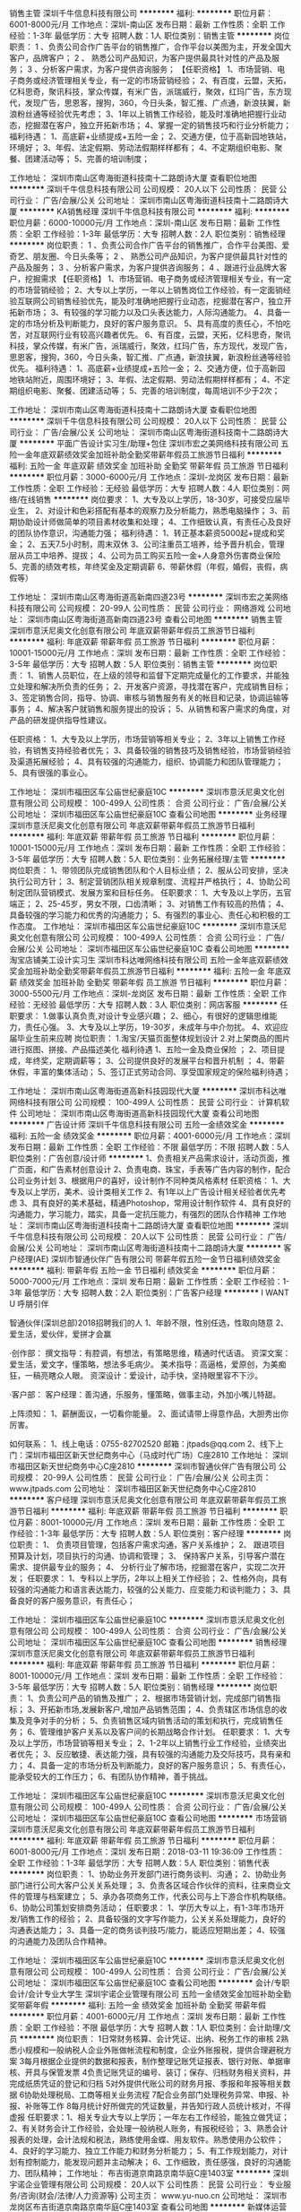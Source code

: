 销售主管
深圳千牛信息科技有限公司
**********
福利:
**********
职位月薪：6001-8000元/月 
工作地点：深圳-南山区
发布日期：最新
工作性质：全职
工作经验：1-3年
最低学历：大专
招聘人数：1人
职位类别：销售主管
**********
岗位职责：
1 、负责公司合作广告平台的销售推广，合作平台以美图为主，开发全国大客户，品牌客户；
2 、 熟悉公司产品知识，为客户提供最具针对性的产品及服务；
3 、分析客户需求，为客户提供咨询服务；
【任职资格】
1、市场营销、电子商务或经济管理相关专业，有一定的市场营销经验；
2、有百度，云盟，天拓，亿科思奇，聚讯科技，掌众传媒，有米广告，派瑞威行，聚效，红玛广告，东方现代，发现广告，思恩客，搜狗，360，今日头条，智汇推、广点通，新浪扶翼，新浪粉丝通等经验优先考虑；
3、1年以上销售工作经验，能及时准确地把握行业动态，挖掘潜在客户，独立开拓新市场；
4、掌握一定的销售技巧和行业分析能力；
福利待遇：
1、高底薪+业绩提成+五险一金；
2、交通方便，位于高新园地铁站，环境好；
3、年假、法定假期、劳动法假期样样都有；
4、不定期组织电影、聚餐、团建活动等；
5、完善的培训制度；

工作地址：
深圳市南山区粤海街道科技南十二路朗诗大厦
查看职位地图
**********
深圳千牛信息科技有限公司
公司规模：
20人以下
公司性质：
民营
公司行业：
广告/会展/公关
公司地址：
深圳市南山区粤海街道科技南十二路朗诗大厦
**********
KA销售经理
深圳千牛信息科技有限公司
**********
福利:
**********
职位月薪：6000-10000元/月 
工作地点：深圳-南山区
发布日期：最新
工作性质：全职
工作经验：1-3年
最低学历：大专
招聘人数：2人
职位类别：销售经理
**********
岗位职责：
1 、负责公司合作广告平台的销售推广，合作平台美图、爱奇艺、朋友圈、今日头条等；
2 、 熟悉公司产品知识，为客户提供最具针对性的产品及服务；
3 、分析客户需求，为客户提供咨询服务；
4 、跟进行业品牌大客户，挖掘需求
【任职资格】
1、市场营销、电子商务或经济管理相关专业，有一定的市场营销经验；
2、大专以上学历，一年以上销售岗位工作经验，有一定面销经验互联网公司销售经验优先，能及时准确地把握行业动态，挖掘潜在客户，独立开拓新市场；
3、有较强的学习能力以及口头表达能力，人际沟通能力。
4、具备一定的市场分析及判断能力，良好的客户服务意识。
5、具有高度的责任心，不怕吃苦，对互联网行业有较高兴趣者优先。
6、有百度，云盟，天拓，亿科思奇，聚讯科技，掌众传媒，有米广告，派瑞威行，聚效，红玛广告，东方现代，发现广告，思恩客，搜狗，360，今日头条，智汇推、广点通，新浪扶翼，新浪粉丝通等经验优先。
福利待遇：
1、高底薪+业绩提成+五险一金；
2、交通方便，位于高新园地铁站附近，周围环境好；
3、年假、法定假期、劳动法假期样样都有；
4、不定期组织电影、聚餐、团建活动等；
5、完善的培训制度，每周培训不少于2次；

工作地址：
深圳市南山区粤海街道科技南十二路朗诗大厦
查看职位地图
**********
深圳千牛信息科技有限公司
公司规模：
20人以下
公司性质：
民营
公司行业：
广告/会展/公关
公司地址：
深圳市南山区粤海街道科技南十二路朗诗大厦
**********
平面广告设计实习生/助理+包住
深圳市宏之美网络科技有限公司
五险一金年底双薪绩效奖金加班补助全勤奖带薪年假员工旅游节日福利
**********
福利:
五险一金
年底双薪
绩效奖金
加班补助
全勤奖
带薪年假
员工旅游
节日福利
**********
职位月薪：3000-6000元/月 
工作地点：深圳-龙岗区
发布日期：最新
工作性质：全职
工作经验：无经验
最低学历：大专
招聘人数：4人
职位类别：网络/在线销售
**********
岗位要求：
1、大专及以上学历，18-30岁，可接受应届毕业生，
2、对设计和色彩搭配有基本的观察力及分析能力，熟悉电脑操作；
3、前期协助设计师做简单的项目素材收集和处理；
4、工作细致认真，有责任心及良好的团队协作意识，沟通能力强；
福利待遇：
1、转正基本薪资5000起+提成和奖金；
2、五天7.5小时制，周末双休
3、公司注重员工培养，给予晋升机会，管理层从员工中培养、提拔；
4、公司为员工购买五险一金+人身意外伤害商业保险
5、完善的绩效考核，年终奖金及定期调薪
6、带薪休假（年假，婚假，丧假，病假等）

工作地址：
深圳市南山区粤海街道高新南四道23号
**********
深圳市宏之美网络科技有限公司
公司规模：
20-99人
公司性质：
民营
公司行业：
网络游戏
公司地址：
深圳市南山区粤海街道高新南四道23号
查看公司地图
**********
销售主管
深圳市意沃尼奥文化创意有限公司
年底双薪带薪年假员工旅游节日福利
**********
福利:
年底双薪
带薪年假
员工旅游
节日福利
**********
职位月薪：10001-15000元/月 
工作地点：深圳
发布日期：最新
工作性质：全职
工作经验：3-5年
最低学历：大专
招聘人数：5人
职位类别：销售主管
**********
岗位职责：
1、销售人员职位，在上级的领导和监督下定期完成量化的工作要求，并能独立处理和解决所负责的任务；
2、开发客户资源，寻找潜在客户，完成销售目标；
3、签定销售合同，指导、协调、审核与销售服务有关的帐目和记录，协调运输等事务；
4、解决客户就销售和服务提出的投诉；
5、从销售和客户需求的角度，对产品的研发提供指导性建议。

任职资格：
1、大专及以上学历，市场营销等相关专业；
2、3年以上销售工作经验，有销售支持经验者优先；
3、具备较强的销售技巧及销售经验，市场营销经验及渠道拓展经验；
4、具有较强的沟通能力，组织、协调能力和团队管理能力；
5、具有很强的事业心。

工作地址：
深圳市福田区车公庙世纪豪庭10C
**********
深圳市意沃尼奥文化创意有限公司
公司规模：
100-499人
公司性质：
合资
公司行业：
广告/会展/公关
公司地址：
深圳市福田区车公庙世纪豪庭10C
查看公司地图
**********
业务经理
深圳市意沃尼奥文化创意有限公司
年底双薪带薪年假员工旅游节日福利
**********
福利:
年底双薪
带薪年假
员工旅游
节日福利
**********
职位月薪：10001-15000元/月 
工作地点：深圳
发布日期：最新
工作性质：全职
工作经验：3-5年
最低学历：大专
招聘人数：5人
职位类别：业务拓展经理/主管
**********
岗位职责：
1、带领团队完成销售团队和个人目标业绩；
2、服从公司安排，坚决执行公司方针；
3、制定营销团队相关规章制度、流程并严格执行；
4、协助公司制定团队营销模式、发展方案和目标任务。
任职要求：
1、大专及以上学历，五官端正；
2、25-45岁，男女不限，口齿清晰；
3、对销售工作有较高的热情；
4、具备较强的学习能力和优秀的沟通能力；
5、有强烈的事业心、责任心和积极的工作态度。
工作地址：
深圳市福田区车公庙世纪豪庭10C
**********
深圳市意沃尼奥文化创意有限公司
公司规模：
100-499人
公司性质：
合资
公司行业：
广告/会展/公关
公司地址：
深圳市福田区车公庙世纪豪庭10C
查看公司地图
**********
淘宝店铺美工设计实习生
深圳市科达唯网络科技有限公司
五险一金年底双薪绩效奖金加班补助全勤奖带薪年假员工旅游节日福利
**********
福利:
五险一金
年底双薪
绩效奖金
加班补助
全勤奖
带薪年假
员工旅游
节日福利
**********
职位月薪：3000-5500元/月 
工作地点：深圳-龙岗区
发布日期：最新
工作性质：全职
工作经验：无经验
最低学历：大专
招聘人数：3人
职位类别：网店客服
**********
任职要求：
1.做事认真负责,对设计专业感兴趣；
2、细心，有很好的逻辑思维能力，责任心强。
3、大专及以上学历，19-30岁，未成年与中介勿扰。
4、欢迎应届毕业生前来应聘
岗位职责：
1.淘宝/天猫页面整体规划设计
2.对上架商品的图片进行抠图、拼接、产品描述美化
福利待遇
1、五险一金及商业保险 ；
2、项目提成，年终奖，定期调薪等；
3、公司提供良好的发展平台和晋升机制 ；
4、带薪休假，丰富的集体活动；
5、签订正式劳动合同、享受国家规定的保险福利待遇；

工作地址：
深圳市南山区粤海街道高新科技园现代大厦
**********
深圳市科达唯网络科技有限公司
公司规模：
100-499人
公司性质：
民营
公司行业：
计算机软件
公司地址：
深圳市南山区粤海街道高新科技园现代大厦
查看公司地图
**********
广告设计师
深圳千牛信息科技有限公司
五险一金绩效奖金
**********
福利:
五险一金
绩效奖金
**********
职位月薪：4001-6000元/月 
工作地点：深圳
发布日期：最新
工作性质：全职
工作经验：不限
最低学历：不限
招聘人数：5人
职位类别：广告创意/设计师
**********
1、负责相关产品需求设计，活动页面，推广页面，和广告素材创意设计 2、负责电商、珠宝，手表等广告内容的制作，配合公司业务计划 3、根据用户的喜好，设计制作不同种类风格素材 任职资格： 1、大专及以上学历，美术、设计类相关工作 2、有1年以上广告设计相关经验者优先考虑 3、具有良好的美术基础，精通Photoshop，常用设计制作软件 4、具有良好的沟通能力，学习能力，踏实，具备一定抗压能力，有强烈的团队合作精神
工作地址：
深圳市南山区粤海街道科技南十二路朗诗大厦
查看职位地图
**********
深圳千牛信息科技有限公司
公司规模：
20人以下
公司性质：
民营
公司行业：
广告/会展/公关
公司地址：
深圳市南山区粤海街道科技南十二路朗诗大厦
**********
客户经理(AE)
深圳市智通伙伴广告有限公司
带薪年假五险一金节日福利绩效奖金
**********
福利:
带薪年假
五险一金
节日福利
绩效奖金
**********
职位月薪：5000-7000元/月 
工作地点：深圳
发布日期：最新
工作性质：全职
工作经验：1-3年
最低学历：大专
招聘人数：2人
职位类别：广告客户经理
**********
I WANT U 呼朋引伴

智通伙伴(深圳总部)2018招聘我们的人
1、年龄不限，性别任选，性取向随意
2、爱生活，爱伙伴，爱拼才会赢

·创作部：
撰文指导：有腔调，有想法，有策略思维，精通时代话语。
资深文案：爱生活，爱文字，懂策略，想法多毛病少。
美术指导：高逼格，爱原创，为美痴狂，一稿亮瞎众人眼。
资深设计：爱设计，动手快，坚持眼里容不下沙。

·客户部：
客户经理：善沟通，乐服务，懂策略，做事主动，外加小嘴儿特甜。

上阵须知：
1、薪酬面议，一切看你能量。
2、面试请带上得意作品，大胆秀出你厉害。

如何联系：
1、线上电话：0755-82702520 邮箱：jtpads@qq.com
2、线下上门：深圳市福田区新天世纪商务中心（马成时代广场）C座2810
工作地址：
深圳市福田区新天世纪商务中心C座2810
**********
深圳市智通伙伴广告有限公司
公司规模：
20-99人
公司性质：
民营
公司行业：
广告/会展/公关
公司主页：
www.jtpads.com
公司地址：
深圳市福田区新天世纪商务中心C座2810
**********
客户经理
深圳市意沃尼奥文化创意有限公司
年底双薪带薪年假员工旅游节日福利
**********
福利:
年底双薪
带薪年假
员工旅游
节日福利
**********
职位月薪：8001-10000元/月 
工作地点：深圳
发布日期：最新
工作性质：全职
工作经验：1-3年
最低学历：大专
招聘人数：5人
职位类别：客户经理
**********
岗位职责：
1、 负责项目管理，包括客户需求沟通，客户关系维护；
2、 跟进项目预算及计划，项目执行的沟通、协调和管理；
3、 保持客户关系，引导客户潜在需求、提供最专业的服务；
4、 分析行业了解市场，挖掘潜在客户，实现二次开发；
任职要求：
1、专科以上学历，2年以上相关工作经验；
2、性格外向，具有较强的沟通能力和语言表达能力，较强的公关能力、应变能力和谈判能力；
3、具备良好的客户服务意识，有责任心；

工作地址：
深圳市福田区车公庙世纪豪庭10C
**********
深圳市意沃尼奥文化创意有限公司
公司规模：
100-499人
公司性质：
合资
公司行业：
广告/会展/公关
公司地址：
深圳市福田区车公庙世纪豪庭10C
查看公司地图
**********
销售经理
深圳市意沃尼奥文化创意有限公司
年底双薪带薪年假员工旅游节日福利
**********
福利:
年底双薪
带薪年假
员工旅游
节日福利
**********
职位月薪：8001-10000元/月 
工作地点：深圳
发布日期：最新
工作性质：全职
工作经验：3-5年
最低学历：大专
招聘人数：5人
职位类别：销售经理
**********
岗位职责：
1、负责公司产品的销售及推广；
2、根据市场营销计划，完成部门销售指标；
3、开拓新市场,发展新客户,增加产品销售范围；
4、负责辖区市场信息的收集及竞争对手的分析；
5、负责销售区域内销售活动的策划和执行，完成销售任务；
6、管理维护客户关系以及客户间的长期战略合作计划。
任职要求：
1、大专及以上学历，市场营销等相关专业；
2、1-2年以上销售行业工作经验，业绩突出者优先；
3、反应敏捷、表达能力强，具有较强的沟通能力及交际技巧，具有亲和力；
4、具备一定的市场分析及判断能力，良好的客户服务意识；
5、有责任心，能承受较大的工作压力；
6、有团队协作精神，善于挑战。

工作地址：
深圳市福田区车公庙世纪豪庭10C
**********
深圳市意沃尼奥文化创意有限公司
公司规模：
100-499人
公司性质：
合资
公司行业：
广告/会展/公关
公司地址：
深圳市福田区车公庙世纪豪庭10C
查看公司地图
**********
市场营销
深圳市意沃尼奥文化创意有限公司
年底双薪带薪年假员工旅游节日福利
**********
福利:
年底双薪
带薪年假
员工旅游
节日福利
**********
职位月薪：6001-8000元/月 
工作地点：深圳
发布日期：2018-03-11 19:36:09
工作性质：全职
工作经验：1-3年
最低学历：大专
招聘人数：5人
职位类别：销售代表
**********
岗位职责：
1、协助业务开发部门进行商务谈判、沟通；
2、协助业务部门进行公司大客户公关关系处理；
3、负责各区域合作伙伴的资料，往来商业文件的管理与档案建立；
5、承办各项商务工作，代表公司与上下游合作机构联络。
6、协助公司策划安排商务活动；
任职要求：
1、学历大专以上，有1-3年市场开发/销售工作的经验；
2、具备较强的文字写作能力，公关关系处理能力，良好的沟通表达能力；
3、具备一定的商务谈判技巧/能力，能适应短期出差；
4、较强的沟通能力及团队合作精神。

工作地址：
深圳市福田区车公庙世纪豪庭10C
**********
深圳市意沃尼奥文化创意有限公司
公司规模：
100-499人
公司性质：
合资
公司行业：
广告/会展/公关
公司地址：
深圳市福田区车公庙世纪豪庭10C
查看公司地图
**********
会计/专职会计/会计专业大学生
深圳宇诺企业管理有限公司
五险一金绩效奖金加班补助全勤奖带薪年假
**********
福利:
五险一金
绩效奖金
加班补助
全勤奖
带薪年假
**********
职位月薪：4001-6000元/月 
工作地点：深圳
发布日期：最新
工作性质：全职
工作经验：不限
最低学历：大专
招聘人数：1人
职位类别：会计助理/文员
**********
岗位职责：
1日常财务核算、会计凭证、出纳、税务工作的审核
2熟悉小规模和一般纳税人企业外账做帐流程和制度，企业外账报税，提供合理避税方案
3每月根据企业提供的数据和报表，制作整理记账凭证报表、银行对账、单据审核、开具与保管发票
4负责记账凭证的编号、装订；保存、归档财务相关资料，并完成纸质凭证的登记和归档
5对外提供代账公司的财务月报、季报和年报等相关数据
6协助处理税局、工商等相关业务流程
7配合业务部门处理税务异常、申报、补报、补账等工作
8每月统计好所做完的凭证数量，并告知行政人员统计核对，不得虚报
 任职要求：1、相关专业大专以上学历；一年左右工作经验，能独立做凭证；
2、有关财务会计工作经验，会处理一般纳税人账务，有报税经验；
3、熟悉会计报表的处理，会计法规和税法，熟练使用金蝶、用友软件。熟悉使用办公软件；
4、良好的学习能力、独立工作能力和财务分析能力； 
5、有工作规划能力，对计划有控制能力，能发现问题并主动解决；
6、工作细致，责任感强，良好的沟通能力、团队精神；
工作地址：
布吉街道京南路京南华庭C座1403室
**********
深圳宇诺企业管理有限公司
公司规模：
20人以下
公司性质：
民营
公司行业：
专业服务/咨询(财会/法律/人力资源等)
公司主页：
www.yu-nuo.cn
公司地址：
深圳市龙岗区布吉街道京南路京南华庭C座1403室
查看公司地图
**********
新媒体运营
深圳千牛信息科技有限公司
五险一金绩效奖金
**********
福利:
五险一金
绩效奖金
**********
职位月薪：6001-8000元/月 
工作地点：深圳
发布日期：最新
工作性质：全职
工作经验：1-3年
最低学历：大专
招聘人数：10人
职位类别：新媒体运营
**********
1、负责美图/爱奇艺/朋友圈/今日头条/其他相关媒体等账户平台的投放计划定制以及投放运营 2、与广告主或者销售进行沟通。了解广告主需求，在客户成本可控制范围内提升消耗 3、提取广告数据报表，并对数据进行效果分析，从而做出广告优化 4、负责广告素材的基本文案和创意构思 任职资格： 1、熟悉网络推广流程及推广方法 2、熟悉投放的竞价模式，并有优秀的运营能力和分析监控能力 3、有一定的广告平台投放经验者优先 4、熟悉ppt、excel及word等办公软件，对客户服务有较深刻意识 5、具有客户至上、服务第一的信念，能够承受一定的工作压力 6、专科学历以上，有相关行业经验及能力优胜者可适当放宽 工作地址：
深圳市南山区粤海街道科技南十二路朗诗大厦
**********
深圳千牛信息科技有限公司
公司规模：
20人以下
公司性质：
民营
公司行业：
广告/会展/公关
公司地址：
深圳市南山区粤海街道科技南十二路朗诗大厦
**********
高薪诚聘销售代表---销售人员--做五休二
深圳腾睿网络科技有限公司
五险一金年底双薪绩效奖金年终分红包住带薪年假员工旅游节日福利
**********
福利:
五险一金
年底双薪
绩效奖金
年终分红
包住
带薪年假
员工旅游
节日福利
**********
职位月薪：6001-8000元/月 
工作地点：深圳-南山区
发布日期：最新
工作性质：全职
工作经验：1-3年
最低学历：中专
招聘人数：15人
职位类别：销售代表
**********
1、完成公司下达的互联网和移动互联网的广告销售指标，并具备独立开发客户的能力；
2、协调公司内部、外部资源，结合客户需求提供专业化服务，建立长期稳定的合作关系；
3、分析市场潜在客户信息，对客户资料分类应用；
4、拓展客户，销售公司的广告媒体资源。
任职要求：
1、有1~2年互联网广告销售经验，熟悉互联网媒体运作方式，能独立开发客户；
2、具有客户开发、拓展经验和提案能力，有广告销售经验优先；
3、诚实敬业、严格自律，具备良好的团队合作精神；
4、具有较强的沟通能力和独立工作能力，有强烈的事业心和进取心；

1、无责任底薪+绩效提成 +月度激励奖+年终奖+社保
2、员工福利：周末双休，法定节假日休息，节日福利，员工生日会及生日礼物。     员工协会活动，公司团建活动，定期下午茶，不定期旅游，员工年度体检。
3、良好的晋升空间。 
工作时间：早上8：40-11：40，13：00-18：00，五天制，入职购买社保。
乘车路线：地铁罗宝线深大站下，A4出口出，步行5分钟到，公交236（科华路站下车）公交81路（科苑北下车)。

工作地址：
南山区科苑路8号讯美科技广场一号楼1205
**********
深圳腾睿网络科技有限公司
公司规模：
20-99人
公司性质：
民营
公司行业：
互联网/电子商务
公司主页：
www.trmob.com
公司地址：
南山区科苑路8号讯美科技广场一号楼1205
**********
影视后期
深圳神笔思行文化传播有限公司
创业公司绩效奖金全勤奖弹性工作带薪年假节日福利股票期权五险一金
**********
福利:
创业公司
绩效奖金
全勤奖
弹性工作
带薪年假
节日福利
股票期权
五险一金
**********
职位月薪：8001-10000元/月 
工作地点：深圳
发布日期：最近
工作性质：全职
工作经验：1-3年
最低学历：大专
招聘人数：1人
职位类别：后期制作
**********
每一个策略，每一场活动，每一条影片，都是我们肩负的责任。我们用创意为客户创造一个全新的感官世界。以创意实现价值，而这正是我们的价值。

如果你有幸加入我们的团队,我们能为你提供的不仅仅是这些：
薪酬：颇具优越感的基薪、项目提成；具体薪资面议，视能力而定。
福利：生日会、团建聚会、K歌时光……大小活动连绵不绝。
嘉奖：季度、年度的优秀员工、优秀团队奖。
学习机会：培训、拓展接二连三。
工作环境：写字楼办公，安静优雅，书香环绕。
工作时间：只能说，双休是必须的。
股权激励：在公司服务满三年的员工有机会持有公司股权，得以年终分红。
下午茶时光、每周五happy hour,每月神笔课堂的好书推荐和好片分享……
工作，对你来说将是紧张而充实的愉快时光！

求贤若渴的我们，希望你是一位这样的人才：
1、作为一名影视后期人才，你需要负责电视广告片，专题片，企业宣传片、动画等的特效，镜头较色，合成以及剪辑制作，有能力并敢于对影片进行二次创作； 
2、作为一名影视后期人才，你需要了解影视拍摄\广告制作流程，能够读懂脚本，了解客户以及导演意图，对文案有归纳精炼的能力；
3、作为一名影视后期人才，你需要掌握各种剪辑技巧，熟练操作剪辑软件Final cut pro/Adobe premier；熟练使用包装软件Adobe Aftereffect或其他同类软件以及各类插件；
4、作为一名影视后期人才，你需要熟悉音乐类型，熟练把各类风格音乐运用到影片剪辑中去，有美术或平面基础则更好。
5、期待你跟我们分享更多的加分项。

如果你也期待继续学习与进步，加入我们吧，和我们神笔创意团队一同携手创造更多的价值！
如果你还想更多的了解我们，欢迎参阅公司官网：www.artpen.tv

工作地址：
深圳市南山区深南大道12069号海岸时代东座1111室
**********
深圳神笔思行文化传播有限公司
公司规模：
20-99人
公司性质：
民营
公司行业：
媒体/出版/影视/文化传播
公司主页：
www.artpen.tv
公司地址：
深圳市南山区深南大道12069号海岸时代东座1111室
查看公司地图
**********
客户经理/销售代表（月薪一万以上+提成）
深圳市意沃尼奥文化创意有限公司
绩效奖金弹性工作员工旅游节日福利
**********
福利:
绩效奖金
弹性工作
员工旅游
节日福利
**********
职位月薪：30001-50000元/月 
工作地点：深圳
发布日期：最新
工作性质：全职
工作经验：3-5年
最低学历：大专
招聘人数：3人
职位类别：销售代表
**********
岗位职责：
 1、负责公司产品的销售及推广；根据市场营销计划，完成部门销售指标；
2、开拓新市场,发展新客户,增加产品销售范围；负责辖区市场信息的收集及竞争对手的分析；
3、负责销售区域内销售活动的策划和执行，完成销售任务；管理维护客户关系以及客户间的长期战略合作计划。
4、反应敏捷、表达能力强，具有较强的沟通能力及交际技巧，具有亲和力；
5、热爱销售，愿意提升自己能力，渴望改变，认同公司文化；
6、具备一定的市场分析及判断能力，良好的客户服务意识；有责任心，能承受较大的工作压力；有团队协作精神，善于挑战！

任职要求：
  1、勇于挑战高薪热衷业务行业. 
  2、能吃苦耐劳 
  3、专业不限,有销售经验者优先.
该岗位面向深圳招聘。
公司福利：
薪资体系：底薪+高提成   年薪20万不是梦！
培训体系：新员工入职培训+不定期职业知识培训+高端专业技能培训+跨区域管理学习
工作地址：
深圳福田车公庙世纪豪庭10C1
**********
深圳市意沃尼奥文化创意有限公司
公司规模：
100-499人
公司性质：
合资
公司行业：
广告/会展/公关
公司地址：
深圳市福田区车公庙世纪豪庭10C
查看公司地图
**********
美工运营推广（包吃住）
深圳市恒创展示制品有限公司
绩效奖金年终分红包吃包住带薪年假补充医疗保险员工旅游节日福利
**********
福利:
绩效奖金
年终分红
包吃
包住
带薪年假
补充医疗保险
员工旅游
节日福利
**********
职位月薪：4000-8000元/月 
工作地点：深圳-宝安区
发布日期：最新
工作性质：全职
工作经验：1-3年
最低学历：不限
招聘人数：1人
职位类别：网络运营管理
**********
岗位职责：
 1、产品拍照、图片处理
 2、公司国内外官方网站、阿里店铺形像的更新设计、维护、运营
 3、略懂搜索引擎自然排名规则和网站优化技巧对公司网站进行网络推广
任职资格：
 1、高中以上学历，计算机应用、电子商务、网络营销类专业优先，会操作平面设计相关软件
 2、有网络推广经验优先；良好的沟通能力及团队协作能力，富有责任心、学习能力强
薪酬：底薪+绩效奖金+食宿+社保+良好发展空间
其他福利：带薪假期、年终奖、传统节日礼品发放。
员工活动：户外活动\旅游等
工作时间:上午9:00-12:00,下午13:30-18:00 大小周
联系人：杨小姐13316800481
国际站：www.hicdisplay.com  国内站：www.hicdisplays.com
工作地址：深圳市宝安区沙井街道东环路89号上高坡工业区第五栋
附近公交站：上高坡工业区（厚德学校隔壁）上百度地图搜：恒创展示
电话:0755-27853399  传真:0755-27853299 全国服务热线:400 0909 528
工作地址：
深圳市宝安区沙井街道东环路89号上高坡工业区第五栋
查看职位地图
**********
深圳市恒创展示制品有限公司
公司规模：
100-499人
公司性质：
民营
公司行业：
印刷/包装/造纸
公司主页：
http://www.hicdisplays.com
公司地址：
深圳市宝安区沙井街道东环路89号上高坡工业区第五栋
**********
高薪销售双休
深圳市意沃尼奥文化创意有限公司
**********
福利:
**********
职位月薪：10001-15000元/月 
工作地点：深圳
发布日期：最新
工作性质：全职
工作经验：1-3年
最低学历：大专
招聘人数：2人
职位类别：销售经理
**********
岗位职责：
我们提供的不是一个职位，而是一份快乐的事业！

 如果你有梦想，愿意通过自己的努力付出，实现个人价值；
如果你想让自己拥有更多的成长和变化……
那么请立马点击“立即申请”！
 我们需要这样的伙伴：
1、会电脑的基本操作，沟通能力强，普通话标准，反应能力快，能够快速帮客户解决难题；
2、热爱销售工作，敢于挑战自我，挑战高薪；
   工作地址：
深圳市福田区车公庙世纪豪庭10C
**********
深圳市意沃尼奥文化创意有限公司
公司规模：
100-499人
公司性质：
合资
公司行业：
广告/会展/公关
公司地址：
深圳市福田区车公庙世纪豪庭10C
查看公司地图
**********
创作总监
深圳市智通伙伴广告有限公司
带薪年假五险一金节日福利
**********
福利:
带薪年假
五险一金
节日福利
**********
职位月薪：15001-20000元/月 
工作地点：深圳
发布日期：最新
工作性质：全职
工作经验：5-10年
最低学历：本科
招聘人数：1人
职位类别：广告创意/设计总监
**********
I WANT U 呼朋引伴

智通伙伴(深圳总部)2018招聘职位

·创作部：
撰文指导：有腔调，有想法，有策略思维，精通时代话语。
资深文案：爱生活，爱文字，懂策略，想法多毛病少。
美术指导：高逼格，爱原创，为美痴狂，一稿亮瞎众人眼。
资深设计：爱设计，动手快，坚持眼里容不下沙。

·客户部：
客户经理：善沟通，乐服务，懂策略，做事主动，外加小嘴儿特甜。

上阵须知：
1、地产广告经验不能少
2、薪酬面议，一切看你能量。
3、面试请带上得意作品，大胆秀出你厉害。

如何联系：
1、线上电话：0755-82702520 邮箱：jtpads@qq.com
2、线下上门：深圳市福田区新天世纪商务中心（马成时代广场）C座2810
工作地址：
深圳市福田区新天世纪商务中心C座2810
**********
深圳市智通伙伴广告有限公司
公司规模：
20-99人
公司性质：
民营
公司行业：
广告/会展/公关
公司主页：
www.jtpads.com
公司地址：
深圳市福田区新天世纪商务中心C座2810
**********
纸货架业务员（高薪包吃住）
深圳市恒创展示制品有限公司
绩效奖金年终分红包吃包住带薪年假补充医疗保险员工旅游节日福利
**********
福利:
绩效奖金
年终分红
包吃
包住
带薪年假
补充医疗保险
员工旅游
节日福利
**********
职位月薪：6000-12000元/月 
工作地点：深圳
发布日期：最新
工作性质：全职
工作经验：1-3年
最低学历：中专
招聘人数：2人
职位类别：销售代表
**********
一、任职要求：
1、能独立开展国内业务，拓展市场，并维护客户；
2、通过在线聊天、电话沟通等方式与客人进行业务的洽谈，客人来厂接待等；
3、从事电商业务一年及以上，有阿里巴巴平台操作经验的优先；
4、有强烈的挑战精神和团队精神，工作认真、负责，善于总结和分析；
二、符合以下条件可优先考虑：
1、熟悉印刷产品，有一定印刷行业相关经验；
2、勇于挑战，自信开朗，勤劳刻苦，性格开朗，灵活；
3、欢迎有本行经验者前来洽谈!（老板亲谈，良好发展空间）
公司优势：专业国内外平台运营人员、两个阿里巴巴国际站（金品诚企）、官网谷歌ADWORDS推广、境外展会、小满发现、海关数据资源、一般纳税人、独立进出口权、出口退税、知识产权及商标等，良好的办公环境(工贸一体化、行业规模在深圳排名前几位））、免费无忧的吃住（放心的食堂、独院三层小别墅）生活保障及社保、年轻朝气的同事、温暖融洽的大家庭氛围、大小周休息等，进入工作状态收入轻松10000+以上（年薪可达10-30万）,真诚欢迎您的加入！
薪酬：梯度底薪+高额提成（梯度）+吃+住+社保+良好发展空间
其他福利：国家法定节假日、带薪假期、年终奖、乐享基金、传统节日礼品发放等（带薪假期包括：年休假、婚假、产假等法定假期）
员工活动：部门活动、户外活动、团队拓展、国内外旅游等
工作时间:上午9:00-12:00,下午13:30-18:00  7.5小时工作制；大小周
联系人：杨小姐13316800481/杨先生13316844699（欢迎直接来电）
国外官网：www.hicdisplay.com（谷歌推广+全网营销）
国内官网：
www.hicdisplays.com
（百度推广+全网营销）
阿里巴巴国际站1：https://hicdisplay.en.alibaba.com/
阿里巴巴国际站2: https://szhicdisplay.en.alibaba.com/
阿里巴巴诚信通1：https://shop1352023596352.1688.com/
阿里巴巴诚信通2：https://shop1420735592164.1688.com/
阿里巴巴诚信通3：https://shop1397581206762.1688.com/
工作地址：深圳市宝安区沙井街道东环路89号上高坡工业区第五栋
附近公交站：上高坡工业区（厚德学校隔壁）上百度地图搜：恒创展示
电话:0755-27853399  传真:0755-27853299 全国服务热线:400 0909 528

工作地址：
深圳市宝安区沙井街道东环路89号上高坡工业区第五栋
查看职位地图
**********
深圳市恒创展示制品有限公司
公司规模：
100-499人
公司性质：
民营
公司行业：
印刷/包装/造纸
公司主页：
http://www.hicdisplays.com
公司地址：
深圳市宝安区沙井街道东环路89号上高坡工业区第五栋
**********
龙岗平面设计师
深圳汇智众悦广告有限公司
**********
福利:
**********
职位月薪：4000-8000元/月 
工作地点：深圳
发布日期：最新
工作性质：全职
工作经验：1-3年
最低学历：不限
招聘人数：2人
职位类别：广告创意/设计师
**********
岗位职责：
1、负责公司日常项目策划设计制作、公司展览会议布置；
2、广告平面设计、制作及其它图文处理；企业宣传资料的设计、制作与创新。
3、协助其他部门人员对设计及美学方面的工作顺利完成。

任职资格：
1、必须有相关工作经验，中专及以上学历（不限专业）。
2、熟练掌握Photoshop、CorelDRAW等平面设计软件。
3、有个人想法，做事认真、细心、负责，善于学习和总结分析；
4、爱岗敬业，有一定的抗压能力，有良好的工作态度和团队合作精神；
5、踏实稳重，能在上级的领导和监督下完成团队协作。

工作时间：
薪资=底薪+提成，4000-8000；工作时间，具体面议
工作地址：
龙岗区龙岗街道东森商业大厦308室
查看职位地图
**********
深圳汇智众悦广告有限公司
公司规模：
20人以下
公司性质：
民营
公司行业：
广告/会展/公关
公司地址：
深圳市龙岗区南联地铁站东森商业大厦3楼308
**********
AE/广告客户执行
深圳神笔思行文化传播有限公司
创业公司股票期权绩效奖金五险一金全勤奖弹性工作带薪年假节日福利
**********
福利:
创业公司
股票期权
绩效奖金
五险一金
全勤奖
弹性工作
带薪年假
节日福利
**********
职位月薪：8001-10000元/月 
工作地点：深圳
发布日期：最近
工作性质：全职
工作经验：1-3年
最低学历：大专
招聘人数：1人
职位类别：影视策划/制作人员
**********
岗位职责：
建立与客户的良好互动，准确、清晰、深刻的理解客户需求，主动为客户提供高价值的建议，进一步挖掘客户需求；评估客户价值；
独立完成部分文案创意策划工作，撰写创意简报、提案，并协同相关部门进行沟通、落实；
充分利用预算优化客户需求，参与项目策划、创作和执行；
与客户紧密沟通，掌控项目细节，以及处理过程中发生的各种问题，保证项目的时间进度，跟进整个项目流程进度及完成情况；
负责所有客户业务的日常拓展与维护，巩固与客户的合作关系，提升客户对公司品牌满意度； 
收集、总结、分析产品的市场反馈，独立分析广告投放数据，总结投放问题，拟定解决策略；
了解广告市场动态，定期做市场调研分析，制作报表上达。
 岗位要求：
1、      良好的沟通能力、语言表达能力强、社交经验丰富、能够与客户进行会议及提案；
2、       熟悉影视广告制片流程以及强大的流程控制意识；
3、       能够合理分配时间以及成本控制能力；
4、       逻辑清晰、条理性强、有独立分析、解决问题的能力；
5、       知识面广、社会阅历丰富；
6、       懂市场营销以及品牌建设；
7、       主动服务意识、善于发掘客户需求；
8、       能够正确面对客户意见，准确掌握客户需求；
9、       团队工作意识强、能够协同团队进行工作；
10、   有策划、文案基础，有广告公司执行AE相关经验；
11、    抗压能力强，能适应较高强度工作以及化解工作中的压力。

如果你有幸加入我们的团队,我们能为你提供的不仅仅是这些： 
薪酬：颇具优越感的基薪、提成、项目奖金。
福利：生日会、团建聚会、K歌时光……大小活动连绵不绝。
嘉奖：季度、年度的优秀员工、优秀团队奖。
学习机会：培训、拓展接二连三。
工作环境：写字楼办公,安静优雅，书香环绕。
工作时间：只能说，双休是必须的。
股权激励：在公司服务满三年的员工有机会持有公司股权，得以年终分红。
下午茶时光、每周五happy hour,每月神笔课堂的好书推荐和好片分享……
工作，对你来说将是紧张而充实的愉快时光！
更多信息请参阅公司官网：www.artpen.tv
工作地址：
深圳市南山区深南大道12069号海岸时代东座1111室
**********
深圳神笔思行文化传播有限公司
公司规模：
20-99人
公司性质：
民营
公司行业：
媒体/出版/影视/文化传播
公司主页：
www.artpen.tv
公司地址：
深圳市南山区深南大道12069号海岸时代东座1111室
查看公司地图
**********
人事文员/人事专员/人事助理/人力资源专员
深圳市钰中诚商贸有限公司
创业公司绩效奖金弹性工作节日福利五险一金员工旅游带薪年假
**********
福利:
创业公司
绩效奖金
弹性工作
节日福利
五险一金
员工旅游
带薪年假
**********
职位月薪：6000-8000元/月 
工作地点：深圳
发布日期：最新
工作性质：全职
工作经验：1-3年
最低学历：大专
招聘人数：6人
职位类别：招聘专员/助理
**********
薪资结构：
底薪+绩效工资+高提成
月综合工资可达6000以上
能力越高薪资越高
能吃苦（26天制）

岗位描述：
最重要的工作：帮淘宝上的客户制作与代写简历

其它工作：
1、负责招聘工作，应聘人员的预约，接待及面试；
2、员工入职离职手续办理，员工劳动合同的签订，续签与管理；
3、公司内部档案建立与管理；
4、负责与其他部门的协调工作，做好信息的上传下达；
5、负责各部门的行政后勤类相关工作；
6、负责考勤工资的核算；
7、负责制定监督及执行企业管理规章制度，行政人事管理制度以及工作流程；
9、负责对新员工进行企业制度与文化的培训工作，建立企业形象；

任职资格：
必备技能：
1.打字速度快，每分钟45个字以上，办公软件操作熟练。
2.有耐心沟通能力强。学习能力强。
3.从事过淘宝或天猫相关项目的优先录用。
4.能吃苦，责任心强。接受能力强。
5.会PS软件基本操作
6.文笔好

其它技能：
1.至少有一年相关的人事工作经验。有相关工作经验条件优秀可考虑；
2.熟悉国家及深圳市相关的劳动政策及法规
3.做事耐心细致，性格开朗、有较强的亲和力和沟通能力；
4.有很强的责任心，适应能力强。

本公司有较大的上升空间   
人事文员---人事主管---人事总监---副总
能力强者 工作满1年以上 有机会获得股权分红


工作地址：
深圳市南山区玉泉路89号设计创意产业基地3栋6楼
查看职位地图
**********
深圳市钰中诚商贸有限公司
公司规模：
20-99人
公司性质：
民营
公司行业：
互联网/电子商务
公司主页：
http://www.51app.cn
公司地址：
深圳市南山区玉泉路89号设计创意产业基地3栋6楼E时代
**********
新媒体推广/推广专员/推广助理
一媒体广告策划(深圳)有限公司
五险一金通讯补贴
**********
福利:
五险一金
通讯补贴
**********
职位月薪：8000-12000元/月 
工作地点：深圳
发布日期：最新
工作性质：全职
工作经验：1-3年
最低学历：大专
招聘人数：5人
职位类别：活动策划
**********
岗位职责：
1、根据需求完成创意方案的撰写，其中包括主题思路、文案撰写、策划执行等，有提案经验者优先考虑；
2、充分理解挖掘品牌、产品的广告诉求与营销痛点，以进行线上活动策划；
3、有出色的文字表达及沟通能力，具备独立创意能力和文案（包括新闻、双微文案等互联网主流文案类型）撰写能力；
任职要求：
1、专科及以上学历，新媒体、广告类、新闻学、策划类相关专业优先；
2、具有两年以上文案策划经验，能够根据需求完成不同类型创意策划工作并有效的施行；
3、精通PPT的软件操作，具备扎实的文字功底、优秀的文案策划能力；灵活创新的思维。
4、有较强的沟通协调能力、工作责任心和团队精神，有公关公司或者广告公司文案策划工作经验优先考虑；

面试要求：自备相关作品以及相关工作经验相符内容（能接受面试作业）
工作地址：
南山区科发一路富利臻大厦3楼
查看职位地图
**********
一媒体广告策划(深圳)有限公司
公司规模：
20人以下
公司性质：
外商独资
公司行业：
广告/会展/公关
公司地址：
南山区科发路富利臻大厦3楼
**********
国际展览销售业务
深圳市思拓展览有限公司
每年多次调薪五险一金全勤奖带薪年假弹性工作节日福利员工旅游绩效奖金
**********
福利:
每年多次调薪
五险一金
全勤奖
带薪年假
弹性工作
节日福利
员工旅游
绩效奖金
**********
职位月薪：4000-8000元/月 
工作地点：深圳
发布日期：最新
工作性质：全职
工作经验：不限
最低学历：大专
招聘人数：8人
职位类别：会务专员/助理
**********
岗位职责：
1、开发新客户并维系既有客户关系
2、销售国内外展会展位与展团及其他项目，完成销售目标
3、带领客户出国，并提供展会现场服务（出国机会较多）
岗位要求：
1、年龄18~35岁之间，大专及以上学历，能熟练运用OFFICE办公软件，普通话发音清晰，英语四级以上者优先
2、有敏锐的市场洞察力，对会展行业有浓厚的兴趣，有从业经验者优先
3、工作踏实、负责、勤奋、主动，积极进取，思维敏捷 ,学习能力强，有良好团队精神
公司网址：www.ctop.com.hk
公司福利：
奖金福利：业务底薪+业绩提成+主管提成+奖金、项目奖金、全勤奖、节日奖金
休假福利：带薪年假、五天八小时上班制（周末双休、国家法定节假日休息）
保险福利：五险一金、
晋升福利：专业的培训及晋升机会、出团机会
休闲福利：咖啡、水果、下午茶、部门聚餐、k歌欢唱 员工旅游
工作地址：
深圳市罗湖区红桂路都汇中心B栋711
查看职位地图
**********
深圳市思拓展览有限公司
公司规模：
20人以下
公司性质：
民营
公司行业：
广告/会展/公关
公司地址：
深圳市罗湖区都汇中心B座711(红岭站C2出口)
**********
总经理助理
深圳市华讯未来文化传播有限公司
五险一金绩效奖金年终分红全勤奖带薪年假节日福利
**********
福利:
五险一金
绩效奖金
年终分红
全勤奖
带薪年假
节日福利
**********
职位月薪：10001-15000元/月 
工作地点：深圳-福田区
发布日期：最新
工作性质：全职
工作经验：1年以下
最低学历：大专
招聘人数：1人
职位类别：总裁助理/总经理助理
**********
岗位职责：协助总经理内外工作，制定计划，落实执行
 任职要求：1懂金融；
      2有文案功底，能出镜采访；
      3善于思考，逻辑思维强；
      4熟悉互联网；
      5可以阅读英文网站。
工作地址：
深圳市福田区车公庙天安科技创业园A802
查看职位地图
**********
深圳市华讯未来文化传播有限公司
公司规模：
20-99人
公司性质：
民营
公司行业：
媒体/出版/影视/文化传播
公司地址：
深圳市福田区车公庙天安科技创业园A802,车公庙F出口，兴业银行正对面
**********
诚招平面设计师、美工及美工助理
深圳市润石文化传播有限公司
带薪年假节日福利五险一金
**********
福利:
带薪年假
节日福利
五险一金
**********
职位月薪：6001-8000元/月 
工作地点：深圳
发布日期：最新
工作性质：全职
工作经验：3-5年
最低学历：大专
招聘人数：2人
职位类别：平面设计
**********
任职资格：
1.美术、设计或相关专业大专或本科以上学历；
2.有较强的美术功底，具有出色的艺术设计能力，能够灵活控制设计风格，富有创造力和激情；
3.精通CDR、PHOTOSHOP、AI等常用设计软件，具有巧妙的设计创意、良好的色彩运用能力，注重细节，对整体风格、视觉流程、操作流程有细致到位的设计能力；
4.具备网站美工相关工作经验者优先。
岗位职责：
1.负责各类促销海报、产品主图、推广创意图、品牌宣传图的设计；
2.根据业务制作相应广宣物料、宣传海报、活动画册等；
3.配合网站开发人员完成所辖网络资讯页面设计。

正常工作时间：周一至周六
9：00-12:00      14:00---18:00
工作地址：
深圳市龙华新区人们南路玉华花园玉武阁125A
查看职位地图
**********
深圳市润石文化传播有限公司
公司规模：
20人以下
公司性质：
民营
公司行业：
娱乐/体育/休闲
公司主页：
http://www.rscultural.com
公司地址：
深圳市龙华新区人们南路玉华花园玉武阁125A
**********
外贸业务（高薪包食宿）
深圳市恒创展示制品有限公司
绩效奖金包吃包住带薪年假弹性工作补充医疗保险员工旅游节日福利
**********
福利:
绩效奖金
包吃
包住
带薪年假
弹性工作
补充医疗保险
员工旅游
节日福利
**********
职位月薪：6000-12000元/月 
工作地点：深圳-宝安区
发布日期：最新
工作性质：全职
工作经验：1-3年
最低学历：大专
招聘人数：6人
职位类别：外贸/贸易经理/主管
**********
岗位要求：
1、熟练使用英文， 通过邮件和在线沟通等方式与国外客人建立联系，进行业务的洽谈、口语沟通和客人来访接待等；
2、熟悉外贸业务流程，能独立开发、跟进、并维护国外客户；
3、有强烈的挑战精神和团队精神，工作认真、负责，善于总结和分析
资历要求：
1、大专或以上学历，国贸或商务英语专业优先；
2、英语六级或以上，口语熟练，读写能力强；
3、从事外贸业务一年或以上；
4、有境外展会参展经历优先；
5、欢迎有本行经验者前来洽谈（老板亲谈提供优厚待遇及良好发展空间）!
公司优势：专业国内外平台运营人员、两个阿里巴巴国际站（金品诚企）、官网谷歌ADWORDS推广、境外展会、小满发现、海关数据资源、一般纳税人、独立进出口权、出口退税、知识产权及商标等，良好的办公环境(工贸一体化、行业规模在深圳排名前几位））、免费无忧的吃住（放心的食堂、独院三层小别墅）生活保障及社保、年轻朝气的同事、温暖融洽的大家庭氛围、大小周休息等，进入工作状态收入轻松10000+以上（年薪可达10-30万）,真诚欢迎您的加入！
薪酬：梯度底薪+高额提成（梯度）+吃+住+社保+良好发展空间
其他福利：国家法定节假日、带薪假期、年终奖、乐享基金、传统节日礼品发放等（带薪假期包括：年休假、婚假、产假等法定假期）
员工活动：部门活动、户外活动、团队拓展、国内外旅游等
工作时间:上午9:00-12:00,下午13:30-18:00  7.5小时工作制；大小周
联系人：杨小姐13316800481/叶小姐13590108964（欢迎直接来电）
国外官网：www.hicdisplay.com（谷歌推广+全网营销）
国内官网：
www.hicdisplays.com
（百度推广+全网营销）
阿里巴巴国际站1：https://hicdisplay.en.alibaba.com/
阿里巴巴国际站2: https://szhicdisplay.en.alibaba.com/
阿里巴巴诚信通1：https://shop1352023596352.1688.com/
阿里巴巴诚信通2：https://shop1420735592164.1688.com/
阿里巴巴诚信通3：https://shop1397581206762.1688.com/
工作地址：深圳市宝安区沙井街道东环路89号上高坡工业区第五栋
附近公交站：上高坡工业区（厚德学校隔壁）上百度地图搜：恒创展示
电话:0755-27853399  传真:0755-27853299 全国服务热线:400 0909 528
工作地址：
深圳市宝安区沙井街道东环路89号上高坡工业区第五栋
查看职位地图
**********
深圳市恒创展示制品有限公司
公司规模：
100-499人
公司性质：
民营
公司行业：
印刷/包装/造纸
公司主页：
http://www.hicdisplays.com
公司地址：
深圳市宝安区沙井街道东环路89号上高坡工业区第五栋
**********
广告客户专员/AE
深圳神笔思行文化传播有限公司
创业公司绩效奖金股票期权全勤奖弹性工作带薪年假节日福利五险一金
**********
福利:
创业公司
绩效奖金
股票期权
全勤奖
弹性工作
带薪年假
节日福利
五险一金
**********
职位月薪：8001-10000元/月 
工作地点：深圳
发布日期：最近
工作性质：全职
工作经验：1-3年
最低学历：大专
招聘人数：1人
职位类别：广告客户代表
**********
每一个策略，每一场活动，每一条影片，都是我们肩负的责任。我们用创意为客户创造一个全新的感官世界。以创意实现价值，而这正是我们的价值。

如果你有幸加入我们的团队,我们能为你提供的不仅仅是这些：
薪酬：颇具优越感的基薪、提成、项目奖金。
福利：生日会、团建聚会、K歌时光……大小活动连绵不绝。
嘉奖：季度、年度的优秀员工、优秀团队奖。
学习机会：培训、拓展接二连三。
工作环境：写字楼办公,安静优雅，书香环绕。
工作时间：只能说，双休是必须的。
股权激励：在公司服务满三年的员工有机会持有公司股权，得以年终分红。
下午茶时光、每周五happy hour,每月神笔课堂的好书推荐和好片分享……
工作，对你来说将是紧张而充实的愉快时光！

如果你可以清晰准确的理解客户需求，善于分析客户价值并提出有效的建议，
如果你熟悉影视广告制片流程以及拥有强大的流程控制意识及团队合作意识，
如果你能够独立完成文案策划工作，撰写创意简报及提案并拥有果断解决问题的能力，
那么毋庸置疑，你就是我们要的客户执行，欢迎你加入神笔创意团队！
如果你也期待继续学习与进步，加入我们吧，和我们神笔创意团队一同携手创造更多的价值！
如果你还想更多的了解我们，欢迎参阅公司官网：www.artpen.tv
  工作地址：
深圳市南山区深南大道12069号海岸时代东座1111室
**********
深圳神笔思行文化传播有限公司
公司规模：
20-99人
公司性质：
民营
公司行业：
媒体/出版/影视/文化传播
公司主页：
www.artpen.tv
公司地址：
深圳市南山区深南大道12069号海岸时代东座1111室
查看公司地图
**********
英语翻译（op）
沃尔德国际(中国)有限公司
五险一金绩效奖金年终分红全勤奖带薪年假员工旅游节日福利
**********
福利:
五险一金
绩效奖金
年终分红
全勤奖
带薪年假
员工旅游
节日福利
**********
职位月薪：5000-8000元/月 
工作地点：深圳
发布日期：最新
工作性质：全职
工作经验：1-3年
最低学历：本科
招聘人数：1人
职位类别：英语翻译
**********
职位描述：
 1、了解海外展会市场、开发新项目，与海外主办方进行合作洽谈；
 2、与海外展会主办单位通过电话及邮件等方式处理展会规划和操作端所有事宜；
 3、深入了解每个国家签证、景点、酒店、机票出入境等信息；
 4、负责控制成本、设计海外商务旅行路线及为出国参展企业人员办理签证；
 5、根据客户要求制作更新商务旅行产品、路线及报价；
 6、定期与业务部门协调确定商务旅行行程销售策略及情况；
 7、定期进行市场分析，提供相关工作报告；
 8、基本售后服务及客户关系的维护；
 岗位要求：
 1、本科以上学历，英语或国际贸易相关专业毕业;
 2、具备良好的中英文表达能力，普通话标准，最低英语要求专业8级；
 3、英语口语能力强，表达流利；
 4、思维敏捷，反应灵活，积极进取，具备良好的团队协作及人际交往、沟通能力；
 5、知识面广，善于学习，能不断充实提高专业知识技能及个人修养；
 6、熟练运用OFFICE等办公软件；
 7、在旅游行业从事过海外行程路线设计、各国签证办理等工作经验的优先；
 8、能接受不定期的加班（因跟国外联络的时差原因或其他因工作必须的情况下）。
【福利待遇】
1.每年1—2次旅游；
2.奖金：包括年底双薪、年终奖金以及其他各类奖金等；
3.提供出国带团机会；
【企业文化】
 专业  诚信   客户至上
【企业活动】
 公司不定期组织有爬山、打球、唱K等集体活动，活动经费依据活动组织的次数给予补贴。
【员工假期】
 公司实行5天/7.5小时工作制，并按照国家规定实施假期制度，同时可根据工作年限享用有薪年假。
【乘车路线】
乘【公交车】336、366、18、321、64等至公交站台：振业大厦
   302、113、29、103、215等至公交站台：深圳书城 / 地王大厦
乘【地  铁】至地铁蛇口/罗宝线：大剧院（D出口） 或 老街地铁站

联系人：邓小姐（0755-82396913）
工作地址：深圳市罗湖区宝安南路振业大厦A座8A
工作地址：
深圳市罗湖区宝安南路振业大厦A座8A
**********
沃尔德国际(中国)有限公司
公司规模：
20-99人
公司性质：
民营
公司行业：
广告/会展/公关
公司主页：
www.worldzl.com
公司地址：
深圳市罗湖区宝安南路振业大厦A座8A
查看公司地图
**********
人事专员
深圳市创展世贸国际展览有限公司
五险一金全勤奖带薪年假定期体检员工旅游节日福利每年多次调薪
**********
福利:
五险一金
全勤奖
带薪年假
定期体检
员工旅游
节日福利
每年多次调薪
**********
职位月薪：5500-8000元/月 
工作地点：深圳-龙岗区
发布日期：最新
工作性质：全职
工作经验：1-3年
最低学历：大专
招聘人数：1人
职位类别：招聘专员/助理
**********
岗位职责：
1、根据公司人力资源规划， 建立并完善员工招聘制度及政策；
2、根据公司的人力资源规划，达成招聘目标和人员的合理配置；
3、根据公司人力资源规划的定编定岗状况，进行工作分析， 编制并及时更新职位说明书；
4、利用各种有利资源，建立和完善公司的招聘流程和招聘体系，开拓招聘渠道，独立实施招聘工作；
5、总结招聘工作中存在的问题，不断优化招聘制度和流程的合理化建议；
6、入离职手续办理、档案及劳动关系管理。
任职资格：
1、大专及以上学历，人力资源相关专业；
2、两年以上相关工作经验；
3、有人力资源招聘的实务操作经验，熟悉国家相关法律法规；
4、熟悉人力资源管理各模块理论，熟悉各类招聘渠道
5、工作开拓创新意识强，有拼劲、有责任心，自我管理能力强、有执行力。

欲了解更多创展世贸的信息请关注：
公  司  官  网：http://www.mycze.com
公 众 微 信 号：chuangzhanshimao

工作地址：
深圳市五和大道南二号万科星火online天璇仓228号
查看职位地图
**********
深圳市创展世贸国际展览有限公司
公司规模：
100-499人
公司性质：
民营
公司行业：
广告/会展/公关
公司主页：
www.mycze.com
公司地址：
深圳市龙岗区五和大道南二号万科星火online天璇仓228号
**********
互联网新媒体销售代表
深圳市佳音营销策划有限公司
五险一金绩效奖金带薪年假补充医疗保险节日福利
**********
福利:
五险一金
绩效奖金
带薪年假
补充医疗保险
节日福利
**********
职位月薪：6000-10000元/月 
工作地点：深圳-福田区
发布日期：最新
工作性质：全职
工作经验：不限
最低学历：大专
招聘人数：10人
职位类别：销售代表
**********
职位描述:
1.通过电话和网络的形式开发客户，面谈为主；
2.全面掌握本线上媒体、网络广告市场的变化和竞争对手情况，了解客源市场流量，注意市场结构的变化；
3.根据客户需求制定招聘解决方案，为客户提供一站式网络营销推广服务；
4.执行公司的各项销售政策，达成销售业绩；
 
任职要求： 
1.专科及以上学历；
2.有互联网行业销售经验者优先考虑；
3.熟练使用MS Office办公软件； 
4.优秀的言语理解、沟通表达、说服力；
5.性格活泼、能主动解决客户提出的异议，做好危机处理工作；
6.条件优秀的应届毕业生也可以考虑。
  
待遇：
1.工作时间：5天8小时工作制
2.其他福利：为员工购买五险一金及补充商业保险；以及各种员工福利补贴，员工集体旅游等。
3.员工享有国家法定节假日的休假政策，同时并享有婚假、产假、丧假、带薪年休假等；
4.公司提供有竞争力薪资（底薪＋提成＋奖金）和个人良好发展空间；
晋升空间：
销售路线：初级销售-高级销售-销售经理-销售总监
管理路线：销售经理-销售总监，可选择带团队
 公司处于快速发展期，急需优秀人才，期待你的加盟！
  工作地址
深圳市福田区车公庙财富广场A座17A-C
工作地址：
深圳市福田区车公庙财富广场A座17A
查看职位地图
**********
深圳市佳音营销策划有限公司
公司规模：
20-99人
公司性质：
民营
公司行业：
广告/会展/公关
公司主页：
www.szjoymedia.com
公司地址：
深圳市福田区车公庙
**********
工程运维专员
深圳昀鼎广告有限公司
五险一金交通补助高温补贴定期体检带薪年假员工旅游绩效奖金节日福利
**********
福利:
五险一金
交通补助
高温补贴
定期体检
带薪年假
员工旅游
绩效奖金
节日福利
**********
职位月薪：4000-5000元/月 
工作地点：深圳
发布日期：最新
工作性质：全职
工作经验：不限
最低学历：不限
招聘人数：2人
职位类别：广告制作执行
**********
任职要求：
1、25-45岁，男性，有电工基础；（学历不限，有电工证者优先）
2、积极主动，责任心强，吃苦耐劳，抗压能力强，具有团队精神；
3、有一定的沟通表达能力，极强的服务意识，服从公司安排。
 工作职责：
1、负责所在区域的场地管理方沟通协调进场；
2、广告灯箱前期安装的现场监督管理及跟进；
3、日常画面的上下刊执行；
4、日常点位的巡查与维护；
 福利待遇：
底薪+提成+年终奖励
五险一金、双休、高温补贴、交通补贴、年底奖金、带薪年假、定期体检、定期旅游等。
 工作时间：
周一至周五   9:00-12:00  14:00-18:00（带部分弹性工作时间）

工作地址：
罗湖区鸿隆世界广场B座24B
查看职位地图
**********
深圳昀鼎广告有限公司
公司规模：
20-99人
公司性质：
民营
公司行业：
广告/会展/公关
公司主页：
http://www.yundingmedia.com
公司地址：
罗湖区鸿隆世界广场B座24B
**********
销售代表（高薪+双休+出国）
沃尔德国际(中国)有限公司
五险一金绩效奖金年终分红全勤奖带薪年假员工旅游节日福利
**********
福利:
五险一金
绩效奖金
年终分红
全勤奖
带薪年假
员工旅游
节日福利
**********
职位月薪：6001-8000元/月 
工作地点：深圳
发布日期：最新
工作性质：全职
工作经验：1-3年
最低学历：大专
招聘人数：5人
职位类别：销售代表
**********
职位要求:
1.正规院校学历
2.对销售工作有相当的兴趣或有业务经验者，能享受销售乐趣。
3.具备良好的团队协作及人际交往,沟通能力；
4.执行力强;
岗位职责:
通过网络、杂志、国外展会平台开发客户，电话了解客户意向、电话邀约、上门拜访、拜访成单
【福利待遇】
1.多次带团出国学习机会,地点欧美、南美、东南亚、非洲；
2.每年享受一次国内游一次国外旅游活动；
3.业务部开单奖品；
4.奖金：包括绩效奖金、优秀员工奖、季度奖、年度奖、年终奖金；
5.下午茶供应；
6.行业处于上升期，我们将为您提供更多职业发展和历练的机会；
7.享有带薪年假，春节、端午、中秋等民俗节日享有礼品和礼金发放，生日发放礼品，法定假日正常休息，春节加长假日
【企业文化】
专业  诚信   客户至上
【企业活动】
公司不定期组织有爬山、打球、唱K等集体活动，活动经费依据活动组织的次数给予补贴。
【员工假期】
公司实行5天/7.5小时工作制，并按照国家规定实施假期制度；享有带薪年假，春节、端午、中秋等民俗节日享有礼品和礼金发放，生日发放礼品，法定假日正常休息，春节加长假日
【乘车路线】
公交车：336、366、18、321、64等至公交站台：振业大厦；302、113、29、103、215等至公交站台：深圳书城 / 地王大厦
地  铁：至地铁蛇口/罗宝线：大剧院（D出口）或老街地铁站
联系人：许小姐（0755-25857457）
工作地址：
深圳市罗湖区宝安南路振业大厦A座8A
工作地址：
深圳市罗湖区宝安南路振业大厦A座8A
**********
沃尔德国际(中国)有限公司
公司规模：
20-99人
公司性质：
民营
公司行业：
广告/会展/公关
公司主页：
www.worldzl.com
公司地址：
深圳市罗湖区宝安南路振业大厦A座8A
查看公司地图
**********
高级文案策划师
深圳市新元素联合广告有限公司
**********
福利:
**********
职位月薪：6000-9000元/月 
工作地点：深圳
发布日期：最新
工作性质：全职
工作经验：1-3年
最低学历：大专
招聘人数：1人
职位类别：广告文案策划
**********
 招聘要求：
1、大专以上相关专业学历，广告、中文、新闻等相关专业；
2、2年以上广告文案策划、杂志编辑等相关工作经验；
3、熟悉专业创意方法，有较强的文案功底、策划创新能力，文笔流畅，有丰富的互联网知识和市场营销知识；
4、思维敏捷，适应力强。可根据文案指导的要求与指引，可独立完成各种项目文案的撰写、采访、润色、编辑、校对等工作；
5、有较强的沟通能力，具团队精神、责任心强；
6、附作品为佳。
工作地址：
深圳市南山区桂庙路
查看职位地图
**********
深圳市新元素联合广告有限公司
公司规模：
20人以下
公司性质：
民营
公司行业：
广告/会展/公关
公司地址：
深圳市南山区桂庙路
**********
销售代表
深圳远大国际信息咨询有限公司
全勤奖不加班带薪年假绩效奖金五险一金
**********
福利:
全勤奖
不加班
带薪年假
绩效奖金
五险一金
**********
职位月薪：7000-14000元/月 
工作地点：深圳-南山区
发布日期：最新
工作性质：全职
工作经验：不限
最低学历：大专
招聘人数：5人
职位类别：销售代表
**********
职位详情
深圳远大国际信息咨询有限公司
       深圳远大国际信息咨询有限公司是成都传媒集团的全资子公司。全国有一百余家分公司及办事处。我们是一家实力强劲，集研发、售前售后、设计、维护、运行为一体的综合性公司，行业内龙头企业。

任职资格：
1、接受优秀的应届毕业生，具备超前的互联网思维，公司有完善的培训机制；
2、良好的沟通能力和优秀的面谈能力，同时具备较强的执行力，接受学习能力强，心理素质优秀；
3、性别不限，大专及以上学历，营销电子商务计算机专业，有工作经验及校园社团工作经验者优先录用。
4.形象气质佳，积极上进，性格开朗，勤奋正直。

福利待遇：
1、薪资结构：底薪+绩效+奖金+津贴（不同的职级岗位岗位津贴）+房补等福利；
2、入职后即签订劳动合同，给您职业安全感有力的保障；
3、完备的社会统筹保险，五险一金；
4、根据国家法定假日休息，带薪休假，带薪假期，每月公司聚餐，每年固定两次旅游（国内+国际）；
5、上班时间周一至周五9:00-12:00，14:00-18:00，周末双休；

工作地址：
深圳市南山区科技园科技工业园大厦1202
查看职位地图
**********
深圳远大国际信息咨询有限公司
公司规模：
100-499人
公司性质：
股份制企业
公司行业：
互联网/电子商务
公司主页：
http://www.szydgj.cn
公司地址：
深圳市南山区科技园科技工业园大厦1202
**********
广告销售副总监
深圳昀鼎广告有限公司
五险一金绩效奖金定期体检员工旅游节日福利带薪年假
**********
福利:
五险一金
绩效奖金
定期体检
员工旅游
节日福利
带薪年假
**********
职位月薪：10001-15000元/月 
工作地点：深圳
发布日期：最新
工作性质：全职
工作经验：3-5年
最低学历：不限
招聘人数：3人
职位类别：广告客户总监
**********
任职资格：
1、熟悉户外媒体或传统媒体销售，3年以上销售经验，有客户资源者优先；
2、具有敏锐的市场嗅觉，具备一定的客户分析及市场分析能力；
3、具备较强的客户开拓、项目协调及谈判能力，较强的客户沟通能力及沟通技巧；
4、具备一定的管理团队的能力，激励并扶植团队完成销售任务；
5、工作积极主动，敢于开拓创新，注重效率，抗压能力强，有激情，有强烈的团队协作意识及对企业文化高度的认同感。
 工作职责：
1、完成公司制定的销售任务；
2、完成销售工作中如客户开发、维护及销售等日常；
3、挖掘潜在客户需求，对客户进行邀约、拜访及回访等销售工作的有效开展；
4、对与合作客户做好维护及管理工作（如后继谈判、合同签订、回款等相关事宜的跟进）。
5、每周及时总结销售工作内容，有针对性的提出销售思路及具体执行方案；
 福利待遇：
底薪+提成+年终奖励
五险一金、双休、年底奖金、带薪年假、定期体检、定期旅游等。
 工作时间：
周一至周五  9:00-12:00  14:00-18:00  

工作地址：
罗湖区鸿隆世界广场B座24B
查看职位地图
**********
深圳昀鼎广告有限公司
公司规模：
20-99人
公司性质：
民营
公司行业：
广告/会展/公关
公司主页：
http://www.yundingmedia.com
公司地址：
罗湖区鸿隆世界广场B座24B
**********
新媒体媒介执行
深圳市海川广告有限公司
五险一金绩效奖金节日福利带薪年假员工旅游定期体检
**********
福利:
五险一金
绩效奖金
节日福利
带薪年假
员工旅游
定期体检
**********
职位月薪：4001-6000元/月 
工作地点：深圳
发布日期：最新
工作性质：全职
工作经验：1-3年
最低学历：大专
招聘人数：1人
职位类别：媒介专员/助理
**********
岗位职责：
1、协调公司与大V们建立并维护长期的合作关系；
2、协助部门的对外拓展工作；、
3、协助公司业务和大V之间的对接流程；
4、相关表格、数据的分析和制作；
5、有其他媒介方面的工作经验。

任职要求：
1、有过相关实习经验优先，或上下游相关行业的实习经验优先；
2、具有市场洞察力，媒体敏感度强，了解当下媒体趋势，微博、贴吧、微信等自媒体平台的的重度用户，平时有关注新媒体行业最新的大V消息加分。
3、学校有参与过公关、外联等工作的加分；
4、自己有经营过公众号、微博号、美拍号等等等经历的加分；
5、天生能说、胆子大、爱学习、执行能力强的加分。
6、有新媒体从业经验或相关从业经验者优先录用。
工作地址：
福田区车公庙天安科技创业园大厦A座702
查看职位地图
**********
深圳市海川广告有限公司
公司规模：
20-99人
公司性质：
民营
公司行业：
广告/会展/公关
公司地址：
福田区车公庙天安科技创业园大厦A座702
**********
客服主管/经理
深圳市海川广告有限公司
五险一金绩效奖金加班补助员工旅游节日福利带薪年假定期体检
**********
福利:
五险一金
绩效奖金
加班补助
员工旅游
节日福利
带薪年假
定期体检
**********
职位月薪：4500-6000元/月 
工作地点：深圳-福田区
发布日期：最新
工作性质：全职
工作经验：3-5年
最低学历：大专
招聘人数：2人
职位类别：客户服务主管
**********
岗位职责：
1.负责与客户的日常作业沟通与协调，推动日常各项工作进程
  及客情维护；

 2.准确理解客户要求与意图，对客户资料加以整理，会同其他部
  门，共同制定工作进度表，明确各项工作负责人；

 3.负责协调客户服务中所涉及的各内外部门的工作关系，监测工
  作进度及成果；

 4.协调业务人员维护、管理好客户关系，并保证合同金额能够按
  时按质的准确履行。
 任职要求：
 1.大专以上学历，广告、市场营销等相关专业，3年以上相关工
 作经验者优先；
 2.认真、勤勉、责任心强、抗压能力强；
 3.反应灵敏，良好的逻辑思维能力和口头表达能力；
 4.乐观向上、善于学习、具有团队合作精神。


工作地址：
福田区车公庙天安科技创业园大厦A座702
**********
深圳市海川广告有限公司
公司规模：
20-99人
公司性质：
民营
公司行业：
广告/会展/公关
公司地址：
福田区车公庙天安科技创业园大厦A座702
**********
新媒体运营专员
深圳市新元素联合广告有限公司
五险一金年终分红带薪年假节日福利
**********
福利:
五险一金
年终分红
带薪年假
节日福利
**********
职位月薪：6000-9000元/月 
工作地点：深圳
发布日期：最新
工作性质：全职
工作经验：1-3年
最低学历：大专
招聘人数：1人
职位类别：文案策划
**********
招聘要求：

1、大专及以上学历，中文、广告或市场营销等相关专业；
2、熟悉媒体渠道（包括传统媒体、微博、微信、自媒体等），包括内容策划、活动以及营销推广；
3、熟悉媒体渠道的建设，包括分类、产品罗列等；
4、和其他部门同事协作组织各类市场活动，推动用户来参与相关市场活动，提升粉丝数以及用户参与度；
5、和外部各类相关资源方合作，共同推广相关的微信活动内容；
6、工作2年以上，有媒体运营管理的经验；
7、有较好的文字功底，有观点、创意好。熟悉各类办公软件。
8、学习能力良好，成长进步快；

工作地址：
深圳市南山区桂庙路
查看职位地图
**********
深圳市新元素联合广告有限公司
公司规模：
20人以下
公司性质：
民营
公司行业：
广告/会展/公关
公司地址：
深圳市南山区桂庙路
**********
平面设计师
深圳市梦想光谱传媒文化发展有限公司
五险一金绩效奖金股票期权弹性工作节日福利员工旅游
**********
福利:
五险一金
绩效奖金
股票期权
弹性工作
节日福利
员工旅游
**********
职位月薪：5000-10000元/月 
工作地点：深圳
发布日期：最新
工作性质：全职
工作经验：1-3年
最低学历：大专
招聘人数：1人
职位类别：平面设计
**********
岗位职责：
1、正规院校美术专业，1-3年以上广告公司工作经验。
2、美术深厚功底，思路活跃，懂策略，具创造力和视觉表现力， 充满激情，能承担工作压力。
3、能够独立完成个案的创意、设计、正稿制作，包括标志设计、VI形象系统、画 册、包装、海报的设计等；具有良好的审美观和美术功底，良好的广告创意思维；工作认真负责，有较强的团队合作精神和敬业精神。
4、熟悉印刷流程，能较好的处理印前工作。
5、有较强客户沟通能力，有强烈的服务意识；能够准确表现客户需求，具有快速的反应能力。
任职要求：
1. 大专以上学历，广告视觉、平面设计等相关专业,；
2. 2年以上平面设计工作经验
3. 能熟练使用Photoshop/illustrator/Coreldrew/等设计软件。
4. 主动性高，善于沟通、耐心细致，能准确表达设计思路，有较强的责任心及较强的理解分析、创意设计能力和色彩搭配能力；
5. 美术、设计专业者优先

工作地址：
南山区马家龙工业区大新路78号CTB创意工厂105-107光谱传媒
查看职位地图
**********
深圳市梦想光谱传媒文化发展有限公司
公司规模：
20人以下
公司性质：
民营
公司行业：
媒体/出版/影视/文化传播
公司地址：
南山区大新路78号马家龙工业区CTB创意工厂107
**********
销售代表/业务员
深圳市红水晶广告有限公司
五险一金交通补助员工旅游节日福利
**********
福利:
五险一金
交通补助
员工旅游
节日福利
**********
职位月薪：4001-6000元/月 
工作地点：深圳-宝安区
发布日期：最新
工作性质：全职
工作经验：1-3年
最低学历：大专
招聘人数：3人
职位类别：销售代表
**********
公司自有深圳、东莞公交车身广告媒体资源现招聘销售人员多名：
1、新客户开发；完成个人及团队广告销售目标；
2、吃苦耐劳，有毅力、开朗、积极上进；
3、很好亲和力，沟通、谈判能力强；
4、敬业、诚信、良好团队合作精神，
5、学历不限、有客户资源和广告行业优先录取；
6、满足以上条件的公司提供培训，同样欢迎优秀应届毕业生、实习生加入。
地铁11号线--宝安站--A出口 出来后2分钟即到，交通便利
工作地址：
深圳宝安区宝源南路第五大道3B2206室地铁11号线宝安A口
**********
深圳市红水晶广告有限公司
公司规模：
20人以下
公司性质：
民营
公司行业：
广告/会展/公关
公司主页：
www.szhsj8.com
公司地址：
深圳市宝安中心区宝源南路高发西岸花园3期3B2206
查看公司地图
**********
商务代表（高薪+提成）
深圳创未来知识产权服务有限公司
**********
福利:
**********
职位月薪：5000-10000元/月 
工作地点：深圳
发布日期：最新
工作性质：全职
工作经验：不限
最低学历：中专
招聘人数：20人
职位类别：商务专员/助理
**********
岗位职责：
1、主要从事知识产权咨询与销售；
2、负责销售区域内销售活动的策划和执行，完成销售任务；
3、对销售情况进行汇总，做出销售预测，提出未来市场的分析、发展方向和规划；
4、若业绩突出，可培养为商标咨询师，电子商务咨询师，也可晋升为经理等主管职务.

任职要求：
1、18-25岁，男女不限，大专学历以上；
2、应届毕业生、有知识产权企业、法律或相关工作经验者优先；
3、形象好，气质佳，思维敏捷，具有较强的人际沟通能力及应变能力；

综合：
◆薪资待遇：无责任底薪+ 提成+ 社保+ 奖金+ 年资；
◆公司福利：带薪年假/婚假/产假 节日福利 生日庆祝party ；
◆缴纳五险（养老、医疗、生育、工伤、失业）；
◆免费公司培训，包括产品知识、销售技巧、管理知识；
◆提供良好的培训机会和发展空间，建立通畅的晋升渠道，表现优秀者享受年终奖、可以享受年底回家探亲免费机票。

公司地址：深圳市龙华区民治街道民治大道1079号展滔科技大厦A座1211房
最近公交站：油松工业区  万众城 

    我们是一个年轻的团队，充满激情，我们不做啃老！不甘平凡！青春是用来燃烧！！这是一个实现梦想的平台,只要你足够自信！欢迎你加入我们的团队！
工作地址
深圳创未来知识产权服务有限公司

工作地址：
广东省深圳市龙华新区民治街道展滔科技大厦A座A1211深圳创未来知识产权服务有限公司
查看职位地图
**********
深圳创未来知识产权服务有限公司
公司规模：
20-99人
公司性质：
民营
公司行业：
专业服务/咨询(财会/法律/人力资源等)
公司主页：
http://www.ywip.net/
公司地址：
深圳创未来知识产权服务有限公司
**********
新媒体推广
一媒体广告策划(深圳)有限公司
**********
福利:
**********
职位月薪：4001-6000元/月 
工作地点：深圳
发布日期：最新
工作性质：全职
工作经验：1-3年
最低学历：大专
招聘人数：1人
职位类别：微信推广
**********
岗位职责：
1、负责公司品牌的推广，制定运营推广策略并执行落地；社会化媒体平台的内容编辑、发布、粉丝互动、活动执行；
2、负责微信KOL服务号、KOL订阅号、CPS渠道等类型的新媒体营销广告洽谈对接，建立媒体库储备，根据合作平台的特征，制定不同营销合作方案，提升广告投入产出比；
3、平台推广效果管理，通过分析数据优化投放组合方案；
4、负责平台营销传播计划的执行，执行微博、微信等自媒体推广策略；策划一定的市场营销活动，配合对应媒体渠道的广告宣传，提升渠道转化率；
5、提高粉丝活跃度，并与粉丝做好互动，同时对粉丝的网络行为进行分析与总结；
6、完成上级安排的其他工作任务。
任职要求：
1、有包括腾讯等新媒体广告体系的相关工作经验，拥有丰富的微信KOL资源及营销渠道。包括QQ空间、朋友圈等广告推广的相关工作推广渠道；
3、有自己的推广想法，能够快速满足客户要求；
4、具备优秀的谈判能力，沟通能力，和学习新事物的能力；
5、能够熟练使用日常办公软件；
6、做事踏实、负责，有良好的沟通能力及团队协作能力；乐于分享，擅于沟通，对社交领域有浓厚兴趣；

本次招聘不收取任何费用！
工作地址：
南山区科发一路富利臻大厦3楼
查看职位地图
**********
一媒体广告策划(深圳)有限公司
公司规模：
20人以下
公司性质：
外商独资
公司行业：
广告/会展/公关
公司地址：
南山区科发路富利臻大厦3楼
**********
互联网新媒体销售
深圳市佳音营销策划有限公司
五险一金绩效奖金补充医疗保险节日福利创业公司
**********
福利:
五险一金
绩效奖金
补充医疗保险
节日福利
创业公司
**********
职位月薪：6001-8000元/月 
工作地点：深圳-福田区
发布日期：最新
工作性质：全职
工作经验：不限
最低学历：大专
招聘人数：10人
职位类别：销售代表
**********
岗位职责：
1.大专以上，市场营销、电子商务、计算机专业优先；
2.富有责任心、品行端正、无不良嗜好、具备良好的沟通能力和语言表达能力，学习能力强，能承受一定的压力；
3.对互联网行业的发展有一定的了解；
4.接受应届大专、本科毕业生。

任职要求：
1.负责公司互联网新媒体广告的销售及推广；  
2.及时掌握公司产品和推广策略完成部门的销售指标；  
3.收集客户资料，负责客户的开拓与维护，开拓新市场增加产品销售的范围；  
4.服从公司工作安排，与同事之间保持简单、正面、效率的沟通模式。

公司处于快速发展期，急需优秀人才，期待你的加盟！

工作地址：
深圳市福田区车公庙财富广场A座17A-C
查看职位地图
**********
深圳市佳音营销策划有限公司
公司规模：
20-99人
公司性质：
民营
公司行业：
广告/会展/公关
公司主页：
www.szjoymedia.com
公司地址：
深圳市福田区车公庙
**********
网络唱歌、舞蹈或者互动达人 真实高薪
视尚(深圳)娱乐传媒有限公司
创业公司弹性工作不加班节日福利员工旅游
**********
福利:
创业公司
弹性工作
不加班
节日福利
员工旅游
**********
职位月薪：15001-20000元/月 
工作地点：深圳
发布日期：最新
工作性质：全职
工作经验：不限
最低学历：不限
招聘人数：28人
职位类别：视频主播
**********
招聘才艺达人

一：岗位要求：
  1、参与用户互动
  2、五官端正，形象气质佳
  3、每月23天，每天开播4小时,月休7天，可自由选择休息时间
    开播时间3个时间段【任选】一个时间段：11点-15点；13点-17点；18点-22点
  4、直播内容不限，唱歌，跳舞，唠嗑，喊麦，脱口秀均可

二：薪酬
  1、试用期一个月，3000底薪＋高提成；试用期合格通过之后，6000底薪＋高提成，试用期最低艺人拿6000，目前公司转正后的最差最低的艺人月收入都在9000以上

   底薪6000和保底6000是不同的概念
底薪6000是满足公司要求的时长之后，即可拿到6000底薪，外加礼物提成。但是保底6000就是在满足时长任务前提的情况下，还需要你收到的礼物提成要满6000，公司才会给你6000，如果不满6000，公司是补够6000给你。我们公司是底薪制，很少公司有实力敢直接给底薪的，没办法，公司就是这么有实力，我们只需要你满足时长要求，即可发放底薪，外加礼物提成。


三：提供的资源：
  1、专人一对一指导培训
  2、提供热门推荐位
  3、专人一对一场控服务
  4、提供专业直播间和设备
  5、提供免费新人、舞蹈培训课程
  6、定期给艺人拍摄宣传视频和照片
  7、艺人生日福利
  8、公司团建活动

在强大的运营团队的带领下，你肯付出，就会有收获 。不要说你不行，不试，怎么知道行 ! 不 ! 行 !  观望、害怕和犹豫只会让你停留在原地，没有任何的改变。

不收取求职者任何费用，凡是收取培训费、押金、保证金等费用的都是骗子公司，谨防上当受骗！

地址：南山区沙河街道侨城北花样年香年广场C座1201 【2号线侨城北站D出口】

工作地址：
深圳市南山区沙河街道侨城北花样年香年广场C座1201
查看职位地图
**********
视尚(深圳)娱乐传媒有限公司
公司规模：
20-99人
公司性质：
民营
公司行业：
媒体/出版/影视/文化传播
公司地址：
深圳市南山区沙河街道侨城北花样年香年广场C座1201
**********
3d设计师
深圳市风格新锐艺术策划有限公司
五险一金年底双薪员工旅游带薪年假节日福利绩效奖金
**********
福利:
五险一金
年底双薪
员工旅游
带薪年假
节日福利
绩效奖金
**********
职位月薪：4001-6000元/月 
工作地点：深圳-龙岗区
发布日期：最新
工作性质：全职
工作经验：不限
最低学历：不限
招聘人数：1人
职位类别：三维/3D设计/制作
**********
岗位职责：
1、根据客户需求提供活动现场物料设计创意提案及视觉呈现
2、舞美造型设计与室内设计
3、能完成公司交代的其他平面、3D类设计工作

任职要求：
1、设计、美术等相关专业，有成功服务案例
2、优秀的创意、设计制作能力，效果图表现能力，具备时尚的思维、审美意识和创新意识
3、熟练操作CAD、Photoshop、3Dmax等相关软件

工作地址：
布龙路十二橡树庄园二期P4-108
查看职位地图
**********
深圳市风格新锐艺术策划有限公司
公司规模：
20人以下
公司性质：
民营
公司行业：
广告/会展/公关
公司地址：
龙岗区布龙路十二橡树庄园二期P4-108
**********
新媒体广告销售代表
广州天拓网络技术有限公司深圳分公司
五险一金绩效奖金餐补带薪年假员工旅游节日福利
**********
福利:
五险一金
绩效奖金
餐补
带薪年假
员工旅游
节日福利
**********
职位月薪：6001-8000元/月 
工作地点：深圳
发布日期：最新
工作性质：全职
工作经验：不限
最低学历：大专
招聘人数：5人
职位类别：销售代表
**********
任职要求：
1、负责新浪微博、新浪扶翼、微信朋友圈等广告销售，销售模式为电话销售、网络销售及面访相结合的形式；
2、热爱互联网，有活跃思维、创新意识无工作经验也可；
3、有活力，能吃苦，能接受电话销售；
4、良好的商务谈判能力及具有挑战高薪的心态；
5、热爱销售工作，积极热情，并具有强烈的自我激励、结果导向意识；
6、男女不限，综合素质好，必须要有自信！

福利待遇：
1、   薪资结构：底薪 + 餐补 + 业绩提成 + 奖金 + 出国游奖励，月薪过万；
2、   一经录用，入职当月签订劳动合同并购买社保、公积金；
3、   员工享有国家法定节假日的休假政策，同时并享有婚假、产假、丧假、带薪年假等；
4、   完善的调薪晋升机制，并提供个人培训学习机会(内部培训、外部培训) ；
5、   年底优秀员工评比；
6、   公司每年给予优秀员工招调工指标，办理深户；
7、   韩国、日本、欧洲、澳洲等各种海外游机会；
8、   月度生日会、拓展旅游、部门活动、新春年会等。

上班时间：8:30-12:00,13:30-17:30（周末双休）


晋升方向：（以内部晋升为主） 销售代表—储备经理—销售经理—高级经理—总监


在这里，

你需要付出：

一颗坚韧的心：吃苦耐劳，不畏惧，敢于挑战自我，作为销售这个必须有；
一颗学习的心：作为互联网时代，你不学习，那就落后了；
一颗挑战高薪的心：目前员工平均工资8000元左右。35%的员工月薪过万。月薪8000不会有任何压力，但是月薪过万，还是会有一定压力的。

如果你在找工作，赶紧把简历砸过来吧！

工作地址：
深圳市福田区卓越梅林中心广场（南区）A座A单元21层2108号
**********
广州天拓网络技术有限公司深圳分公司
公司规模：
100-499人
公司性质：
民营
公司行业：
互联网/电子商务
公司主页：
http://www.teamtop.com/
公司地址：
深圳市福田区卓越梅林中心广场（南区）A座A单元21层2108号
查看公司地图
**********
广告销售代表（新浪微博、扶翼广告+双休）
广州天拓网络技术有限公司深圳分公司
五险一金绩效奖金餐补带薪年假员工旅游节日福利
**********
福利:
五险一金
绩效奖金
餐补
带薪年假
员工旅游
节日福利
**********
职位月薪：8001-10000元/月 
工作地点：深圳
发布日期：最新
工作性质：全职
工作经验：不限
最低学历：不限
招聘人数：2人
职位类别：销售代表
**********
任职要求：
1、负责互联网广告的销售，销售模式为电话销售、网络销售及面访相结合的形式；
2、热爱互联网，有活跃思维、创新意识无工作经验也可；
3、有活力，能吃苦，能接受电话销售；
4、良好的商务谈判能力及具有挑战高薪的心态；
5、热爱销售工作，积极热情，并具有强烈的自我激励、结果导向意识；
6、男女不限，综合素质好，必须要有自信！

福利待遇：
1、   薪资结构：底薪 + 餐补 + 业绩提成 + 奖金 + 出国游奖励，月均6k-10k+；
2、   一经录用，入职当月签订劳动合同并购买社保、公积金；
3、   员工享有国家法定节假日的休假政策，同时并享有婚假、产假、丧假、带薪年假等；
4、   完善的调薪晋升机制，并提供个人培训学习机会(内部培训、外部培训) ；
5、   年底优秀员工评比；
6、   公司每年给予优秀员工招调工指标，办理深户；
7、   韩国、日本、欧洲、澳洲等各种海外游机会；
8、   月度生日会、拓展旅游、部门活动、新春年会等。

上班时间：8:30-12:00,13:30-17:30（周末双休）


晋升方向：（以内部晋升为主） 销售代表 —— 储备经理—— 销售经理


在这里，

你需要付出：

一颗坚韧的心：吃苦耐劳，不畏惧，敢于挑战自我，作为销售这个必须有；
一颗学习的心：作为互联网时代，你不学习，那就落后了；
一颗挑战高薪的心：目前员工平均工资8000元左右。35%的员工月薪过万。月薪8000不会有任何压力，但是月薪过万，还是会有一定压力的。


如果你在找工作，赶紧把简历砸过来吧！
工作地址：
深圳市福田区卓越梅林中心广场（南区）A座A单元21层2108号
**********
广州天拓网络技术有限公司深圳分公司
公司规模：
100-499人
公司性质：
民营
公司行业：
互联网/电子商务
公司主页：
http://www.teamtop.com/
公司地址：
深圳市福田区卓越梅林中心广场（南区）A座A单元21层2108号
查看公司地图
**********
平面/广告设计师助理（可实习）
深圳市宏之美网络科技有限公司
五险一金年底双薪绩效奖金加班补助全勤奖带薪年假员工旅游节日福利
**********
福利:
五险一金
年底双薪
绩效奖金
加班补助
全勤奖
带薪年假
员工旅游
节日福利
**********
职位月薪：3000-5500元/月 
工作地点：深圳-南山区
发布日期：最新
工作性质：全职
工作经验：无经验
最低学历：大专
招聘人数：3人
职位类别：建筑制图
**********
岗位要求：
1.可接受应届生，但需要对设计类工作感兴趣；
2.对视觉设计和色彩搭配有基本的观察力，熟悉电脑操作；
3.善于学习和总结分析，有良好的工作态度和团队合作精神；
4.前期协助设计师做简单的项目素材收集和处理；
5.大专及以上学历，18-29岁
福利待遇：
1、转正基本薪资5000起+提成和奖金；
2、五天7.5小时制，周末双休
3、公司注重员工培养，给予晋升机会，管理层从员工中培养、提拔；
4、公司为员工购买五险一金+人身意外伤害商业保险
5、完善的绩效考核，年终奖金及定期调薪
6、带薪休假（年假，婚假，丧假，病假，培训假等）

工作地址：
深圳市南山区粤海街道高新南四道23号
**********
深圳市宏之美网络科技有限公司
公司规模：
20-99人
公司性质：
民营
公司行业：
网络游戏
公司地址：
深圳市南山区粤海街道高新南四道23号
查看公司地图
**********
淘宝美工助理/可接受转行
深圳市宏之美网络科技有限公司
五险一金年底双薪绩效奖金加班补助全勤奖带薪年假员工旅游节日福利
**********
福利:
五险一金
年底双薪
绩效奖金
加班补助
全勤奖
带薪年假
员工旅游
节日福利
**********
职位月薪：3000-5500元/月 
工作地点：深圳-宝安区
发布日期：最新
工作性质：全职
工作经验：无经验
最低学历：中技
招聘人数：3人
职位类别：店面/展览/展示/陈列设计
**********
岗位职责：
1、参与网店店铺首页风格设计以及宣传图海报制作
2、配合完成公司业务需求的平面设计；
任职要求：
1、对设计软件，抠图、修图有一定的了解
2、对颜色敏感，善于色彩搭配
3、中专及以上学历，应届生优先
4、年龄20-30周岁
福利待遇：
1、上班时间：五天8小时制，早九晚六 周末双休
2、享有国家规定的带薪年假、法定节假日等福利
3、公司每月一次员工专属生日趴，水果蛋糕和节日礼物
4、办公环境优越，公司地处位于地铁站附近，交通便利
5、公司可提供住宿

工作地址：
深圳市南山区粤海街道高新南四道23号
**********
深圳市宏之美网络科技有限公司
公司规模：
20-99人
公司性质：
民营
公司行业：
网络游戏
公司地址：
深圳市南山区粤海街道高新南四道23号
查看公司地图
**********
客服专员
深圳市海川广告有限公司
**********
福利:
**********
职位月薪：4001-6000元/月 
工作地点：深圳
发布日期：最新
工作性质：全职
工作经验：1年以下
最低学历：大专
招聘人数：3人
职位类别：客户服务专员/助理
**********
岗位职责：
1.负责与客户的日常作业沟通与协调，推动日常各项工作进程
  及客情维护；
 2.准确理解客户要求与意图，对客户资料加以整理，会同其他部
  门，共同制定工作进度表，明确各项工作负责人；
 3.负责协调客户服务中所涉及的各内外部门的工作关系，监测工
  作进度及成果；
 4.协调业务人员维护、管理好客户关系，并保证合同金额能够按
  时按质的准确履行。
 任职要求：
 1.大专以上学历，广告、市场营销等相关专业，两年以上相关工
 作经验者优先；
 2.认真、勤勉、责任心强、抗压能力强；
 3.反应灵敏，良好的逻辑思维能力和口头表达能力；
 4.乐观向上、善于学习、具有团队合作精神。
 
工作地址：
福田区车公庙天安科技创业园大厦A座702
**********
深圳市海川广告有限公司
公司规模：
20-99人
公司性质：
民营
公司行业：
广告/会展/公关
公司地址：
福田区车公庙天安科技创业园大厦A座702
**********
诚招网站及新媒体维护、编辑人员
深圳市润石文化传播有限公司
五险一金带薪年假节日福利
**********
福利:
五险一金
带薪年假
节日福利
**********
职位月薪：4500-6000元/月 
工作地点：深圳
发布日期：最新
工作性质：全职
工作经验：1-3年
最低学历：大专
招聘人数：2人
职位类别：其他
**********
任职资格：
1.PHP基础扎实，熟悉Bootstrap前端框架，JS，HTML5，CSS3技术；
2.熟练使用thinkphp框架者；
3.大学/专科计算机相关专业者优先；
4.有成熟项目者优先；
5.有discuz、dedecms优先；
6.有平台开发经验优先考虑。
工作职责：
1.保质保量完成上级领导交代的开发任务；
2.遵守公司规章制度；
3.良好的沟通能力及团队协作能力，富有责任心、学习能力强。

正常工作时间：周一至周六
9:00--12:00    14:00--18:00

工作地址：
深圳市龙华新区人们南路玉华花园玉武阁125A
查看职位地图
**********
深圳市润石文化传播有限公司
公司规模：
20人以下
公司性质：
民营
公司行业：
娱乐/体育/休闲
公司主页：
http://www.rscultural.com
公司地址：
深圳市龙华新区人们南路玉华花园玉武阁125A
**********
资深品牌设计师，月薪10K起，专业设计公司
深圳艺之光设计有限公司
五险一金绩效奖金交通补助餐补通讯补贴带薪年假节日福利补充医疗保险
**********
福利:
五险一金
绩效奖金
交通补助
餐补
通讯补贴
带薪年假
节日福利
补充医疗保险
**********
职位月薪：10001-15000元/月 
工作地点：深圳
发布日期：招聘中
工作性质：全职
工作经验：3-5年
最低学历：本科
招聘人数：2人
职位类别：平面设计
**********
工作内容：
1、负责公司各行业客户品牌视觉识别系统设计工作，提供全局的设计方案； 
2、能独立负责品牌设计工作，包括品牌视觉识别系统设计、平面应用设计、LOGO、VI手册、宣传册、包装等设计；  
岗位要求： 
1、艺术设计类大专以上学历，3年以上全职广告或设计公司VI视觉设计师工作经验； 
2、热爱设计并享受设计的乐趣，良好的美术功底，手绘能力良好； 
3、有多年的VIS品牌设计经验，深厚的品牌logo、VI、画册、书籍、宣传册、海报、板式、包装等设计功底，对色彩把握敏锐； 能独立完成品牌设计具体工作，有成功案例者优先。 
4、良好的书面及沟通表达能力，有责任心，善于沟通，有团队合作精神；
为节约时间，提高效率；请在发送个人简介时，随附个人近期作品，合则约见。

公司福利：
1、公司地址在龙华新区天汇大厦，良好的公司环境和浓厚设计氛围；
2、正规注册平面设计公司，高底薪+五险+补充医和商业险+加班补助+交通补助+通讯补助+餐补+绩效奖+年假+员工旅游+节日福利+带薪年假；
3、5天制工作时间，每天工作7.5小时；享受国家法定节假日；
4、良好的职业发展平台，每周公司进行培训；

工作地址：
龙华新区油松路天汇大厦B栋925室
查看职位地图
**********
深圳艺之光设计有限公司
公司规模：
20人以下
公司性质：
民营
公司行业：
广告/会展/公关
公司主页：
www.szyisun.com
公司地址：
龙华新区油松路天汇大厦B栋925室
**********
诚招摄影、摄像及后期制作人员，专职/兼职
深圳市润石文化传播有限公司
带薪年假节日福利五险一金
**********
福利:
带薪年假
节日福利
五险一金
**********
职位月薪：5000-8000元/月 
工作地点：深圳
发布日期：最新
工作性质：全职
工作经验：3-5年
最低学历：大专
招聘人数：3人
职位类别：摄影师/摄像师
**********
任职资格：
1.影视传媒等相关专业大专以上学历、具备一定的理论素养及创造力；
2.热爱媒体行业，具有创新精神，爱学习及钻研最新设备和手法；
3.具有良好的项目制作理念，思路清晰，熟练使用各种器材；
4.具有专题片、纪录片、微电影、广告等拍摄及后期制作2年以上经验；
5.熟悉各种高清摄像机及摄影器材使用方法；
6.能完成基本的设备维护、检修工作；
7.具有娴熟的后期剪辑及特效运用技术；
8.擅长纪录片和体育运动类节目拍摄优先；
9.面试时需携带独立创作的成熟作品。
工作职责：
1.负责公司各项目外派活动拍摄；
2.项目前期与各相关部门或客户沟通拍摄风格及内容，根据创意脚本或文案进行二次创作和编排；
3.项目后期独立制作完成。
4.负责素材整理、存档及归档等后续工作。

正常工作时间：
周一至周六
9:00--12:00   14:00--18:00
全职人员同时招聘！！！
工作地址：
深圳市龙华新区人们南路玉华花园玉武阁125A
查看职位地图
**********
深圳市润石文化传播有限公司
公司规模：
20人以下
公司性质：
民营
公司行业：
娱乐/体育/休闲
公司主页：
http://www.rscultural.com
公司地址：
深圳市龙华新区人们南路玉华花园玉武阁125A
**********
会计
深圳市中智兴展览工程有限公司
**********
福利:
**********
职位月薪：4001-6000元/月 
工作地点：深圳
发布日期：最新
工作性质：全职
工作经验：3-5年
最低学历：大专
招聘人数：1人
职位类别：会计/会计师
**********
岗位职责：
1、负责日常公司的财务核算工作
2、负责及时提供数据资料及各项费用的统计工作；
3、负责各项税费的申报工作；
4、负责年度汇算清缴，工商年报，年度财审，年度税审；
5、熟悉会计报表的处理，会计法规和税法，熟练使用财务软件；
6、能够担负一般纳税人全盘财务处理工作。

任职资格：
1、大专学历，财会相关专业；
2、熟练使用办公软件。

工作地址：
深圳市福田区商报路7号天健创业大厦721
查看职位地图
**********
深圳市中智兴展览工程有限公司
公司规模：
20-99人
公司性质：
民营
公司行业：
广告/会展/公关
公司主页：
http://www.cnzthz.com/
公司地址：
深圳市福田区商报路7号天健创业大厦721~729
**********
媒介专员
深圳市海川广告有限公司
五险一金年底双薪绩效奖金加班补助带薪年假定期体检节日福利员工旅游
**********
福利:
五险一金
年底双薪
绩效奖金
加班补助
带薪年假
定期体检
节日福利
员工旅游
**********
职位月薪：4500-6500元/月 
工作地点：深圳
发布日期：最新
工作性质：全职
工作经验：1-3年
最低学历：大专
招聘人数：1人
职位类别：媒介专员/助理
**********
岗位职责：

1. 与媒体的日常沟通及维护；
2. 广告素材、稿件的审核、下单等相关工作；
3.负责媒体的所有订单资料的建立、整理、保存和分类管理，并按照客户要求，提交相关广告分析和总结报告；
4. 负责公司现有媒体资源的营销推广工作；
5. 负责媒体资源的购买及谈判，配合业务部、客服部，制订合适并完整的媒介推广计划；
6. 对广告效果、发布情况进行监控，及时上报、处理广告执行过程中出现的问题；
7.负责媒体广告发布费用的申请及发票的收集；


任职资格：
1.专科以上学历，市场、广告相关专业者优先；
2. 具有两年以上相关行业的工作经验更佳；
3. 有较强的沟通、协调能力，自学能力强；
4. 具备良好的谈吐举止、职业操守及个人修养；
5. 思维敏捷，善于与人沟通。

福利
海川的福利真是太好了！周一至周五每天7.5小时工作制。爱心的我们更注重效率，合理的工作时间才能保证效率，爱心环境舒适，交通便利。严格遵循国家规定的福利体制，五险一金、带薪年假、节日福利这些就不说啦，还有定期体检和绩效奖金，以及爱心各种定期活动和不定期的旅游~~~~~福利怎么说的完

工作地址：
深圳市福田区车公庙田安科技创业园A702
**********
深圳市海川广告有限公司
公司规模：
20-99人
公司性质：
民营
公司行业：
广告/会展/公关
公司地址：
福田区车公庙天安科技创业园大厦A座702
**********
市场推广专员
深圳市海川广告有限公司
五险一金绩效奖金带薪年假节日福利员工旅游定期体检
**********
福利:
五险一金
绩效奖金
带薪年假
节日福利
员工旅游
定期体检
**********
职位月薪：4001-6000元/月 
工作地点：深圳
发布日期：最新
工作性质：全职
工作经验：1-3年
最低学历：大专
招聘人数：1人
职位类别：市场营销专员/助理
**********
岗位职责：
1、掌握市场需求的发展趋势，为客户产品研发与市场营销提供支持；
2、负责公司广告等对外宣传方案策划，实施有效的公关传播手段对产品进行宣传；
3、寻找与分析市场机会，整合资源，制定市场行销活动方案，并组织实施，实现产品推广和市场实施；
4、负责公司及产品品牌宣传文案的策划、创意、撰写与执行；
5、策划与组织实施各种市场调研活动，对行业发展趋势和相关产业进行分析。
险，发掘市场需求与变化，完成相关可行性报告；
6、负责公司网站、微信公众号、APP软件等媒介的广告策划；
7、带领市场推广专员着实有效地落实公司宣传工作。
 任职要求：
1、大专及以上学历，广告学、市场营销学、管理学、计算机等相关专业（条件优异者，可适当放宽)；
2、具体负责过行业市场和产品方案市场营销策划有丰富经验；
3、文笔能力较佳，思路新颖，创意大胆可行。
4、2年以上工作经验，有广告从业经验者优先考虑。

工作地址：
福田区车公庙天安科技创业园大厦A座702
查看职位地图
**********
深圳市海川广告有限公司
公司规模：
20-99人
公司性质：
民营
公司行业：
广告/会展/公关
公司地址：
福田区车公庙天安科技创业园大厦A座702
**********
全国少儿艺术赛事组委会SEO/SEM推广专员
迈斯特杰(深圳)国际教育咨询管理有限公司
创业公司包住五险一金每年多次调薪年底双薪带薪年假员工旅游节日福利
**********
福利:
创业公司
包住
五险一金
每年多次调薪
年底双薪
带薪年假
员工旅游
节日福利
**********
职位月薪：4001-6000元/月 
工作地点：深圳
发布日期：最新
工作性质：全职
工作经验：1-3年
最低学历：大专
招聘人数：1人
职位类别：SEO/SEM
**********
岗位职责：荷花风采国际校园艺术节 官网：www.hehuafengcai.com  是亚洲最高端、最权威的青少年校园艺术品牌赛事。目前已经在全国建立了27个分赛区。现招收总组委会seo/sem推广专员职位，主要职责是网络营销推广活动赛事，以达到全国推广赛事合作、赛事招生的目的。
 任职资格：
1、3年以上网站SEO营销推广及SEO优化经验，推广方案分析、网站各种流量推广方案执行和跟踪的经验，做过娱乐传媒类、学校招生类，教育类优先；
2、具备一定文字功底。熟悉SEO优化，让搜索引擎更容易收录，对搜索引擎优化有一定的了解者优先；
3、具有较强的数据分析和挖掘经验，具有良好的语言沟通和文档沟通能力；
4、思维敏捷，富有创新精神，熟悉互联网环境，擅长利用互联网寻找各类资源。
工作职责：
1、负责网站百度、Google搜索引擎广告帐户的维护、账户调整、数据分析、监控优化工作，通过相关数据分析挖掘，不断优化关键词排名和广告表现；
2、负责网站信息的维护以及各类新闻平台、账户调整、数据分析工作
3、具备产品相关关键词的发掘、分析、筛选等技术操作，熟悉并能运用关键词软件，根据推广政策制定有针对性的优质竞价推广创意；
4、对搜索引擎广告投放进行研究，根据运营要求，灵活控制推广力度和资金投入，不断优化账户提高投资回报率；
5、对投放效果进行分析，定期制作投放报告，进行业务总结及投放回馈；
6、注册各大主要教育信息平台、公司博客、论坛等进行推广及微信公众号维护推广；
7、实施网络推广计划之后，总结并根据实际情况调整网络推广计划或者重新制定网络推广计划。

职位发展与晋升机会：
1、赛事每年在中国大陆北京、上海等大型城市以及海外东亚、东南亚、欧美等地举办一届，近15场活动。有机会随公司游历各国，学习工作。
2、公司试用期为1-2个月，转正后每3-6个月进行一次调薪，调薪幅度为500-1000元。
3、公司SEO/SEM推广专员优秀者可以晋升为推广部副主任，年薪十五万+，更优秀者或成绩格外突出者破格晋升成为年薪四十万+的大区推广招生部主任。
4、公司除提供住宿、社保、年中奖金、年终奖金外还会根据业绩给予额外绩效奖金鼓励。
工作地址
宝安区西乡街道汇一城壹中心东座2412-17（一号线罗宝线“西乡站”楼上）

工作地址：
深圳市宝安区西乡汇一城壹中心A座2412-17
查看职位地图
**********
迈斯特杰(深圳)国际教育咨询管理有限公司
公司规模：
20-99人
公司性质：
民营
公司行业：
广告/会展/公关
公司主页：
www.hehuafengcai.com
公司地址：
深圳市南山区桃园路田厦金牛广场A座1708-1709，1号线桃园地铁站A出口
**********
初级平面设计师（电商）
深圳市科达唯网络科技有限公司
五险一金年底双薪绩效奖金加班补助全勤奖带薪年假员工旅游节日福利
**********
福利:
五险一金
年底双薪
绩效奖金
加班补助
全勤奖
带薪年假
员工旅游
节日福利
**********
职位月薪：3000-6000元/月 
工作地点：深圳-福田区
发布日期：最新
工作性质：全职
工作经验：无经验
最低学历：大专
招聘人数：4人
职位类别：环境管理/园林景区保护
**********
岗位职责：
1、年龄19-30岁，能够尽快入职、长期稳定工作；
2、对设计、美工感兴趣，想在此获得长远发展和晋升空间；
3、经验不限，专业不限，经验不足或转行的可以从助理做起；
4、工作热情高，富有责任感，能够协助团队展开工作；
5、本岗位欢迎优秀应届毕业生前来应聘。
 薪资福利：
1、转正底薪5000起+绩效+年终奖金，五天7.5小时，周末双休；
2、国家法定五险一金及带薪假（年假、婚丧假、病假等）；
3、办公环境舒适，地理位置优越，地铁口及公交站附近；
4、公司定期组织员工旅游及户外活动、聚餐等；
5、提供住宿。

工作地址：
深圳市南山区粤海街道高新科技园现代大厦
**********
深圳市科达唯网络科技有限公司
公司规模：
100-499人
公司性质：
民营
公司行业：
计算机软件
公司地址：
深圳市南山区粤海街道高新科技园现代大厦
查看公司地图
**********
电商美工（修图师助理）
深圳市科达唯网络科技有限公司
住房补贴五险一金年底双薪绩效奖金加班补助全勤奖带薪年假节日福利
**********
福利:
住房补贴
五险一金
年底双薪
绩效奖金
加班补助
全勤奖
带薪年假
节日福利
**********
职位月薪：3000-5500元/月 
工作地点：深圳-南山区
发布日期：最新
工作性质：全职
工作经验：无经验
最低学历：中专
招聘人数：3人
职位类别：助理业务跟单
**********
任职要求：
1、中专以上学历，18-30岁；
2、对色彩敏感，有丰富的想象力；
3、前期负责对网店图片日常的维护美化等；
4、转行人士及应届毕业生亦可。
福利待遇：
1、转正基本薪资5000起+提成和奖金；
2、五天7.5小时制，周末双休
3、公司注重员工培养，给予晋升机会，管理层从员工中培养、提拔；
4、公司为员工购买五险一金+人身意外伤害商业保险
5、完善的绩效考核，年终奖金及定期调薪
6、带薪休假（年假，婚假，丧假，病假，培训假等）

工作地址：
深圳市南山区粤海街道高新科技园现代大厦
**********
深圳市科达唯网络科技有限公司
公司规模：
100-499人
公司性质：
民营
公司行业：
计算机软件
公司地址：
深圳市南山区粤海街道高新科技园现代大厦
查看公司地图
**********
外贸业务(高薪包吃住）
深圳市恒创展示制品有限公司
绩效奖金年终分红包吃包住带薪年假补充医疗保险员工旅游节日福利
**********
福利:
绩效奖金
年终分红
包吃
包住
带薪年假
补充医疗保险
员工旅游
节日福利
**********
职位月薪：6000-12000元/月 
工作地点：深圳-宝安区
发布日期：最新
工作性质：全职
工作经验：1-3年
最低学历：大专
招聘人数：6人
职位类别：外贸/贸易经理/主管
**********
岗位要求：
1、熟练使用英文， 通过邮件和在线沟通等方式与国外客人建立联系，进行业务的洽谈、口语沟通和客人来访接待等；
2、熟悉外贸业务流程，可以开发、跟进、并维护国外客户；
3、有强烈的挑战精神和团队精神，工作认真、负责，善于总结和分析
资历要求：
1、大专或以上学历，国贸或商务英语专业优先；
2、英语六级或以上，口语熟练，读写能力强；
3、从事外贸业务一年或以上优先；
4、有境外展会参展经历优先；
5、欢迎有本行经验者前来洽谈（老板亲谈提供优厚待遇及良好发展空间）!
公司优势：专业国内外平台运营人员、两个阿里巴巴国际站（金品诚企）、官网谷歌ADWORDS推广、境外展会、小满发现、海关数据资源、一般纳税人、独立进出口权、出口退税、知识产权及商标等，良好的办公环境(工贸一体化、行业规模在深圳排名前几位））、免费无忧的吃住（放心的食堂、独院三层小别墅）生活保障及社保、年轻朝气的同事、温暖融洽的大家庭氛围、大小周休息等，进入工作状态收入轻松10000+以上（年薪可达10-30万）,真诚欢迎您的加入！
薪酬：梯度底薪+高额提成（梯度）+吃+住+社保+良好发展空间
其他福利：国家法定节假日、带薪假期、年终奖、乐享基金、传统节日礼品发放等（带薪假期包括：年休假、婚假、产假等法定假期）
员工活动：部门活动、户外活动、团队拓展、国内外旅游等
工作时间:上午9:00-12:00,下午13:30-18:00  7.5小时工作制；大小周
联系人：杨小姐13316800481/叶小姐13590108964（欢迎直接来电）
国外官网：www.hicdisplay.com（谷歌推广+全网营销）
国内官网：
www.hicdisplays.com
（百度推广+全网营销）
阿里巴巴国际站1：https://hicdisplay.en.alibaba.com/
阿里巴巴国际站2: https://szhicdisplay.en.alibaba.com/
阿里巴巴诚信通1：https://shop1352023596352.1688.com/
阿里巴巴诚信通2：https://shop1420735592164.1688.com/
阿里巴巴诚信通3：https://shop1397581206762.1688.com/
工作地址：深圳市宝安区沙井街道东环路89号上高坡工业区第五栋
附近公交站：上高坡工业区（厚德学校隔壁）上百度地图搜：恒创展示
电话:0755-27853399  传真:0755-27853299 全国服务热线:400 0909 528
工作地址：
深圳市宝安区沙井街道东环路89号上高坡工业区第五栋
查看职位地图
**********
深圳市恒创展示制品有限公司
公司规模：
100-499人
公司性质：
民营
公司行业：
印刷/包装/造纸
公司主页：
http://www.hicdisplays.com
公司地址：
深圳市宝安区沙井街道东环路89号上高坡工业区第五栋
**********
大客户经理
深圳埃素灯光设计顾问有限公司
年底双薪绩效奖金全勤奖节日福利带薪年假弹性工作通讯补贴定期体检
**********
福利:
年底双薪
绩效奖金
全勤奖
节日福利
带薪年假
弹性工作
通讯补贴
定期体检
**********
职位月薪：4001-6000元/月 
工作地点：深圳
发布日期：最新
工作性质：全职
工作经验：不限
最低学历：不限
招聘人数：4人
职位类别：大客户销售代表
**********
大客户经理
岗位职责：
1、维护现有客户渠道，开发新客户资源并保持业务长期合作关系；
2、具体执行销售计划，目标责任和考核指标；
3、扩大所辖地区的销售网络，熟悉该地区的市场营销特点，与该地区的客户建立长期稳定的合作关系；
4、负责所属地区客户的售前开发、售中协调及款项追讨等工作；
5、负责与客户沟通，让客户尽快了解公司所开发并投产的新产品情况；
6、定期与客户进行产品方面的沟通，了解市场对产品反应的最新情况并及时反馈技术部门；
7、定期提交工作计划、工作汇报以及工作总结报告
8、负责销售区域内销售活动的策划和执行，完成销售任务；

任职要求：
1、学历不限、形象气质佳
2、有较强的开拓精神和服务意识，抗压能力强； 
3、有装饰行业经验者优先。
4、有建筑、环境、室内设计工作经验，有照明设计公司或照明工程公司相关工作经验者优先。
5、具备良好的沟通协调能力及团队协作精神。
6、有较长的驾龄，能适应短期出差。 

工作地址：
深圳市福田保税区市花路港安大厦东座1层
**********
深圳埃素灯光设计顾问有限公司
公司规模：
20-99人
公司性质：
民营
公司行业：
房地产/建筑/建材/工程
公司主页：
http://www.ice-light.com
公司地址：
深圳市福田保税区市花路港安大厦东座1层
**********
照明\灯光设计总监
深圳埃素灯光设计顾问有限公司
绩效奖金年终分红全勤奖交通补助餐补带薪年假弹性工作员工旅游
**********
福利:
绩效奖金
年终分红
全勤奖
交通补助
餐补
带薪年假
弹性工作
员工旅游
**********
职位月薪：2001-4000元/月 
工作地点：深圳
发布日期：最新
工作性质：全职
工作经验：5-10年
最低学历：本科
招聘人数：2人
职位类别：艺术/设计总监
**********
照明\灯光设计总监
岗位职责：
1、根据项目性质与定位，组织设计创意及总体规划，参与工程项目的前期规划、设计论证、图纸监管； 
2、负责项目管控，审核概念方案、扩初设计、施工图设计成果； 
3、对灯具选型有深入了解，负责组织跟进产品定制、现场安装等问题； 
4、协调解决项目设计中遇到的重大技术问题，协调相关专业间设计的配合问题； 
5、完善设计部门内部优化建设，带领团队完成设计方案，增强凝聚力。
6、具备培养储备设计人员能力。
7、组织统筹设计部。 

任职要求：
1、本科以上学历，建筑、工艺美术、景观及环境设计、艺术设计、照明设计、美术或舞台灯光设计等相关专业；
2、六年以上照明设计负责人工作经验，两年以上团队管理经营；
3、热爱艺术和设计行业。有良好的艺术修养和审美意识；文字表达能力强，能将设计思路用文字形式表达。良好的统筹协调能力；
4、能熟练操作3D、PS、CAD等软件，会熟练操作DlALux、AGl32等照明设计软件；
5、熟悉照明设计流程，熟悉国内外照明产品，熟悉并掌握光源、灯具、照度、控制等各专业知识及运用；
6、有创意，逻辑性强，责任心强，具有良好的沟通能力和善于团队管理及良好的团队合作精神
7、优秀的方案设计规划能力、设计方案讲解及培训能力。
8、有担当有责任，有强烈的成就意识。
9、优秀的个人品格，对空间、尺度、灯光、色彩等元素敏感。
10、认同公司文化愿意长期与公司共同发展。
11、快速的读图能力，熟练使用PS、CAD等相关软件以及PPT等演示文件，具有较强的手绘功底；

注意事项：
1、面试时需带个人近期参与或独立完成作品；
2、有意者请将个人简历及作品等相关数据发至埃素灯光设计公司邮箱我们将尽快跟你联络；
3、须注明户口所在地及最易与您联络的方式。

工作地址：
深圳市福田保税区市花路港安大厦东座1层
**********
深圳埃素灯光设计顾问有限公司
公司规模：
20-99人
公司性质：
民营
公司行业：
房地产/建筑/建材/工程
公司主页：
http://www.ice-light.com
公司地址：
深圳市福田保税区市花路港安大厦东座1层
**********
互联网广告销售（高提成+双休）
广州天拓网络技术有限公司深圳分公司
五险一金年底双薪绩效奖金餐补带薪年假员工旅游节日福利
**********
福利:
五险一金
年底双薪
绩效奖金
餐补
带薪年假
员工旅游
节日福利
**********
职位月薪：8001-10000元/月 
工作地点：深圳-福田区
发布日期：最新
工作性质：全职
工作经验：1年以下
最低学历：不限
招聘人数：1人
职位类别：销售代表
**********
职位要求：
1、男女不限，年龄18-30岁，热爱销售工作；
2、认真负责，吃苦耐劳，对工作有激情，有上进心；
3、有电销及互联网行业工作经验者优先考虑;
4、热爱销售工作，积极热情，并具有强烈的自我激励、结果导向意识！
5、富有开拓精神和团结合作意识，积极热情，爱岗敬业，能承受长期的工作压力。

公司福利：
底薪+提成+奖金+节假福利+定期旅游休闲活动+ 高价值培训
1、优秀、宽敞、明亮、舒适、高档的工作环境；
2、愉快的、激情的、团结的、积极的工作氛围；
3、年轻活力的团队，80~90后的大家庭；
4、宽阔的发展平台和升职空间，公平竞争能者居上，优秀者可提拔为团队经理，带领团队挑战更高业绩与收入；
5、优厚的薪资与提成，高收入与荣耀属于努力的人；
6、福利：底薪+高提成 +节假福利+定期旅游休闲活动+ 高价值培训+五险一金+双休+出国机会+年终奖金

如果你充满激情；如果你胸怀梦想；如果你有强烈的服务意识，我们张开双臂迎接你。
快来加入我们的大家庭吧！

工作地址：
深圳市福田区卓越梅林中心广场（南区）A座A单元21层2108号
**********
广州天拓网络技术有限公司深圳分公司
公司规模：
100-499人
公司性质：
民营
公司行业：
互联网/电子商务
公司主页：
http://www.teamtop.com/
公司地址：
深圳市福田区卓越梅林中心广场（南区）A座A单元21层2108号
查看公司地图
**********
诚招文案编辑、新媒体推广人员
深圳市润石文化传播有限公司
五险一金带薪年假节日福利
**********
福利:
五险一金
带薪年假
节日福利
**********
职位月薪：4001-6000元/月 
工作地点：深圳
发布日期：最新
工作性质：全职
工作经验：1-3年
最低学历：大专
招聘人数：2人
职位类别：微信推广
**********
职位描述：
1、出色的文案功底和话题策划能力，对新鲜事物、新闻事件等具有较高敏感度和洞察力，能完成原创话题创作。
2、二年以上社媒营销策划经验，懂得运用社会化媒体组合达到良好的传播效果，丰富的策划、撰稿能力，敏锐的网感，互联网达人优先。
3、思路清晰，思维活跃，有创意； 耐心细致，自信，有韧性，独立能力强，团队协作意识佳。
4、新闻学、广告学、中文类专业毕业优先。

岗位职责：
1、负责公司网站及微信、微博自媒体平台的日常管理及更新；
2、建立有效运营手段提升粉丝活跃度，增加粉丝数，提高关注度；
3、负责活动宣传推广文案及宣传资料文案的撰写;
4、配合完成公司的各类活动策划文案的撰写。

正常工作时间：周一至周六
9:00--12:00    14:00--18:00
工作地址：
深圳市龙华新区人们路玉华花园玉武阁125A
查看职位地图
**********
深圳市润石文化传播有限公司
公司规模：
20人以下
公司性质：
民营
公司行业：
娱乐/体育/休闲
公司主页：
http://www.rscultural.com
公司地址：
深圳市龙华新区人们南路玉华花园玉武阁125A
**********
工程专员
镜尚传媒有限公司广州分公司
五险一金节日福利补充医疗保险
**********
福利:
五险一金
节日福利
补充医疗保险
**********
职位月薪：4500-6000元/月 
工作地点：深圳
发布日期：最新
工作性质：全职
工作经验：1-3年
最低学历：中专
招聘人数：2人
职位类别：电工
**********
岗位职责：
1、按照公司业务流程规范操作，进行镜面终端的安装、撤屏、更换；
2、巡视终端设备，做好终端设备的整理、维护工作；
3、了解公司产品的特点，并熟悉操作。提供优质服务，让客户满意，并对我们的专业服务系统形成依赖性伙伴关系；
4、与客户保持良好的沟通，及时了解客户的需求和客户动态；
5、与已建立合作关系的客户进行及时的操作终端培训、系统后台操作培训、培训跟踪及指导；
6、及时响应客户投诉、电话征询，按解决客投的标准进行有效解决、快速反馈；
7、能保质保量完成终端设备的故障排除及提供解决办法；

岗位要求：
1.能吃苦耐劳；
2.有良好的职业道德和职业操守、能严守公司商业机密，有强烈的责任感及敬业精神；
3.有良好的表达能力及较强的沟通能力；
4.具备电工证优先。


工作地址：
深圳市福田区莲花西
查看职位地图
**********
镜尚传媒有限公司广州分公司
公司规模：
500-999人
公司性质：
民营
公司行业：
媒体/出版/影视/文化传播
公司主页：
www.outmirror.com
公司地址：
天河区珠江新城临江大道37号碧海湾D栋705室
**********
平面设计（兼新媒体运营）
西安飒诺兰企业形象设计有限公司
创业公司五险一金绩效奖金年终分红员工旅游
**********
福利:
创业公司
五险一金
绩效奖金
年终分红
员工旅游
**********
职位月薪：8000-12000元/月 
工作地点：深圳
发布日期：最新
工作性质：全职
工作经验：3-5年
最低学历：本科
招聘人数：1人
职位类别：平面设计
**********
岗位职责：
1、 负责业务平台上专题页面、推广海报、广告图片等的相关设计；
2、 负责业务的运营推广方案的设计制作；
3、 参与新媒体活动的创意构思及策划，负责移动互联网自媒体平台（微信、微博、手机终端为主）的日常运营及推广工作；协助完成新媒体日常内容的发布，并能设计优质的排版；
4、负责能够独立运营微信公众号，为粉丝策划与提供优质、有高度传播性的内容；
5、负责策划并执行微信营销日常活动及跟踪维护，根据项目发送各种微信内容；
6、负责增加粉丝数，提高关注度和粉丝的活跃度，并及时与粉丝互动；
7、挖掘和分析网友使用习惯、情感及体验感受，及时掌握新闻热点，有效完成专题策划活动；
8、紧跟微信发展趋势，广泛关注标杆性公众号，积极探索微信运营模式；
9、负责制作简单的Html5页面（非代码）；。

任职要求：
1、本科及以上设计相关学科毕业；
2、1年以上平面设计工作经验，有敏锐的美术感觉和个性化主张；
3、熟练应用Potoshop/Indesign/Coreldraw/Illustrator/Dreamweaver其中三种以上平面
4、具备以下任意一项特长者优先：擅长摄影、会开车。
5、工作态度好，好奇心强，工作效率高。
6、了解新媒体互联网的时事动态，设计出网络流行图片以配合推广。

工作地址：
宝安西乡智谷科技园
**********
西安飒诺兰企业形象设计有限公司
公司规模：
20人以下
公司性质：
民营
公司行业：
广告/会展/公关
公司主页：
http://www.saroland.com.
公司地址：
西安市长安南路89号阳明国际1711
查看公司地图
**********
助理文案
深圳市概率实践广告有限公司
**********
福利:
**********
职位月薪：3500-5500元/月 
工作地点：深圳-南山区
发布日期：最新
工作性质：全职
工作经验：不限
最低学历：不限
招聘人数：4人
职位类别：广告文案策划
**********
岗位职责：
1、协助文案完成日常文案的执行工作；
2、在文案指导下学习文案创作及日常文案的写作；
3、负责收集、整理、分析客户信息，撰写相关分析报告；
4、协助文案完成项目文案内容的校稿工作。
任职要求：
1、大专以上学历，中文、广告学、汉语言文学等相关专业毕业；
2、酷爱创意，思维活跃，善于学习，文字信息整合能力强。有很好的文字功底，具有较强的房地产文案创作的兴趣和意愿；
3、熟练掌握基本文体的写作能力，有一定广告形式文案格式及创作基础；
4、具有一定的沟通协调能力，团队意识强。

我们的工作时间：9：30-11：50 / 13:30-18：30， 每天7.5小时，双休，加班有调休及补贴，享受国家所有带薪假；定期综合评估，发展空间足。您有想法，敢闯，敢干，一切必有可能！
 马上致电HR叶小姐：13632818792。
深圳南山科技园园西工业区25栋1段605(地铁1号线深大站A4出口400米左右)
weibo.com/ideologys，www.ideologys.cn，概率实践值得您加入！
------------------------------------------------------------------------------------------------------
深圳概率实践广告成立于2010年，致力于创意综合应用的新锐地产传播。以移动互联网思维布局传统媒体、自媒体、活动、渠道、现场等；关注用户接触全环节并跨界互动；参与营销各链条；尊重产品表达；相信创意力量；与客户一起，达成地产项目目标。
我们服务项目遍及珠三角、长三角、环渤海等，服务客户包括中海、中洲、中信、万科、海亮、新力、德威、方直、光耀、富辰、中博、国鼎、家路、远景、海伦堡、TCL、花样年、祥祺、太东、华浩、安华、民生、金源、泰豪、又一居、招商、富力等。

工作地址：
深圳市南山区科技园园西工业区25栋1段605
**********
深圳市概率实践广告有限公司
公司规模：
20-99人
公司性质：
合资
公司行业：
广告/会展/公关
公司主页：
www.ideologys.cn
公司地址：
深圳市南山区科技园园西工业区25栋1段605
查看公司地图
**********
电商视觉设计(房产)
深圳市深房网络信息服务有限公司
五险一金餐补房补通讯补贴节日福利交通补助绩效奖金住房补贴
**********
福利:
五险一金
餐补
房补
通讯补贴
节日福利
交通补助
绩效奖金
住房补贴
**********
职位月薪：10001-15000元/月 
工作地点：深圳
发布日期：最新
工作性质：全职
工作经验：3-5年
最低学历：大专
招聘人数：2人
职位类别：视觉设计
**********
岗位职责：
1、负责公司京东房产频道及店铺的整体视觉创意、设计和页面的实现；
2、配合运营进行专题制作；高质高效完成设计、装修；
3、优化活动页面及推广图片，提升点击转化率和页面停留时间；
4、全面主持设计工作，担纲创意核心、设计指导、效果统筹、设计沟通的任务；
5、参与媒体推广或营销活动的策划，出具专业性意见；

任职要求：
1、具备3年以上京东、天猫店铺设计经验，了解图片设计规则，有团队管理经验优先；
2、良好的美术基础，审美能力，创意色彩感、空间结构感强，能把握视觉色彩与网站布局；
3、精通photoshop、coreldraw、flash、dreamweaver，熟练掌握京东装修后台；
4、有很强的责任心，良好的团队合作意识，能够适应团队工作，乐于交流；
Ps：面试时请携带个人优秀作品。

工作地址：
深圳福田红荔西路第一世界广场B座21F
查看职位地图
**********
深圳市深房网络信息服务有限公司
公司规模：
20-99人
公司性质：
民营
公司行业：
广告/会展/公关
公司地址：
深圳福田红荔西路第一世界广场B座21F
**********
广告销售经理
深圳市柒捌玖广告有限公司
五险一金绩效奖金交通补助通讯补贴带薪年假高温补贴
**********
福利:
五险一金
绩效奖金
交通补助
通讯补贴
带薪年假
高温补贴
**********
职位月薪：5000-10000元/月 
工作地点：深圳-福田区
发布日期：最新
工作性质：全职
工作经验：不限
最低学历：不限
招聘人数：4人
职位类别：销售代表
**********
岗位职责：
1 、协助广告销售总监进行广告销售方向的业务开拓；
2、 严格遵守公司各项规章制度，处处起到表率作用；
3 、负责客户的开拓和关系维护，保持与客户之间的良好沟通互动。
4、按计划有效地、并有效率地完成公司销售任务。
任职要求：
1 、良好的职业操守与道德，优秀的团队协作能力；
2 、了解户外媒体，对户外媒体有自己的理解；
3 、根据公司的媒体特点制定广告销售计划和目标，完成销售指标；
4 、较强的人际交往及谈判协调能力，优秀的提案演示和文字表达能力；
5 、潜在客户的开发，关注客户需求动态，及时反馈客户开发的进展情况；
6 、有户外媒体公司销售经验者、广告客户资源者优先。
工作地址：
深圳市福田区滨河大道2029号明苑大厦明雅阁1001
查看职位地图
**********
深圳市柒捌玖广告有限公司
公司规模：
20-99人
公司性质：
民营
公司行业：
广告/会展/公关
公司地址：
深圳市福田区滨河大道2029号明苑大厦明雅阁1001
**********
高级照明/灯光设计师
深圳埃素灯光设计顾问有限公司
绩效奖金年终分红全勤奖带薪年假弹性工作节日福利员工旅游交通补助
**********
福利:
绩效奖金
年终分红
全勤奖
带薪年假
弹性工作
节日福利
员工旅游
交通补助
**********
职位月薪：8001-10000元/月 
工作地点：深圳
发布日期：最新
工作性质：全职
工作经验：3-5年
最低学历：本科
招聘人数：8人
职位类别：城市规划与设计
**********
高级照明/灯光设计师
岗位职责：
1、能够独立负责承担设计项目，有良好的沟通和表达能力，能够将设计理念完美表述给客户，能熟练解答客户的疑难问题，负责与甲方沟通；
2、与团队配合，进行照明项目的全案设计。对收集的相关资料进行汇总，确定设计方向，提出优秀合理的设计方案，并编制相关设计说明，进行创意设计，完成项目的效果图设计、方案制作

、项目概算及汇报解说；
3、熟悉照明相关标准规范，灯具选型，布灯示意图绘制；
4、掌握灯具及灯具安装工艺的相关知识；
5、了解照明施工规范，现场施工指导，对预期的设计效果、施工难点进行交底；现场灯光试验，灯具安装指导，效果调试等。


任职要求：
1、美术、环境艺术、景观设计、艺术设计等相关专业，本科及以上学历；
2、热爱艺术和设计行业。具有独特的设计思想、思路宽广，创意新颖，不拘形式，有良好的审美观；
3、有较强的设计方案能力、效果图绘制能力及口头与书面表达能力；
4、了解建筑设计、室内设计、照明设计及技术，熟悉及使用各类光源及国内外灯具品牌；
5、熟练使用CAD、Ps、Office 、3D、AGI32、SketchUp、Flash等相关软件；
6、具有较强的学习能力、动手能力和创新意识，同时具备较强的责任心；
7、有良好的建筑、室外空间理解力，包括但不限于熟悉各种光源、电器、配光、灯具、控制系统等，具有较强的动手能力和创新意识等。
8、具有3年以上照明行业工作经验，能独立与客户交流、制定设计方案者优先。
9、良好的沟通能力和理解能力
10、具有知名照明设计公司、合资或境外设计公司的工作经验者优先考虑。

注意事项：
1、面试时需带个人近期参与或独立完成作品；
2、有意者请将个人简历及作品等相关数据发至埃素灯光设计公司邮箱我们将尽快跟你联络；
3、须注明户口所在地及最易与您联络的方式。

工作地址：
深圳市福田保税区市花路港安大厦东座1层
**********
深圳埃素灯光设计顾问有限公司
公司规模：
20-99人
公司性质：
民营
公司行业：
房地产/建筑/建材/工程
公司主页：
http://www.ice-light.com
公司地址：
深圳市福田保税区市花路港安大厦东座1层
**********
文案策划
深圳市红苹果企业形象策划有限公司
五险一金节日福利
**********
福利:
五险一金
节日福利
**********
职位月薪：5000-8000元/月 
工作地点：深圳
发布日期：最新
工作性质：全职
工作经验：1-3年
最低学历：本科
招聘人数：1人
职位类别：广告文案策划
**********
1、中文、广告、新闻学、营销策划等相关专业毕业
2、具有良好的文字功底，思维活跃、灵敏
3、有2年以上文案相关工作经验和活动策划经验
4、兴趣爱好广泛、阅读面广，热爱思考
5、沟通和表达能力强
6、具有服务意识，能快速洞察甲方需求
7、具有良好的团队意识

工作地址：
福田区笔架山依岚花园
查看职位地图
**********
深圳市红苹果企业形象策划有限公司
公司规模：
20-99人
公司性质：
民营
公司行业：
广告/会展/公关
公司主页：
http://www.szredapple.com
公司地址：
福田区上步北路2007号笔架山依岚花园
**********
品牌设计师
深圳市红苹果企业形象策划有限公司
五险一金节日福利
**********
福利:
五险一金
节日福利
**********
职位月薪：5000-10000元/月 
工作地点：深圳
发布日期：最新
工作性质：全职
工作经验：1-3年
最低学历：本科
招聘人数：2人
职位类别：广告创意/设计师
**********
1、拥有扎实的基本功，具备把理念创意转化设计表现的能力；
2、在LOGO、VI、品牌包装等方面有成熟的设计作品；
3、有品牌设计经验一年以上；
4、具有良好的职业素养和职业道德；做事认真，讲求细节；
5、具有较强的团队精神和强烈的工作责任心、积极性和主动性。

工作地址：
福田笔架山依岚花园
查看职位地图
**********
深圳市红苹果企业形象策划有限公司
公司规模：
20-99人
公司性质：
民营
公司行业：
广告/会展/公关
公司主页：
http://www.szredapple.com
公司地址：
福田区上步北路2007号笔架山依岚花园
**********
照明设计/灯光设计师
深圳埃素灯光设计顾问有限公司
年底双薪绩效奖金全勤奖节日福利带薪年假弹性工作通讯补贴定期体检
**********
福利:
年底双薪
绩效奖金
全勤奖
节日福利
带薪年假
弹性工作
通讯补贴
定期体检
**********
职位月薪：6001-8000元/月 
工作地点：深圳
发布日期：最新
工作性质：全职
工作经验：1-3年
最低学历：本科
招聘人数：10人
职位类别：硬装设计师
**********
照明/灯光设计师
岗位职责：
1、负责照明设计各阶段的工作内容，并积极配合照明设计总监的工作，及时处理客户需求。
2、进行设计工作的资料搜集，项目的前期调研、资料收集与筛选；提出方案创意、参与前期方案阶段的创意构成、效果图、手绘图或动画制作； 绘制CAD图纸；制作相关表格。
3、能与业主及合作单位及时有效沟通。
4、协助销售人员开展业务，与甲方业主方进行技术沟通，技术展示、方案汇报等。
5、配合主创设计师完成照明设计方案
6、掌握灯具及灯具安装工艺的相关知识；
7、照度计算。
8、在概念设计，效果图绘制，深化方案，施工图绘制的某个环节具有特别突出能力。

任职要求：
1、美术、环境艺术、景观设计、艺术设计等相关专业，专科及以上学历；
2、具有独特的设计思想、思路宽广，创意新颖，不拘形式，有良好的审美观；
3、在方案设计能力、效果图绘制能力、施工图绘制及口头与书面表达能力的环节中有突出表现者优先；
4、了解照明设计及技术，熟悉及各类光源及国内外灯具品牌；
5、熟练使用CAD、PS、Office、3D、SketchUp、dialux等相关软件；
6、具有较强的学习能力、动手能力和创新意识，同时具备较强的责任心；
7、有良好的建筑、室外空间理解力。
8、具有两年以上照明行业工作经验。
9、擅长手绘效果图更佳
10、良好的理解及沟通能力，学习能力强，能够适应较大强度的项目。

注意事项：
1、面试时需带个人近期参与或独立完成作品；
2、有意者请将个人简历及作品等相关数据发至埃素灯光设计公司邮箱我们将尽快跟你联络；
3、须注明户口所在地及最易与您联络的方式。

工作地址：
深圳市福田保税区市花路港安大厦东座1层
**********
深圳埃素灯光设计顾问有限公司
公司规模：
20-99人
公司性质：
民营
公司行业：
房地产/建筑/建材/工程
公司主页：
http://www.ice-light.com
公司地址：
深圳市福田保税区市花路港安大厦东座1层
**********
财务/会计
深圳市中超广告有限公司
五险一金年底双薪节日福利带薪年假交通补助
**********
福利:
五险一金
年底双薪
节日福利
带薪年假
交通补助
**********
职位月薪：5500-6500元/月 
工作地点：深圳
发布日期：最新
工作性质：全职
工作经验：5-10年
最低学历：中专
招聘人数：1人
职位类别：会计/会计师
**********
岗位职责：
1、负责一般纳税人公司全盘账务处理
2、编制公司财务报表，负责各项税务的按期申报，清缴各项费用和员工工资核算发放
3、负责公司收付款账单、发票等原始单据审核、费用支出表的编制工作，归纳整理保管财务会计档案
4、负责现金日记账、银行存款日记账的审核工作及工商的相关业务办理
5、每月定期对成本核算和进出帐款核对
6、负责公司的票据采购、开具
7、完成公司领导交代的其他工作事项
任职资格：
1、会计、财务管理相关专业，中专以上学历
2、具备扎实的财务、会计基础知识，并有五年以上相关工作经验
3、熟悉国家相关财务、税务、审计等政策法规
4、熟悉相关财务软件及Office办公软件
5、具备良好的职业操守及团队合作精神，有良好的沟通协调能力，能独立开展财务部所有工作，工作细心、认真、责任心强、严谨勤勉、保密意识强
6、有相关会计资格证书者优先考虑
待遇福利：
1、正常工作时间
   9:00am~17:30pm
2、一周五日工作制，国家规定假期
3、五险一金、交通补助、带薪年假、节日福利
4、工作满一年，年底双薪
5、工作满一年，逐年加薪
6、试用期3个月

工作地址：
深圳市福田区深南中路1027号新城大厦西座1718
查看职位地图
**********
深圳市中超广告有限公司
公司规模：
20人以下
公司性质：
民营
公司行业：
广告/会展/公关
公司地址：
深圳市福田区深南中路1027号新城大厦西座1718
**********
销售经理
深圳市柒捌玖广告有限公司
五险一金绩效奖金交通补助餐补房补通讯补贴带薪年假员工旅游
**********
福利:
五险一金
绩效奖金
交通补助
餐补
房补
通讯补贴
带薪年假
员工旅游
**********
职位月薪：5000-10000元/月 
工作地点：深圳
发布日期：最新
工作性质：全职
工作经验：不限
最低学历：中专
招聘人数：4人
职位类别：销售代表
**********
1、形象佳，性格外向活泼开朗者优先；
2、具备1年以上销售从业经验优先；
3、市场营销管理或广告相关专业优先；
4、待遇优厚，月薪4000-20000元。
工作地址：
深圳市福田区滨河大道2029号明苑大厦明雅阁1202
查看职位地图
**********
深圳市柒捌玖广告有限公司
公司规模：
20-99人
公司性质：
民营
公司行业：
广告/会展/公关
公司地址：
深圳市福田区滨河大道2029号明苑大厦明雅阁1001
**********
资深文案
深圳市概率实践广告有限公司
**********
福利:
**********
职位月薪：8000-12000元/月 
工作地点：深圳
发布日期：最新
工作性质：全职
工作经验：不限
最低学历：不限
招聘人数：4人
职位类别：广告文案策划
**********
职位职能:  文案/策划 
职位要求：
1、2年以上房地产广告公司工作经验；
2、中文类相关专业大专及以上学历 ；
3、文笔流畅，思维活跃，文字功底扎实，有优秀的撰写水平、文案策划能力、文字表现力等；
4、优秀的沟通能力，具团队合作精神，责任心强；
5、具备专业地产整合推广文案工作经验者优,同样欢迎其它行业相关工作经验的小伙伴们！
我们的工作时间：9：30-11：50 / 13:30-18：30， 每天7.5小时，双休，加班有调休及补贴，享受国家所有带薪假；定期综合评估，发展空间足。您有想法，敢闯，敢干，一切必有可能！
 马上致电HR叶小姐：13632818792。
深圳南山科技园园西工业区25栋1段605(地铁1号线深大站A4出口400米左右)
weibo.com/ideologys，www.ideologys.cn，概率实践值得您加入！
------------------------------------------------------------------------------------------------------
深圳概率实践广告成立于2010年，致力于创意综合应用的新锐地产传播。以移动互联网思维布局传统媒体、自媒体、活动、渠道、现场等；关注用户接触全环节并跨界互动；参与营销各链条；尊重产品表达；相信创意力量；与客户一起，达成地产项目目标。
我们服务项目遍及珠三角、长三角、环渤海等，服务客户包括中海、中洲、中信、万科、海亮、新力、德威、方直、光耀、富辰、中博、国鼎、家路、远景、海伦堡、TCL、花样年、祥祺、太东、华浩、安华、民生、金源、泰豪、又一居、招商、富力等。
工作地址：
深圳市南山区科技园园西工业区25栋1段605
**********
深圳市概率实践广告有限公司
公司规模：
20-99人
公司性质：
合资
公司行业：
广告/会展/公关
公司主页：
www.ideologys.cn
公司地址：
深圳市南山区科技园园西工业区25栋1段605
查看公司地图
**********
采购员
深圳市中智兴展览工程有限公司
五险一金
**********
福利:
五险一金
**********
职位月薪：3000-6000元/月 
工作地点：深圳
发布日期：2018-03-11 19:09:06
工作性质：全职
工作经验：不限
最低学历：大专
招聘人数：1人
职位类别：采购专员/助理
**********
岗位职责：
1、协助采购负责人进行采购方面的各项采购工作；
2、管理采购合同及供应商文件资料，建立供应商信息资源库；
3、协助采购负责人进行供应商的联络、接待工作；
4、制作、编写各类采购制表的统计报表；
5、摸索、量化工作绩效指标，记录并不断改善；
6、完成领导交办的其它任务。


任职资格：
1、熟悉采购流程、供货商控制与管理工作；
2、有较强的内外部沟通能力及协调能力；
3、懂ISO质量体系,熟悉ERP操作及运行；
4、操守廉洁、个人品质正直、良好的职业道德；
5、尽最大努力创最高的利润、时刻维护公司整体利益。
6、会开车，有C牌驾照优先考虑。

工作地址：
深圳市福田区商报路7号天健创业大厦721~729
查看职位地图
**********
深圳市中智兴展览工程有限公司
公司规模：
20-99人
公司性质：
民营
公司行业：
广告/会展/公关
公司主页：
http://www.cnzthz.com/
公司地址：
深圳市福田区商报路7号天健创业大厦721~729
**********
地产文案指导
深圳市概率实践广告有限公司
**********
福利:
**********
职位月薪：12000-18000元/月 
工作地点：深圳-南山区
发布日期：最新
工作性质：全职
工作经验：不限
最低学历：不限
招聘人数：3人
职位类别：广告文案策划
**********
职位要求:
1、 3年以上房地产广告工作经验，有成功案例。熟悉房地产广告操作流程；
2、 出众的文字表达能力及创意思考能力，
3、 善于沟通及表达，有较强团队合作精神及集体荣誉感；
4、能指导团队文案的工作；

我们的工作时间：9：30-11：50 / 13:30-18：30， 每天7.5小时，双休，加班有调休及补贴，享受国家所有带薪假；定期综合评估，发展空间足。您有想法，敢闯，敢干，一切必有可能！
 马上致电HR叶小姐：13632818792。
深圳南山科技园园西工业区25栋1段605(地铁1号线深大站A4出口400米左右)
weibo.com/ideologys，www.ideologys.cn，概率实践值得您加入！
------------------------------------------------------------------------------------------------------
深圳概率实践广告成立于2010年，致力于创意综合应用的新锐地产传播。以移动互联网思维布局传统媒体、自媒体、活动、渠道、现场等；关注用户接触全环节并跨界互动；参与营销各链条；尊重产品表达；相信创意力量；与客户一起，达成地产项目目标。
我们服务项目遍及珠三角、长三角、环渤海等，服务客户包括中海、中洲、中信、万科、海亮、新力、德威、方直、光耀、富辰、中博、国鼎、家路、远景、海伦堡、TCL、花样年、祥祺、太东、华浩、安华、民生、金源、泰豪、又一居、招商、富力等。
工作地址：
深圳市南山区科技园园西工业区25栋1段605
**********
深圳市概率实践广告有限公司
公司规模：
20-99人
公司性质：
合资
公司行业：
广告/会展/公关
公司主页：
www.ideologys.cn
公司地址：
深圳市南山区科技园园西工业区25栋1段605
查看公司地图
**********
招生咨询老师
深圳市国子监文化传播有限公司
五险一金绩效奖金年终分红
**********
福利:
五险一金
绩效奖金
年终分红
**********
职位月薪：4001-6000元/月 
工作地点：深圳
发布日期：最新
工作性质：全职
工作经验：不限
最低学历：不限
招聘人数：1人
职位类别：咨询顾问/咨询员
**********
岗位职责：岗位职责：
1、热爱传统文化，有爱心
2、普通话标准流畅；有奉献精神
3、亲和力强，有耐心。
任职资格：
1、高中以上文化水准
2、抗压能力强，做事态度积极，抗压能力强；
3、有强烈责任感，良好的职业操守，诚信守时。

工作地址：
深圳市宝安区西乡富通城三期二栋30043（国子监）中国农业银行旁
**********
深圳市国子监文化传播有限公司
公司规模：
20-99人
公司性质：
民营
公司行业：
教育/培训/院校
公司主页：
www.guozijiancom.cn
公司地址：
深圳市宝安区西乡富通城三期二栋30043（国子监）中国农业银行旁
查看公司地图
**********
媒介策划
深圳市海川广告有限公司
五险一金年底双薪绩效奖金带薪年假弹性工作定期体检员工旅游节日福利
**********
福利:
五险一金
年底双薪
绩效奖金
带薪年假
弹性工作
定期体检
员工旅游
节日福利
**********
职位月薪：4000-6000元/月 
工作地点：深圳
发布日期：最新
工作性质：全职
工作经验：1-3年
最低学历：大专
招聘人数：1人
职位类别：媒介策划/管理
**********
岗位职责：

1. 根据客户投放策略，分析媒介数据，制定品牌整体传播计划、媒体组合投放计划，整合广告、影视、公关等媒体资源；
2. 定期研究分析媒体走势、竞品媒介动态，研究最新传播方式和各媒体特性，给客户相应建议；
3. 指导媒介购买，对各个媒体投放效果进行监测、评估和调整；
4. 参与公司重点客户和全案客户的提案，方案撰写及后期监播报告及效果评估报告；
5. 负责公司内部员工培训，定期分享、评估媒体投放效果。

任职资格：
1. 大专以上学历，具有广告、传媒相关专业或工作经验者优先；
2. 熟悉广告媒体的整体作业流程，有自己的独特见解；
3. 思维逻辑清晰，具有一定的数字敏感度；
4. 熟练操作excel、PPT等办公软件；
5. 形象谈吐佳，具有良好的沟通协调能力、团队协作能力。

福利
海川的福利真是太好了！周一至周五每天7.5小时工作制。爱心的我们更注重效率，合理的工作时间才能保证效率，爱心环境舒适，交通便利。严格遵循国家规定的福利体制，五险一金、带薪年假、节日福利这些就不说啦，还有定期体检和绩效奖金，以及爱心各种定期活动和不定期的旅游~~~~~福利怎么说的完

工作地址：
深圳市福田区车公庙天安科技创业园A702
**********
深圳市海川广告有限公司
公司规模：
20-99人
公司性质：
民营
公司行业：
广告/会展/公关
公司地址：
福田区车公庙天安科技创业园大厦A座702
**********
编导/导演
深圳市梦想光谱传媒文化发展有限公司
五险一金绩效奖金股票期权弹性工作节日福利员工旅游
**********
福利:
五险一金
绩效奖金
股票期权
弹性工作
节日福利
员工旅游
**********
职位月薪：8000-15000元/月 
工作地点：深圳
发布日期：最新
工作性质：全职
工作经验：1-3年
最低学历：大专
招聘人数：3人
职位类别：导演/编导
**********
职位描述：
1、 根据短视频定位要求，完成项目前期内容策划；
2、 与行业内最新秀的企业创始人沟通对话，挖掘人文情怀及选材；
3、 策划导演短视频拍摄，负责现场的调度与把控；
4、 领导完成后期制作，对短视频进行有创意的剪辑、包装、音乐、调色等指导工作。
 任职要求：
1、 大专以上学历，传媒、编导、导演、戏剧影视文学等相关专业优先；
2、 3年以上相关工作经验，有短视频作品、新媒体运营经验者优先；
3、 有较强的文字功底，对镜头语言和音乐有良好的认知，表达能力强，善于沟通；
4、 可独立完成视频内容整体策划、制作、运营，整体把控力强；
5、 逻辑思维能力强，且思维独特，具有创造力，能及时抓住热点；
6、 责任心强，具有良好的团队协作精神，能承受较大的工作压力。
  项目描述：
【Mogul视频】——用影像聚焦创始人的第一平台

品牌理念：
所有的创始人，都是英雄；
英雄，诞生自敢于开始挑战。
所有的创始人，都在缔造着时代的无限可能性。
创业不易，今天的开拓者将成为明天的榜样；
所有勇敢创业的人，都值得被关注，被记录，被看到。
 【Mogul视频】传达的是真实动人的人文情怀。
走进创始人的内心世界，感受他们创业路上的风暴雷鸣；
欣赏他们冒险路上的雨过天青；
分享他们人生哲学的思考和能量。
我们希望：正在找寻新世界的你、想要有所作为的你，你看了他们的故事以后，能有所感，能有所悟，能感受共鸣，能获取力量，找到更好的自己。

工作地址：
南山区大新路78号CTB创意工厂一楼
查看职位地图
**********
深圳市梦想光谱传媒文化发展有限公司
公司规模：
20人以下
公司性质：
民营
公司行业：
媒体/出版/影视/文化传播
公司地址：
南山区大新路78号马家龙工业区CTB创意工厂107
**********
经理助理
深圳飞链科技有限公司
创业公司五险一金每年多次调薪绩效奖金
**********
福利:
创业公司
五险一金
每年多次调薪
绩效奖金
**********
职位月薪：4001-6000元/月 
工作地点：深圳
发布日期：最新
工作性质：全职
工作经验：1-3年
最低学历：大专
招聘人数：1人
职位类别：助理/秘书/文员
**********
经理助理岗位职责：
1、会议通知、记录、制度等文件的编写；
2、员工入职、离职、调动等手续办理、及时准确的更新员工通讯录；
3、负责日常办公用品采购、发放、登记管理，办公室设备管理；
4、员工考勤系统维护、考勤统计、业绩核算及外出人员管理；
5、负责公司正常的行政接待与人事相对应的工作。
任职要求：
1、1年以上相关行政工作经验；
2、熟悉办公室行政管理知识及工作流程，熟悉公文写作格式，具备基本商务信函写作能力，熟练运用OFFICE等办公软件；
3、工作仔细认真、责任心强、为人正直，具备较强的书面和口头表达能力；
工作时间：24天制，一天8小时。

工作地址：
深圳南山区创维半导体设计大厦
查看职位地图
**********
深圳飞链科技有限公司
公司规模：
20人以下
公司性质：
民营
公司行业：
互联网/电子商务
公司地址：
创维半导体设计大厦
**********
平面设计
深圳市奥美来文化传播有限公司
五险一金绩效奖金加班补助全勤奖带薪年假员工旅游节日福利交通补助
**********
福利:
五险一金
绩效奖金
加班补助
全勤奖
带薪年假
员工旅游
节日福利
交通补助
**********
职位月薪：6000-8000元/月 
工作地点：深圳-福田区
发布日期：最近
工作性质：全职
工作经验：1-3年
最低学历：大专
招聘人数：1人
职位类别：平面设计
**********
岗位职责：
1.负责公司客户项目平面创意设计工作。
2.与客户沟通、根据客户需求创意设计品牌推广画面。
3.配合其他部门需求提供专业视觉表现支持。
4.执行前期创意、完成创意发展、创意执行、后期制作跟进等工作；
任职要求：
1 . 大专以上学历，广告、平面设计等相关专业经验。
2. 能熟练使用PS、AL、CorelDRAW等设计软件，了解印刷及后期工艺知识，擅长者优先。
3. 良好的艺术修养、审美能力、较强的制作能力和作品表述能力、能独立完成设计工作。
4.抗压能力强，重视团队协作，善于沟通，领悟力强；

工作地址：
深圳市福田区福虹路9号世贸广场B座24L
**********
深圳市奥美来文化传播有限公司
公司规模：
20-99人
公司性质：
民营
公司行业：
广告/会展/公关
公司主页：
www.aomeilai.com
公司地址：
深圳市福田区福虹路9号世贸广场B座24L
查看公司地图
**********
文案策划
深圳飞链科技有限公司
创业公司每年多次调薪五险一金员工旅游全勤奖绩效奖金
**********
福利:
创业公司
每年多次调薪
五险一金
员工旅游
全勤奖
绩效奖金
**********
职位月薪：8001-10000元/月 
工作地点：深圳
发布日期：最新
工作性质：全职
工作经验：1-3年
最低学历：大专
招聘人数：3人
职位类别：市场文案策划
**********
文案策划岗位职责
1、根据公司营销策略和方案，撰写宣传资料和相关活动文案；
2、根据公司产品、服务规划，编写产品、服务广告和宣传文案；
3、负责活动文案撰写，独立完成各项文案及相关文字工作；
4、负责项目推广执行涉及的相关软文及配图文案的撰写；
5、为各项活动提供强有力的文案支持，能出色展现策略点的精髓。

任职资格
1、具备独立撰写相关市场策划、营销策划方案的能力；
2、了解产品定位及推广、活动策划等行业运作环节及流程；
3、具有较强的策略性、创造性，较强的语言掌控能力及较好的文字功底；
4、对品牌推广及管理有较强的执行能力；
5、创意能力强、思维敏捷、善于沟通、具有良好的语言表达能力；
6、市场营销学、广告学等相关专业尤佳；

工作地址：
深圳南山区创维半导体设计大厦
查看职位地图
**********
深圳飞链科技有限公司
公司规模：
20人以下
公司性质：
民营
公司行业：
互联网/电子商务
公司地址：
创维半导体设计大厦
**********
建筑效果图模型
深圳市圳龙影数字科技有限公司
五险一金
**********
福利:
五险一金
**********
职位月薪：6001-8000元/月 
工作地点：深圳
发布日期：最新
工作性质：全职
工作经验：不限
最低学历：不限
招聘人数：1人
职位类别：建筑制图
**********
职位要求：
1、熟练应用AUTOCAD,3DMAX等图形软件室外建筑建模。
2、有1年以上工作经验者优先，亦诚邀有建筑专业基础熟悉软件的毕业新生。
3、具有应聘者具有团队精神，积极进取，热爱建筑表现艺术工作。
4、沟通、理解能力强。

工作地址
深圳市福田区汽车大厦A712（燕南地铁B出口
工作地址：
深圳市福田区汽车大厦A712（燕南地铁B出口）
**********
深圳市圳龙影数字科技有限公司
公司规模：
20-99人
公司性质：
民营
公司行业：
房地产/建筑/建材/工程
公司主页：
www.dragoncg.com
公司地址：
深圳市福田区汽车大厦A712（燕南地铁B出口）
查看公司地图
**********
广告优化师（信息流整合平台）
广州天拓网络技术有限公司深圳分公司
五险一金绩效奖金餐补带薪年假员工旅游节日福利
**********
福利:
五险一金
绩效奖金
餐补
带薪年假
员工旅游
节日福利
**********
职位月薪：8001-10000元/月 
工作地点：深圳
发布日期：最新
工作性质：全职
工作经验：不限
最低学历：不限
招聘人数：2人
职位类别：SEO/SEM
**********
任职要求：
1、大专及以上学历，年龄21-25岁，熟练操作日常办公软件，对互联网行业感兴趣。
2、有账户后台优化经验优先，微博/扶翼/今日头条/陌陌/TSA/ 广点通/游戏行业账户操作经验更佳；
3、性格开朗、大方，沟通协调能力强；有良好的服务意识，敢于挑战高薪；
4、完成每月业绩目标，并利用专业知识，引导客户提升广告投放规模；
5、熟悉互联网广告公司模式及增值业务的运作模式,负责新老客户的维护及跟进。

福利待遇：
1、薪资结构：底薪+高业绩提成+奖金+出国游奖励；
2、入职当月签订劳动合同并购买五险一金；
3、享受国家法定节假日、婚假、产假、丧假、带薪年休假等；
4、完善的调薪晋升机制，并提供个人培训学习机会(内部培训、外部培训) ；
5、年底优秀员工评比；
6、月度生日会、拓展旅游、部门活动、新春年会等。
7、上班时间：8:30-12:00,13:30-17:30


工作地址：
深圳市福田区卓越梅林中心广场（南区）A座A单元21层2108号
**********
广州天拓网络技术有限公司深圳分公司
公司规模：
100-499人
公司性质：
民营
公司行业：
互联网/电子商务
公司主页：
http://www.teamtop.com/
公司地址：
深圳市福田区卓越梅林中心广场（南区）A座A单元21层2108号
查看公司地图
**********
业务人员
深圳埃素灯光设计顾问有限公司
年底双薪绩效奖金全勤奖节日福利带薪年假弹性工作通讯补贴定期体检
**********
福利:
年底双薪
绩效奖金
全勤奖
节日福利
带薪年假
弹性工作
通讯补贴
定期体检
**********
职位月薪：4001-6000元/月 
工作地点：深圳
发布日期：最新
工作性质：全职
工作经验：1-3年
最低学历：本科
招聘人数：10人
职位类别：业务拓展专员/助理
**********
业务人员
岗位职责：
1、联络设计院、建筑院、规划院。
2、细化分类业务。
3、联络、考评、筛选、淘汰和更新客户工作；
4、客户拜访、接待、跟进，开发新渠道；
5、执行售前协助、售后客户服务和技术配合；
6、进行渠道发展推广，项目跟踪服务。
7、协助渠道趋势分析，配合渠道开发部门成本分析和控制方案；
8、完成领导交办的其他任务；

任职要求：
1、二年以上销售和市场经验，具备渠道开发和市场开拓能力；
2、有强烈的事业心和责任感，具备良好的人际交往、社会活动能力及公关谈判能力；
3、对工作有激情、执着、敬业, 思维清晰、活跃；
4、较好的谈吐，形象好，气质佳；
5、具有良好的团队协作精神，良好的协调、沟通和把握全局的能力；
6、思维敏锐，极富创新精神，环境适应能力强，抗压力能力强；
7、熟悉照明或建筑行业。

工作地址：
深圳市福田保税区市花路港安大厦东座1层
**********
深圳埃素灯光设计顾问有限公司
公司规模：
20-99人
公司性质：
民营
公司行业：
房地产/建筑/建材/工程
公司主页：
http://www.ice-light.com
公司地址：
深圳市福田保税区市花路港安大厦东座1层
**********
国画老师
深圳市国子监文化传播有限公司
**********
福利:
**********
职位月薪：4001-6000元/月 
工作地点：深圳
发布日期：最新
工作性质：全职
工作经验：不限
最低学历：大专
招聘人数：2人
职位类别：美术教师
**********
位职责：岗位职责：
1、根据学员需求议定授课时间及授课；
2、能独立编写教学教案；
3、在议定的范围内，保证授课进度。
任职资格：
1、普通话标准，相貌端庄，人品正直，能够因材施教，能够启发孩子的思维；
2、热爱教育事业，具备良好的教师职业操守和服务意识，做事态度积极，抗压能力强；
3、有强烈责任感，良好的职业操守，诚信守时
工作地址：
深圳市宝安区西乡富通城三期二栋30043（国子监）中国农业银行旁
**********
深圳市国子监文化传播有限公司
公司规模：
20-99人
公司性质：
民营
公司行业：
教育/培训/院校
公司主页：
www.guozijiancom.cn
公司地址：
深圳市宝安区西乡富通城三期二栋30043（国子监）中国农业银行旁
查看公司地图
**********
销售/销售代表
深圳市中视互动传媒科技有限公司
绩效奖金年终分红股票期权全勤奖交通补助通讯补贴员工旅游节日福利
**********
福利:
绩效奖金
年终分红
股票期权
全勤奖
交通补助
通讯补贴
员工旅游
节日福利
**********
职位月薪：15001-20000元/月 
工作地点：深圳
发布日期：最新
工作性质：全职
工作经验：不限
最低学历：大专
招聘人数：3人
职位类别：销售代表
**********
如果你热爱市场营销工作，想要改变你现在的生活，想成就一番事业；
并且你有梦想，让你的父母、你的家人过上更好，更稳定的生活，建立长期的收益管道，那么别错过中视互动！
团队协作，工作分解完成，共同达成目标，6个月后月薪过万，3年奋斗车子、房子带回家；
是金子就一定会发光，如果您认为自己是优秀的，请加入中视互动。

任职要求：
1、普通话标准，热爱营销工作；
2、性格坚韧，抗压力强，有强烈的成功欲望；
3、具有较强的沟通能力及市场开拓能力；
4、良好的客户服务意识及团队协作精神；
5、有培训、咨询、互联网等行业工作经验的优先。

岗位职责：
1、挖掘客户需求；
2、完成与企业负责人的约见等联络工作；
3、负责邀约客户到会场；
4、执行公司营销方面的各类策略、树立良好品牌形象。

 福利待遇：
1、舒适的工作环境 -工作环境舒适（员工平均年龄23岁哟），与极具职业化的同事共事，高端顾客接触及人脉积累历练。
2、全面、系统的培训 -所有人员免费参加：全面的岗前培训、在职培训、主题培训等培训课程，为您的职业生涯增值无限！
3、其他相关福利 - 基本工资+高额阶梯提成+奖金 -享受婚假、产假等法定节假日、节日津贴、年终奖、社保等福利待遇，公司适时举行员工旅游、KTV、聚餐等丰富多彩的文娱活动。
晋升体系： 公司坚持内部人员优先提拔的原则，目前已经形成了一套完整的晋升体系 新人时期：详细的产品知识的介绍+销售技能培训+部门经理手把手带领
发展时期： 销售技能强化+工作中的问题跟踪+管理知识培训
业务精英方向：销售代表-销售经理-销售总监-分公司负责人-股东
工作地址：
福田区梅林路32号
**********
深圳市中视互动传媒科技有限公司
公司规模：
100-499人
公司性质：
民营
公司行业：
互联网/电子商务
公司地址：
深圳市福田区梅林路32号机电大厦2楼（地铁9号线孖岭站C出口）
查看公司地图
**********
产品设计师
飞越设计策划(深圳)有限公司
带薪年假弹性工作节日福利五险一金加班补助
**********
福利:
带薪年假
弹性工作
节日福利
五险一金
加班补助
**********
职位月薪：6001-8000元/月 
工作地点：深圳
发布日期：最新
工作性质：全职
工作经验：3-5年
最低学历：本科
招聘人数：1人
职位类别：玩具设计
**********
1、产品设计本科以上学历，对设计充满热情。
2、设计经验4年以上，熟悉产品设计开发制作流程。
3、具备极强的创造力及敏锐设计触觉，出色的设计分析/计划/执行/跟进能力。
4、优秀的创意草图能力,并能熟练使用各类设计软件(Adobe   Illustrator ,CorelDraw ,
Rhinoceros   3D,3D Studio Max, Solid Works, NURBS CAD),具备模型制作能力者优先。
5、具备一定的市场与销售知识，丰富的材料、生产工艺等知识。
6、团队协作精神,强责任心,勤勉认真并具备优秀的沟通能力。

工作地址：
深圳市罗湖区春风路3007号桂都大厦1508室(向西村地铁B2出口)
查看职位地图
**********
飞越设计策划(深圳)有限公司
公司规模：
20人以下
公司性质：
外商独资
公司行业：
广告/会展/公关
公司主页：
http://www.performa-cn.com
公司地址：
深圳市罗湖区春风路3007号桂都大厦1508室
**********
资深平面设计师
深圳市新意设计有限公司
五险一金员工旅游节日福利
**********
福利:
五险一金
员工旅游
节日福利
**********
职位月薪：6001-8000元/月 
工作地点：深圳
发布日期：最新
工作性质：全职
工作经验：3-5年
最低学历：大专
招聘人数：3人
职位类别：平面设计
**********
任职要求：
1.艺术设计类大专以上学历，5年以上全职广告或设计公司设计师工作经验；
2.熟练操作photoshop、coreldraw、illustrator、indesign等专业平面编排软件；
3.热爱设计并享受设计的乐趣，良好的美术功底，手绘能力良好； 独立完成品牌设计具体工作。
4.有责任心,能接受创业心态的工作态度；
5.具有创意想像能力、新锐美感、优秀的设计表现力；
6、有较好的沟通协调能力，具有较强的团队合作精神。

岗位职责：
1、熟练进行标志、VI系统设计；
2、导视系统设计，熟悉酒店、商业综合体、度假村等VI设计具体工作、熟悉导视系统布点规划分析以及整体设计流程。有成功案例者优先。
3、项目提案文件的规划与设计； 独立完成品牌设计具体工作。
为节约时间，提高效率；请在发送个人简介时，随附个人近期作品，合则约见。
（薪酬面议，转正后有社保；周末双休）

工作地址：
深圳市福田保税区广兰道6号
查看职位地图
**********
深圳市新意设计有限公司
公司规模：
20人以下
公司性质：
民营
公司行业：
广告/会展/公关
公司主页：
freshcoo.com
公司地址：
深圳市福田保税区广兰道6号
**********
平面设计师
深圳市新意设计有限公司
五险一金员工旅游节日福利
**********
福利:
五险一金
员工旅游
节日福利
**********
职位月薪：4001-6000元/月 
工作地点：深圳
发布日期：最新
工作性质：全职
工作经验：1-3年
最低学历：大专
招聘人数：5人
职位类别：平面设计
**********
为节约时间，提高效率；请将作品发至（邮箱freshjob@126.com），合则约见。谢谢！

任职要求：

1、正规美术院校毕业设计类相关专业，大专以上学历，具有创意想像能力、新锐美感、优秀的设计表现力；
2、三年以上酒店、商业空间及旅游景区的标识标牌设计工作经验；
3、熟练使用coreldraw、AutoCAD、Illustrator、3DMAX、Photoshop等平面设计软件；
4、了解施工工艺、材料及结构，配合跟进产品设计图纸制作、打样及生产工艺流程；
5、有过商业综合体、五星级酒店成功标识系统设计案例经验者优先；
6、有较强的沟通协调能力，具有较强的团队合作精神，对工作有责任心，有一定的抗压能力。

（薪酬面议，转正后有社保；周末双休）

工作地址：
深圳市福田保税区广兰道6号
查看职位地图
**********
深圳市新意设计有限公司
公司规模：
20人以下
公司性质：
民营
公司行业：
广告/会展/公关
公司主页：
freshcoo.com
公司地址：
深圳市福田保税区广兰道6号
**********
标识设计师
深圳市新意设计有限公司
**********
福利:
**********
职位月薪：4001-6000元/月 
工作地点：深圳
发布日期：最新
工作性质：全职
工作经验：1-3年
最低学历：中专
招聘人数：1人
职位类别：平面设计
**********
为节约时间，提高效率；请将作品发至（邮箱freshjob@126.com），合则约见。谢谢！

任职要求：

1、正规美术院校毕业设计类相关专业，大专以上学历，具有创意想像能力、新锐美感、优秀的设计表现力；
2、一年以上酒店、商业空间及旅游景区等的标识标牌设计工作经验；
3、熟练使用coreldraw、AutoCAD、Illustrator、3DMAX、Photoshop等平面设计软件；
4、熟悉施工工艺、材料及结构，配合跟进产品设计图纸制作、打样及生产工艺流程；
5、有过商业综合体、五星级酒店成功标识系统设计案例经验者优先；
7、熟悉项目合作流程，独立完成设计任务，爱学习，抗压能力强。

工作地址
深圳市福田保税区广兰道6号
工作地址：
深圳市福田保税区广兰道6号
**********
深圳市新意设计有限公司
公司规模：
20人以下
公司性质：
民营
公司行业：
广告/会展/公关
公司主页：
freshcoo.com
公司地址：
深圳市福田保税区广兰道6号
查看公司地图
**********
建筑效果图渲染后期
深圳市圳龙影数字科技有限公司
加班补助带薪年假弹性工作员工旅游
**********
福利:
加班补助
带薪年假
弹性工作
员工旅游
**********
职位月薪：8001-10000元/月 
工作地点：深圳-福田区
发布日期：最新
工作性质：全职
工作经验：1-3年
最低学历：不限
招聘人数：2人
职位类别：三维/3D设计/制作
**********
建筑效果图渲染后期师（2名）职位要求(熟手）：
1、美术基础好，热爱建筑表现事业；
2、精通3DMAX、PHOTOSHOP等相关软件，能用多种插件进行渲染；熟悉AUTOCAD、SketchUp软件；
3、至少1年以上工作经验；建筑学、环境艺术或美术相关专业学历者优先；
4、有开拓进取及上进心，有团队精神及较强的主动性及创造性。

工作地址：
深圳市福田区汽车大厦A712（燕南地铁B出口）
**********
深圳市圳龙影数字科技有限公司
公司规模：
20-99人
公司性质：
民营
公司行业：
房地产/建筑/建材/工程
公司主页：
www.dragoncg.com
公司地址：
深圳市福田区汽车大厦A712（燕南地铁B出口）
查看公司地图
**********
照明/灯光设计实习生
深圳埃素灯光设计顾问有限公司
年底双薪绩效奖金全勤奖节日福利带薪年假弹性工作通讯补贴定期体检
**********
福利:
年底双薪
绩效奖金
全勤奖
节日福利
带薪年假
弹性工作
通讯补贴
定期体检
**********
职位月薪：2001-4000元/月 
工作地点：深圳
发布日期：最新
工作性质：实习
工作经验：不限
最低学历：本科
招聘人数：10人
职位类别：实习生
**********
照明/灯光设计实习生
任职要求：
1、装饰设计、室内设计、建筑设计、环境艺术设计、美术等相关专业。
2、有设计经验者优先考虑。
3、是设计公司实习经验者优先考虑。
3、有较强的视觉搭配能力，能熟练操作CAD、3D、OFFICE、PS等软件。
4、学习能力强、热爱设计工作、有创新精神。
5、善于沟通，表达能力强，有团队精神。
6、富有创意及执行力，有责任感、表达能力强。
7、备吃苦耐劳精神，有事业心，有良好的世界观；

工作地址：
深圳市福田保税区市花路港安大厦东座1层
**********
深圳埃素灯光设计顾问有限公司
公司规模：
20-99人
公司性质：
民营
公司行业：
房地产/建筑/建材/工程
公司主页：
http://www.ice-light.com
公司地址：
深圳市福田保税区市花路港安大厦东座1层
**********
销售代表
深圳创未来知识产权服务有限公司
五险一金绩效奖金带薪年假节日福利
**********
福利:
五险一金
绩效奖金
带薪年假
节日福利
**********
职位月薪：4001-6000元/月 
工作地点：深圳-龙华新区
发布日期：最新
工作性质：全职
工作经验：不限
最低学历：大专
招聘人数：5人
职位类别：销售代表
**********
岗位职责：
1、主要从事知识产权咨询与销售；
2、负责销售区域内销售活动的策划和执行，完成销售任务；
3、对销售情况进行汇总，做出销售预测，提出未来市场的分析、发展方向和规划；
4、若业绩突出，可培养为商标咨询师，电子商务咨询师，也可晋升为经理等主管职务.

任职要求：
1、18-25岁，高中学历以上，男女不限，应届毕业生优先；
2、有知识产权企业相关工作经验者优先；
3、形象好，气质佳，思维敏捷，具有较强的人际沟通能力及应变能力；

综合
◆薪资待遇：无责任底薪+ 提成+ 社保+ 奖金+ 年资；
◆公司福利：带薪年假/婚假/产假 节日福利 生日庆祝party ；
◆缴纳五险（养老、医疗、生育、工伤、失业）；
◆免费公司培训，包括产品知识、销售技巧、管理知识；
◆提供良好的培训机会和发展空间，建立通畅的晋升渠道，表现优秀者享受年终奖、可以享受年底回家探亲免费机票。

公司地址：深圳市龙华区民治街道民治大道1079号展滔科技大厦A座1211房
最近公交站：油松工业区  万众城 

    我们是一个年轻的团队，充满激情，我们不做啃老！不甘平凡！青春是用来燃烧！！这是一个实现梦想的平台,只要你足够自信！欢迎你加入我们的团队！

工作地址：
深圳创未来知识产权服务有限公司
**********
深圳创未来知识产权服务有限公司
公司规模：
20-99人
公司性质：
民营
公司行业：
专业服务/咨询(财会/法律/人力资源等)
公司主页：
http://www.ywip.net/
公司地址：
深圳创未来知识产权服务有限公司
查看公司地图
**********
青少年艺术大赛全国招生推广专员（包住宿）
迈斯特杰(深圳)国际教育咨询管理有限公司
每年多次调薪五险一金年底双薪绩效奖金包住员工旅游节日福利交通补助
**********
福利:
每年多次调薪
五险一金
年底双薪
绩效奖金
包住
员工旅游
节日福利
交通补助
**********
职位月薪：6001-8000元/月 
工作地点：深圳-宝安区
发布日期：最新
工作性质：全职
工作经验：1-3年
最低学历：不限
招聘人数：10人
职位类别：网络/在线销售
**********
市场推广拓展专员（包住宿，应届均可）
推广范围：华南区各省及全国各地。
工作职责：
1.通过市场推广，进行中小学幼儿园及周边艺术培训学校、机构中心、琴行的招生合作拓展。
2.通过电话微信微博等工具的辅助，面对面的沟通洽谈。
3.完成公司布局全国的战略任务，成为艺术赛事领域的阿里巴巴。
任职要求：
1.热爱销售，对艺术培训、演出行业抱有热情，善于与艺术培训老师联络感情，维系长期合作关系。
2.勤奋、踏实、极富责任心，沟通能力强
3.富有激情，敢于挑战压力和高薪
薪资待遇：
·薪资5000元起，其中基本工资3500元，绩效工资1500元。试用期2-3个月，试用期80%发放，转正后补交试用期五险一金。
·公司采取绩效考核制度，3-6个月进行一次调薪，跟据个人工作表现、工作进步幅度、为公司创造利润比调薪幅度为500-1000元。
·奖金与其它福利：公司分为季度进步奖金、年中优秀奖金与年终奖。奖金跟据个人工作表现、工作进步幅度、为公司创造利润比发放0.5-6个月工资。其它福利有员工国内外旅游学习、员工五险一金、员工定期身体检查、员工年假等。
迈斯特杰（深圳）国际教育咨询管理有限公司是香港优质投资基金控股的香港迈斯特杰传媒集团旗下的教育咨询公司（国内分公司、秘书处）。主要运作大型国际会议、演出、赛事、国际交流论坛、国际游学夏令营等。公司主打品牌有：荷花风采国际艺术节、德国勃拉姆斯国际音乐大赛、国际华乐杯中国民族器乐大赛、号角研学、“孟母三千”家庭素质教育公益百家讲堂、一带一路慈善万里行大型中老年艺术节等。公司运作艺术相关赛事超过十年，积累了丰富的市场口碑及品牌影响力。
我们为您提供
1. 最具竞争力的薪资——挑战年薪24万；月薪2万=每月谈5-8个合作机构签约。
2.充分的成长空间——带薪培训+团队交流+自主空间；
3.广阔的晋升平台——公司处于快速发展期，在已开通的24的分赛区、全国数千合作机构基础上不断开拓新区域，所有管理人员均由内部选拔。
工作地址：
宝安区西乡街道汇一城壹中心东座2412-17（一号线罗宝线“西乡站”楼上）
查看职位地图
**********
迈斯特杰(深圳)国际教育咨询管理有限公司
公司规模：
20-99人
公司性质：
民营
公司行业：
广告/会展/公关
公司主页：
www.hehuafengcai.com
公司地址：
深圳市南山区桃园路田厦金牛广场A座1708-1709，1号线桃园地铁站A出口
**********
建筑效果图后期师 保底薪资8000～10000元
深圳市圳龙影数字科技有限公司
**********
福利:
**********
职位月薪：8001-10000元/月 
工作地点：深圳-福田区
发布日期：最新
工作性质：全职
工作经验：1-3年
最低学历：高中
招聘人数：1人
职位类别：三维/3D设计/制作
**********
职位要求：
 1、有良好的美术基础；至少有一年以上工作经验或相关专业毕业生优先；
2、较强的建筑理解、领悟能力，丰富的建筑后期表现和制作经验，对待客户有良好的服务 与沟通意识，能准确表达设计师的设计理念，善于创新；
3、精通PHOTOSHOP，3DMAX等相关软件；
4、具备良好的职业道德及团队意识、工作热忱及创新思维；
5、有丰富建筑效果图后期制作经验，有优秀作品。
工作地址：
深圳市福田区华发北路30号电子院世豪楼6F(610单元) 振中路与四号路交汇处（天天渔港斜对面）
**********
深圳市圳龙影数字科技有限公司
公司规模：
20-99人
公司性质：
民营
公司行业：
房地产/建筑/建材/工程
公司主页：
www.dragoncg.com
公司地址：
深圳市福田区汽车大厦A712（燕南地铁B出口）
查看公司地图
**********
外贸业务员
深圳市柏星龙创意包装股份有限公司
五险一金包住补充医疗保险定期体检员工旅游节日福利
**********
福利:
五险一金
包住
补充医疗保险
定期体检
员工旅游
节日福利
**********
职位月薪：10001-15000元/月 
工作地点：深圳
发布日期：最新
工作性质：全职
工作经验：不限
最低学历：不限
招聘人数：2人
职位类别：销售业务跟单
**********
岗位职责：
1. 在业务经理的指导下，通过展会、网络平台、大数据、老客户介绍等方式负责收集并完善客户资料，定期检查客户资料的完整性；
2. 根据所获得的客户资料信息，及时完善所负责目标客户的档案库；
3. 合同签订后，及时递交合同到业务经理及财务部存档
4. 在业务经理辅导下，编制所负责客户的开发计划，并实施，包括发送电子邮件、电话沟通等，具体标准如下： 当天回复客户邮件、2天之内回复客户报价。
5. 根据客户反馈的信息，及时汇报业务经理，商讨详细进攻计划，并实施，如：提供报价、打样或其他服务支持；
6.根据年度参展计划，在业务经理的安排下，负责参展的部
7. 根据公司客户分级分类管理规定及所负责客户的类别，在业务经理的指导下，负责编制所负责客户的维护计划并实施，如：节日发问候信、协助客户在中国市场获取其他资源、展会期间拜访客户、及时解决客户提出的问题等；
8. 及时收集所负责客户的产品信息、客户的销售信息（如：客户年度销售计划、销售区域等）等，挖掘客户新的需求，扩大战果；
9. 及时上报客户维护过程中的异常问题并跟踪解决

任职要求：
1.具备一年以上外贸订单开发工作经验；有一年以上的印刷行业相关经验优先。
知识与能力：
2.具备良好的英语听、说、读、写能力。
3. 具备积极的心态及市场开发能力，熟悉外贸沟通技巧及外贸业务操作流程


工作地址：
深圳市罗湖区迎春路海外联谊大厦27楼
查看职位地图
**********
深圳市柏星龙创意包装股份有限公司
公司规模：
500-999人
公司性质：
股份制企业
公司行业：
广告/会展/公关
公司主页：
www.szbxl.com
公司地址：
深圳市罗湖区迎春路海外联谊大厦27楼
**********
诚招执行助理、助理，无经验要求
深圳市润石文化传播有限公司
五险一金节日福利带薪年假
**********
福利:
五险一金
节日福利
带薪年假
**********
职位月薪：3800-5000元/月 
工作地点：深圳
发布日期：最新
工作性质：全职
工作经验：1-3年
最低学历：中技
招聘人数：2人
职位类别：后勤人员
**********
任职资格：
1、具备优秀的人际沟通和语言表达能力、灵活机智的处事能力，及优秀的客户维护能力；
2、有强烈的工作责任心和团队合作精神，能承担较大的工作压力；
3、具有诚信的品格，工作细致、认真负责；
4、熟练操作各种办公软件，如Word, Excel, PowerPoint等；
5、具备良好的文字功底，具备活动方案的撰写；
6、熟悉活动常用搭建材料及常用设备的使用。
岗位职责：
1、完成各类活动项目的前期跟进、中期执行与项目后期整理工作；
2、参与及完成策略、创意方案的撰写工作；
3、参与活动前期筹备（如与供应商沟通、与场地方谈判，准备及分发物料）；
4、参与活动现场的管理，解决突发问题；
5、负责项目各类文件、数据和照片的汇总、整理，生成报表报告；
6、完成公司安排的其他工作；
7、遵守公司规章制度。

工作时间：周一至周六      
9:00--12:00    14:00--18:00


工作地址：
深圳市龙华新区人们南路玉华花园玉武阁125A
查看职位地图
**********
深圳市润石文化传播有限公司
公司规模：
20人以下
公司性质：
民营
公司行业：
娱乐/体育/休闲
公司主页：
http://www.rscultural.com
公司地址：
深圳市龙华新区人们南路玉华花园玉武阁125A
**********
照明/灯光电气工程师
深圳埃素灯光设计顾问有限公司
年底双薪绩效奖金全勤奖节日福利带薪年假弹性工作通讯补贴定期体检
**********
福利:
年底双薪
绩效奖金
全勤奖
节日福利
带薪年假
弹性工作
通讯补贴
定期体检
**********
职位月薪：4001-6000元/月 
工作地点：深圳
发布日期：最新
工作性质：全职
工作经验：1-3年
最低学历：本科
招聘人数：3人
职位类别：智能大厦/布线/弱电/安防
**********
照明/灯光电气工程师

岗位职责：
1、制作照明电气技术方案、技术协议、图纸深化等电气技术支持工作；
2、进行强电系统、智能照明系统搭建配置，系统调试、客户培训、项目验收、后期维护交底等系统项目实施工作；
3、进行开关柜指导安装、改造、试验、调试验收等工作；
4、参与项目全过程（方案、初设、消报、施工图）的电气设计工作，并能胜任设计、校审等不同阶段的技术工作；
5、协调各专业的技术配合，与客户沟通配合；
6、参与现场施工管理，严把质量关以杜绝隐患。
7、与照明电气相关的其他工作

任职要求：
1、本科及以上电气工程及其自动化、自动化、电子、机电一体化等专业，2年以上相关工作经验。
2、掌握电气专业知识，了解弱电知识
3、良好的交际、协调能力，良好的发现问题、解决问题的能力
4、熟悉室外照明电气设计流程，独立完成整套图纸的设计、深化工作；
5、熟悉电气设计规范及设计标准及国家有关的电气设计规范；
6、熟悉建筑电气施工图设计，照明灯具及其配套电器；对电气成套装置，电器元件、导线、电缆比较熟悉，在工程设计能够灵活运用。
7、熟悉国家设计规范及相关技术规范，具有甲级设计院工作经验者优先考虑；
8、能独立承担大、中型电气项目的设计，保证高低压配电系统设计图、电气设备应用设计图具备安全性和可实施性，对专业业务知识有较强的钻研精神；
9、熟练掌握CAD及其他与建筑设备设计的相关软件；
10、敬业踏实，认真负责，有良好的沟通协调能力和团队合作精神。
11、具有相关职称或国家注册资质者优先考虑。

工作地址：
深圳市福田保税区市花路港安大厦东座1层
**********
深圳埃素灯光设计顾问有限公司
公司规模：
20-99人
公司性质：
民营
公司行业：
房地产/建筑/建材/工程
公司主页：
http://www.ice-light.com
公司地址：
深圳市福田保税区市花路港安大厦东座1层
**********
销售经理-广告销售
深圳市柒捌玖广告有限公司
五险一金绩效奖金交通补助餐补房补通讯补贴带薪年假员工旅游
**********
福利:
五险一金
绩效奖金
交通补助
餐补
房补
通讯补贴
带薪年假
员工旅游
**********
职位月薪：5000-10000元/月 
工作地点：深圳-福田区
发布日期：最新
工作性质：全职
工作经验：1-3年
最低学历：大专
招聘人数：4人
职位类别：销售代表
**********
1、形象佳，性格外向活泼开朗者优先；
2、有销售从业经验，有广告、保险行业销售经验优先；
3、待遇优厚，月薪4000-20000元。
4、想赚钱！！！对赚钱有强烈愿望者，我们坚信，好的销售人员一定是公司最赚钱的人。

工作地址：
深圳市福田区滨河大道2029号明苑大厦明雅阁1202
查看职位地图
**********
深圳市柒捌玖广告有限公司
公司规模：
20-99人
公司性质：
民营
公司行业：
广告/会展/公关
公司地址：
深圳市福田区滨河大道2029号明苑大厦明雅阁1001
**********
兼职(3分钟98元)秘书助理设计驾驶客服经理
南京天鹰图新测控技术有限公司
五险一金年底双薪绩效奖金年终分红加班补助全勤奖弹性工作节日福利
**********
福利:
五险一金
年底双薪
绩效奖金
年终分红
加班补助
全勤奖
弹性工作
节日福利
**********
职位月薪：15001-20000元/月 
工作地点：深圳
发布日期：最新
工作性质：兼职
工作经验：不限
最低学历：不限
招聘人数：28人
职位类别：兼职
**********
【全国招聘】 兼或全职时间自由：可以在家，在外，在公司，在任何地方，用手机或者电脑操作，简单方便。时间灵活，工作自由。
【公司承诺】免费兼或全职：非职介,不收押金,不收取任何费用。

急招兼或全职：一个任务酬劳为15元-1000元不等，操作达到要求并且完成任务可立即发放工资。
工资一个任务一结算,不拖欠且安全无忧！但是工资的变动取决于您投入时间长短决定，您的收获和付出成正比。
想工作，请联系企业客服张珊QQ：512512318

我们不希望错过任何人才，希望您不要错过任何工作机会。

任职要求：
①自己有上网条件，对网络操作熟练；
②学历不限，在职或学生或者待业人员皆可；
③对网店和网购有一定的兴趣；
④有一定淘宝购物经验者优先

岗位职责：
①工作细心、勤奋、认真负责；
②吃苦耐劳，诚实守信；
③性格开朗，擅长沟通与人际交往，表达清晰流利。


我们不会收您钱，但我们会教您如何在网上挣钱。
本公司的招聘信息已经过工商等相关部门审核认证，请放心兼或全职。
 
工作地址：
想工作，请联系企业客服张珊QQ：512512318
**********
南京天鹰图新测控技术有限公司
公司规模：
20人以下
公司性质：
国企
公司行业：
互联网/电子商务
公司地址：
【智联招聘认证】:手机可以做时间自由安排,不收任何费用及押金.应聘的加企业客服QQ：512512318
**********
国际展位销售 高薪诚聘无责任底薪 月入过万
深圳市创展世贸国际展览有限公司
每年多次调薪五险一金全勤奖带薪年假定期体检员工旅游节日福利
**********
福利:
每年多次调薪
五险一金
全勤奖
带薪年假
定期体检
员工旅游
节日福利
**********
职位月薪：20000-40000元/月 
工作地点：深圳-龙岗区
发布日期：最新
工作性质：全职
工作经验：不限
最低学历：大专
招聘人数：3人
职位类别：销售代表
**********
1、负责国际展会的招展工作，对本项工作有充分热情和勇于开拓的精神；
2、通过网络，即时通讯，约见拜访等方式开发并维护客户，向外销企业提供海外展会专业方案；
3、与海外展会主办单位就展会保持联系与沟通；
4、协助参展厂商办理参展相关事宜；
5、办理各国签证；
6、带领参展商出国参展；
7、为参展厂商提供装潢、运输、旅行等全方位服务。

职位要求：
1、全日制大专以上学历，可接受优秀应届生；
2、从事过销售工作，有一年以上国际展览行业从业经验者优先；
3、能接受10天以内中国港澳台，国内外的出差（会有出差补贴）；
4、普通话标准，具备良好的语言表达能力；
5、思维敏捷，反应灵活，具备良好的团队协作及人际交往、沟通能力；
6、活泼开朗，自信乐观，踏实勤奋，有企图心和成就动机；
7、熟练运用OFFICE办公软件。

薪资福利：
1、上班时间早上9:00-12:00，下午13:30-18:00；
2、无责任底薪4000+元/月+高业绩提成，年入50万不是梦；
第一年综合薪资可达20万以上，第二年综合薪资可达35万以上，三年以上的资深销售人员年综合薪资最多可达50万以上；
薪资高达行业第一，如若有其他企业薪资高于我司，则我司将会继续调整直至行业第一；
3、提供首单奖、月度奖、季度奖、年度奖以及各种随机奖项等各项奖励；
4、享有工龄奖，交通和住房补贴；
5、签订正式劳动合同，提供养老、医疗、工伤、失业保险和住房公积金；有各类带薪休假（法定假日、年假、婚假、产假、陪产假、带薪年假等）；
6、享有带薪年假，法定假日正常休息，春节加长带薪假日；
7、公司每月组织大型活动，每年组织一次高标准的国内外集体旅游活动；
8、每年有全面体检一次；
9、内部良好的晋升通道，专业和管理双向晋升通道，只要您是金子就不会被埋没；
10、企业专职培训师，为您提供专业的培训，能迅速的帮助您提升销售技巧、营销策略；
11、展会遍布全球，每年多次随团出国学习机会,地点欧美、南美、东南亚、非洲、中东；
12、优雅的工作环境,良好的工作氛围 ,年轻且富有激情的工作团队。

欲了解更多创展世贸的信息请关注：
公  司  官  网：http://www.mycze.com
微 信 公 众 号：chuangzhanshimao
工作地址：
深圳市五和大道南二号万科星火online7栋228-229

工作地址：
深圳市五和大道南二号万科星火online天璇仓228号
**********
深圳市创展世贸国际展览有限公司
公司规模：
100-499人
公司性质：
民营
公司行业：
广告/会展/公关
公司主页：
www.mycze.com
公司地址：
深圳市龙岗区五和大道南二号万科星火online天璇仓228号
**********
市场运营经理
深圳蜜蜜分享科技有限公司
创业公司节日福利全勤奖带薪年假
**********
福利:
创业公司
节日福利
全勤奖
带薪年假
**********
职位月薪：8001-10000元/月 
工作地点：深圳
发布日期：最新
工作性质：全职
工作经验：3-5年
最低学历：大专
招聘人数：1人
职位类别：广告创意/设计经理/主管
**********
1.具有2-3年以上从事过广告推广的工作经验；
2.具有市场的高度敏锐度，及推广点子；
3.具有独立领导及带领团队的能力；
4.责任心强，为人正直，人品好；
5.善于沟通，协调分配工作安排；
6.协助公司高层领导及CEO交代的其他事情。

工作地址：
福田区卓越世纪中心4号楼2401
查看职位地图
**********
深圳蜜蜜分享科技有限公司
公司规模：
20人以下
公司性质：
外商独资
公司行业：
广告/会展/公关
公司地址：
福田区卓越世纪中心4号楼2401
**********
销售助理
深圳市红水晶广告有限公司
五险一金交通补助餐补房补通讯补贴员工旅游节日福利不加班
**********
福利:
五险一金
交通补助
餐补
房补
通讯补贴
员工旅游
节日福利
不加班
**********
职位月薪：3500-5000元/月 
工作地点：深圳
发布日期：最新
工作性质：全职
工作经验：1-3年
最低学历：不限
招聘人数：1人
职位类别：客户服务专员/助理
**********
任职要求：
1、女性，25-40岁，有客服经验，有销售经验；
2、能熟练操作办公软件，了解客户服务需求信息，进行有效跟踪，做好售前、售后指导和服务工作；
3、有较强的推广和维护协调客户的能力，熟悉客户服务流程；
4、具备较强的学习能力，可快速掌握专业知识，及时开展工作；
5、工作严谨，计划性强，善于分析思考问题，有责任心；
6、具有良好的学习心态、有责任心、踏实肯干、时间观念强。具有客户服务精神。
7、有广告行业经验优先 ，有财务经验优先。
工作地址：
深圳市宝安中心区宝源南路高发西岸花园3期3B2206
**********
深圳市红水晶广告有限公司
公司规模：
20人以下
公司性质：
民营
公司行业：
广告/会展/公关
公司主页：
www.szhsj8.com
公司地址：
深圳市宝安中心区宝源南路高发西岸花园3期3B2206
查看公司地图
**********
撰文指导
深圳市概率实践广告有限公司
**********
福利:
**********
职位月薪：12000-18000元/月 
工作地点：深圳
发布日期：最新
工作性质：全职
工作经验：不限
最低学历：不限
招聘人数：4人
职位类别：广告文案策划
**********
职位要求:
1、 3年以上房地产广告工作经验，有成功案例。熟悉房地产广告操作流程；
2、 出众的文字表达能力及创意思考能力，
3、 善于沟通及表达，有较强团队合作精神及集体荣誉感；
4、能指导团队文案的工作；

我们的工作时间：9：30-11：50 / 13:30-18：30， 每天7.5小时，双休，加班有调休及补贴，享受国家所有带薪假；定期综合评估，发展空间足。您有想法，敢闯，敢干，一切必有可能！
 马上致电HR叶小姐：13632818792。
深圳南山科技园园西工业区25栋1段605(地铁1号线深大站A4出口400米左右)
weibo.com/ideologys，www.ideologys.cn，概率实践值得您加入！
------------------------------------------------------------------------------------------------------
深圳概率实践广告成立于2010年，致力于创意综合应用的新锐地产传播。以移动互联网思维布局传统媒体、自媒体、活动、渠道、现场等；关注用户接触全环节并跨界互动；参与营销各链条；尊重产品表达；相信创意力量；与客户一起，达成地产项目目标。
我们服务项目遍及珠三角、长三角、环渤海等，服务客户包括中海、中洲、中信、万科、海亮、新力、德威、方直、光耀、富辰、中博、国鼎、家路、远景、海伦堡、TCL、花样年、祥祺、太东、华浩、安华、民生、金源、泰豪、又一居、招商、富力等。
工作地址：
深圳市南山区科技园园西工业区25栋1段605
**********
深圳市概率实践广告有限公司
公司规模：
20-99人
公司性质：
合资
公司行业：
广告/会展/公关
公司主页：
www.ideologys.cn
公司地址：
深圳市南山区科技园园西工业区25栋1段605
查看公司地图
**********
围棋老师
深圳市国子监文化传播有限公司
**********
福利:
**********
职位月薪：4001-6000元/月 
工作地点：深圳
发布日期：最新
工作性质：全职
工作经验：不限
最低学历：不限
招聘人数：5人
职位类别：小学教师
**********
岗位职责：岗位职责：
1、根据学员需求议定授课时间及授课；
2、能独立编写教学教案；
3、在议定的范围内，保证授课进度。
任职资格：
1、普通话标准，相貌端庄，人品正直，能够因材施教，能够启发孩子的思维；
2、热爱教育事业，具备良好的教师职业操守和服务意识，做事态度积极，抗压能力强；
3、有强烈责任感，良好的职业操守，诚信守时

工作地址：
深圳市宝安区富通城3期118商铺农业银行旁
查看职位地图
**********
深圳市国子监文化传播有限公司
公司规模：
20-99人
公司性质：
民营
公司行业：
教育/培训/院校
公司主页：
www.guozijiancom.cn
公司地址：
深圳市宝安区西乡富通城三期二栋30043（国子监）中国农业银行旁
**********
初级UI设计师助理
深圳市科达唯网络科技有限公司
每年多次调薪五险一金年底双薪绩效奖金加班补助全勤奖房补带薪年假
**********
福利:
每年多次调薪
五险一金
年底双薪
绩效奖金
加班补助
全勤奖
房补
带薪年假
**********
职位月薪：3000-6000元/月 
工作地点：深圳-罗湖区
发布日期：最新
工作性质：全职
工作经验：不限
最低学历：中专
招聘人数：4人
职位类别：土木/土建/结构工程师
**********
职位要求：
1.中专及以上学历，年龄在20-30周岁之间
2.协助UI设计师维护项目内容做素材的收集和处理
3.具有较好的审美能力、色彩控制能力、想象力丰富
4.无项目基础亦可，可接受应届毕业生
薪资福利：
1、转正基本薪资5000起+提成和奖金；
2、五天7.5小时制，周末双休
3、公司注重员工培养，给予晋升机会，管理层从员工中培养、提拔；
4、公司为员工购买五险一金+人身意外伤害商业保险

工作地址：
深圳市南山区粤海街道高新科技园现代大厦
**********
深圳市科达唯网络科技有限公司
公司规模：
100-499人
公司性质：
民营
公司行业：
计算机软件
公司地址：
深圳市南山区粤海街道高新科技园现代大厦
查看公司地图
**********
多媒体网页设计师（可实习+五险一金）
深圳市科达唯网络科技有限公司
每年多次调薪五险一金年底双薪绩效奖金加班补助全勤奖房补带薪年假
**********
福利:
每年多次调薪
五险一金
年底双薪
绩效奖金
加班补助
全勤奖
房补
带薪年假
**********
职位月薪：3000-5600元/月 
工作地点：深圳-南山区
发布日期：最新
工作性质：全职
工作经验：不限
最低学历：中专
招聘人数：4人
职位类别：广告客户代表
**********
岗位职责：
1、跟团队一起负责公司网站开发、维护、改版工作
2、前期相关技术文档的编写及整理工作
岗位要求：
1、中专及以上学历，19-30岁
2、具有较好的抽象和逻辑分析能力、动手解决问题的能力强
3.本岗位欢迎应往届生应聘，作为公司干部储备力量
福利待遇：
1：五天7.5小时制，周末双休；转正后工资5K起
2：工作环境优美，地理位置优越，地铁站口及公交站附

工作地址：
深圳市南山区粤海街道高新科技园现代大厦
**********
深圳市科达唯网络科技有限公司
公司规模：
100-499人
公司性质：
民营
公司行业：
计算机软件
公司地址：
深圳市南山区粤海街道高新科技园现代大厦
查看公司地图
**********
设计总监
深圳兰韵企业形象设计有限公司
绩效奖金年终分红全勤奖
**********
福利:
绩效奖金
年终分红
全勤奖
**********
职位月薪：8001-10000元/月 
工作地点：深圳
发布日期：最新
工作性质：全职
工作经验：不限
最低学历：不限
招聘人数：2人
职位类别：艺术/设计总监
**********
职位要求：
1、大专以上学历,正规美术院校艺术设计学历，在设计行业有3年以上工作经验 。
2、扎实的平面设计功底,丰富的企业形象与品牌形象设计及广告创意设计经验。 
3、熟练掌握平面设计软件(Photoshop,Pagemake,Coreldraw,Illustrator,Freehand)。 
. ( 写明详细的工作年数及工作 范 围)
4、具有管理能力和组织、协调能力。
5、具有较强的沟通能力和良好的客户服务意识。
6、 涵养好、人品好，为人诚实、上进，具有团队合作精神， 工作态度认真、负责。
7、有管理团队的能力。

工作地址：
深圳市南山大道3838号深圳设计产业园金栋318号
查看职位地图
**********
深圳兰韵企业形象设计有限公司
公司规模：
20-99人
公司性质：
股份制企业
公司行业：
广告/会展/公关
公司主页：
http://www.szlanyun.com.cn/
公司地址：
深圳市南山大道3838号深圳设计产业园金栋318号
**********
广告文案策划
深圳兰韵企业形象设计有限公司
五险一金绩效奖金年终分红加班补助全勤奖房补
**********
福利:
五险一金
绩效奖金
年终分红
加班补助
全勤奖
房补
**********
职位月薪：6000-12000元/月 
工作地点：深圳
发布日期：最新
工作性质：全职
工作经验：不限
最低学历：本科
招聘人数：3人
职位类别：广告文案策划
**********
岗位职责：
1、正规院校本科学历。
2、良好的文学涵养，文字驾驭能力出色。（有成功策划类案例。有品牌推广、电商销售经验或有CI策划经验者优先）。
3、思维严密敏捷、思路清晰、分析能力强、领悟能力 强，
4、形象好，气质佳， 具备良好的沟通协调能力和优秀的语言表达能力，责任心强，具备团队合作、协作精神；


工作地址：
深圳市南山大道3838号深圳设计产业园金栋318室
查看职位地图
**********
深圳兰韵企业形象设计有限公司
公司规模：
20-99人
公司性质：
股份制企业
公司行业：
广告/会展/公关
公司主页：
http://www.szlanyun.com.cn/
公司地址：
深圳市南山大道3838号深圳设计产业园金栋318号
**********
品牌设计总监
深圳兰韵企业形象设计有限公司
五险一金绩效奖金年终分红加班补助全勤奖房补
**********
福利:
五险一金
绩效奖金
年终分红
加班补助
全勤奖
房补
**********
职位月薪：8000-16000元/月 
工作地点：深圳-南山区
发布日期：最新
工作性质：全职
工作经验：3-5年
最低学历：大专
招聘人数：2人
职位类别：平面设计总监
**********
职位要求：
1、大专以上学历,正规美术院校艺术设计学历，在设计行业有3年以上工作经验 。
2、扎实的平面设计功底,丰富的企业形象与品牌形象设计及广告创意设计经验。 
3、熟练掌握平面设计软件(Photoshop,Pagemake,Coreldraw,Illustrator,Freehand)。 
. ( 写明详细的工作年数及工作 范 围)
4、具有管理能力和组织、协调能力。
5、具有较强的沟通能力和良好的客户服务意识。
6、 涵养好、人品好，为人诚实、上进，具有团队合作精神， 工作态度认真、负责。
7、有管理团队的能力。



工作地址：
深圳市南山大道3838号深圳设计产业园金栋318号
**********
深圳兰韵企业形象设计有限公司
公司规模：
20-99人
公司性质：
股份制企业
公司行业：
广告/会展/公关
公司主页：
http://www.szlanyun.com.cn/
公司地址：
深圳市南山大道3838号深圳设计产业园金栋318号
查看公司地图
**********
资深设计师
深圳兰韵企业形象设计有限公司
绩效奖金年终分红加班补助全勤奖
**********
福利:
绩效奖金
年终分红
加班补助
全勤奖
**********
职位月薪：8000-16000元/月 
工作地点：深圳
发布日期：最新
工作性质：全职
工作经验：不限
最低学历：大专
招聘人数：2人
职位类别：平面设计总监
**********
岗位职责：
要求 ： 1、大专以上学历, ,正规美术院校艺术设计类毕业，2年以上设计行业工作经验 ,会3D效果图设计者优先。
2、扎实的平面设计功底,丰富的平面设计及广告创意实操经验。
3、熟练掌握平面设计软件(Photoshop,Pagemake,Coreldraw,Illustrator,Freehand)。
. (写明详细的工作年数及工作 范 围)
4、 涵养好、人品好，为人诚实、上进，具有团队合作精神， 工作态度认真、负责。
5、 具有良好的客户服务意识，善于与人沟通。

工作地址：
深圳市南山大道3838号深圳设计产业园金栋318号
查看职位地图
**********
深圳兰韵企业形象设计有限公司
公司规模：
20-99人
公司性质：
股份制企业
公司行业：
广告/会展/公关
公司主页：
http://www.szlanyun.com.cn/
公司地址：
深圳市南山大道3838号深圳设计产业园金栋318号
**********
设计总监
深圳兰韵企业形象设计有限公司
绩效奖金年终分红全勤奖
**********
福利:
绩效奖金
年终分红
全勤奖
**********
职位月薪：8001-10000元/月 
工作地点：深圳
发布日期：最新
工作性质：全职
工作经验：不限
最低学历：不限
招聘人数：2人
职位类别：艺术/设计总监
**********
职位要求：
1、大专以上学历,正规美术院校艺术设计学历，在设计行业有3年以上工作经验 。
2、扎实的平面设计功底,丰富的企业形象与品牌形象设计及广告创意设计经验。 
3、熟练掌握平面设计软件(Photoshop,Pagemake,Coreldraw,Illustrator,Freehand)。 
. ( 写明详细的工作年数及工作 范 围)
4、具有管理能力和组织、协调能力。
5、具有较强的沟通能力和良好的客户服务意识。
6、 涵养好、人品好，为人诚实、上进，具有团队合作精神， 工作态度认真、负责。
7、有管理团队的能力。

工作地址：
深圳市南山大道3838号深圳设计产业园金栋318号
查看职位地图
**********
深圳兰韵企业形象设计有限公司
公司规模：
20-99人
公司性质：
股份制企业
公司行业：
广告/会展/公关
公司主页：
http://www.szlanyun.com.cn/
公司地址：
深圳市南山大道3838号深圳设计产业园金栋318号
**********
艺术赛事市场管理拓展专员
迈斯特杰(深圳)国际教育咨询管理有限公司
每年多次调薪五险一金绩效奖金带薪年假员工旅游节日福利不加班通讯补贴
**********
福利:
每年多次调薪
五险一金
绩效奖金
带薪年假
员工旅游
节日福利
不加班
通讯补贴
**********
职位月薪：6001-8000元/月 
工作地点：深圳
发布日期：最新
工作性质：全职
工作经验：3-5年
最低学历：本科
招聘人数：3人
职位类别：市场专员/助理
**********
招募职位：艺术赛事市场管理助理
招募条件：
1、本科及以上艺术院校艺术专业毕业3年以上。
2、在艺术培训、艺术教育、会议演出公司、文化传媒公司从事艺术教育、市场运营、招生宣传推广、活动执行超过两年以上。
3、熟悉艺术培训行业、熟悉舞美及晚会策划、熟练运用办公软件和P图软件。
4、英语四级以上，具备基本口语交流能力，每年有一到两次短期出国工作、学习游玩机会。
5、本人勤奋认真，内心正直，有自律性和进取心。踏实肯干，工作上不怕苦不怕累，懂得积累经验，遇事善于分析思考。
工作内容：
1、负责管理公司艺术赛事全国分赛区的日常维护、跟进报名合作。
2、负责团队参赛时的对接安排、艺术指导。
3、负责艺术节参赛团队的线上线下的咨询和对接参赛工作。
4、负责赛事组委会的赛事宣传策划与筹备和全国艺术培训团队资源的收集整合，合作洽谈。
作息安排：
夏至日（5月-10月）
上午：9:30-12:30 
下午：14:30-18:30 
周末：大小周休息（一周单休一周双休，单休则周六16:00下班）
法定节假日：除与活动时间相冲顺延补休外，其它法定节假日正常休息！
冬至日（11月-4月）
上午：9:30-12:30 
下午：14:00-18:00 
周末：大小周休息（一周单休一周双休，单休则周六16:00下班）
法定节假日：除与活动时间相冲顺延补休外，其它法定节假日正常休息！
薪资待遇：
·基本工资4500元，绩效工资1500元。试用期2-3个月，试用期80%发放，转正后补交试用期五险一金。
·公司采取绩效考核制度，3-6个月进行一次调薪，跟据个人工作表现、工作进步幅度、为公司创造利润比调薪幅度为500-1000元。
·奖金与其它福利：公司分为季度进步奖金、年中优秀奖金与年终奖。奖金跟据个人工作表现、工作进步幅度、为公司创造利润比发放0.5-6个月工资。其它福利有员工国内外旅游学习、员工五险一金、员工定期身体检查、员工年假等。
工作地址：
深圳市宝安区西乡汇一城壹中心A座2412-17
查看职位地图
**********
迈斯特杰(深圳)国际教育咨询管理有限公司
公司规模：
20-99人
公司性质：
民营
公司行业：
广告/会展/公关
公司主页：
www.hehuafengcai.com
公司地址：
深圳市南山区桃园路田厦金牛广场A座1708-1709，1号线桃园地铁站A出口
**********
信息流优化专员
北京多彩互动广告有限公司
五险一金年底双薪绩效奖金全勤奖餐补带薪年假节日福利
**********
福利:
五险一金
年底双薪
绩效奖金
全勤奖
餐补
带薪年假
节日福利
**********
职位月薪：8000-12000元/月 
工作地点：深圳
发布日期：最新
工作性质：全职
工作经验：不限
最低学历：不限
招聘人数：3人
职位类别：SEO/SEM
**********
工作职责：
1.负责公司客户信息流广告的优化执行工作，熟悉今日头条、百度原生、UC、广点通等信息流广告的投放模式，把控项目投放进度；
2.与设计、运营等团队配合，保证项目顺利完成；
3.对投放数据进行分析，并制定优化策略，使广告投放效果达到最大化；
4.协助总监进行团队建设，团队流程规范，对团队成员给予专业培训。

任职资格：
1.熟悉移动互联网广告，有2年以上的信息流广告投放优化相关工作经验；
2.有较强的数据分析能力，熟练使用excel进行数据分析；对数据敏感，对用户行为有研究，逻辑分析能力强；
3.对搜索引擎、应用商店等广告形式有一定的认识；
4.具备优秀的团队合作精神和沟通能力，能够协调优化团队，推动项目进程；
5.具有良好的工作态度和创新意识；具备团队管理能力者优先考虑。

工作地址：
广州市天河区天河路228号广晟大厦1002室
**********
北京多彩互动广告有限公司
公司规模：
100-499人
公司性质：
民营
公司行业：
广告/会展/公关
公司地址：
海淀区五道口启迪科技大厦D座10层（快手楼）
查看公司地图
**********
平面美工设计（可实习）
深圳市宏之美网络科技有限公司
五险一金年底双薪绩效奖金加班补助全勤奖带薪年假员工旅游节日福利
**********
福利:
五险一金
年底双薪
绩效奖金
加班补助
全勤奖
带薪年假
员工旅游
节日福利
**********
职位月薪：4001-6000元/月 
工作地点：深圳-宝安区
发布日期：最新
工作性质：全职
工作经验：无经验
最低学历：中专
招聘人数：3人
职位类别：测试/可靠性工程师
**********
岗位要求：
1、中专及以上学历，18-30岁，设计相关专业,可接受应届毕业生
2、对设计和色彩搭配有基本的观察力及分析能力，熟悉电脑操作
3、前期协助设计师做简单的项目素材收集和处理
4、工作细致认真，有责任心及良好的团队协作意识，沟通能力强；
福利待遇：
1、转正基本薪资5000起+提成和奖金；
2、五天7.5小时制，周末双休
3、公司注重员工培养，给予晋升机会，管理层从员工中培养、提拔；
4、公司为员工购买五险一金+人身意外伤害商业保险
5、完善的绩效考核，年终奖金及定期调薪
6、带薪休假（年假，婚假，丧假，病假等）

工作地址：
深圳市南山区粤海街道高新南四道23号
**********
深圳市宏之美网络科技有限公司
公司规模：
20-99人
公司性质：
民营
公司行业：
网络游戏
公司地址：
深圳市南山区粤海街道高新南四道23号
查看公司地图
**********
SEM优化师/优化主管
北京多彩互动广告有限公司
五险一金年底双薪绩效奖金全勤奖餐补带薪年假节日福利
**********
福利:
五险一金
年底双薪
绩效奖金
全勤奖
餐补
带薪年假
节日福利
**********
职位月薪：10000-12000元/月 
工作地点：深圳
发布日期：最新
工作性质：全职
工作经验：不限
最低学历：不限
招聘人数：2人
职位类别：SEO/SEM
**********
工作职责：
1.负责公司客户搜索引擎广告的优化执行工作，熟悉百度、搜狗、神马等搜索广告的投放模式，把控项目投放进度；
2.与设计、运营等团队配合，保证项目顺利完成；
3.对投放数据进行分析，并制定优化策略，使广告投放效果达到最大化；
4.协助总监进行团队建设，团队流程规范，对团队成员给予专业培训。

任职资格：
1.熟练掌握各大搜索引擎广告优化技能，有2年以上的SEM广告投放优化相关工作经验；
2.有较强的数据分析能力；对数据敏感，对用户行为有研究，逻辑分析能力强；
3.熟练使用EXCEL/WORD/PPT等办公软件；能使用PPT进行项目总结及汇报；
4.对信息流、应用商店等广告形式有一定的认识；
5.具备优秀的团队合作精神和沟通能力，能够协调优化团队，推动项目进程；
6.具有良好的工作态度和创新意识；具备团队管理能力者优先考虑。

工作地址：
广州市天河区天河路228号广晟大厦1002室
**********
北京多彩互动广告有限公司
公司规模：
100-499人
公司性质：
民营
公司行业：
广告/会展/公关
公司地址：
海淀区五道口启迪科技大厦D座10层（快手楼）
查看公司地图
**********
初级平面广告设计助理（住宿+双休）
深圳市宏之美网络科技有限公司
14薪住房补贴每年多次调薪五险一金年底双薪绩效奖金年终分红全勤奖
**********
福利:
14薪
住房补贴
每年多次调薪
五险一金
年底双薪
绩效奖金
年终分红
全勤奖
**********
职位月薪：3000-5500元/月 
工作地点：深圳-南山区
发布日期：最新
工作性质：全职
工作经验：不限
最低学历：中专
招聘人数：4人
职位类别：汽车机械工程师
**********
岗位要求：
1、中专及以上学历，18-30岁，设计相关专业,可接受应届毕业生
2、对设计和色彩搭配有基本的观察力及分析能力，熟悉电脑操作
3、前期协助设计师做简单的项目素材收集和处理
4、工作细致认真，有责任心及良好的团队协作意识，沟通能力强；
福利待遇：
1、转正基本薪资5000起+提成和奖金；
2、五天7.5小时制，周末双休
3、公司注重员工培养，给予晋升机会，管理层从员工中培养、提拔；
4、公司为员工购买五险一金+人身意外伤害商业保险
5、完善的绩效考核，年终奖金及定期调薪
6、带薪休假（年假，婚假，丧假，病假等）

工作地址：
深圳市南山区粤海街道高新南四道23号
**********
深圳市宏之美网络科技有限公司
公司规模：
20-99人
公司性质：
民营
公司行业：
网络游戏
公司地址：
深圳市南山区粤海街道高新南四道23号
查看公司地图
**********
人事行政主管（包住）
大不同广告(深圳)有限公司
绩效奖金加班补助全勤奖包住弹性工作员工旅游节日福利创业公司
**********
福利:
绩效奖金
加班补助
全勤奖
包住
弹性工作
员工旅游
节日福利
创业公司
**********
职位月薪：5000-7000元/月 
工作地点：深圳-龙岗区
发布日期：最新
工作性质：全职
工作经验：1-3年
最低学历：大专
招聘人数：1人
职位类别：人力资源主管
**********
1、负责组建公司行政、人力资源部门的综合管理工作；确保人事行政工作的正常开展、运作；
2、组织健全并完善公司的各项规章制度，规范岗位作业流程，对公共资源进行合理有效的整合；
3、负责人事招聘计划和安排，及员工入职、在职及离职的管理（招聘作为主要的工作重点）；建立与管理人事档案；
4、对公司组织架构的调整提供合理建议，规避人才管理风险，构建人才梯队，健全并完善公司的培训机制；
5、充分了解行业和地区的薪资特点，结合公司用人机制和原则，建立科学合理、具有激励性的薪酬管理体系；
6、规范人事异动流程，健全公司绩效管理体系，净化人才环境并激发员工的工作积极性和主动性；
7、增进部门间的沟通了解，加强部门与部门配合协调工作；
任职要求：
1、大专以上学历，人力资源专业优先。1年以上人事行政管理同岗位工作经验。
2、熟悉国家、地方劳动人事政策法规，尤其是社会保险与劳动关系方面的政策法规。
3、熟悉并精通人力资源管理各工作模块的流程及行政管理能力。
4、具有较强的影响力和沟通协调能力，良好的学习能力和文案写作能力，熟练操作Word, Excel, PowerPoint, Outlook 等办公室计算机软件。
5、具有很强的团队领导能力、较强的责任意识和公正性，良好的沟通能力、应变能力及熟练掌握人力资源专业技能。
6、有发现人才的眼光、有快速判断人才特点的能力，并有较强的亲和力。

工作时间：每天8小时制，单休，五险一金，福利健全。
面试地点：龙岗区平湖镇平湖大道北303号A栋2楼
有意向者可以直接电联：0755-28453261


工作地址：
深圳龙岗区平湖街道平吉大道北303号A栋2楼
**********
大不同广告(深圳)有限公司
公司规模：
20-99人
公司性质：
民营
公司行业：
广告/会展/公关
公司地址：
深圳龙岗区平湖街道平吉大道北303号A栋2楼
查看公司地图
**********
照明/灯光设计经理
深圳埃素灯光设计顾问有限公司
绩效奖金年终分红全勤奖员工旅游节日福利弹性工作带薪年假五险一金
**********
福利:
绩效奖金
年终分红
全勤奖
员工旅游
节日福利
弹性工作
带薪年假
五险一金
**********
职位月薪：10001-15000元/月 
工作地点：深圳
发布日期：最新
工作性质：全职
工作经验：3-5年
最低学历：本科
招聘人数：5人
职位类别：室内装潢设计
**********
照明\灯光设计经理
岗位职责：
1、统筹项目前、中、后期各个阶段管理； 
2、熟悉概念方案、扩初设计、施工图设计整个照明设计流程； 
3、组织完成概念方案、扩初设计、施工图设计成果；熟悉对灯具选型有深入了解，负责组织跟进产品定制、现场安装等问题； 
4、了解熟悉照明产品、建筑设计、室内设计、景观设计，解决项目图纸及现场问题，协调相关专业间设计的配合问题； 
5、能够带领项目组，善于沟通。
6、在项目中与业主、建筑师、灯具公司、工程公司等相关专业的人员沟通和汇报，把握项目的整体进度和进展节奏、方向、结果。

任职要求：
1、本科以上学历，建筑、工艺美术、景观及环境设计、艺术设计、照明设计、美术或舞台灯光设计等相关专业；
2、三年以上照明设计工作经验，一年以上团队管理经营；
3、热爱艺术和设计行业。有良好的艺术修养和审美意识；文字表达能力强，能将设计思路用文字形式表达。良好的统筹协调能力；
4、能熟练操作3D、PS、CAD等软件，会熟练操作DlALux、AGl32等照明设计软件；
5、熟悉照明设计流程，熟悉国内外照明产品，熟悉并掌握光源、灯具、照度、控制等各专业知识及运用；
6、有创意，逻辑性强，责任心强，具有良好的沟通能力及良好的团队合作精神
7、优秀的方案设计规划能力、设计方案讲解及培训能力。
8、能适应出差及工地现场协调。
9、有责任心，执行力强。
10、对“光”有着高度的敏感，具有很强的艺术修养和创意能力，具有照明设计师资格者优先；

注意事项：
1、面试时需带个人近期参与或独立完成作品；
2、有意者请将个人简历及作品等相关数据发至埃素灯光设计公司邮箱我们将尽快跟你联络；
3、须注明户口所在地及最易与您联络的方式。

工作地址：
深圳市福田保税区市花路港安大厦东座1层
**********
深圳埃素灯光设计顾问有限公司
公司规模：
20-99人
公司性质：
民营
公司行业：
房地产/建筑/建材/工程
公司主页：
http://www.ice-light.com
公司地址：
深圳市福田保税区市花路港安大厦东座1层
**********
应届实习生（平面设计）
深圳市新意设计有限公司
五险一金员工旅游节日福利
**********
福利:
五险一金
员工旅游
节日福利
**********
职位月薪：1000-2000元/月 
工作地点：深圳
发布日期：最新
工作性质：实习
工作经验：不限
最低学历：不限
招聘人数：3人
职位类别：实习生
**********
应届实习生（平面设计） 2名
岗位职责：
1.根据项目的要求，收集前期资料；参与创意碰撞，来点“异想天开”；
2.练好十八班武艺与设计师做好配合，当好左膀右臂；提供技术支持，有责任心。
任职资格：
1.正规美术类院校专科科以上学生，热爱设计，具有一定的软件基础（CorelDRAW ，Adobe Illustrator, Photoship等 ）；
2.设计思维活跃，手绘较好，具备团队配合意识；善于学习。
3.会使用AutoCAD软件者优先。
注意：投简历时请随附个人作品至邮箱freshjob@126.com；合则约见。
（有实习补贴，优秀者转正；周末双休）
工作地址：
深圳市福田保税区广兰道6号
**********
深圳市新意设计有限公司
公司规模：
20人以下
公司性质：
民营
公司行业：
广告/会展/公关
公司主页：
freshcoo.com
公司地址：
深圳市福田保税区广兰道6号
查看公司地图
**********
贯标专员
深圳市鑫智博咨询管理顾问有限公司
五险一金带薪年假弹性工作员工旅游
**********
福利:
五险一金
带薪年假
弹性工作
员工旅游
**********
职位月薪：4000-8000元/月 
工作地点：深圳
发布日期：最新
工作性质：全职
工作经验：1-3年
最低学历：大专
招聘人数：5人
职位类别：知识产权/专利顾问/代理人
**********
岗位职责：
1．对客户企业知识产权管理现状进行诊断和分析、提出项目规划、协助并辅导企业建立知识产权管理体系；
2．为客户收集、组织、撰写知识产权贯标项目的相关资料，指导企业客户制定知识产权管理制度，编制体系文件；
3．提供各级政府资助资金申请等咨询服务，为客户量身制定知识产权贯标项目申报计划；
按照贯标流程，做好项目的申报、验收等相关工作。

任职要求：
1．全日制大学专科及以上学历，理工科或法学等专业；
2．文字功底扎实，思维清晰，逻辑分析能力强；
3．具有良好的沟通协调能力和团队合作精神，抗压能力强；
4．具有ISO体系的审核、管理等实操经验，或有知识产权贯标工作相关经验者优先。

【我们的福利】
1、五险一金、带薪年假、法定假期、长达30天的春节长假；
2、各种节日福利一定不会缺席；
3、转正员工待能力成熟后有独立组建团队的权利；
4、茶水间设有冰箱+微波炉完美组合；
5、丰富部门活动：每年一次省外旅游是我们的任务，每年2次省外旅游（包含国外旅游）是我们的目标；旅游我们绝不贪便宜，要玩我们就玩好的！

工作地址：
宝安新一代信息技术产业园
查看职位地图
**********
深圳市鑫智博咨询管理顾问有限公司
公司规模：
20人以下
公司性质：
民营
公司行业：
专业服务/咨询(财会/法律/人力资源等)
公司主页：
www.xinzhibo.cn
公司地址：
深圳市宝安区创业二路新一代信息技术产业园E栋301
**********
采编/编辑/设计文案
深圳埃素灯光设计顾问有限公司
年底双薪绩效奖金全勤奖节日福利带薪年假弹性工作通讯补贴定期体检
**********
福利:
年底双薪
绩效奖金
全勤奖
节日福利
带薪年假
弹性工作
通讯补贴
定期体检
**********
职位月薪：4001-6000元/月 
工作地点：深圳
发布日期：最新
工作性质：全职
工作经验：1-3年
最低学历：本科
招聘人数：2人
职位类别：文字编辑/组稿
**********
采编/编辑/设计文案
岗位职责：
1、与新闻编辑、其他记者讨论栏目选题及采访角度；
2、研究信息来源的可靠性，进行现场采访，约见当事人、知情人，核实真相；
3、整合资料，完成组稿、成稿任务；
4、通过电话、访谈等形式，建立顾问网络；
5、收集反馈信息，提出创造性的策划意见及合理化建议；
6、配合公司执行品牌公关活动及宣传报道。

任职资格：
1、中文、新闻等相关专业本科或以上学历；
2、热爱新闻事业，具备良好的新闻敏感度；
3、扎实的文字功底、较强的专题策划和采访能力；
4、具有良好的理解、沟通能力，较强的洞察力和社会交往能力；
5、高度的责任心，良好的承压能力和团队精神。

工作地址：
深圳市福田保税区市花路港安大厦东座1层
**********
深圳埃素灯光设计顾问有限公司
公司规模：
20-99人
公司性质：
民营
公司行业：
房地产/建筑/建材/工程
公司主页：
http://www.ice-light.com
公司地址：
深圳市福田保税区市花路港安大厦东座1层
**********
Course Consultant 课程顾问
深圳市唯希信息咨询有限公司
五险一金绩效奖金带薪年假弹性工作员工旅游节日福利
**********
福利:
五险一金
绩效奖金
带薪年假
弹性工作
员工旅游
节日福利
**********
职位月薪：6001-8000元/月 
工作地点：深圳
发布日期：最新
工作性质：全职
工作经验：1-3年
最低学历：不限
招聘人数：1人
职位类别：培训/招生/课程顾问
**********
职位描述
1. 向潜在客户介绍英语课程；
2. 持续稳定地实现个人销售目标；
3. 通过团队合作实现由中心总监设定的销售目标，与同事和学员建立密切的关系，以达成销售和服务目标；
4. 参加销售培训并做业务陈述，以便为潜在客户设计合适的课程，并按时完成个人目标；
5. 完善课程顾问的学员跟进数据库，确保达成学习目标；
6. 按时分析个人表现，开发个人和企业客户；
7. 参加例会和销售培训，确保完成每日销售报告。

任职资格：
1、大专及以上学历，对销售有意愿；
2、有1年以上有同行经验或销售工作经验优先，优秀应届毕业生可放宽要求；
3、普通话标准，音质佳，有亲和力、沟通能力强；
4、个性开朗、反应敏捷，有较强的服务意识；
5、有团队合作精神和敬业精神，执行力好，抗压能力强，富有责任心

工作时间：
一周40小时工作制，弹性工作。

工作地点：
深圳龙岗区龙翔大道风临国际大厦A座C312
深圳龙岗区龙翔大道龙城街道万科大厦1908
深圳龙岗区龙岗星河cocopark4楼L4009乐拓英语

工作地址：
深圳市龙岗中心城风临国际A座C312室
查看职位地图
**********
深圳市唯希信息咨询有限公司
公司规模：
100-499人
公司性质：
民营
公司行业：
教育/培训/院校
公司主页：
http://www.voice-english.com/
公司地址：
深圳市龙岗区吉祥中路风临国际大厦A座C312
**********
往来会计
深圳市柏星龙创意包装股份有限公司
五险一金绩效奖金包住带薪年假定期体检节日福利
**********
福利:
五险一金
绩效奖金
包住
带薪年假
定期体检
节日福利
**********
职位月薪：6001-8000元/月 
工作地点：深圳-罗湖区
发布日期：最新
工作性质：全职
工作经验：不限
最低学历：大专
招聘人数：1人
职位类别：其他
**********
岗位职责：
1、审核往来单据、合同，定期对账；
2、编制往来凭证，并及时对往来进行核销；
3、对往来账户发生额、余额进行清查，确保科目余额准确；
4、对客户资料进行维护，对三方或多方业务进行跟踪管理，避免多方挂账；
5、跟进客户、供应商定期对账及发票催收；
6、领导交办的其他专项工作。

任职要求：
1、23-30岁，财会专业，大专或大专以上学历；
2、有会计证，有初级会计师资格者优先考虑；
3、3年以上往来会计工作经验,能够熟练使用办公软件和财务软件(用友)；
4、熟悉财务核算流程，有不断学习的意愿和能力；
5、责任心强，具团队精神，能承受一定的工作压力。



工作地址：
深圳市罗湖区迎春路海外联谊大厦27楼
查看职位地图
**********
深圳市柏星龙创意包装股份有限公司
公司规模：
500-999人
公司性质：
股份制企业
公司行业：
广告/会展/公关
公司主页：
www.szbxl.com
公司地址：
深圳市罗湖区迎春路海外联谊大厦27楼
**********
外贸经理
深圳市柏星龙创意包装股份有限公司
五险一金绩效奖金包住带薪年假定期体检节日福利
**********
福利:
五险一金
绩效奖金
包住
带薪年假
定期体检
节日福利
**********
职位月薪：15001-20000元/月 
工作地点：深圳
发布日期：最新
工作性质：全职
工作经验：不限
最低学历：不限
招聘人数：1人
职位类别：销售经理
**********
工作经验：
1． 有五年以上的印刷行业经验，有两年以上的业务管理经验。
知识与能力：
1． 对市场营销工作有深刻认知，有先进的市场营销理念和团队打造能力；
2． 具有敏锐的市场感知、把握市场动态和市场方向的能力；
3． 熟悉现代管理模式，熟练运用各种激励措施；
4． 具有优秀的营销技巧，较强的市场策划能力和运作能力；
5． 较强的团队管理能力及协调能力，熟练使用办公软件；
6.  具备良好的英语听、说、读、写能力。

工作地址：
深圳市罗湖区迎春路海外联谊大厦27楼
查看职位地图
**********
深圳市柏星龙创意包装股份有限公司
公司规模：
500-999人
公司性质：
股份制企业
公司行业：
广告/会展/公关
公司主页：
www.szbxl.com
公司地址：
深圳市罗湖区迎春路海外联谊大厦27楼
**********
开发工程师
深圳市柏星龙创意包装股份有限公司
五险一金绩效奖金包住带薪年假定期体检节日福利
**********
福利:
五险一金
绩效奖金
包住
带薪年假
定期体检
节日福利
**********
职位月薪：8000-15000元/月 
工作地点：深圳
发布日期：最新
工作性质：全职
工作经验：不限
最低学历：不限
招聘人数：2人
职位类别：其他
**********
岗位职责：
1.根据上年度全年市场信息分析结果，及现有的新技术信息库。协助中心总监编制公司年度技术开发工作规划；
2.根据信息收集流程，负责收集新技术信息及时反馈并提交给开发部经理审核；
3.根据项目开发进度，制定开发计划，组织公司资源进行项目开发，监控项目进度与质量。
4.根据新技术推广方案，负责实施新技术推广专项工作，包括：新技术培训、技术支持、首单生产跟踪；定期对所负责新技术推广工作进行总结，改善技术缺陷，优化新技术推广计划并监督跨部门工作的落实。
5根据客户反馈信息及营销中心提出的产品改良需求，参与产品改良需求合理性的评估；配合工程生产完成公司新技术平台库的建设与完善工作；
任职资格：
1.大专及以上学历，包装工程类相关专业优先；
2.2年以上印刷包装行业及上游相关行业从业履历，有印刷包装行业及上游相关行业新产品新技术开发经验者优先。
3.熟悉各种盒型结构及材料的种类、特点及功能；对相关行业资源熟悉了解并能合理运用；


工作地址：
深圳市罗湖区迎春路海外联谊大厦27楼
查看职位地图
**********
深圳市柏星龙创意包装股份有限公司
公司规模：
500-999人
公司性质：
股份制企业
公司行业：
广告/会展/公关
公司主页：
www.szbxl.com
公司地址：
深圳市罗湖区迎春路海外联谊大厦27楼
**********
成本会计
深圳市柏星龙创意包装股份有限公司
五险一金绩效奖金包住带薪年假定期体检节日福利
**********
福利:
五险一金
绩效奖金
包住
带薪年假
定期体检
节日福利
**********
职位月薪：6001-8000元/月 
工作地点：深圳
发布日期：最新
工作性质：全职
工作经验：3-5年
最低学历：大专
招聘人数：1人
职位类别：成本会计
**********
岗位职责：
1、成本相关单据的审核、核算及分析，对毛利率异常进行预警；
2、质量事故成本分析；
3、存货、成本科目的维护管理；
4、提成绩效的审核；
5、其他成本相关费用的归集与分配及档案的归档整理工作；
6、领导交办的其他专项工作。
任职要求：
1、23-30岁，财会专业，大专或大专以上学历；
2、 2年以上成本会计工作经验,能够熟练使用办公软件(excel函数)和财务软件(用友)；
3、熟悉生产工艺流程、生产成本核算方法，有不断学习的意愿和能力；
4、精通成本会计知识，掌握相应的财务管理知识及统计知识，具备相应的法律知识，能承受一定的工作压力。

工作地址：
深圳市罗湖区迎春路海外联谊大厦27楼
查看职位地图
**********
深圳市柏星龙创意包装股份有限公司
公司规模：
500-999人
公司性质：
股份制企业
公司行业：
广告/会展/公关
公司主页：
www.szbxl.com
公司地址：
深圳市罗湖区迎春路海外联谊大厦27楼
**********
初中英语教师
深圳市先行文化发展有限公司
每年多次调薪员工旅游节日福利带薪年假全勤奖五险一金通讯补贴加班补助
**********
福利:
每年多次调薪
员工旅游
节日福利
带薪年假
全勤奖
五险一金
通讯补贴
加班补助
**********
职位月薪：6000-12000元/月 
工作地点：深圳
发布日期：最新
工作性质：全职
工作经验：1-3年
最低学历：本科
招聘人数：3人
职位类别：初中教师
**********
岗位职责
1、负责初一-初三英语科目的教授；
2、参与中小学英语辅导课程，一对一英语项目组的教研和培训；
3、参与中小学英语项目组教学产品的开发；

任职要求
1、本科以上学历或应届毕业生，英语专业优先；
2、熟悉深圳初中英语教材，了解中学知识体系，对快速提高学生的成绩有独特的方法者优先；
3、参加过相关课程的培训，熟知中小学英语考试动态，所教学生曾得过高分者优先；
4、有英语教学经验者优先


工作地址：
深圳市南山区西丽留仙居北区首层
查看职位地图
**********
深圳市先行文化发展有限公司
公司规模：
20-99人
公司性质：
民营
公司行业：
教育/培训/院校
公司地址：
深圳市南山区西丽留仙居北区首层
**********
初中英语教师
深圳市先行文化发展有限公司
每年多次调薪员工旅游节日福利带薪年假全勤奖五险一金通讯补贴加班补助
**********
福利:
每年多次调薪
员工旅游
节日福利
带薪年假
全勤奖
五险一金
通讯补贴
加班补助
**********
职位月薪：6000-12000元/月 
工作地点：深圳-罗湖区
发布日期：最新
工作性质：全职
工作经验：1-3年
最低学历：本科
招聘人数：3人
职位类别：初中教师
**********
岗位职责
1、负责初一-初三英语科目的教授；
2、参与中小学英语辅导课程，一对一英语项目组的教研和培训；
3、参与中小学英语项目组教学产品的开发；

任职要求
1、本科以上学历或应届毕业生，英语专业优先；
2、熟悉深圳初中英语教材，了解中学知识体系，对快速提高学生的成绩有独特的方法者优先；
3、参加过相关课程的培训，熟知中小学英语考试动态，所教学生曾得过高分者优先；
4、有英语教学经验者优先


工作地址：
罗湖金稻田路1242号
**********
深圳市先行文化发展有限公司
公司规模：
20-99人
公司性质：
民营
公司行业：
教育/培训/院校
公司地址：
深圳市南山区西丽留仙居北区首层
**********
英语翻译助理
深圳市润沃公关顾问有限公司
五险一金年底双薪全勤奖弹性工作
**********
福利:
五险一金
年底双薪
全勤奖
弹性工作
**********
职位月薪：2001-4000元/月 
工作地点：深圳
发布日期：最新
工作性质：全职
工作经验：不限
最低学历：本科
招聘人数：1人
职位类别：英语翻译
**********
岗位职责：
1、负责大型体育比赛、大型展会文字的编辑以及翻译；
2、负责文案编辑以及翻译（中文文案提供，在此基础上进行整合以及翻译）；


任职要求：
1、英语专四及以上，擅长英语写作，具备较强的英文语言组织能力；
2、优秀应届生或相关广告公司编辑工作经验一年以上优先；
3、对英语编辑、写作有浓厚的兴趣，对体育，汽车文化、习惯有一定的了解；
4、学习能力强，能够快速接受新事物，能够很快融入新团队；
5、具备较强责任心，踏实有耐性，愿意与公司长期稳定的发展，有团队合作精神；
工作地址：
广东省深圳市福田区深南大道6011号NEO大厦C座16I室
查看职位地图
**********
深圳市润沃公关顾问有限公司
公司规模：
20-99人
公司性质：
民营
公司行业：
广告/会展/公关
公司地址：
广东省深圳市福田区深南大道6011号NEO大厦C座16I室
**********
电商文案（京东、头条、广点通、百度）
深圳市深房网络信息服务有限公司
五险一金餐补房补通讯补贴员工旅游节日福利交通补助绩效奖金
**********
福利:
五险一金
餐补
房补
通讯补贴
员工旅游
节日福利
交通补助
绩效奖金
**********
职位月薪：5000-8000元/月 
工作地点：深圳
发布日期：最新
工作性质：全职
工作经验：1年以下
最低学历：本科
招聘人数：4人
职位类别：广告文案策划
**********
岗位职责：
1、负责对公司产品创意和产品卖点进行发掘和提炼，撰写产品宣传文案，产品介绍等资料；
2、了解电商文案特点，提炼如今日头条、广点通、百度等多渠道的不同文案特点；
3、协助运营策划电商活动并撰写文案；
4、协助推广提供京准通文案， 并可根据数据优化，保证点击率和转化；

职位要求：
1、新闻、中文等相关专业本科以上学历，具备优秀的文字功底和良好创意；
2、1年以上文案工作经验；熟悉今日头条、广点通、百度等渠道推广特点优先；
3、具有一定房产行业基础知识者优先；
4、能理解传播或者宣传的目的，进行相应的文案写作；
5、口头表达能力优秀，对编辑类工作有浓厚的兴趣与出色的执行力；
Ps：面试时请携带个人优秀作品。

工作地址：
深圳福田红荔西路第一世界广场B座21F
查看职位地图
**********
深圳市深房网络信息服务有限公司
公司规模：
20-99人
公司性质：
民营
公司行业：
广告/会展/公关
公司地址：
深圳福田红荔西路第一世界广场B座21F
**********
海外推广业务专员
一媒体广告策划(深圳)有限公司
五险一金交通补助绩效奖金
**********
福利:
五险一金
交通补助
绩效奖金
**********
职位月薪：6000-10000元/月 
工作地点：深圳
发布日期：最新
工作性质：全职
工作经验：1-3年
最低学历：大专
招聘人数：3人
职位类别：业务拓展专员/助理
**********
岗位职责：
1、  跟进百度推广问询；
2、  同客户建立联系，电话或会面沟通，精准了解客户需求；
3、  整理客户需求发予香港公司团队跟进方案策划；
4、  完善方案发予客户，并同客户详细解释；
5、  跟进客户反馈，促成成交。

任职资格：
1、  专科及以上学历，市场营销等相关专业；
2、  一年以上海外营销经验，熟悉Facebook/Google/LinkedIn等社交媒体推广，有外贸营销推广经验者优先；
3、  性格外向，善于沟通，心态积极，敢于接受挑战，富有进取心；
4、  工作认真细致，有责任心和抗压能力；
5、  拥有1-2年销售经验，有项目案例跟进经验。

我们提供：
1、薪资：   无责底薪+奖金+差旅补助+通话津贴；
2、假期：每周2天休息，享受正常法定假日；
3、职位晋升：客户专员—客户经理—业务总监，比起学历，我们更看重你的能力；
4、培训：在香港接受免费的入职培训，
工作地址：
南山区科发一路富利臻大厦3楼
查看职位地图
**********
一媒体广告策划(深圳)有限公司
公司规模：
20人以下
公司性质：
外商独资
公司行业：
广告/会展/公关
公司地址：
南山区科发路富利臻大厦3楼
**********
兼职(3分钟98元)普工营销采购护士司机教师
南京重道信息技术有限公司
五险一金年底双薪绩效奖金年终分红加班补助全勤奖弹性工作节日福利
**********
福利:
五险一金
年底双薪
绩效奖金
年终分红
加班补助
全勤奖
弹性工作
节日福利
**********
职位月薪：15001-20000元/月 
工作地点：深圳
发布日期：最新
工作性质：兼职
工作经验：不限
最低学历：不限
招聘人数：28人
职位类别：兼职
**********
【全国招聘】 兼或全职时间自由：可以在家，在外，在公司，在任何地方，用手机或者电脑操作，简单方便。时间灵活，工作自由。
【公司承诺】免费兼或全职：非职介,不收押金,不收取任何费用。

急招兼或全职：一个任务酬劳为15元-1000元不等，操作达到要求并且完成任务可立即发放工资。
工资一个任务一结算,不拖欠且安全无忧！但是工资的变动取决于您投入时间长短决定，您的收获和付出成正比。
想工作，请联系企业客服张珊QQ：512512318

我们不希望错过任何人才，希望您不要错过任何工作机会。

任职要求：
①自己有上网条件，对网络操作熟练；
②学历不限，在职或学生或者待业人员皆可；
③对网店和网购有一定的兴趣；
④有一定淘宝购物经验者优先

岗位职责：
①工作细心、勤奋、认真负责；
②吃苦耐劳，诚实守信；
③性格开朗，擅长沟通与人际交往，表达清晰流利。


我们不会收您钱，但我们会教您如何在网上挣钱。
本公司的招聘信息已经过工商等相关部门审核认证，请放心兼或全职。
 
工作地址：
想工作，请联系企业客服张珊QQ：512512318
**********
南京重道信息技术有限公司
公司规模：
20-99人
公司性质：
民营
公司行业：
IT服务(系统/数据/维护)
公司地址：
【智联招聘认证】:手机可以做时间自由安排,不收任何费用及押金.应聘的加企业客服QQ：512512318
**********
青少年艺术赛事文案编辑/新媒体运维专员
迈斯特杰(深圳)国际教育咨询管理有限公司
创业公司每年多次调薪绩效奖金全勤奖员工旅游节日福利不加班
**********
福利:
创业公司
每年多次调薪
绩效奖金
全勤奖
员工旅游
节日福利
不加班
**********
职位月薪：6001-8000元/月 
工作地点：深圳
发布日期：最新
工作性质：全职
工作经验：1-3年
最低学历：本科
招聘人数：1人
职位类别：新媒体运营
**********
迈斯特杰（深圳）国际教育咨询管理有限公司是香港优质投资基金控股的香港迈斯特杰传媒集团旗下的教育咨询公司（国内分公司、秘书处）。主要运作大型国际会议、演出、赛事、国际交流论坛、国际游学夏令营等。公司主打品牌有：荷花风采国际艺术节、德国勃拉姆斯国际音乐大赛、国际华乐杯中国民族器乐大赛、号角研学、“孟母三千”家庭素质教育公益百家讲堂、一带一路慈善万里行大型中老年艺术节等。公司运作艺术相关赛事超过十年，积累了丰富的市场口碑及品牌影响力。
招募职位：青少年艺术赛事文案编辑/新媒体运维专员
岗位职责：
1、负责官网及移动互联网自媒体平台的日常运营工作；
2、撰写赛事策划文案及大赛活动新闻稿。制作大赛宣传使用的H5、易企秀、美篇、活动视频等文章。熟练使用办公软件，Word，Excel，ppt，Photoshop，爱剪辑等视频剪辑软件。
3、能够独立运营微信公众号、微博、知乎等新媒体平台，为粉丝策划与提供优质、有高度传播性的内容。
4、负责微信大型活动方案的策划、创意、执行、运营以及汇报和总结；策划组织线上大型合作活动以及定向专题活动的组织策划执行推广，并做相应的活动评估报告和总结报告，同时负责微信媒体资源拓展，渠道运营及管理；与其他技术或合作机构的关系维护与合作；
5.分析艺术教育、演出赛事活动与舞蹈音乐艺术圈的微信公众号内容结构及话题热点，调研目标用户群体喜好，在此基础上定位客户需求及喜好，增长粉丝量；
6.粉丝的分类和维护，社交平台的内容运营等；负责提高关注度和粉丝的活跃度，并及时与粉丝互动；
7.完成上级指定的其他工作。
任职要求：
1、性别不限，本科以上学历，广告、传媒、市场营销专业，有1-2年以上相关工作经验；对艺术教育、演出赛事活动、舞蹈音乐艺术圈微信公众号平台运营成功案例者，有艺术教育与演出赛事活动策划行业经验优先；
2、英语四级，具有较强的热点敏感性，有较强的文案功底；语言文字表达能力，新鲜事物保持敏锐的嗅觉，有很强的好奇心；
3、网感好，创意优，执行力强，有良好的策略思考能力并能独立撰写方案，熟练掌握图片视频处理软件。
4、知识面广，思维活跃，工作主动，有责任感，能承受较大的工作压力。
5、愿意学习，愿意接受挑战，擅长沟通交流。
6、良好团队合作精神；较强的执行力，独立思考能力，观察力和应变能力。
工作地址：
深圳市宝安区西乡汇一城壹中心A座2412-17
查看职位地图
**********
迈斯特杰(深圳)国际教育咨询管理有限公司
公司规模：
20-99人
公司性质：
民营
公司行业：
广告/会展/公关
公司主页：
www.hehuafengcai.com
公司地址：
深圳市南山区桃园路田厦金牛广场A座1708-1709，1号线桃园地铁站A出口
**********
国际（内）空乘
南昌美航信息技术有限公司
**********
福利:
**********
职位月薪：10001-15000元/月 
工作地点：深圳
发布日期：最新
工作性质：全职
工作经验：不限
最低学历：大专
招聘人数：1人
职位类别：航空乘务
**********
岗位职责：空乘服务
国际空乘任职要求：
a.年龄介于18岁-28岁（特别优秀者，可适当放宽）。
b.空姐身高在1.58米； 空少身高在1.65米以上。
c.五官端正，身材匀称，牙齿整洁，裸露处没有明显疤痕和纹身等。
d.大专以上学历，流利的英语听说能力(培训和工作语言为英语)。
职位简介：
由于国际航空公司大量开辟中国航线，急需大量懂华语的空乘服务人员， 受英国空乘培训中心委托，在亚太地区举办国际空乘招聘（委培）项目。现英国航空正在中国招聘，机会难得。
(1.英语不好，符合国内空乘体检条件的，可推荐国内航空公司直接招聘）
（2.高中或中专学历的学生，可参加一年制国际空乘留学大专班，包工作）

特色优势
一.聘用岗位多，就业率高
二.就业范围涵盖全球三十多家国际著名航空公司
三.收入是国内空乘人员工资的三倍
四.对身高和相貌要求不高
五.推荐特别优秀者直接就业
六.获国际通用空乘资格证
七.培训时间短，费用低，经培训后，初次面试成功率在50%以上
八.签无固定期限的长期合约并有机会获得绿卡

英国空乘培训中心是英国一家专事机舱乘务培训和推荐合格机舱乘务员给国际航空公司的专业机构。业务包括提供互动培训课帮助学员掌握机舱乘务工作的技能和经验，颁发国际通用的机舱乘务员资格证书，以便能受聘于全球各航空公司。
学员通过在线学习，成绩达标，推荐到英国航空公司培训基地进行国际空乘课程培训。在培训合格后，培训中心即安排有长期合作聘用关系的国际航空公司聘用毕业生。如被聘用，有6个月的带薪培训及试用期（月薪金3000美元左右），正式聘用后，可工作至55周岁。在欧美国家当空姐、空少，每月薪金3100美元起，还有其他收入。资深员工可达4000美元以上，且有机会获工作所在国家绿卡。本期学员20人(亚太区）。
拟就业的航空公司：
英国航空 加拿大航空 纽西兰航空 法国航空 南非航空
香港国泰 港龙航空 美国联合航空 美国西北航空 瑞士航空 德国汉莎，荷兰皇家航空，芬兰航空， 澳洲航空 文莱航空 葡萄牙航空 达美航空 阿联酋航空 沙特航空 卡塔尔航空 维珍航空 北欧航空等三十家国际著名航空公司和国内各大航空公司。
我公司在全国省会城市均设有培训基地，培训将采用面授和网上学习方式进行，学习时间灵活，培训时间短，费用低，经培训后，初次面试成功率在50%以上.
联系方式：报名及索取资料请发邮件至邮箱：
13870057048@qq.com
电话及微信号：13870057048  赵老师
注：如果投递简历后，二天没有收到邮件回复，邮件可能在垃圾邮箱或发送失败，请给我的邮箱发邮件反应，我们会重新发送。需要及时获得航空公司招聘消息的，请添加我微信。



工作地址
南昌高新开发区高新创业大厦

工作地址：
南昌高新开发区高新创业大厦
查看职位地图
**********
南昌美航信息技术有限公司
公司规模：
20-99人
公司性质：
民营
公司行业：
中介服务
公司地址：
南昌高新开发区高新创业大厦
**********
区域经理(全国各区域+底薪+高提成+分红)
深圳市品索科技有限公司
五险一金年底双薪通讯补贴员工旅游节日福利绩效奖金年终分红弹性工作
**********
福利:
五险一金
年底双薪
通讯补贴
员工旅游
节日福利
绩效奖金
年终分红
弹性工作
**********
职位月薪：10001-15000元/月 
工作地点：深圳
发布日期：最新
工作性质：全职
工作经验：不限
最低学历：大专
招聘人数：2人
职位类别：市场营销经理
**********
职位要求：
1、性别：男女不限；年龄：25-35；学历：高中以上；退伍军人优先考虑；各地区招聘人数：5名；
2、热爱广告、传媒影视销售工作，有一定的传媒销售或相关渠道销售工作经验，掌握一定的客户资源优先；
3、为人正派，乐观，豁达，坦诚，能吃苦耐劳，能承受压力，敢于挑战自我，挑战高薪，有长期从事一份销售工作的决心和毅力，脚
踏实地，心态稳重积极，主动意识和团队配合意识浓厚；
4、工作地点：深圳龙岗区（以及其他各区域招聘地点）
5、待遇：底薪+利润分成+绩效奖金+各种福利（正常完成任务年薪可达10-100万）
6、工作时间：上午9:00-下午6:00

工作地址：
深圳市龙岗区中心城如意路金顺大厦A座
**********
深圳市品索科技有限公司
公司规模：
100-499人
公司性质：
民营
公司行业：
电子技术/半导体/集成电路
公司主页：
http://www.peasun.net
公司地址：
深圳市龙岗区中心城如意路金顺大厦A座
查看公司地图
**********
生产跟单员
深圳市柏星龙创意包装股份有限公司
五险一金绩效奖金包住带薪年假定期体检节日福利
**********
福利:
五险一金
绩效奖金
包住
带薪年假
定期体检
节日福利
**********
职位月薪：6001-8000元/月 
工作地点：深圳
发布日期：最新
工作性质：全职
工作经验：1-3年
最低学历：大专
招聘人数：1人
职位类别：助理业务跟单
**********
岗位职责：
1、协助业务处理日常事务。
2、跟进打样及大货生产进度
3、跟进订单生产进度。
4、协助美国分公司业务工作
5、跟进业务经理正在联系的客户的订单事项
6、业务例会的前期准备和会后记录
7、其他业务经理/总监交代处理的工作
任职要求：

1、做过业务助理优先；有一年以上的印刷行业相关经验优先；
2、沟通能力好 ，可培养优先。

工作地址：
深圳市罗湖区迎春路海外联谊大厦27楼
查看职位地图
**********
深圳市柏星龙创意包装股份有限公司
公司规模：
500-999人
公司性质：
股份制企业
公司行业：
广告/会展/公关
公司主页：
www.szbxl.com
公司地址：
深圳市罗湖区迎春路海外联谊大厦27楼
**********
班主任
丝路视觉科技股份有限公司
五险一金绩效奖金全勤奖交通补助带薪年假员工旅游节日福利
**********
福利:
五险一金
绩效奖金
全勤奖
交通补助
带薪年假
员工旅游
节日福利
**********
职位月薪：4000-6000元/月 
工作地点：深圳
发布日期：最新
工作性质：全职
工作经验：不限
最低学历：大专
招聘人数：1人
职位类别：其他
**********
丝路视觉科技股份有限公司（以下简称“丝路视觉”股票代码：300556）作为全国性的专业数字视觉综合服务供应商，专注于CG应用领域，以创意为核心、市场需求为导向，主要利用计算机图形图像技术进行视觉设计和创作。
丝路视觉主营六大业务板块：展览展示综合解决方案总包、三维动画制作、建筑设计可视化、数字舞美、新媒体互动、CG教育培训。丝路视觉一路高歌猛进，公司版图迅速扩张至北京、上海、广州、深圳、南京、青岛、成都、武汉等国内主要一、二线城市。
  丝路教育目前在南京、深圳、武汉开设校区，未来将会遍布全国各地。南京校区创办于2007年，占地面积3650.17平米，在职员工近80人，日常在校学生近500人；深圳校区创办于2012年，占地面积1545平米，在职员工近50人，日常在校学生超300人；武汉校区创办于2017年，占地面积1658平米，在职员工近30人，日常在校学生近200人。丝路教育目前与全国3000多家企业建立战略人才合作关系，十年来，已为社会培养优秀设计人才超过32000人。丝路教育的使命是做“传道，授业，解惑”的守望者，让更多有梦想的人受益于丝路教育，让更多的用人单位受益于丝路教育。
岗位职责：
1.深入了解，全面掌握学生的思想、学习、生活等各方面情况熟悉其性格、兴趣、爱好和要求，建
立学生情况登记册，及时分析学生各方面的发展趋势，做到心中有数； 
2.认真进行思想教育，努力使本班形成一个勤奋好学、遵守纪律、团结向上、文明进取的优秀班集体；
3.与专业课教师经常保持联系，相互配合，统一要求。改进学习方法，不断提高学习效率； 
4.配合中心开展各项活动，完成学校提出的各项任务，培养学生良好的劳动、学习、生活习惯； 
5.要做好毕业学生的就业计划及就业跟踪； 
6.本着“轻负高效”的原则，加强差生教育，坚持正面教育，对犯错误学生不护短，不姑息，不放弃； 
7.完成中心交办的临时性工作。
任职资格：
1、大专及以上学历，教育类专业优先；
2、有强烈的责任心，对工作认真负责；
3、做事细心，热爱教育事业，有教育行业工作经验者优先；

工作地点：深圳福田保税区英达利科技数码园A座8楼  丝路教育   （地铁3号线 益田站A出口，转乘26路或B820到绒花路口西②号站，走8分钟即到）
工作时间：上午：8:50-12:30  下午：14:00-18:00

工作地址：
深圳市福田区深圳市福田保税区英达利科技园A栋8楼
**********
丝路视觉科技股份有限公司
公司规模：
1000-9999人
公司性质：
民营
公司行业：
IT服务(系统/数据/维护)
公司主页：
www.silkroadcg.com
公司地址：
深圳市福田保税区花样年福年广场B4108室
查看公司地图
**********
市场专员/商务顾问/知识产权顾问
深圳市意添龙投资发展有限公司
年底双薪绩效奖金带薪年假补充医疗保险员工旅游节日福利
**********
福利:
年底双薪
绩效奖金
带薪年假
补充医疗保险
员工旅游
节日福利
**********
职位月薪：2001-4000元/月 
工作地点：深圳-福田区
发布日期：最新
工作性质：全职
工作经验：1-3年
最低学历：大专
招聘人数：5人
职位类别：知识产权/专利顾问/代理人
**********
1、利用公司提供的各种资源，开发新客户；
2、代表公司进行客户的拜访、合作方案洽谈，最终确保促成有效合作；
3、为客户提供专业的政策方案分析，匹配合适的项目类别，谈判合作细节，长期维护有效客户关系。
4、挖掘客户政策方向潜力，推荐合理化的项目意见。

任职要求：
1、中专及以上学历。
2、从事过咨询行业、教育行业、金融行业、销售类工作经验者优先考虑。
3、优秀的沟通表达能力、灵活应变能力，善于陌生拜访及面销。
4、具备良好的学习理解能力，较强的抗压能力，优秀的商务谈判能力，能够接受有挑战性的工作。

福利待遇：
1.  5天8小时工作制，周末双休；法定假期按国家规定执行。
2.  入职即购买社保、签订正式的劳动合同。
3.  提供带薪培训，让您在进步的路上不断前行！
4.  良好的福利待遇、高于行业平均工资水平，可观的提成奖金！
5.  人性化企业文化，轻松自如的工作氛围，弹性的工作时间！

工作地址：
深圳市福田区彩田路2006号深圳青年大厦3楼
查看职位地图
**********
深圳市意添龙投资发展有限公司
公司规模：
20-99人
公司性质：
民营
公司行业：
专业服务/咨询(财会/法律/人力资源等)
公司主页：
www.szytlong.com
公司地址：
深圳市福田区彩田路2006号深圳青年大厦3楼
**********
销售代表（高薪+提成）
深圳创未来知识产权服务有限公司
五险一金年底双薪绩效奖金员工旅游带薪年假节日福利全勤奖年终分红
**********
福利:
五险一金
年底双薪
绩效奖金
员工旅游
带薪年假
节日福利
全勤奖
年终分红
**********
职位月薪：5000-9999元/月 
工作地点：深圳
发布日期：最新
工作性质：全职
工作经验：不限
最低学历：中专
招聘人数：10人
职位类别：销售行政专员/助理
**********
岗位职责：
1、主要从事知识产权咨询与销售；
2、负责销售区域内销售活动的策划和执行，完成销售任务；
3、对销售情况进行汇总，做出销售预测，提出未来市场的分析、发展方向和规划；
4、若业绩突出，可培养为商标咨询师，电子商务咨询师，也可晋升为经理等主管职务.
 任职要求：
1、18-25岁，男女不限，大专学历以上；
2、应届毕业生、有知识产权企业、法律或相关工作经验者优先；
3、形象好，气质佳，思维敏捷，具有较强的人际沟通能力及应变能力；

综合：
◆薪资待遇：无责任底薪+ 提成+ 社保+ 奖金+ 年资；
◆公司福利：带薪年假/婚假/产假 节日福利 生日庆祝party ；
◆缴纳五险（养老、医疗、生育、工伤、失业）；
◆免费公司培训，包括产品知识、销售技巧、管理知识；
◆提供良好的培训机会和发展空间，建立通畅的晋升渠道，表现优秀者享受年终奖、可以享受年底回家探亲免费机票。

公司地址：深圳市龙华区民治街道民治大道1079号展滔科技大厦A座1211房
最近公交站：油松工业区  万众城 

    我们是一个年轻的团队，充满激情，我们不做啃老！不甘平凡！青春是用来燃烧！！这是一个实现梦想的平台,只要你足够自信！欢迎你加入我们的团队！
工作地址
深圳创未来知识产权服务有限公司

工作地址：
广东省深圳市龙华新区民治街道展滔科技大厦A座A1211深圳创未来知识产权服务有限公司
查看职位地图
**********
深圳创未来知识产权服务有限公司
公司规模：
20-99人
公司性质：
民营
公司行业：
专业服务/咨询(财会/法律/人力资源等)
公司主页：
http://www.ywip.net/
公司地址：
深圳创未来知识产权服务有限公司
**********
广告销售总监
深圳市柒捌玖广告有限公司
五险一金绩效奖金交通补助餐补通讯补贴带薪年假节日福利
**********
福利:
五险一金
绩效奖金
交通补助
餐补
通讯补贴
带薪年假
节日福利
**********
职位月薪：8000-16000元/月 
工作地点：深圳
发布日期：最新
工作性质：全职
工作经验：3-5年
最低学历：大专
招聘人数：1人
职位类别：大客户销售代表
**********
广告销售总监（2人）
\岗位职责：
1、带领、督导、协助及激励培训团队成员完成个人指标，制定操作性强的行销方案并很好地完成销售团队任务；
2、负责管理和培训业务人员，确保其遵守公司业务规定，并维持内部良性公平竞争；
3、确保对外高服务质量，树立专业形象及良好信誉，发展长期客户；
4、按时汇总销售经理递交的工作汇报表，领导团队完成销售任务；
5、充分理解公司业务以及行业特点，结合客户要求制定广告投放方案，做出相应财务预算；
6、监督广告合同的执行情况，并及时处理解决合同执行过程中出现的问题；
7、具有较强的项目分析，能够制定相应的营销策略、计划、任务；
8、及时了解市场情况，进行分析及建议，并制定公司年度销售战略，确保所负责的团队销售指标的完成。
任职资格：
1、市场营销管理或广告相关专业，大专及以上学历；
2、具备5年以上媒体销售从业经验，3年以上媒体销售管理经验；
3、具有敏锐的市场判断能力、独立的谈判能力、管理团队能力以及对团队的操控能力；
4、良好的职业操守，强烈的责任感。
5、有良好的客户资源，有快消、教育培训、商超等客户资源者优先。
工作地址：
深圳市福田区滨河大道2029号明苑大厦明雅阁1001
查看职位地图
**********
深圳市柒捌玖广告有限公司
公司规模：
20-99人
公司性质：
民营
公司行业：
广告/会展/公关
公司地址：
深圳市福田区滨河大道2029号明苑大厦明雅阁1001
**********
市场经理
深圳蜜蜜分享科技有限公司
绩效奖金通讯补贴交通补助
**********
福利:
绩效奖金
通讯补贴
交通补助
**********
职位月薪：7000-10000元/月 
工作地点：深圳
发布日期：最新
工作性质：全职
工作经验：1-3年
最低学历：大专
招聘人数：2人
职位类别：市场经理
**********
我司属于全资外资企业，公司内有良好的人文制度及晋升平台；
如果你是千里马，那我司及领导就是你的伯乐！记住你是金子就会发光，我们去不会掩盖，反而会促进；
在这良好的办公氛围，优雅的环境，相信你一定会喜欢；
同样是公司，同样的职位名称，而我们不一样！

招聘要求：
1、具有市场开拓经验，可独立进行招商活动组织和市场开拓经验。
2、能接受出差的；
3、性格开朗，沟通能力要强；
4、熟悉办公软件，并可以进行PPT讲解；
5、学习能力强，积极向上，善于配合团队；
6、具有从事过直销经验优先考虑。

工作地址：
福田区卓越世纪中心4号楼2401
查看职位地图
**********
深圳蜜蜜分享科技有限公司
公司规模：
20人以下
公司性质：
外商独资
公司行业：
广告/会展/公关
公司地址：
福田区卓越世纪中心4号楼2401
**********
销售
深圳市普华永泰广告有限公司
五险一金加班补助全勤奖包住节日福利员工旅游带薪年假
**********
福利:
五险一金
加班补助
全勤奖
包住
节日福利
员工旅游
带薪年假
**********
职位月薪：4001-6000元/月 
工作地点：深圳
发布日期：招聘中
工作性质：全职
工作经验：不限
最低学历：不限
招聘人数：2人
职位类别：销售代表
**********
工作内容：
1、  从事DM杂志、网站、微信广告招商工作，由公司分给业务员固定的客户资源，包括已合作客户和目标潜在客户等，每月由业务代表把刊物送给自己的客户（广告负责人或企业负责人），在客户收到书时跟客户电话或者面谈进行沟通，进而促成合作；
2、 主要以电话+面销为主，有业绩考核。
3、   在公司举办的各种活动中，参与招商和邀约的部分工作。

岗位要求：
          1、 有面销或广告行业经验者优先。
    2、  能吃苦耐劳，诚实踏实，优秀者公司会提拔并提供长期发展空间；提供住宿
     3、  工作细致、条理清晰，较强的团队合作精神；
工作时间:
 8:30-17：40，周六日双休，法定节假日正常放假

工作地址：
深圳市龙岗区坂田街道创兴时代大厦A座206
查看职位地图
**********
深圳市普华永泰广告有限公司
公司规模：
20-99人
公司性质：
民营
公司行业：
广告/会展/公关
公司主页：
www.dmser.com
公司地址：
深圳市龙岗区坂田街道创兴时代大厦A座206
**********
政府项目申报助理
深圳市意添龙投资发展有限公司
五险一金年底双薪绩效奖金年终分红带薪年假补充医疗保险员工旅游节日福利
**********
福利:
五险一金
年底双薪
绩效奖金
年终分红
带薪年假
补充医疗保险
员工旅游
节日福利
**********
职位月薪：6001-8000元/月 
工作地点：深圳-福田区
发布日期：最新
工作性质：全职
工作经验：1-3年
最低学历：本科
招聘人数：3人
职位类别：咨询项目管理
**********
岗位职责：
1、开展政府计划项目申报，如高新技术企业认定、政府补助、知识产权等各类计划项目，争取政府项目资金资助、政策扶持以及资质认定等；
2、编写申报资料、评审答辩汇报资料、项目验收资料等文字性工作，能够进行与项目申报相关的一般性文献、资料的检索、查询、编辑工作。
3、负责项目申报文件制作、档案管理及统计，以及其他行政文员涉及的工作。
4、完成上级交办的其他事务。

要求：
1、由于涉及法律相关文件的制作，要求认真、心细、严谨、责任心强；有项目申报经验或相关工作经验者优先；优秀应届硕士毕业生也可考虑。
2、具有良好的文字功底，能独立完成项目申报材料撰写工作；
3、性格开朗随和、积极向上、努力勤奋；
4、掌握WORD、EXCEL、PPT等办公软件；
公司福利：
1. 5天7.5小时工作制，周末双休。上班时间：9:00-12：00，13:30-18:00
2. 入职即购买社保、签订正式劳动合同。
3. 婚丧嫁娶等假期均按照国家法定实施，依法享受国家法定节假日（元旦、清明、五一、端午、国庆、中秋等等）。
4. 不定期组织专业知识培训，使员工快速成长，短时间内成为独挡一面专业人才。
5. 不定期组织员工旅游活动，增强员工团队氛围。



工作地址：
深圳市福田区彩田路2006号深圳青年大厦3楼
查看职位地图
**********
深圳市意添龙投资发展有限公司
公司规模：
20-99人
公司性质：
民营
公司行业：
专业服务/咨询(财会/法律/人力资源等)
公司主页：
www.szytlong.com
公司地址：
深圳市福田区彩田路2006号深圳青年大厦3楼
**********
审计专员/审计主管/审计经理
深圳市意添龙投资发展有限公司
五险一金年底双薪绩效奖金带薪年假节日福利员工旅游
**********
福利:
五险一金
年底双薪
绩效奖金
带薪年假
节日福利
员工旅游
**********
职位月薪：6001-8000元/月 
工作地点：深圳
发布日期：最新
工作性质：全职
工作经验：1-3年
最低学历：大专
招聘人数：5人
职位类别：审计经理/主管
**********
岗位职责：
1、审计资料及审计底稿的收集、整理、归档工作；
2、服从部门的工作安排及配合领导工作；
3、对审计过程中发现的问题，提出整改、管理建议，并进行跟踪处理；
4、领导交办的其它工作；
任职要求：
1、会计、 审计、财务类相关专业全日制本科及以上学历；
2、熟练掌握计算机软件的应用，包括对Word，Power Point，Excel的运用；
3、热爱审计事业，吃苦耐劳，有一定的抗压能力；
4、有通过注册会计师执业资格考试两门及以上者优先录取（含全科合格）

工作地址：
深圳市福田区彩田路2006号深圳青年大厦3楼
查看职位地图
**********
深圳市意添龙投资发展有限公司
公司规模：
20-99人
公司性质：
民营
公司行业：
专业服务/咨询(财会/法律/人力资源等)
公司主页：
www.szytlong.com
公司地址：
深圳市福田区彩田路2006号深圳青年大厦3楼
**********
论坛活动策划
深圳市意添龙投资发展有限公司
五险一金年底双薪绩效奖金带薪年假员工旅游节日福利
**********
福利:
五险一金
年底双薪
绩效奖金
带薪年假
员工旅游
节日福利
**********
职位月薪：8001-10000元/月 
工作地点：深圳-福田区
发布日期：最新
工作性质：全职
工作经验：3-5年
最低学历：本科
招聘人数：2人
职位类别：活动执行
**********
岗位职责：
1. 负责撰写、实施和指导各种策划方案，大中型活动、论坛的策划与组织实施，完成指定策划指标；
2. 具有良好的沟通协调、计划、谈判技巧，能够把握项目进程与流程控制；
3. 策划部团队、业务整合到位，各项工作有序开展，且绩效达到预期目标；
4. 深入研究市场需求，负责项目开发各阶段的策划与市场调研工作，完成各类策划案和推广方案。
5. 整合项目顾问团队的意见和建议，提出策划意见；
6. 参与并执行公司制定的阶段发展目标，针对业务目标做好执行策略的制定，组织协调资源确保目标完成；
7. 定期主持召开公司策划工作会议，协同相关部门推进公司的良好运营。 
 职位描述：
1. 本科以上学历，广告、新闻、媒体传播等相关专业；
2. 3年以上策划工作相关工作经验以及管理经验，3年以上企业品牌及产品项目策划工作经验；
3. 曾在知名策划咨询机构从事过管理工作、具备良好的策划能力和管理素质者优先；
4. 文字功底深厚，并具有超凡的创意能力；擅长软文、广告、活动策划案的撰写；逻辑思维能力和创意能力强；具备较强的学习能力，以及发现问题、解决问题的能力； 
6. 工作细致，善于沟通、协调、具有强烈的责任感和事业心；有成功策划案例者优先；
8. 能持续设立挑战性目标，不断追求工作中更高的成就，准确把握企业战略，赋予管理团队工作使命感；
9. 有良好的媒体资源，具有良好的职业道德，具备成熟的团队管理经验。

工作地址：
深圳市福田区彩田路2006号深圳青年大厦3楼
查看职位地图
**********
深圳市意添龙投资发展有限公司
公司规模：
20-99人
公司性质：
民营
公司行业：
专业服务/咨询(财会/法律/人力资源等)
公司主页：
www.szytlong.com
公司地址：
深圳市福田区彩田路2006号深圳青年大厦3楼
**********
职业经理人/总经理/CEO/总裁（展览行业）
深圳市意添龙投资发展有限公司
五险一金年底双薪绩效奖金带薪年假员工旅游节日福利
**********
福利:
五险一金
年底双薪
绩效奖金
带薪年假
员工旅游
节日福利
**********
职位月薪：100001-150000元/月 
工作地点：深圳-福田区
发布日期：最新
工作性质：全职
工作经验：不限
最低学历：不限
招聘人数：1人
职位类别：首席执行官CEO/总裁/总经理
**********
职位描述：
1、负责公司总体战略与经营计划的制定、执行和监督工作，实现公司经营管理和发展目标建立和健全公司的管理体系与组织结构；
2、主持公司的日常经营管理工作；处理公司重大突发事件；
3、提出公司的业务规划、经营方针和经营形式，规范内部管理；
4、主持公司的全面经营管理工作，处理公司重大突发事件；
5、检查、督促和协调各部门的工作进展。
任职要求：
1、全日制经济学、金融学、工商管理专业本科以上学历；
2、五年以上展览行业工作经验或五年以上同行业管理工作经验；
3、熟悉展览行业业务流程、展会管理相关法律、法规及相关业务；
4、沟通能力、协调能力强，有优秀的商务谈判能力和行业人际关系网；
5、年龄30岁以上，待遇面议（股份部分）。

工作地址：
深圳市福田区彩田路2006号深圳青年大厦3楼
**********
深圳市意添龙投资发展有限公司
公司规模：
20-99人
公司性质：
民营
公司行业：
专业服务/咨询(财会/法律/人力资源等)
公司主页：
www.szytlong.com
公司地址：
深圳市福田区彩田路2006号深圳青年大厦3楼
查看公司地图
**********
政府项目申报专员
深圳市意添龙投资发展有限公司
五险一金年底双薪绩效奖金交通补助餐补通讯补贴带薪年假员工旅游
**********
福利:
五险一金
年底双薪
绩效奖金
交通补助
餐补
通讯补贴
带薪年假
员工旅游
**********
职位月薪：6000-8000元/月 
工作地点：深圳-福田区
发布日期：最新
工作性质：全职
工作经验：1-3年
最低学历：硕士
招聘人数：3人
职位类别：项目专员/助理
**********
岗位职责：
1、负责收集各类政府扶持、优惠、奖励政策等信息，协助搜集并更新各项目申报信息并进行整合，了解申报项目的流程与条件；
2、负责准备各类科技类项目、高新企业、软件企业等项目的申报材料，完成项目可行性研究报告的编写、申报、管理和总结汇报工作；
3、跟踪项目进展，并跟进项目进度及各阶段项目过程资料的收集及归档；
4、与客户对接和沟通，指导、收集知识产权、高新企业认定、省市科技项目相关资助申请所需的材料；
5、维护客户关系，及时解决客户问题，提高客户满意度；
6、相关行政工作。
任职资格：
（1）大专及以上学历，有理工科背景，了解高新企业认定\政府补助\知识产权申报的优先；应届硕士毕业生也可考虑。
（2）具有项目申报1年以上工作经验，熟悉项目申报验收及工作流程；
（3）具备优秀的文字功底及写作能力；有撰写项目申报书、项目可行性报告、验收报告等各种报告的语言组织能力;
（4）性格沉稳，思路清晰，沟通表达能力强;具有一定的承压能力及应变能力;
（5）商务接待经验丰富，有团队协作精神，公关能力强，工作细心敬业。
公司福利：
1. 5天7.5小时工作制，周末双休。上班时间：9:00-12：00，13:30-18:00
2. 入职即购买社保、签订正式劳动合同。
3. 婚丧嫁娶等假期均按照国家法定实施，依法享受国家法定节假日（元旦、清明、五一、端午、国庆、中秋等等）。
4. 不定期组织专业知识培训，使员工快速成长，短时间内成为独挡一面专业人才。
5. 不定期组织员工旅游活动，增强员工团队氛围。



工作地址：
深圳市福田区彩田路2006号深圳青年大厦3楼
查看职位地图
**********
深圳市意添龙投资发展有限公司
公司规模：
20-99人
公司性质：
民营
公司行业：
专业服务/咨询(财会/法律/人力资源等)
公司主页：
www.szytlong.com
公司地址：
深圳市福田区彩田路2006号深圳青年大厦3楼
**********
事业合伙人
深圳市意添龙投资发展有限公司
五险一金年底双薪绩效奖金年终分红带薪年假弹性工作员工旅游节日福利
**********
福利:
五险一金
年底双薪
绩效奖金
年终分红
带薪年假
弹性工作
员工旅游
节日福利
**********
职位月薪：30001-50000元/月 
工作地点：深圳
发布日期：最新
工作性质：全职
工作经验：不限
最低学历：大专
招聘人数：3人
职位类别：合伙人
**********
岗位职责：
 一.企业管理人员、销售精英、政府职员等有企业资源的朋友都可以尝试；
二.合作模式：企业客户信息的沟通和业务合作；
三.跟合纵天下合作的好处：
1.能给您带来可观的利润。
2.我们是政府资金批到企业再收费,前期不收企业任何费用,我们不卖产品和服务,是跟企业一起合作。企业、您和我司三方共赢！
3.不用费您任何精力,只是资源共享,借您跟企业的密切关系和熟悉程度帮我们牵线。
4.为企业做出了业绩,也提高了您的个人业绩，为企业和您个人的发展做补充。
5.为企业增值,增强企业实力,扩大企业的知名度和影响力。
四.企业为什么要跟我们合作？
1.降低企业成本;
2.提高申报成功率;
3.规避风险;
4.拨付资金更大;
5.积极推动了客户间的信息沟通和业务合作;
6.企业咨询外收益更多.
工作地址：深圳市福田区彩田路2006号深圳青年大厦3楼
联系人：熊小姐  0755-83232536
工作地址：
深圳市福田区彩田路2006号深圳青年大厦3楼
查看职位地图
**********
深圳市意添龙投资发展有限公司
公司规模：
20-99人
公司性质：
民营
公司行业：
专业服务/咨询(财会/法律/人力资源等)
公司主页：
www.szytlong.com
公司地址：
深圳市福田区彩田路2006号深圳青年大厦3楼
**********
销售代表/业务员/营销顾问/客户代表
深圳市意添龙投资发展有限公司
年底双薪绩效奖金带薪年假补充医疗保险员工旅游节日福利
**********
福利:
年底双薪
绩效奖金
带薪年假
补充医疗保险
员工旅游
节日福利
**********
职位月薪：2001-4000元/月 
工作地点：深圳-福田区
发布日期：最新
工作性质：全职
工作经验：1-3年
最低学历：大专
招聘人数：5人
职位类别：销售代表
**********
岗位职责：
1、利用公司提供的各种资源，开发新客户。
2、协助客户进行关于知识产权申请、高新技术企业申报、科技项目资助申请等咨询服务工作；
3、及时了解行业动态及相关部委的政策，并与客户保持良好沟通，实时把握客户需求，以促成项目合作意向；
4、管理及维护客户关系以及客户间的长期战略合作计划。
任职资格：
1、高中及以上学历均可，从事过销售工作的优先考虑。
2、具备一定的抗压能力，善于学习，积极乐观，按要求完成工作目标。
3、愿意从事销售工作，挑战高薪，实现自我价值。

福利待遇：
1、5天8小时工作制，周末双休；法定假期按国家规定执行。
2、入职购买社保，签订正式劳动合同。
3、提供带薪培训，让你在进步的路上不断前行。
4、人性化企业文化，轻松融洽的工作氛围，弹性的工作时间！

只要你愿意挑战高薪，我们就会给你一个平台。


工作地址：
深圳市福田区彩田路2006号深圳青年大厦3楼
查看职位地图
**********
深圳市意添龙投资发展有限公司
公司规模：
20-99人
公司性质：
民营
公司行业：
专业服务/咨询(财会/法律/人力资源等)
公司主页：
www.szytlong.com
公司地址：
深圳市福田区彩田路2006号深圳青年大厦3楼
**********
展览设计师
深圳市意添龙投资发展有限公司
五险一金年底双薪绩效奖金带薪年假员工旅游节日福利
**********
福利:
五险一金
年底双薪
绩效奖金
带薪年假
员工旅游
节日福利
**********
职位月薪：10001-15000元/月 
工作地点：深圳-福田区
发布日期：最新
工作性质：全职
工作经验：3-5年
最低学历：本科
招聘人数：1人
职位类别：广告创意/设计师
**********
1. 根据公司的不同要求，完成相应的3D效果图（如：展览展示、展厅、公关活动装饰效果图等）制作;
2. 根据客户需求，提供富有创意及竞争力的概念设计方案；
3. 项目深化设计，包括细节，亮点，展项设计的深度挖掘；
4. 进行完整的设计创意，并能独立完成大、中型项目；
5. 辅助主创设计师完成大型展馆类项目；
6. 准确及时地完成所需图纸，配合项目人员完成汇报文件
岗位要求:
1. 艺术设计及相关艺术类专业大专及以上学历，三年以上效果图经验，有良好的审美能力；
2. 能够熟练使用3DMAX、Photoshop；对AutoCAD、 IIIustrator相关软件有一定认识；
3. 熟练掌握各种建模、渲染、灯光及各种表现技法，能独立而高质高效地完成效果图及后期处理；
4. 有较强责任感，按时完成公司指派的工作；
5. 良好的团队合作精神、良好的沟通能力，勤奋、主动、热情、积极进取。
 有意者请附上作品，无作品者将不予考虑面试。

工作地址：
深圳市福田区彩田路2006号深圳青年大厦3楼
**********
深圳市意添龙投资发展有限公司
公司规模：
20-99人
公司性质：
民营
公司行业：
专业服务/咨询(财会/法律/人力资源等)
公司主页：
www.szytlong.com
公司地址：
深圳市福田区彩田路2006号深圳青年大厦3楼
查看公司地图
**********
项目申报文案
深圳市意添龙投资发展有限公司
五险一金年底双薪绩效奖金年终分红带薪年假员工旅游节日福利
**********
福利:
五险一金
年底双薪
绩效奖金
年终分红
带薪年假
员工旅游
节日福利
**********
职位月薪：6001-8000元/月 
工作地点：深圳
发布日期：最新
工作性质：全职
工作经验：1-3年
最低学历：本科
招聘人数：3人
职位类别：项目专员/助理
**********
岗位职责：
1.按照国家扶持资金政策支持范畴和资金管理办法，掌握项目申报流程和方法，协调企业项目工作人员的文档处理，编写规范的项目申报材料；
2.负责各类项目立项报告、商业计划书、验收报告等相关资料的撰写工作；
3.配合项目专员完成项目申报材料的撰写工作；
4.配合业务员工作需要，指导客户对项目及其他文件的编辑工作；
5.收集各类项目申报资料的模板归档，以作日后参考之用；
6.确保各类文稿、资料无差错，杜绝原则性错误；
7.完成领导交办的其他任务
任职要求：
1. 大专及以上学历，须有1年以上的工作经验，且从事过国家高新技术企业认定工作；
2. 优秀应届硕士毕业生也可考虑。
3. 具备较强的政策解读与公文写作能力，具有政府资助和补贴文案撰写和申报的经验；
4. 较好的文字录入能力和熟悉Office办公软件的操作；
5. 有团队合作精神，有较好的沟通能力与项目执行能力；
6. 热爱本职工作，认真，细心，踏实，服务意识、责任心强。

工作地址：
深圳市福田区彩田路2006号深圳青年大厦3楼
查看职位地图
**********
深圳市意添龙投资发展有限公司
公司规模：
20-99人
公司性质：
民营
公司行业：
专业服务/咨询(财会/法律/人力资源等)
公司主页：
www.szytlong.com
公司地址：
深圳市福田区彩田路2006号深圳青年大厦3楼
**********
销售经理/业务经理/销售总监（展览行业）
深圳市意添龙投资发展有限公司
五险一金年底双薪绩效奖金带薪年假员工旅游节日福利
**********
福利:
五险一金
年底双薪
绩效奖金
带薪年假
员工旅游
节日福利
**********
职位月薪：4001-6000元/月 
工作地点：深圳-福田区
发布日期：最新
工作性质：全职
工作经验：3-5年
最低学历：本科
招聘人数：3人
职位类别：销售经理
**********
岗位职责：
1、收集市场信息，针对市场和客户情况，制定各项招展计划和实施策略；
2、制定阶段性的招展目标，并带领团队成员完成公司下达的销售任务；
3、管理及维护好现有客户关系，积累客户信任，持续不断扩大客户资源。
4、跟进各项招展工作进度，对于出现的各项问题给予沟通、协调处理；
5、部门人才队伍的建设，持续提升部属各项专业技能和绩效水平；
6、负责部属人员日常工作指导、监督、落实、检查、反馈等管理工作；
7、带领参展商出国参展；
8、协助上级完善公司销售体系和企业文化的建设；
9、上级领导交办的其他事项

任职资格：
1、大专以上学历，会展策划、市场营销等相关专业优先；
2、5年以上销售团队管理经验，会展、保险、房地产行业优先；
3、具有敏锐的市场洞察能力，开拓能力强，目标感强，工作能以目标和结果为导向；
4、具有良好的分析、判断能力，具备目标设定、计划、组织、协调的管理技能；
5、有良好的语音表达能力、善于领悟，洞察客户心理，沟通协调能力强；
6、良好的个人品德，形象气质佳，性格外向，具备一定的人格魅力和抗压能力。

工作地址：
深圳市福田区彩田路2006号深圳青年大厦3楼
**********
深圳市意添龙投资发展有限公司
公司规模：
20-99人
公司性质：
民营
公司行业：
专业服务/咨询(财会/法律/人力资源等)
公司主页：
www.szytlong.com
公司地址：
深圳市福田区彩田路2006号深圳青年大厦3楼
查看公司地图
**********
政府科技项目申报经理
深圳市意添龙投资发展有限公司
五险一金年底双薪绩效奖金年终分红带薪年假弹性工作员工旅游节日福利
**********
福利:
五险一金
年底双薪
绩效奖金
年终分红
带薪年假
弹性工作
员工旅游
节日福利
**********
职位月薪：10001-15000元/月 
工作地点：深圳
发布日期：最新
工作性质：全职
工作经验：不限
最低学历：硕士
招聘人数：2人
职位类别：项目经理/项目主管
**********
岗位职责：

1、随时关注国家、省、市科技项目信息，结合公司实际情况及时申报项目；
2、根据项目规定的时间内及时完成项目申报协调工作；
3、负责政府项目解读与运用、客户的前期跟进、项目后期的辅导工作；
4、项目申报的资料协调，并督促相关部门及时提交项目申报的相关内容；
5、负责协调申报项目中的对内、外关系；充分利用资源，确保项目申报成功；
6、了解公司科研项目的论证、总体规划、并协调实施过程；
7、负责对公司申报的项目进行跟踪和执行，记录分析异常，形成工作报告并上报；
8、完成上级交给的其它任务。
任职要求：

1、掌握Word、Excel、PPT等办公软件使用方法，有一定的财务基础。
2、本科及以上学历（理工科），具有3年以上项目申报管理工作经验。
2、熟悉广东省及相关市（区）资金政策，并熟悉项目申报工作流程。
3.较强的分析、综合与判断能力；较强的组织、沟通协调能力；较强解决业务实际问题的能力强；较强的人际关系能力。


工作地址：
深圳市福田区彩田路2006号深圳青年大厦3楼
查看职位地图
**********
深圳市意添龙投资发展有限公司
公司规模：
20-99人
公司性质：
民营
公司行业：
专业服务/咨询(财会/法律/人力资源等)
公司主页：
www.szytlong.com
公司地址：
深圳市福田区彩田路2006号深圳青年大厦3楼
**********
古琴老师
深圳市国子监文化传播有限公司
五险一金包住
**********
福利:
五险一金
包住
**********
职位月薪：4001-6000元/月 
工作地点：深圳
发布日期：最新
工作性质：全职
工作经验：不限
最低学历：不限
招聘人数：5人
职位类别：音乐教师
**********
岗位职责：岗位职责：
1、根据学员需求议定授课时间及授课；
2、能独立编写教学教案；
3、在议定的范围内，保证授课进度。
任职资格：
1、普通话标准，相貌端庄，人品正直，能够因材施教，能够启发孩子的思维；
2、热爱教育事业，具备良好的教师职业操守和服务意识，做事态度积极，抗压能力强；
3、有强烈责任感，良好的职业操守，诚信守时

工作地址：
深圳市宝安区天御豪庭108108（国子监）
查看职位地图
**********
深圳市国子监文化传播有限公司
公司规模：
20-99人
公司性质：
民营
公司行业：
教育/培训/院校
公司主页：
www.guozijiancom.cn
公司地址：
深圳市宝安区西乡富通城三期二栋30043（国子监）中国农业银行旁
**********
收银员
深圳市中智兴展览工程有限公司
**********
福利:
**********
职位月薪：3000-6000元/月 
工作地点：深圳
发布日期：最新
工作性质：全职
工作经验：1年以下
最低学历：不限
招聘人数：1人
职位类别：收银员
**********
岗位职责：
1、全面负责公司有关现金的提取、保管、收支及银行结算工作；
2、负责按规定设置现金日记账；
3、负责执行库存现金限额管理规定；
4、负责展会现场现金收取、清退、缴存及核对工作，确保据、实、表三者相符；
5、负责按规定设置银行存款日记账，及时逐笔登记银行收支业务。
6、负责公司操作POS做交易，开具发票；
7、负责公司网上银行密钥的使用和保管工作；
8、负责编制提交现金及银行存款周报表；

任职资格：
1、有会计上岗证，或相关财会专业毕业；
2、熟练运用办公软件。
工作地址：
深圳市福田区商报路7号天健创业大厦721
查看职位地图
**********
深圳市中智兴展览工程有限公司
公司规模：
20-99人
公司性质：
民营
公司行业：
广告/会展/公关
公司主页：
http://www.cnzthz.com/
公司地址：
深圳市福田区商报路7号天健创业大厦721~729
**********
人事行政（包住）
大不同广告(深圳)有限公司
五险一金绩效奖金加班补助全勤奖包住弹性工作员工旅游节日福利
**********
福利:
五险一金
绩效奖金
加班补助
全勤奖
包住
弹性工作
员工旅游
节日福利
**********
职位月薪：4000-6000元/月 
工作地点：深圳-龙岗区
发布日期：最新
工作性质：全职
工作经验：1-3年
最低学历：不限
招聘人数：1人
职位类别：人力资源主管
**********
1、负责组建公司行政、人力资源部门的综合管理工作；确保人事行政工作的正常开展、运作；
2、组织健全并完善公司的各项规章制度，规范岗位作业流程，对公共资源进行合理有效的整合；
3、负责人事招聘计划和安排，及员工入职、在职及离职的管理（招聘作为主要的工作重点）；建立与管理人事档案；
4、对公司组织架构的调整提供合理建议，规避人才管理风险，构建人才梯队，健全并完善公司的培训机制；
5、充分了解行业和地区的薪资特点，结合公司用人机制和原则，建立科学合理、具有激励性的薪酬管理体系；
6、规范人事异动流程，健全公司绩效管理体系，净化人才环境并激发员工的工作积极性和主动性；
7、增进部门间的沟通了解，加强部门与部门配合协调工作；
任职要求：
1、大专以上学历，人力资源专业优先。1年以上人事行政管理同岗位工作经验。
2、熟悉国家、地方劳动人事政策法规，尤其是社会保险与劳动关系方面的政策法规。
3、熟悉并精通人力资源管理各工作模块的流程及行政管理能力。
4、具有较强的影响力和沟通协调能力，良好的学习能力和文案写作能力，熟练操作Word, Excel, PowerPoint, Outlook 等办公室计算机软件。
5、具有很强的团队领导能力、较强的责任意识和公正性，良好的沟通能力、应变能力及熟练掌握人力资源专业技能。
6、有发现人才的眼光、有快速判断人才特点的能力，并有较强的亲和力。

工作时间：每天8小时制，单休，福利健全。
面试地点：龙岗区平湖镇平湖大道北303号A栋2楼
有意向者可以直接电联：0755-28453261


工作地址
深圳龙岗区平湖街道平吉大道北303号A栋2楼

工作地址：
深圳龙岗区平湖街道平吉大道北303号A栋2楼
**********
大不同广告(深圳)有限公司
公司规模：
20-99人
公司性质：
民营
公司行业：
广告/会展/公关
公司地址：
深圳龙岗区平湖街道平吉大道北303号A栋2楼
查看公司地图
**********
文秘
至道（深圳）设计有限公司
五险一金员工旅游节日福利带薪年假
**********
福利:
五险一金
员工旅游
节日福利
带薪年假
**********
职位月薪：4001-6000元/月 
工作地点：深圳
发布日期：最新
工作性质：全职
工作经验：1-3年
最低学历：大专
招聘人数：2人
职位类别：助理/秘书/文员
**********
岗位职责：
1、负责公司日常行政事务、配合上级做好行政工作；
2、协助上级购置办公用品，负责发放及记录，预订火车票、飞机票等；
3、成品样库房的管理，做好新样品及时入库，做好借阅登记；
4、协助部分人事工作，如：应聘者接待，考勤管理、统计；
5、客户图片的处理与发送；
6、 完成上级主管交办的其它工作。
任职资格:
1、 一年以上相关工作经验；年龄在20-30之间；
2、能熟练使用Word、Excel等相关办公软件；
3、 较强的服务意识，工作热情积极、细致耐心，责任心强、性格开朗，具有亲和力，较强的书面和口头表达能力；
4、服从领导安排，良好的执行力；
5、形象气质佳，性格开朗活泼。

公司待遇：工资（面议）＋五险一金+完整休假制度+节日福利+带薪年假。

有意者请拨打电话：88609609 88609495
或投个人简历至邮箱：yczh_sz@126.com

工作地址：
福田区泰然九路11号海松大厦B座1106室
查看职位地图
**********
至道（深圳）设计有限公司
公司规模：
20-99人
公司性质：
民营
公司行业：
媒体/出版/影视/文化传播
公司地址：
**********
高中、初中、小学全职教师
深圳市先行文化发展有限公司
每年多次调薪员工旅游节日福利带薪年假全勤奖五险一金通讯补贴加班补助
**********
福利:
每年多次调薪
员工旅游
节日福利
带薪年假
全勤奖
五险一金
通讯补贴
加班补助
**********
职位月薪：6000-12000元/月 
工作地点：深圳-罗湖区
发布日期：最新
工作性质：全职
工作经验：不限
最低学历：本科
招聘人数：10人
职位类别：初中教师
**********
 岗位要求
l  本科及以上学历，专业不限，亲和、阳光、正能量；
l  热爱教育行业，学科功底强，沟通表达力强；
l  强烈的好奇心与优秀学习力，立志成为行业精英
l  应届毕业师范生、有教师资格证、有家教经验或有学生会/社团管理经验者优先；

工作内容
l  教学教研、课程设计，构建更有趣的线下课程；
l  通过简单、愉快、有效的方式，提升学习效能，创造更符合学生发展需求的学习体验
l  互联网+教育，与学生、家长保持沟通，形成可持续的教育生态。
 你的未来力
l  教师+未来力，学科研发、营销/运营、产品管理，多模块技能等你挑起，beyond a teacher；
l  教师+科技：互联网、智能技术，颠覆传统教学设计。




工作地址：
罗湖金稻田路1242号
**********
深圳市先行文化发展有限公司
公司规模：
20-99人
公司性质：
民营
公司行业：
教育/培训/院校
公司地址：
深圳市南山区西丽留仙居北区首层
**********
结构设计师
众星北斗(北京)科技发展有限公司
五险一金绩效奖金加班补助带薪年假补充医疗保险定期体检员工旅游节日福利
**********
福利:
五险一金
绩效奖金
加班补助
带薪年假
补充医疗保险
定期体检
员工旅游
节日福利
**********
职位月薪：8500-15000元/月 
工作地点：深圳
发布日期：最新
工作性质：全职
工作经验：3-5年
最低学历：本科
招聘人数：1人
职位类别：机械结构工程师
**********
岗位职责：
1. 有较好的逻辑思维能力，工作态度认真负责，有强烈的责任感： 
2. 负责2D\3D产品图、爆炸图、零件明细表等产品生产文件的编写及提交工作； 
3. 负责与项目管理人员一起与客户进行技术上的沟通及记录； 
4. 负责与外观设计师进行产品可生产性的沟通及能给出一些合理的建议； 
5. 负责设计的产品进行后期阶段性的跟进及改良； 
任职要求：
1、机械类专业专科或以上学历； 
2、3年以上工业产品结构设计工作经验（家用电器产品、3C类产品、工业器材产品），有专业工业设计公司结构设计工作经验，具备独立完成较复杂结构设计的能力,熟悉金属材料/塑料材料性能（ABS、PC、PMMA、POM、PA、PP、PS、PE、PVC），具备注塑模具及冲压模具知识。 
3、对产品设计有浓厚的兴趣。 
4、熟练运用 Pro/E 、 AutoCAD 等设计软件，能够建复杂曲面能力。 
5、具有良好的心里素质和敬业精神及团队合作精神，具有较强的自学,善于思考创新，有较强的接受新生事物，吃苦耐劳精神和较强的责任能力。 
请有意者将简历前往发送至robin@robinbj.com
工作地址：
松岗红星社区宏海写字楼1612-13室
查看职位地图
**********
众星北斗(北京)科技发展有限公司
公司规模：
100-499人
公司性质：
民营
公司行业：
礼品/玩具/工艺美术/收藏品/奢侈品
公司主页：
http://www.lidingdang.com
公司地址：
北京海淀区上地东路29号 标厂科技园2标B座7层
**********
教务老师
深圳市国子监文化传播有限公司
**********
福利:
**********
职位月薪：4001-6000元/月 
工作地点：深圳
发布日期：最新
工作性质：全职
工作经验：不限
最低学历：大专
招聘人数：2人
职位类别：教学/教务管理人员
**********
岗位职责：负责日常招生工作，前台接待及管理
 任职要求：
1、普通话标准，相貌端庄，人品正直；
2、热爱教育事业，具备良好的教师职业操守和服务意识，做事态度积极，抗压能力强；
3、有强烈责任感，良好的职业操守，诚信守时
  工作地址：
深圳市宝安区西乡富通城三期二栋30043（国子监）中国农业银行旁
**********
深圳市国子监文化传播有限公司
公司规模：
20-99人
公司性质：
民营
公司行业：
教育/培训/院校
公司主页：
www.guozijiancom.cn
公司地址：
深圳市宝安区西乡富通城三期二栋30043（国子监）中国农业银行旁
查看公司地图
**********
网络管理员4K+双休
深圳人人科技龙岗分公司
五险一金年底双薪绩效奖金全勤奖包住餐补带薪年假节日福利
**********
福利:
五险一金
年底双薪
绩效奖金
全勤奖
包住
餐补
带薪年假
节日福利
**********
职位月薪：4001-6000元/月 
工作地点：深圳-龙岗区
发布日期：2018-03-10 10:07:11
工作性质：全职
工作经验：不限
最低学历：不限
招聘人数：2人
职位类别：网络管理员
**********
薪资：4000起薪+项目提成+五险一金+补贴+各项员工福利+项目培
岗位职责：
1、负责网站的日常维护与更新；
2、对网站系统数据库进行日常管理，统计数据库中相关信息；
3、熟悉电脑周边设备(打印机、扫描仪、传真机、复印机、投影仪等)安装与维护；
4、负责网络运行的安全性、可靠性及稳定性。
岗位要求：
1、18-30岁之间，中专及以上学历，热爱计算机行业；
2、能够尽快入职、长期稳定工作；
3、为人踏实可靠，任劳任怨，服从领导安排，能及时完成领导安排的工作；
4、本岗位可接收应届实习生；
5、工作积极主动，具有较强的责任感。
培养机制：在成熟的运营管理机制下，为所有在职人员提供系统化的入职培训。
工作时间：早9:00-晚18:00 双休 法定节假日休息，带薪年假
福利待遇：
1、科学合理的绩效考核体系以及具有竞争优势的薪酬制度！
2、为员工购买五险一金，让员工无后顾之忧！
3、人性化的培训管理制度、一对一的指定帮助让员工快速融入新环境并成长！
4、五天八小时工作制、周末双休、法定节假日之外的带薪病假、年休假，让员工与家人共享美好生活！

工作地址：
深圳龙岗区横岗力嘉路2013文化创客园A栋5楼A5一11室
查看职位地图
**********
深圳人人科技龙岗分公司
公司规模：
1000-9999人
公司性质：
外商独资
公司行业：
互联网/电子商务
公司地址：
深圳龙岗区横岗力嘉路2013文化创客园A栋5楼A5一11室
**********
总经理助理
深圳市指昂科技有限公司
五险一金年底双薪绩效奖金全勤奖餐补带薪年假年终分红股票期权
**********
福利:
五险一金
年底双薪
绩效奖金
全勤奖
餐补
带薪年假
年终分红
股票期权
**********
职位月薪：6000-8000元/月 
工作地点：深圳-南山区
发布日期：最新
工作性质：全职
工作经验：1-3年
最低学历：本科
招聘人数：1人
职位类别：行政经理/主管/办公室主任
**********
岗位职责：总经理助理 1名
1、良好的销售公关拓展能力,形象气质好,语言表达能力强.
2. 性格外向开朗,工作有激情和韧性.
3. 工作职责;负责部分文职工作,侧重协助总经理市场拓展及销售管理工作。
4. 本科以上毕业,要求有3年以上销售或企划工作经验.
5. 电子及市场营销专业优先录用。
6.年龄;25---35周岁 .
7.培养目标为;企业管理复合型人才,工作不能吃苦图轻松者免投。
8.附近照。


工作地址
深圳市南山区珠光北路88号2栋5层

工作地址：
深圳市南山区珠光北路88号2栋5层
查看职位地图
**********
深圳市指昂科技有限公司
公司规模：
20-99人
公司性质：
民营
公司行业：
IT服务(系统/数据/维护)
公司主页：
www.fingerup.cn
公司地址：
深圳市南山区珠光北路142号2栋5层
**********
美工
春天国际(香港)发展有限公司
**********
福利:
**********
职位月薪：4001-6000元/月 
工作地点：深圳
发布日期：最新
工作性质：全职
工作经验：1-3年
最低学历：大专
招聘人数：1人
职位类别：网页设计/制作/美工
**********
岗位职责：
1、负责品牌官网与电商平台的各个板块内容的设计和制作，页面美化，和各种活动各种专题页面的制作
2、广告创意及配合推广人员设计、制作、修改和美化图片
3、负责产品照片的修改和美化
任职资格：
1、大专及以上学历
2、具有较强的审美能力，创意能力、对时尚与设计有独到见解、有通过设计对产品的风格诠释能力。
3、熟悉电脑操作，熟悉Photoshop、Dreamweaver、AI等软件工具
4、熟悉图片处理软件，掌握网络知识，有网站电商设计经验或时尚设计从业经验者优先
5、积极向上，学习能力好，创新意识强，能够承受工作压力，工作责任心强，富有团队合作精神。
工作时间：10：00-19:00，单休

工作地址：
罗湖区深南路地王大厦16楼1608室
查看职位地图
**********
春天国际(香港)发展有限公司
公司规模：
20-99人
公司性质：
民营
公司行业：
贸易/进出口
公司地址：
罗湖区深南路地王大厦16楼1608室
**********
IE工程师
深圳市柏星龙创意包装股份有限公司
五险一金绩效奖金包住带薪年假定期体检节日福利
**********
福利:
五险一金
绩效奖金
包住
带薪年假
定期体检
节日福利
**********
职位月薪：8000-15000元/月 
工作地点：深圳
发布日期：最新
工作性质：全职
工作经验：不限
最低学历：大专
招聘人数：2人
职位类别：其他
**********
岗位职责：
1、协助质量跟单经理做加工商的生产和技术指导
2、对新产品前两单进行工序标准作业工时测算，指导新开发加工商研讨加工顺序及排拉图制作；
3、配合工程报价人员做标准手工单价测算，减少公司成本价与外部价格差距；
4、协助规划编制制作标准《生产作业指导书》，作为生产的标准作业指引；
任职资格：
1、大专及以上学历，男女不限，有精品盒生产及实际操作经验5年以上经验；
2、懂精益化生产，会制作手工模具；
3、能适应短期出差；
4、熟悉办公电脑操作。

工作地址：
深圳市罗湖区迎春路海外联谊大厦27楼
查看职位地图
**********
深圳市柏星龙创意包装股份有限公司
公司规模：
500-999人
公司性质：
股份制企业
公司行业：
广告/会展/公关
公司主页：
www.szbxl.com
公司地址：
深圳市罗湖区迎春路海外联谊大厦27楼
**********
游戏测试+（代练）4K起+双休
深圳人人科技龙岗分公司
五险一金年底双薪绩效奖金全勤奖包住餐补带薪年假节日福利
**********
福利:
五险一金
年底双薪
绩效奖金
全勤奖
包住
餐补
带薪年假
节日福利
**********
职位月薪：4001-6000元/月 
工作地点：深圳-龙岗区
发布日期：最新
工作性质：全职
工作经验：不限
最低学历：不限
招聘人数：2人
职位类别：游戏测试
**********
薪资：4000起薪+绩效提成+五险一金+双休+补贴+各项员工福利+朝九晚六
岗位要求：
1.大专及以上学历，条件优秀者可适当的放宽学历限制；
2.理工科、计算机相关专业、设计、物理、数学应用数学等相关专业毕业生优先；
3.18-30岁，有一定的审美能力，具备良好的学习能力、沟通能力，有较好的综合素质；
4.对IT、互联网行业感兴趣，并且以后想进入该行业；
 岗位职责：
1. 对游戏能快速上手，能够协助测试出游戏中的bug ；
2. 协助技术师推动bug及时合理的解决，提交测试报告，积极汇报工作进度；
3. 与开发团队保持良好沟通，提供相关工作支持；
4. 能正确理解游戏功能，分析游戏的平衡性，可玩性；
5. 对游戏提出优化修改建议。
工作时间：早9:00-晚18:00 双休 法定节假日休息，带薪年假
福利待遇：
1、科学合理的绩效考核体系以及具有竞争优势的薪酬制度！
2、为员工购买五险一金，让员工无后顾之忧！
3、人性化的培训管理制度、一对一的指定帮助让员工快速融入新环境并成长！
4、五天八小时工作制、周末双休、法定节假日之外的带薪病假、年休假，让员工与家人共享美好生活！

工作地址：
深圳龙岗区横岗力嘉路2013文化创客园A栋5楼A5一11室
查看职位地图
**********
深圳人人科技龙岗分公司
公司规模：
1000-9999人
公司性质：
外商独资
公司行业：
互联网/电子商务
公司地址：
深圳龙岗区横岗力嘉路2013文化创客园A栋5楼A5一11室
**********
资深产品设计师
众星北斗(北京)科技发展有限公司
五险一金加班补助补充医疗保险定期体检员工旅游节日福利
**********
福利:
五险一金
加班补助
补充医疗保险
定期体检
员工旅游
节日福利
**********
职位月薪：8000-12000元/月 
工作地点：深圳
发布日期：最新
工作性质：全职
工作经验：不限
最低学历：本科
招聘人数：1人
职位类别：工业设计
**********
任职要求：
1、 工业设计相关专业本科及以上学历，5年以上相关行业从业经验且从事过3C类产品设计
2、 精通2D及3D设计软件，能够快速表达设计思路，工作效率高，执行水平高，学习能力强
3、 有较强的手绘能力，出色的设计表现能力，对设计充满热情，能够充分考虑市场需求，具有国际前沿性的设计视野
4、 对产品结构、模具、材料及加工工艺有较全面的了解，有跟进项目后期事务的能力
5、 团队意识强，具有良好的职业道德素质，吃苦耐劳，工作细心，责任感强
6、 上述条件下，具备平面设计能力者优先

工作地址：
深圳宝安区松岗红星社区宏海写字楼1612-13室
查看职位地图
**********
众星北斗(北京)科技发展有限公司
公司规模：
100-499人
公司性质：
民营
公司行业：
礼品/玩具/工艺美术/收藏品/奢侈品
公司主页：
http://www.lidingdang.com
公司地址：
北京海淀区上地东路29号 标厂科技园2标B座7层
**********
礼品平面设计师
飞越设计策划(深圳)有限公司
五险一金加班补助弹性工作带薪年假节日福利
**********
福利:
五险一金
加班补助
弹性工作
带薪年假
节日福利
**********
职位月薪：6001-8000元/月 
工作地点：深圳
发布日期：最新
工作性质：全职
工作经验：3-5年
最低学历：大专
招聘人数：1人
职位类别：玩具设计
**********
1.大专学历，玩具设计或艺术设计等专业毕业，热爱创意产品设计工作；
2.熟练操作各类平面设计软件,如PS、AI等, 具有较好的手绘创作能力；
3.优秀的审美品味和色彩感知控制能力，丰富的想象力与创造力；
4.对材料、工艺及生产流程有一定了解更佳；
5.3年以上产品或礼品设计经验，有商业插画设计或从事相关周边设计经验可优先考虑；
6.应聘者请提供过往设计案例。
工作地址：
深圳市罗湖区春风路3007号桂都大厦1508室
查看职位地图
**********
飞越设计策划(深圳)有限公司
公司规模：
20人以下
公司性质：
外商独资
公司行业：
广告/会展/公关
公司主页：
http://www.performa-cn.com
公司地址：
深圳市罗湖区春风路3007号桂都大厦1508室
**********
空乘形体教师
南昌美航信息技术有限公司
创业公司无试用期绩效奖金交通补助弹性工作
**********
福利:
创业公司
无试用期
绩效奖金
交通补助
弹性工作
**********
职位月薪：6001-8000元/月 
工作地点：深圳
发布日期：最新
工作性质：兼职
工作经验：不限
最低学历：不限
招聘人数：1人
职位类别：培训/招生/课程顾问
**********
岗位职责：空乘形体培训

任职要求：因公司在当地开设培训基地（形体），能联系培训场地和教授形体训练，有空乘经验的优先。
工作地址：
南昌高新开发区高新创业大厦
**********
南昌美航信息技术有限公司
公司规模：
20-99人
公司性质：
民营
公司行业：
中介服务
公司地址：
南昌高新开发区高新创业大厦
查看公司地图
**********
新媒体运营助理+双休
深圳人人科技龙岗分公司
五险一金年底双薪绩效奖金全勤奖包住餐补带薪年假节日福利
**********
福利:
五险一金
年底双薪
绩效奖金
全勤奖
包住
餐补
带薪年假
节日福利
**********
职位月薪：4001-6000元/月 
工作地点：深圳-龙岗区
发布日期：最新
工作性质：全职
工作经验：不限
最低学历：不限
招聘人数：2人
职位类别：新媒体运营
**********
薪资：4000起薪+绩效提成+五险一金+双休+补贴+各项员工福利
岗位职责：
1、独立运营公司微信公众账号，负责公众账号日常运营和维护工作；
2、负责公众账号的内容更新、话题发起，粉丝管理、人群聚焦等；
3、负责策划并制定微信线上活动方案以及原创内容的策划与编辑工作；
4、运营管理公司产品微信群。
任职要求：
1、对互联网行业感兴趣，有良好的文字驾驭能力，能够准确的表达中心思想；
2、想获得一份有长远发展、稳定、有晋升空间的工作。
3、工作认真、细致、敬业，责任心强。 
4、精通word、excel，能够制作ppt。
培养机制：在成熟的运营管理机制下，为所有在职人员提供系统化的入职培训。
工作时间：早9:00-晚18:00 双休 法定节假日休息，带薪年假
福利待遇：
1、科学合理的绩效考核体系以及具有竞争优势的薪酬制度！
2、为员工购买五险一金，让员工无后顾之忧！
3、人性化的培训管理制度、一对一的指定帮助让员工快速融入新环境并成长！
4、五天八小时工作制、周末双休、法定节假日之外的带薪病假、年休假，让员工与家人共享美好生活！

工作地址：
深圳龙岗区横岗力嘉路2013文化创客园A栋5楼A5一11室
查看职位地图
**********
深圳人人科技龙岗分公司
公司规模：
1000-9999人
公司性质：
外商独资
公司行业：
互联网/电子商务
公司地址：
深圳龙岗区横岗力嘉路2013文化创客园A栋5楼A5一11室
**********
前台接待+双休
深圳人人科技龙岗分公司
五险一金年底双薪绩效奖金全勤奖包住餐补带薪年假节日福利
**********
福利:
五险一金
年底双薪
绩效奖金
全勤奖
包住
餐补
带薪年假
节日福利
**********
职位月薪：4001-6000元/月 
工作地点：深圳-龙岗区
发布日期：最新
工作性质：全职
工作经验：不限
最低学历：不限
招聘人数：2人
职位类别：前台/总机/接待
**********
岗位职责：
1、及时、准确接听/转接电话，如需要，记录留言并及时转达；
2、接待来访客人并及时准确通知被访人员；
3、收发公司邮件、报刊、传真和物品，并做好登记管理以及转递工作；
4、协助公司员工的复印、传真等工作；
任职资格：
1、年龄18—30岁；
2、中专及以上学历；
3、较强的服务意识，基本会使用电脑办公软件；
4、具备良好的协调能力、沟通能力，负有责任心，性格活泼开朗，具有亲和力；
5、普通话标准流利。
培养机制：在成熟的运营管理机制下，为所有在职人员提供系统化的入职培训。
工作时间：早9:00-晚18:00 双休 法定节假日休息，带薪年假
福利待遇：
1、科学合理的绩效考核体系以及具有竞争优势的薪酬制度！
2、为员工购买五险一金，让员工无后顾之忧！
3、人性化的培训管理制度、一对一的指定帮助让员工快速融入新环境并成长！
4、五天八小时工作制、周末双休、法定节假日之外的带薪病假、年休假，让员工与家人共享美好生活！
工作地址：
深圳龙岗区横岗力嘉路2013文化创客园A栋5楼A5一11室
查看职位地图
**********
深圳人人科技龙岗分公司
公司规模：
1000-9999人
公司性质：
外商独资
公司行业：
互联网/电子商务
公司地址：
深圳龙岗区横岗力嘉路2013文化创客园A栋5楼A5一11室
**********
WEB前端开发助理双休+五险
深圳人人科技龙岗分公司
五险一金年底双薪绩效奖金全勤奖包住餐补带薪年假节日福利
**********
福利:
五险一金
年底双薪
绩效奖金
全勤奖
包住
餐补
带薪年假
节日福利
**********
职位月薪：4001-6000元/月 
工作地点：深圳-龙岗区
发布日期：最新
工作性质：全职
工作经验：不限
最低学历：不限
招聘人数：2人
职位类别：WEB前端开发
**********
薪资：4000起薪+项目提成+五险一金+补贴+各项员工福利+项目培养
招聘要求：
1.中专及以上学历，条件优秀者可适当的放宽学历限制；
2.理工科、计算机相关专业、设计、物理、数学应用数学等相关专业毕业生优先；
3.20-30岁，有一定的审美能力，具备良好的学习能力、沟通能力，有较好的综合素质；
4.对IT、互联网行业感兴趣，并且以后想进入该行业；

岗位职责：
1、 协助Web前端工程师完成项目技术辅助工作；
2、协助前端工程师完成公司网站、专题、微信、微博、活动及相关产品功能实现；
工作时间：早9:00-晚18:00 双休 法定节假日休息，带薪年假

福利待遇：
1、科学合理的绩效考核体系以及具有竞争优势的薪酬制度！
2、为员工购买五险一金，让员工无后顾之忧！
3、人性化的培训管理制度、一对一的指定帮助让员工快速融入新环境并成长！
4、五天八小时工作制、周末双休、法定节假日之外的带薪病假、年休假，让员工与家人共享美好生活！

工作地址：
深圳龙岗区横岗力嘉路2013文化创客园A栋5楼A5一11室
查看职位地图
**********
深圳人人科技龙岗分公司
公司规模：
1000-9999人
公司性质：
外商独资
公司行业：
互联网/电子商务
公司地址：
深圳龙岗区横岗力嘉路2013文化创客园A栋5楼A5一11室
**********
UI设计+4K起薪双休
深圳人人科技龙岗分公司
五险一金年底双薪绩效奖金全勤奖包住餐补带薪年假节日福利
**********
福利:
五险一金
年底双薪
绩效奖金
全勤奖
包住
餐补
带薪年假
节日福利
**********
职位月薪：4001-6000元/月 
工作地点：深圳-龙岗区
发布日期：最新
工作性质：全职
工作经验：不限
最低学历：不限
招聘人数：2人
职位类别：用户界面（UI）设计
**********
薪资：4000起薪+项目提成+五险一金+补贴+各项员工福利+项目培养
招聘要求：
1.大专及以上学历，条件优秀者可适当的放宽学历限制；
2.理工科、计算机相关专业、设计、物理、数学应用数学等相关专业毕业生优先；
3.18-30岁，有一定的审美能力，具备良好的学习能力、沟通能力，有较好的综合素质；
4.对IT、互联网行业感兴趣，并且以后想进入该行业；
5.综合素质优秀的可以提供完善的培训体系和培养机制；
6.了解PS、AI、Coreldraw、Indesign、CAD软件者优先考虑。
岗位职责：
1、负责部门每日的文件资料打印、整理和收发工作；
2、协助设计师及设计部门做一些图片处理和资料收集的工作；
3、前期负责辅助各技术部门相关工作，边工作边积累经验技术，后期具备一技之长，将有广阔的晋升空间，可在该行业长期稳定发展。
培养机制：在成熟的运营管理机制下，为所有在职人员提供系统化的入职培训。
工作时间：早9:00-晚18:00 双休 法定节假日休息，带薪年假
福利待遇：
1、科学合理的绩效考核体系以及具有竞争优势的薪酬制度！
2、为员工购买五险一金，让员工无后顾之忧！
3、人性化的培训管理制度、一对一的指定帮助让员工快速融入新环境并成长！
4、五天八小时工作制、周末双休、法定节假日之外的带薪病假、年休假，让员工与家人共享美好生活

工作地址：
深圳龙岗区横岗力嘉路2013文化创客园A栋5楼A5一11室
查看职位地图
**********
深圳人人科技龙岗分公司
公司规模：
1000-9999人
公司性质：
外商独资
公司行业：
互联网/电子商务
公司地址：
深圳龙岗区横岗力嘉路2013文化创客园A栋5楼A5一11室
**********
网店运营4300+双休
深圳人人科技龙岗分公司
五险一金年底双薪绩效奖金全勤奖包住餐补带薪年假节日福利
**********
福利:
五险一金
年底双薪
绩效奖金
全勤奖
包住
餐补
带薪年假
节日福利
**********
职位月薪：4001-6000元/月 
工作地点：深圳-龙岗区
发布日期：最新
工作性质：全职
工作经验：不限
最低学历：不限
招聘人数：2人
职位类别：网店运营
**********
薪资：4000无责任底薪+绩效提成+五险一金+双休+补贴+各项员工福利+朝九晚六
岗位职责：
1、负责店铺的日常运营，熟悉淘宝的运营环境、交易规则、分析店铺销售目标并落实执行；
2、负责淘宝店铺推广工作，能够熟练运用直通车，钻展等营销工具。能有效提高店铺的浏览量、点击率和转化率等；
3、控制运营成本，扩张免费流量渠道和提升免费流量，安排店铺各类促销活动；
4、协调美工，文案人员对于页面的调整和改版；
5、制定推广方案并负责实施，对推广效果进行评估，对店铺及产品访问量、转化率数据进行分析；
6. 其他线上平台及渠道的开拓、维护。
任职要求：
1、 淘宝店铺运营工作1年以上，有商务服务类目运营经验者优先
2、 精通淘宝的操作，熟悉淘宝的各类营销推广手段，熟悉淘宝网站运作情况，淘宝店铺制定的交易规则、淘宝店铺的推广、淘宝店铺网站广告资源；熟悉淘宝网站运作情况。
3、 能在压力下工作，有良好的数据分析能力、执行力。

岗位要求：
1、18-30岁之间，中专及以上学历，性格喜欢与人沟通，有耐心；
2、会简单修图，对设计方面有兴趣；
3、好学、细心，喜欢发现事物当中的不足，责任心强；
4、能够尽快入职、长期稳定工作；
5、无经验和应届毕业生可提供岗前学习。
 工作时间：早9:00-晚18:00 双休 法定节假日休息，带薪年假
福利待遇：
1、科学合理的绩效考核体系以及具有竞争优势的薪酬制度！
2、为员工购买五险一金，让员工无后顾之忧！
3、人性化的培训管理制度、一对一的指定帮助让员工快速融入新环境并成长！
工作地址：
深圳龙岗区横岗力嘉路2013文化创客园A栋5楼A5一11室
查看职位地图
**********
深圳人人科技龙岗分公司
公司规模：
1000-9999人
公司性质：
外商独资
公司行业：
互联网/电子商务
公司地址：
深圳龙岗区横岗力嘉路2013文化创客园A栋5楼A5一11室
**********
急招网络客服/平台客服
深圳拓宽传媒有限公司
全勤奖五险一金年底双薪节日福利
**********
福利:
全勤奖
五险一金
年底双薪
节日福利
**********
职位月薪：3000-4500元/月 
工作地点：深圳
发布日期：最新
工作性质：全职
工作经验：不限
最低学历：中专
招聘人数：1人
职位类别：网络/在线客服
**********
岗位职责：
1、负责U传播平台www.uchuanbo.com 客户服务，负责与用户通过QQ和电话及时沟通，及时有效解决用户的问题;
2、与客户建立良好的联系，定期进行回访互动、交流。
3、具备处理问题、安排进展、跟进进程、沟通及疑难问题服务的意识跟能力。
4、与各部门沟通，及时将客户问题反馈到相应部门;
5、领导交代的其他任务。
任职资格：
1、熟悉电脑操作，乐于沟通，具备敏较强的应变能力、口头表达与沟通能力;
3、要求一定要有“客户为先”的服务精神，一切从帮助客户、满足客户角度出发。
4、性格要求沉稳、隐忍，善于倾听，有同理心，乐观、积极。
5、高度的责任心和良好的客户服务意识，有耐心，有团队合作精神。
6、具有客服或者销售的工作经验可以优先考虑;优秀应届毕业生亦可以。

工作地址：
宝安区宝安大道4004旭生大厦621#
查看职位地图
**********
深圳拓宽传媒有限公司
公司规模：
20-99人
公司性质：
民营
公司行业：
互联网/电子商务
公司主页：
http://www.uchuanbo.com
公司地址：
深圳市宝安大道4004旭生大厦621#
**********
兼职(3分钟98元)财务出纳审计税务会计文秘
南京天鹰图新测控技术有限公司
五险一金年底双薪绩效奖金年终分红加班补助全勤奖弹性工作节日福利
**********
福利:
五险一金
年底双薪
绩效奖金
年终分红
加班补助
全勤奖
弹性工作
节日福利
**********
职位月薪：15001-20000元/月 
工作地点：深圳
发布日期：最新
工作性质：兼职
工作经验：不限
最低学历：不限
招聘人数：28人
职位类别：兼职
**********
【全国招聘】 兼或全职时间自由：可以在家，在外，在公司，在任何地方，用手机或者电脑操作，简单方便。时间灵活，工作自由。
【公司承诺】免费兼或全职：非职介,不收押金,不收取任何费用。

急招兼或全职：一个任务酬劳为15元-1000元不等，操作达到要求并且完成任务可立即发放工资。
工资一个任务一结算,不拖欠且安全无忧！但是工资的变动取决于您投入时间长短决定，您的收获和付出成正比。
想工作，请联系企业客服张珊QQ：512512318

我们不希望错过任何人才，希望您不要错过任何工作机会。

任职要求：
①自己有上网条件，对网络操作熟练；
②学历不限，在职或学生或者待业人员皆可；
③对网店和网购有一定的兴趣；
④有一定淘宝购物经验者优先

岗位职责：
①工作细心、勤奋、认真负责；
②吃苦耐劳，诚实守信；
③性格开朗，擅长沟通与人际交往，表达清晰流利。


我们不会收您钱，但我们会教您如何在网上挣钱。
本公司的招聘信息已经过工商等相关部门审核认证，请放心兼或全职。
 
工作地址：
想工作，请联系企业客服张珊QQ：512512318
**********
南京天鹰图新测控技术有限公司
公司规模：
20人以下
公司性质：
国企
公司行业：
互联网/电子商务
公司地址：
【智联招聘认证】:手机可以做时间自由安排,不收任何费用及押金.应聘的加企业客服QQ：512512318
**********
优秀应届毕业生-市场营销
深圳市意添龙投资发展有限公司
每年多次调薪年底双薪绩效奖金通讯补贴带薪年假员工旅游节日福利不加班
**********
福利:
每年多次调薪
年底双薪
绩效奖金
通讯补贴
带薪年假
员工旅游
节日福利
不加班
**********
职位月薪：2001-4000元/月 
工作地点：深圳-福田区
发布日期：最新
工作性质：全职
工作经验：无经验
最低学历：大专
招聘人数：5人
职位类别：销售工程师
**********
岗位职责：
1、开发新客户、维护老客户。

任职要求：
1、年龄18-25岁，中专/高中学历
2、热爱销售工作，挑战高新、实现自我价值
3、工作积极、主动，思维敏捷、反应灵活
4、能承受较大的工作压力

福利：
1、入职即购买社保，签订正式的合同
2、同行业内高底薪+高提成+工龄奖金+年终奖金+带薪年假+假日福利等
3、公司不定期组织各种培训，让你的专业知识更全面，短时间内独挡一面
4、公司不定期组织聚餐、员工活动、节假日礼品
5、享受国家规定的法定假期
6、5天8小时工作制
工作地址：
深圳市福田区彩田路2006号深圳青年大厦3楼
**********
深圳市意添龙投资发展有限公司
公司规模：
20-99人
公司性质：
民营
公司行业：
专业服务/咨询(财会/法律/人力资源等)
公司主页：
www.szytlong.com
公司地址：
深圳市福田区彩田路2006号深圳青年大厦3楼
查看公司地图
**********
文员助理
深圳市星梦文化传媒有限公司
五险一金年终分红全勤奖带薪年假员工旅游节日福利不加班每年多次调薪
**********
福利:
五险一金
年终分红
全勤奖
带薪年假
员工旅游
节日福利
不加班
每年多次调薪
**********
职位月薪：2001-4000元/月 
工作地点：深圳-龙岗区
发布日期：最新
工作性质：全职
工作经验：不限
最低学历：不限
招聘人数：1人
职位类别：后勤人员
**********
岗位职责：
1、负责公司各类电脑文档的编号、打印、排版和归档；
2、报表的收编以及整理，以便更好的贯彻和落实工作；
3、协调会议室预定，合理安排会议室的使用；
4、协助保洁员完成公共办公区、会议室环境的日常维护工作，确保办公区的整洁有序；
5、完成部门经理交代的其它工作。
任职资格：
1、形象好，气质佳，年龄在20-30岁，女性；
2、1年以上相关工作经验，文秘、行政管理等相关专业优先考虑；
3、熟悉办公室行政管理知识及工作流程，具备基本商务信函写作能力及较强的书面和口头表达能力；
4、熟悉公文写作格式，熟练运用OFFICE等办公软件；
5、工作仔细认真、责任心强、为人正直。
工作时间：
8:00-12:00 14:00-18:00

工作地址：
深圳市星梦文化传媒有限公司
**********
深圳市星梦文化传媒有限公司
公司规模：
100-499人
公司性质：
民营
公司行业：
广告/会展/公关
公司地址：
深圳市星梦文化传媒有限公司
**********
文案策划/品牌策划
深圳市炬创广告有限公司
绩效奖金加班补助全勤奖带薪年假
**********
福利:
绩效奖金
加班补助
全勤奖
带薪年假
**********
职位月薪：5000-7000元/月 
工作地点：深圳-福田区
发布日期：2018-03-11 11:17:03
工作性质：全职
工作经验：1-3年
最低学历：大专
招聘人数：1人
职位类别：广告文案策划
**********
全日制大学本科或以上学历，中文、新闻、传播、新媒体专业优先考虑，条件优秀者可适当放宽；1-3年品牌策划经验，有微信公众平台、微博等社交媒体运营经验，专业不限；负责公司服务项目的策划及文案工作。负责广告创意策略策划以及广告主题概念创作、广告作品创作中的语言设计，各类网络活动思路制定及相关文案撰写。
工作地址：
广东省深圳市福田区彩田南路彩福大厦汇福阁八楼B座
**********
深圳市炬创广告有限公司
公司规模：
20-99人
公司性质：
股份制企业
公司行业：
广告/会展/公关
公司主页：
www.szjuchuang.com
公司地址：
广东省深圳市福田区彩田南路彩福大厦汇福阁八楼B座
查看公司地图
**********
急招高薪在线客服
深圳市星梦文化传媒有限公司
每年多次调薪五险一金年终分红全勤奖带薪年假员工旅游节日福利不加班
**********
福利:
每年多次调薪
五险一金
年终分红
全勤奖
带薪年假
员工旅游
节日福利
不加班
**********
职位月薪：6001-8000元/月 
工作地点：深圳-龙岗区
发布日期：最新
工作性质：全职
工作经验：不限
最低学历：不限
招聘人数：1人
职位类别：客户服务专员/助理
**********
岗位职责：
1、了解客户服务需求信息，进行有效跟踪，做好售前、售后指导和服务工作；
1、熟练运用公司产品，解答客户提问并落实问题；
3、与相关部门紧密配合，协调沟通；
4、维护客户关系，并开发新客户
任职资格：
1、至少1年以上销售或客服工作经验；
2、具备敏锐的商业意识，较强的应变能力、口头表达与沟通能力；
3、有较强的推广和维护协调客户的能力，熟悉客户服务流程；
4、具备较强的学习能力，可快速掌握专业知识，及时开展工作；
5、熟练运用office及良好的文档写作能力；
6、工作严谨，计划性强，善于分析思考问题，有责任心；
7、勤奋踏实，良好的服务意识与团队合作精神。
工作时间：
一天8小时制（国家规定节假日正常休假）
工作地址：
深圳市星梦文化传媒有限公司
**********
深圳市星梦文化传媒有限公司
公司规模：
100-499人
公司性质：
民营
公司行业：
广告/会展/公关
公司地址：
深圳市星梦文化传媒有限公司
**********
活动策划
深圳正旗广告有限公司
五险一金绩效奖金加班补助带薪年假员工旅游节日福利
**********
福利:
五险一金
绩效奖金
加班补助
带薪年假
员工旅游
节日福利
**********
职位月薪：4001-6000元/月 
工作地点：深圳-福田区
发布日期：最新
工作性质：全职
工作经验：1-3年
最低学历：不限
招聘人数：2人
职位类别：广告文案策划
**********
岗位描述：
1.能独立撰写各项展览活动的策划文案, 推广企业形象；有成功的活动自主策划案优先；
2.策划并组织各类宣传活动，现场活动策划指挥与协调；
3.具备良好的沟通协调能力和公关拓展能力，负责活动对外的合作交流和推广宣传；
4.性格外向，气质形象好,良好的个人素质和修养，自信心强，有较强的团队意识和吃苦精神。
5.熟悉活动市场，有地产活动策划经验者优先。
验；
2、有较强的信息收集、文案撰写和统计分析能力,有会议营销经验者及微信、微博推广、运营者优先；
3、工作积极主动、敬业守信、责任心强、具有良好的团队合作精神；
4、性格开朗，有优秀的沟通能力、逻辑分析能力以及组织协调能力；
5、具有较强的客户意识，能够从客户角度出发思考问题和解决问题，工作耐心细致。职位职能:  活动策划
任职条件：
1、大学专科以上学历，1年及以上活动策划类工作经
工作地址：
深圳市福田区梅林龙尾路咏山名苑4栋24层
**********
深圳正旗广告有限公司
公司规模：
20人以下
公司性质：
民营
公司行业：
广告/会展/公关
公司地址：
深圳市福田区梅林龙尾路咏山名苑4栋24层
查看公司地图
**********
网页设计师
深圳正旗广告有限公司
五险一金绩效奖金加班补助
**********
福利:
五险一金
绩效奖金
加班补助
**********
职位月薪：4001-6000元/月 
工作地点：深圳-福田区
发布日期：最新
工作性质：全职
工作经验：不限
最低学历：不限
招聘人数：3人
职位类别：网页设计/制作/美工
**********
我公司旗下的流行音乐网站需要网页设计师——
我公司旗下的流行音乐网站需要网页设计师——
我公司旗下的流行音乐网站需要网页设计师——
岗位职责 
1、网站设计和运营维护中的设计工作； 
2、网站的FLASH和GIF动画设计制作； 
3、网站发展中涉及到的视频处理和片头动画。 

任职资格 
1、具有美术设计或艺术类相关专业大专或以上学历； 
2、具备三年以上网站设计工作经验； 
3、从事过大型门户或专业性网站的设计工作； 
4、有全面精通应用Photoshop、Flash、Illustrator、CorelDraw等软件的能力； 
5、具有较高的平面设计表现力和创意能力； 
6、具备较强的网络动画广告设计能力。

工作地址：
深圳市福田区梅林龙尾路咏山名苑4栋24层
**********
深圳正旗广告有限公司
公司规模：
20人以下
公司性质：
民营
公司行业：
广告/会展/公关
公司地址：
深圳市福田区梅林龙尾路咏山名苑4栋24层
查看公司地图
**********
展示设计师
深圳正旗广告有限公司
五险一金绩效奖金加班补助带薪年假员工旅游节日福利
**********
福利:
五险一金
绩效奖金
加班补助
带薪年假
员工旅游
节日福利
**********
职位月薪：4001-6000元/月 
工作地点：深圳
发布日期：最新
工作性质：全职
工作经验：不限
最低学历：不限
招聘人数：1人
职位类别：店面/展览/展示/陈列设计
**********
岗位职责：
1、专科以上学历；

2.熟悉设计软件操作（精通3Dmax和Photoshop，熟悉CorelDraw和AutoCAD即可）

3.具有良好的三维空间创意能力，优秀的版面构成能力；

4.有展览设计或专卖店设计或节日装饰设计工作经验者优先；

5.具备一定手绘能力优先。

4.有工作经验者优先，优秀应届毕业生亦可。

工作地址：
深圳市福田区梅林龙尾路咏山名苑4栋24层
**********
深圳正旗广告有限公司
公司规模：
20人以下
公司性质：
民营
公司行业：
广告/会展/公关
公司地址：
深圳市福田区梅林龙尾路咏山名苑4栋24层
查看公司地图
**********
平面设计师
深圳正旗广告有限公司
五险一金加班补助带薪年假员工旅游节日福利
**********
福利:
五险一金
加班补助
带薪年假
员工旅游
节日福利
**********
职位月薪：4001-6000元/月 
工作地点：深圳-福田区
发布日期：最新
工作性质：全职
工作经验：不限
最低学历：大专
招聘人数：3人
职位类别：广告创意/设计师
**********
我们可以为你提供：
1、稳定的收入，奖金，社保，法定节假日休息，不定期的团队娱乐活动。
2、为每位新人量身定制的学习计划，个性化的个人成长关怀。鼓励交流讨论，共同学习进步。在这里，你可能学到很多同龄人所不知的东西。我们热忱欢迎有激情和进取心、愿意和我们共同学习成长的小伙伴！

你需要有以下的基础：
1、美术、广告设计相关专业毕业；
2、有一年以上平面设计类行业工作经验；
3、丰富的想象力及学习能力；
4、对工作有责任心及良好的工作态度，表达能力强；
5、能熟练运用Photoshop、CorelDARW、Illustraor等设计软件。

你的职责：
1、负责项目的创意与设计工作；
2、配合团队完成客户下达的设计需求；
3、协助总监进行客户需求的沟通，协助提案文件的设计完稿工作；
4、独立完成设计工作；
5、保证在预定的项目工时内，控制好各设计阶段的时间，使项目顺利进行；
6、积极提升专业及个人能力。

只要您有能力一切都不是问题，拿上您的作品赶快加入我们吧！
  工作地址：
深圳市福田区梅林龙尾路咏山名苑4栋24层
查看职位地图
**********
深圳正旗广告有限公司
公司规模：
20人以下
公司性质：
民营
公司行业：
广告/会展/公关
公司地址：
深圳市福田区梅林龙尾路咏山名苑4栋24层
**********
电视节目制作
深圳正旗广告有限公司
五险一金绩效奖金节日福利
**********
福利:
五险一金
绩效奖金
节日福利
**********
职位月薪：4000-6000元/月 
工作地点：深圳-福田区
发布日期：最新
工作性质：全职
工作经验：1-3年
最低学历：不限
招聘人数：3人
职位类别：导演/编导
**********
具有娱乐精神，见解独特且执行力强；
文字功底深厚，能独立解读方案；
了解大型电视节目制作流程，熟练使用非线性后期软件进行剪辑；
熟悉镜头语言，善于现场掌控；
稳定性高、配合度强、能吃苦耐劳、有团队意识。

拥有3年以上的电视编导工作经验；有制作大型谈话节目，真人秀节目或大型综艺类节目经历者优先。擅长节目选题、话题延展和发掘嘉宾。

工作地址：
深圳市福田区梅林龙尾路咏山名苑4栋24层
**********
深圳正旗广告有限公司
公司规模：
20人以下
公司性质：
民营
公司行业：
广告/会展/公关
公司地址：
深圳市福田区梅林龙尾路咏山名苑4栋24层
查看公司地图
**********
特约电视节目招商总监
深圳正旗广告有限公司
五险一金绩效奖金节日福利
**********
福利:
五险一金
绩效奖金
节日福利
**********
职位月薪：30001-50000元/月 
工作地点：深圳-福田区
发布日期：最新
工作性质：全职
工作经验：不限
最低学历：不限
招聘人数：5人
职位类别：首席执行官CEO/总裁/总经理
**********
职位描述：（项目合作制）
1. 负责公司自制新媒体以及电视节目招商冠名赞助 的市场渠道开拓与销售工作， 充分整合内外资源，顺利达成销售和回款目标.
2.负责大客户的销售工作，包括目标大客户的开发与维护，定期拜访目标大客户，充分了解客户需求并积极跟进，制定合理方案，负责方案演示、谈判，了解追踪公司相关部门的工作，保证方案的有效实施；
3. 维持与现有大客户的良好业务关系，及时更新公司产品信息，传达企业及品牌文化；
4. 建立健全大客户档案，确保各项资料完整、准确，并做好动态管理；
5. 准时提交各项销售报告，遵守公司的各项管理制度；

岗位要求：
1、热爱媒体行业，有明确的市场发展目标，具有开拓市场的野心；
2、有奋斗精神，勇于面对挑战，身体健康，热爱生活，乐观积极；
3、有丰富的营销实战经验和带营销团队的经验；
4、有强大的社会资源整合能力，有一定的社会资源。

职能类别：新媒体、电视节目广告


工作地址：
深圳市福田区梅林龙尾路咏山名苑4栋24层
**********
深圳正旗广告有限公司
公司规模：
20人以下
公司性质：
民营
公司行业：
广告/会展/公关
公司地址：
深圳市福田区梅林龙尾路咏山名苑4栋24层
查看公司地图
**********
电视节目导演
深圳正旗广告有限公司
五险一金绩效奖金节日福利
**********
福利:
五险一金
绩效奖金
节日福利
**********
职位月薪：4000-8000元/月 
工作地点：深圳-福田区
发布日期：最新
工作性质：全职
工作经验：不限
最低学历：本科
招聘人数：2人
职位类别：导演/编导
**********
1.根据电视节目定位要求，完成电视节目策划，选题；
2.负责电视节目的文案、分镜头脚本的撰写；
3.负责组织拍摄和录制整期栏目，负责拍摄的调度与控制；
4.跟进后期制作，督促和配合后期工作，有后期制作经验者优先考虑；
5.监控节目全过程，保证节目质量；
6.具有两年或两年以上电视编导工作经验。

工作地址：
深圳市福田区梅林龙尾路咏山名苑4栋24层
**********
深圳正旗广告有限公司
公司规模：
20人以下
公司性质：
民营
公司行业：
广告/会展/公关
公司地址：
深圳市福田区梅林龙尾路咏山名苑4栋24层
查看公司地图
**********
电商美工(京东)
深圳市深房网络信息服务有限公司
五险一金交通补助餐补房补通讯补贴节日福利绩效奖金住房补贴
**********
福利:
五险一金
交通补助
餐补
房补
通讯补贴
节日福利
绩效奖金
住房补贴
**********
职位月薪：5000-8000元/月 
工作地点：深圳
发布日期：最新
工作性质：全职
工作经验：1年以下
最低学历：大专
招聘人数：2人
职位类别：美术编辑/美术设计
**********
岗位职责：
1、根据运营与推广需要，配合主创设计师制作活动页面；
2、制作主图、详情页、京准通推广图片， 根据数据优化设计，保证点击率和转化。
        任职要求：
1、艺术类、设计类相关专业，有1年以上京东美工经验，熟练使用平台装修后台；
2、能够独立设计页面，具有一定文案能力优先；
3、精通Photoshop、Illustrator等设计软件，有手绘功底的优先；
4、有良好的沟通能力，工作认真有责任心；
5、了解房产行业优先
Ps：面试时请携带个人优秀作品。

工作地址：
深圳福田红荔西路第一世界广场B座21F
查看职位地图
**********
深圳市深房网络信息服务有限公司
公司规模：
20-99人
公司性质：
民营
公司行业：
广告/会展/公关
公司地址：
深圳福田红荔西路第一世界广场B座21F
**********
信息专员
镜尚传媒有限公司广州分公司
五险一金绩效奖金带薪年假员工旅游节日福利
**********
福利:
五险一金
绩效奖金
带薪年假
员工旅游
节日福利
**********
职位月薪：4000-5500元/月 
工作地点：深圳
发布日期：最新
工作性质：全职
工作经验：1-3年
最低学历：大专
招聘人数：2人
职位类别：文档/资料管理
**********
岗位职责
1）服从上级领导的工作安排；
2）对公司产品的特点清楚，并熟练其使用操作；
3）在规定的时间内保质保量的完成新开发及重装门店的拍照、资料备份整理工作，完成店家价目表的制作和上传，点播包的下发；完成店家宣传视频的上传工作；
4）每个月及时更新销售点位图，配合销售部门做好销售单的服务工作；
5）做日、周、月工作计划和总结；
6）对开发人员的开发合同的进行录入、审核、管理、保管及合同审核通过的店进行ID下发；
7）学习广告行业和美发行业的基础知识；
8）负责与播控及网站中心的对接，及时了解网站和功能模块的动态，对网站及功能模块上传下发情况进行监督，并及时反馈各部门，把网站中心，播控中心的新的工作内容传达到各部门；
9）负责培养本部门员工有目标，有计划，有方法，有执行力，求好结果的工作习惯，及勤奋，学习，坚持，诚信的个人习惯；



工作地址：
深圳市福田区莲花西
查看职位地图
**********
镜尚传媒有限公司广州分公司
公司规模：
500-999人
公司性质：
民营
公司行业：
媒体/出版/影视/文化传播
公司主页：
www.outmirror.com
公司地址：
天河区珠江新城临江大道37号碧海湾D栋705室
**********
急聘淘宝美工学徒/助理
深圳人人科技龙岗分公司
五险一金年底双薪绩效奖金全勤奖包住餐补带薪年假节日福利
**********
福利:
五险一金
年底双薪
绩效奖金
全勤奖
包住
餐补
带薪年假
节日福利
**********
职位月薪：4001-6000元/月 
工作地点：深圳-龙岗区
发布日期：最新
工作性质：全职
工作经验：不限
最低学历：不限
招聘人数：2人
职位类别：网页设计/制作/美工
**********
薪资：3800起薪+绩效提成+五险一金+双休+补贴+各项员工福利+朝九晚六
岗位职责：
1、 配合设计师准备所有的相关设计资料; 
2、 配合设计师完成设计制图及深化工作;
3、 配合设计师完成设计材料和设备的筛选； 
岗位要求：
1、18-30岁之间，有较好的审美观，懂PS基本操作的优先，应届毕业生优先；
2、接收转行，但要喜欢设计类工作，想长期在设计行业发展；
3、爱岗敬业，做事认真、细心、负责，善于学习和总结分析；
4、服从安排，有良好的工作态度和团队合作精神。
培养机制：在成熟的运营管理机制下，为所有在职人员提供系统化的入职培训。
工作时间：早9:00-晚18:00 双休 法定节假日休息，带薪年假
福利待遇：
1、科学合理的绩效考核体系以及具有竞争优势的薪酬制度！
2、为员工购买五险一金，让员工无后顾之忧！
3、人性化的培训管理制度、一对一的指定帮助让员工快速融入新环境并成长！
4、五天八小时工作制、周末双休、法定节假日之外的带薪病假、年休假，让员工与家人共享美好生活！

工作地址：
深圳龙岗区横岗力嘉路2013文化创客园A栋5楼A5一11室
查看职位地图
**********
深圳人人科技龙岗分公司
公司规模：
1000-9999人
公司性质：
外商独资
公司行业：
互联网/电子商务
公司地址：
深圳龙岗区横岗力嘉路2013文化创客园A栋5楼A5一11室
**********
高薪招聘室内装饰客服主管
深圳市瑞美装饰工程有限公司
绩效奖金交通补助
**********
福利:
绩效奖金
交通补助
**********
职位月薪：4001-6000元/月 
工作地点：深圳
发布日期：最新
工作性质：全职
工作经验：1年以下
最低学历：大专
招聘人数：2人
职位类别：客户服务主管
**********
岗位职责：
1、负责公司产品的销售及推广；
2、负责维护客户，为客户提供优质的服务工作；
3、开拓新市场,发展新客户；
任职资格：
1、20-40岁，口齿清晰，普通话流利，语音富有感染力；
2、对销售工作有较高的热情；
3、具备较强的学习能力和优秀的沟通能力；
4、性格坚韧，思维敏捷，具备良好的应变能力和承压能力；
5、有敏锐的市场洞察力，有强烈的事业心、责任心和积极的工作态度，有相关工作经验者优先。
福利待遇：
1、
公司不定期会组织员工旅游、聚餐、娱乐，给员工放松心情，达到最好的上班氛围效果；
2、提供专业技能培训；工作内容简单易上手。
工作时间：朝九晚六

工作地址：
深圳市龙华新区梅陇路民兴路口公交站台旁
查看职位地图
**********
深圳市瑞美装饰工程有限公司
公司规模：
20-99人
公司性质：
民营
公司行业：
家居/室内设计/装饰装潢
公司主页：
www.szrmzs.com
公司地址：
深圳市龙华新区梅陇路民兴路口公交站台旁
**********
电子商务助理+双休
深圳人人科技龙岗分公司
五险一金年底双薪绩效奖金全勤奖包住餐补带薪年假节日福利
**********
福利:
五险一金
年底双薪
绩效奖金
全勤奖
包住
餐补
带薪年假
节日福利
**********
职位月薪：4500-7000元/月 
工作地点：深圳-龙岗区
发布日期：最新
工作性质：全职
工作经验：不限
最低学历：不限
招聘人数：2人
职位类别：电子商务专员/助理
**********
薪资：4000起薪+绩效提成+五险一金+双休+补贴+各项员工福利+朝九晚六
岗位职责：
1.协助主管进行企业网络营销工作，在网络营销经理的领导下，完成企业的网络营销宣传任务;
2.学习运用网络营销的各种方法，协助主管实现企业指定的网络推广工作;
3.协助策划和执行微信微博各项线上和线下的活动；
4.协助网站推广，包括问答平台、论坛、百科、b2b、新闻媒体等；

岗位要求：
1、中科以上学历,电子商务、市场营销、计算机、金融等相关专业优先；接受转行；
2、对互联网行业感兴趣，想获得一份想长远发展、稳定、有晋升空间的工作；
3、具备良好的沟通能力及团队协作能力，富有责任心、爱学习。

工作时间：早9:00-晚18:00 双休 法定节假日休息，带薪年假

福利待遇：
1、科学合理的绩效考核体系以及具有竞争优势的薪酬制度！
2、为员工购买五险一金，让员工无后顾之忧！
3、人性化的培训管理制度、一对一的指定帮助让员工快速融入新环境并成长！
4、五天八小时工作制、周末双休、法定节假日之外的带薪病假、年休假，让员工与家人共享美好生活！

工作地址：
深圳龙岗区横岗力嘉路2013文化创客园A栋5楼A5一11室
查看职位地图
**********
深圳人人科技龙岗分公司
公司规模：
1000-9999人
公司性质：
外商独资
公司行业：
互联网/电子商务
公司地址：
深圳龙岗区横岗力嘉路2013文化创客园A栋5楼A5一11室
**********
应届毕业生-政府项目申报方向
深圳市意添龙投资发展有限公司
年底双薪绩效奖金年终分红带薪年假员工旅游节日福利
**********
福利:
年底双薪
绩效奖金
年终分红
带薪年假
员工旅游
节日福利
**********
职位月薪：4500-6000元/月 
工作地点：深圳
发布日期：最新
工作性质：全职
工作经验：无经验
最低学历：本科
招聘人数：10人
职位类别：项目专员/助理
**********
一、工作内容：
1、高新技术企业（国家、深圳市）、深圳市科创委、经信委、发改委及各区政府资助项目的申报；
2、收集分析政府项目政策、了解项目申报要求，编写项目申报材料；
3、负责项目的申报、审批、验收等环节工作、并负责申报项目的报送跟踪；
4、负责对公司申报项目的跟踪和执行、记录分析异常，并及时上报领导，完成上级安排的其他相关任务。
二、任职要求：
1、理工科硕士学历，有无经验均可，愿意从事政府项目申报工作。
2、谦虚好学，认真负责，有上进心。
3、具有较强的文字功底，思路清晰，逻辑思维能力强。
三、福利制度：
1、每周五天工作制，工作时间8小时/天；
2、入职即购买社保，签订正式劳动合同；
3、享受各项国家规定的法定节假日；
4、薪资结构：底薪+绩效+提成+奖金，让您的努力得到及时回报；
5、朝阳行业，公司正处于快速成长期，员工有很大的发挥平台和晋升空间、舒适的工作环境，友善的同事关系，充分挖掘自身潜力的机会，人性化的管理！


工作地址：
深圳市福田区彩田路2006号深圳青年大厦3楼
查看职位地图
**********
深圳市意添龙投资发展有限公司
公司规模：
20-99人
公司性质：
民营
公司行业：
专业服务/咨询(财会/法律/人力资源等)
公司主页：
www.szytlong.com
公司地址：
深圳市福田区彩田路2006号深圳青年大厦3楼
**********
服装设计（可学徒）3千8
深圳人人科技龙岗分公司
五险一金年底双薪绩效奖金全勤奖包住餐补带薪年假节日福利
**********
福利:
五险一金
年底双薪
绩效奖金
全勤奖
包住
餐补
带薪年假
节日福利
**********
职位月薪：4001-6000元/月 
工作地点：深圳-龙岗区
发布日期：最新
工作性质：全职
工作经验：不限
最低学历：不限
招聘人数：3人
职位类别：服装/纺织品设计
**********
岗位职责：
1、此岗位招聘助理，助理只需协助完成相应的基础任务即可，无特殊要求；
2、根据项目要求负责项目有关服装方面的设计与制作;
3、负责优秀案例、技术及资源的整理；
任职要求：
1、较强的责任心和敬业精神，良好的组织协调能力；
2、积极肯干，吃苦耐劳；具有创新精神及团队协作精神；
3、责任心强，有团队合作精神，有良好的沟通能力。
4、年龄18-30岁，专业不限，学历不限，接受应届毕业生和实习生
待遇：
1、底薪3800起，另有提成和奖金；
2、提供住宿，餐补，车补，五险一金，双休；
3、公司将定期组织户外旅游，同事生日，节假日聚餐，公司全面补贴经费。
工作时间：朝九晚六，双休，节假日休息

工作地址：
深圳龙岗区横岗力嘉路2013文化创客园A栋5楼A5一11室
查看职位地图
**********
深圳人人科技龙岗分公司
公司规模：
1000-9999人
公司性质：
外商独资
公司行业：
互联网/电子商务
公司地址：
深圳龙岗区横岗力嘉路2013文化创客园A栋5楼A5一11室
**********
艺人经纪人 星探
深圳正旗广告有限公司
五险一金绩效奖金节日福利
**********
福利:
五险一金
绩效奖金
节日福利
**********
职位月薪：4001-6000元/月 
工作地点：深圳-福田区
发布日期：最新
工作性质：全职
工作经验：1-3年
最低学历：大专
招聘人数：3人
职位类别：经纪人/星探
**********
岗位职责：
1、负责签约艺人和代理艺人的推荐、包装、推广和管理，处理演艺经纪事务；
2、组织规划演艺人员的发展方向，策划、实施艺人培养计划；
3、带领艺人进行跑组，推荐合适艺人，计划并安排日程，发布通告。
4、开拓并维护良好的客户关系,维护公司形象；
5、推介公司的形象及服务；
6、公关活动策划与实施，协调沟通能力强，管理团队能力佳；
7、按照公司要求完成任务；
任职要求：
1、演艺、广告、传媒、营销、公关等相关专业大专以上学历;
2、有演艺经纪、文化、娱乐传媒工作经历，具有演出经纪人资格者优先;
3、具有相当的营销能力，有过3年以上营销工作经验优先；
4、熟悉艺人管理工作流程和演出市场规律，有丰富的艺人及媒体资源者优先;
5、有良好的演艺客户资源和艺人资源广泛；
6、责任心强，有良好的沟通协调能力和团队合作精神；
7、出色的资源开发与人际关系维护能力；
8、工作认真细致，具有极强的主观能动性和自我约束力；
9、极强的语言表达能力及沟通能力；具有团队精神；
工作地址：
深圳市福田区梅林龙尾路咏山名苑4栋24层
**********
深圳正旗广告有限公司
公司规模：
20人以下
公司性质：
民营
公司行业：
广告/会展/公关
公司地址：
深圳市福田区梅林龙尾路咏山名苑4栋24层
查看公司地图
**********
行政助理3.8K+双休
深圳人人科技龙岗分公司
五险一金年底双薪绩效奖金全勤奖包住餐补带薪年假节日福利
**********
福利:
五险一金
年底双薪
绩效奖金
全勤奖
包住
餐补
带薪年假
节日福利
**********
职位月薪：4001-6000元/月 
工作地点：深圳-龙岗区
发布日期：最新
工作性质：全职
工作经验：不限
最低学历：不限
招聘人数：2人
职位类别：行政专员/助理
**********
薪资：3500起薪+绩效提成+五险一金+双休+补贴+各项员工福利+朝九晚六
职位要求：
1、 大专及以上学历，应往届毕业生，有志于在计算机互联网行业发展，接受转行；
2、 熟练应用WORD、EXCEL等系统软件；
3、做事认真、细心、负责，能够专心学习技术；
4、有良好的工作态度和团队合作精神。
岗位职责：
1、 负责部门每日的文件资料打印、整理和收发工作；
2、 协助设计师及设计部门做一些图片处理和资料收集的工作；
3、 前期负责辅助各技术部门相关工作，边工作边积累经验技术，后期具备一技之长。
培养机制：在成熟的运营管理机制下，为所有在职人员提供系统化的入职培训。
工作时间：早9:00-晚18:00 双休 法定节假日休息，带薪年假
福利待遇：
1、科学合理的绩效考核体系以及具有竞争优势的薪酬制度！
2、为员工购买五险一金，让员工无后顾之忧！
3、人性化的培训管理制度、一对一的指定帮助让员工快速融入新环境并成长！
4、五天八小时工作制、周末双休、法定节假日之外的带薪病假、年休假，让员工与家人共享美好生活！

工作地址：
深圳龙岗区横岗力嘉路2013文化创客园A栋5楼A5一11室
查看职位地图
**********
深圳人人科技龙岗分公司
公司规模：
1000-9999人
公司性质：
外商独资
公司行业：
互联网/电子商务
公司地址：
深圳龙岗区横岗力嘉路2013文化创客园A栋5楼A5一11室
**********
兼职(3分钟98元)文员行政人力人事后勤贸易
南京重道信息技术有限公司
五险一金年底双薪绩效奖金年终分红加班补助全勤奖弹性工作节日福利
**********
福利:
五险一金
年底双薪
绩效奖金
年终分红
加班补助
全勤奖
弹性工作
节日福利
**********
职位月薪：15001-20000元/月 
工作地点：深圳
发布日期：最新
工作性质：兼职
工作经验：不限
最低学历：不限
招聘人数：28人
职位类别：兼职
**********
【全国招聘】 兼或全职时间自由：可以在家，在外，在公司，在任何地方，用手机或者电脑操作，简单方便。时间灵活，工作自由。
【公司承诺】免费兼或全职：非职介,不收押金,不收取任何费用。

急招兼或全职：一个任务酬劳为15元-1000元不等，操作达到要求并且完成任务可立即发放工资。
工资一个任务一结算,不拖欠且安全无忧！但是工资的变动取决于您投入时间长短决定，您的收获和付出成正比。
想工作，请联系企业客服张珊QQ：512512318

我们不希望错过任何人才，希望您不要错过任何工作机会。

任职要求：
①自己有上网条件，对网络操作熟练；
②学历不限，在职或学生或者待业人员皆可；
③对网店和网购有一定的兴趣；
④有一定淘宝购物经验者优先

岗位职责：
①工作细心、勤奋、认真负责；
②吃苦耐劳，诚实守信；
③性格开朗，擅长沟通与人际交往，表达清晰流利。


我们不会收您钱，但我们会教您如何在网上挣钱。
本公司的招聘信息已经过工商等相关部门审核认证，请放心兼或全职。
 
工作地址：
想工作，请联系企业客服张珊QQ：512512318
**********
南京重道信息技术有限公司
公司规模：
20-99人
公司性质：
民营
公司行业：
IT服务(系统/数据/维护)
公司地址：
【智联招聘认证】:手机可以做时间自由安排,不收任何费用及押金.应聘的加企业客服QQ：512512318
**********
天猫淘宝客服4K起+双休
深圳人人科技龙岗分公司
五险一金年底双薪绩效奖金全勤奖包住餐补带薪年假节日福利
**********
福利:
五险一金
年底双薪
绩效奖金
全勤奖
包住
餐补
带薪年假
节日福利
**********
职位月薪：4500-8000元/月 
工作地点：深圳-龙岗区
发布日期：最新
工作性质：全职
工作经验：不限
最低学历：不限
招聘人数：2人
职位类别：网店客服
**********
薪资：4000起薪+绩效提成+五险一金+双休+补贴+各项员工福利+朝九晚六
职位要求：
1、 大专及以上学历，应往届毕业生，有志于在计算机互联网行业发展，接受转行；
2、 电脑使用熟练，打字速度快，熟悉办公软件和常用工具；
3、 有亲和力，较强的责任感、事业心和团队合作精神。
岗位职责：
1、负责与客户进行互动沟通，帮助客户解决需求，包括咨询、预订、投诉等；
2、负责做好工作日志、周报、月报，及时反馈信息的统计、分析和汇报；
3、积极参加公司相关培训，进一步了解产品知识以及营销策略。
培养机制：在成熟的运营管理机制下，为所有在职人员提供系统化的入职培训。
工作时间：早9:00-晚18:00 双休 法定节假日休息，带薪年假
福利待遇：
1、科学合理的绩效考核体系以及具有竞争优势的薪酬制度！
2、为员工购买五险一金，让员工无后顾之忧！
3、人性化的培训管理制度、一对一的指定帮助让员工快速融入新环境并成长！
4、五天八小时工作制、周末双休、法定节假日之外的带薪病假、年休假，让员工与家人共享美好生活！

工作地址：
深圳龙岗区横岗力嘉路2013文化创客园A栋5楼A5一11室
查看职位地图
**********
深圳人人科技龙岗分公司
公司规模：
1000-9999人
公司性质：
外商独资
公司行业：
互联网/电子商务
公司地址：
深圳龙岗区横岗力嘉路2013文化创客园A栋5楼A5一11室
**********
阿里巴巴国际站运营专员
深圳市越然科技有限公司
五险一金绩效奖金包住带薪年假补充医疗保险员工旅游节日福利不加班
**********
福利:
五险一金
绩效奖金
包住
带薪年假
补充医疗保险
员工旅游
节日福利
不加班
**********
职位月薪：5000-10000元/月 
工作地点：深圳-龙华新区
发布日期：最新
工作性质：全职
工作经验：1-3年
最低学历：大专
招聘人数：2人
职位类别：销售主管
**********
岗位职责：
1：负责阿里巴巴国际网站整体运营，有丰富的阿里巴巴销售经验，能独立操作店铺；
2.通过阿里巴巴后台及google关键词等各种渠道收集行业热门关键词，建立词库，拓展精准高转化询盘词；
3.根据机制（自然排名、橱窗、P4P规则等），制定网络推广策略并实施投放，从而快速提升网站流量及产品排名；
4.定期针对阿里巴巴推广效果进行跟踪、评估，给出切实可行的改进方案；
5.熟悉及利用各种网络平台，能熟练运用各种推广工具推广公司的产品；
6、熟练运用网络平台，推广产品，发展客户，实现公司网站的产品点击率和销售目标。
任职要求：
1、大专以上学历，两年以上阿里巴巴国际站平台操作经验。
2、熟悉阿里巴巴国际站平台产品上传规则、技巧、交易流程,扩大交易量的方法和技巧，能独立操作；
3、 熟悉平台政策和规定，并能运用于店铺日常经营当中，能妥善解决可能出现的各种争议；
4、 电脑操作熟练,熟练使用office等办公软件；
5、 英语4级以上,和客户沟通无障碍；
6、 思维灵活且有逻辑性,良好的沟通能力和团队合作管理能力；有强烈的责任心和独立完成任务的能力

薪酬福利：
1、公司实行绩效考核，业绩出色的将得到高等待遇, 底薪+提成+季度奖金+年终奖金，在职员工平均月薪6000-20000元；2、上班时间：大小周制，每天8小时，9：00-12：30 ，14;00-18：30
3、为员工缴纳社保 ;公司包住宿（家庭式住宅，家电齐全，住宿环境非常好）;
4、有薪假期（国家法定节假日、年假、婚假、生育假等有薪假期）；
5、节日福利：端午节、中秋节节日粽子、月饼等相应节日礼品；
6、文体活动：员工旅游、生日会、聚餐、额外部门活动；
7、提供内部晋升及培训机会，能力优秀突出者可往团队管理方向发展；
8、根据工作年限及个人业绩，进行半年度绩优调薪和晋升调薪，即一年两次调薪机会。

工作地址： 深圳市龙华新区大浪街道三合华侨新村时代大厦6楼  
   注：有意向者可直接电话或直接来我公司面试，一起共同交流

交通线路：
公交：公交可乘坐M301, M415，M420等路线到三合新村或大浪石观工业区
地铁：龙胜地铁站

公司介绍：

深圳市越然科技有限公司是一家以阿里巴巴，速卖通，ebay，亚马逊，敦煌等销售平台，向海外销售3C产品的外贸公司，有自己成熟的产品线，拥有自己的工厂，有驻美国海外公司。如今公司业务不断扩大，需大量的人才加入。地处深圳市龙华新区大浪街道龙胜地铁站附近。人性的管理，充满激情的团队，优势产品优厚的薪资待遇，有更多的发展空间，给予每个员工成长的机会，欢迎加入我们！

工作地址：
深圳市龙华新区大浪街道三合华侨新村萄酒时代大厦6楼
查看职位地图
**********
深圳市越然科技有限公司
公司规模：
20-99人
公司性质：
民营
公司行业：
贸易/进出口
公司地址：
深圳市龙华新区大浪街道三合华侨新村萄酒时代大厦6楼
**********
售后二开客服
深圳市星梦文化传媒有限公司
五险一金全勤奖带薪年假员工旅游节日福利年终分红
**********
福利:
五险一金
全勤奖
带薪年假
员工旅游
节日福利
年终分红
**********
职位月薪：10001-15000元/月 
工作地点：深圳-龙岗区
发布日期：2018-03-09 11:30:56
工作性质：全职
工作经验：不限
最低学历：不限
招聘人数：3人
职位类别：网络/在线销售
**********
高底薪+高提成+绩效/奖励+各种福利待遇！！
一、岗位职责:
1、负责为互联网客户在线解答各类肌肤的咨询和疑问；
2、达成销售意向，成功推荐公司所经营护肤产品；
3、公司提供提供优质客户资源，维护好互联网老客户；挖掘新客户
二、任职资格:
1、18-28周岁健康女性，初中以上学历，形象佳，热爱美容护肤行业；欢迎应届毕业生的加入。
2、勇于挑战，对销售有较高的热情，有耐心；
3、有稳定长期的工作打算，接受公司技能培训；
4、有保健品经验或者淘宝销售的人员或有关销售经验的优先

面试时间：10:00-11:30  14:00-17：30
如有相关经验请电话联系
胡小姐：18818788729
工作地址：
深圳市星梦文化传媒有限公司
**********
深圳市星梦文化传媒有限公司
公司规模：
100-499人
公司性质：
民营
公司行业：
广告/会展/公关
公司地址：
深圳市星梦文化传媒有限公司
**********
古筝老师
深圳市国子监文化传播有限公司
**********
福利:
**********
职位月薪：4001-6000元/月 
工作地点：深圳
发布日期：最新
工作性质：全职
工作经验：不限
最低学历：不限
招聘人数：5人
职位类别：音乐教师
**********
岗位职责：岗位职责：
1、根据学员需求议定授课时间及授课；
2、能独立编写教学教案；
3、在议定的范围内，保证授课进度。
任职资格：
1、普通话标准，相貌端庄，人品正直，能够因材施教，能够启发孩子的思维；
2、热爱教育事业，具备良好的教师职业操守和服务意识，做事态度积极，抗压能力强；
3、有强烈责任感，良好的职业操守，诚信守时

工作地址：
深圳市宝安区新安天御豪庭108.109（国子监）
查看职位地图
**********
深圳市国子监文化传播有限公司
公司规模：
20-99人
公司性质：
民营
公司行业：
教育/培训/院校
公司主页：
www.guozijiancom.cn
公司地址：
深圳市宝安区西乡富通城三期二栋30043（国子监）中国农业银行旁
**********
0经验小程序微信推广
四川泰德普斯网络科技有限公司
不加班弹性工作绩效奖金节日福利
**********
福利:
不加班
弹性工作
绩效奖金
节日福利
**********
职位月薪：2001-4000元/月 
工作地点：深圳
发布日期：最新
工作性质：兼职
工作经验：不限
最低学历：不限
招聘人数：50人
职位类别：兼职
**********
本公司运营的小程序是个折扣天猫淘宝微商城
本公司诚招大量推广人员，按单结算提成（约为成交额的10%-20%甚至更多），不看业绩只看收入！
有意者联系HR微信：rrx-123 或者企业QQ 3004410165

工作地址：
不限
查看职位地图
**********
四川泰德普斯网络科技有限公司
公司规模：
20-99人
公司性质：
民营
公司行业：
互联网/电子商务
公司地址：
不限
**********
京东推广(房产)
深圳市深房网络信息服务有限公司
五险一金绩效奖金交通补助房补餐补通讯补贴节日福利住房补贴
**********
福利:
五险一金
绩效奖金
交通补助
房补
餐补
通讯补贴
节日福利
住房补贴
**********
职位月薪：10001-15000元/月 
工作地点：深圳
发布日期：最新
工作性质：全职
工作经验：1-3年
最低学历：大专
招聘人数：2人
职位类别：网店推广
**********
岗位职责：
1、负责房产在京东及合作平台的广告投放工作，合理计划投放预期，把控投放节奏；
2、了解京X计划，熟悉京准通、品牌聚效、京东直投；
3、操作账户，实时竞价，分析投放数据，调整投放方案；
4、能灵活运用工具投放；并针对推广效果进行跟踪、评估和统计分析，及时优化；
5、整理每日、周、月监控的数据：流量数据、营销数据、交易数据、产品管理客户管理；
6、定期针对推广运营效果进行跟踪、评估，并提交推广运营效果的统计分析报表，及时提出营销改进措施，并给出切实可行的改进方案。
7、负责平台整体推广工作，提高店铺浏览量、点击率和转化率，完成公司的目标；监控效果并提出建议，优化广告效率；
8、制定和实施网络店铺及产品推广方案；

任职资格:
1、专科或以上学历，计算机等有关专业毕业者优先；了解房地产行业优先；
2、具备一定的文字、图片的编辑处理能力，熟悉PHOTOSHOP及其他图像处理工具优先；
3、3年以上市场推广工作经验者优先，有大型网络平台工作经验者优先；
4、思维敏捷，接受新鲜事物快；可以承担一定的工作压力

工作地址：
深圳福田红荔西路第一世界广场B座21F
查看职位地图
**********
深圳市深房网络信息服务有限公司
公司规模：
20-99人
公司性质：
民营
公司行业：
广告/会展/公关
公司地址：
深圳福田红荔西路第一世界广场B座21F
**********
高级招聘专员
深圳市柏星龙创意包装股份有限公司
五险一金绩效奖金包住带薪年假补充医疗保险定期体检员工旅游节日福利
**********
福利:
五险一金
绩效奖金
包住
带薪年假
补充医疗保险
定期体检
员工旅游
节日福利
**********
职位月薪：6001-8000元/月 
工作地点：深圳
发布日期：最新
工作性质：全职
工作经验：1-3年
最低学历：大专
招聘人数：1人
职位类别：招聘专员/助理
**********
岗位职责：
1、辅助人资行政经理制定人力资源编制规划，拟定年度招聘计划
2、依据岗位特性，确定合适的招聘渠道，并实施招聘，确保招聘能按期达成，人员正常到岗
3、依据各岗位职责对应聘简历进行筛选并安排面试
4、负责各岗位候选人初试及面试跟进
5、负责公司人才库的建立及梳理，并随时更新，确保人才库信息有效性
6、负责校园招聘工作
任职要求：
1、 25岁以上，2年以上工作经验；
1、 具有良好的沟通、协调、语言表达、统筹规划能力；
2、 熟练掌握各种面试技巧，能快速对候选人进行判断；
2、 具备专业人力资源相关知识，熟悉企业招聘流程；
3、 具备一定的岗位分析和评估能力，能够独立运作岗位招聘事项；

工作地址：
深圳市罗湖区迎春路海外联谊大厦27楼
查看职位地图
**********
深圳市柏星龙创意包装股份有限公司
公司规模：
500-999人
公司性质：
股份制企业
公司行业：
广告/会展/公关
公司主页：
www.szbxl.com
公司地址：
深圳市罗湖区迎春路海外联谊大厦27楼
**********
展览设计师 （3D设计师）
飞越设计策划(深圳)有限公司
五险一金加班补助带薪年假节日福利
**********
福利:
五险一金
加班补助
带薪年假
节日福利
**********
职位月薪：6001-8000元/月 
工作地点：深圳
发布日期：最新
工作性质：全职
工作经验：3-5年
最低学历：大专
招聘人数：1人
职位类别：店面/展览/展示/陈列设计
**********
1. 性别不限，大专以上或相关学历，两年或以上相关工作经验。
2. 有创意，对设计工作有浓厚的兴趣。
3. 熟练操作 3D MAX, AutoCAD, Corel Draw   Photoshop, illustrator等设计软件。
4. 有上进心，能独立处理工作，有广告及展览行业经验者优先。
5. 性格开朗，具有团队精神。
工作地址：
深圳市罗湖区春风路3007号桂都大厦1508室
查看职位地图
**********
飞越设计策划(深圳)有限公司
公司规模：
20人以下
公司性质：
外商独资
公司行业：
广告/会展/公关
公司主页：
http://www.performa-cn.com
公司地址：
深圳市罗湖区春风路3007号桂都大厦1508室
**********
业务跟单员
深圳市红旗风科技有限公司
年底双薪加班补助包住交通补助全勤奖绩效奖金
**********
福利:
年底双薪
加班补助
包住
交通补助
全勤奖
绩效奖金
**********
职位月薪：4001-6000元/月 
工作地点：深圳-龙岗区
发布日期：最新
工作性质：全职
工作经验：不限
最低学历：不限
招聘人数：5人
职位类别：销售业务跟单
**********
岗位职责：
1、负责协助销售经理完成各项销售工作
2、负责开发客户资源，提供良好的售后服务
3、负责维护客户关系，做好市场相关的各项业务事宜
4、负责制定销售计划和销售方案
5、负责撰写市场分析报告等工作
6、负责整理销售部门文件资料
任职要求：
1：有上进心；责任心；能吃苦耐劳；有好的团队精神；
2：具有独立开发市场和客户良好沟通能力；
3：具备较好的沟通；协调及执行能力；工作踏实认真；应对快捷敏锐;
工作地址：
深圳市龙岗区布吉镇上水径官坑村5栋厂房1楼
**********
深圳市红旗风科技有限公司
公司规模：
20人以下
公司性质：
民营
公司行业：
广告/会展/公关
公司地址：
深圳市龙岗区布吉镇上水径官坑村5栋厂房1楼
查看公司地图
**********
品牌策略总监
至道（深圳）设计有限公司
五险一金绩效奖金带薪年假节日福利员工旅游
**********
福利:
五险一金
绩效奖金
带薪年假
节日福利
员工旅游
**********
职位月薪：10000-20000元/月 
工作地点：深圳
发布日期：最新
工作性质：全职
工作经验：5-10年
最低学历：大专
招聘人数：2人
职位类别：品牌策划
**********
岗位职责：
1.  带领团队完成项目咨询方案，并为方案执行提供全程监督与协调；
2. 负责客户项目品牌战略的拟定，并为客户提供全方位的品牌策略咨询；
3. 负责团队与客户的沟通、服务过程中重点问题的解决与疏导；
4. 负责品牌策划工作的整体质量把控；
5. 对团队人员进行有效调配、管理，高效完成工作项目； 
6. 负责建立并完善本部门工作流程及规范。
 任职资格：
1.  本科及以上学历，广告学、市场营销、企业管理等相关专业；熟悉餐饮行业品牌策划者优先考虑；
2. 5年以上品牌建设、咨询策划相关工作经验，有知名公司工作经验者优先考虑；
3.  熟悉企业战略管理、品牌管理、国内外品牌运作模式等相关专业知识；
4.  具备良好的沟通与提案能力，较强的洞察客户需求和准确把握项目方向的能力；
5. 具有良好的文案写作、项目方案撰写能力。

公司待遇：工资面议（底薪）+提成+五险一金+带薪年假+节日福利+完整休假制度+年终奖+不定期聚餐等等只有你想不到的......
有意者请拨打电话：88609609. 88609495
或投个人简历至邮箱：yczh_sz@126.com

工作地址：
福田区泰然九路11号海松大厦B座1106室
查看职位地图
**********
至道（深圳）设计有限公司
公司规模：
20-99人
公司性质：
民营
公司行业：
媒体/出版/影视/文化传播
公司地址：
**********
平面设计师
深圳正旗广告有限公司
五险一金绩效奖金加班补助员工旅游节日福利
**********
福利:
五险一金
绩效奖金
加班补助
员工旅游
节日福利
**********
职位月薪：4001-6000元/月 
工作地点：深圳
发布日期：最新
工作性质：全职
工作经验：不限
最低学历：大专
招聘人数：3人
职位类别：广告创意/设计师
**********
我们可以为你提供：
1、稳定的收入，奖金，社保，法定节假日休息，不定期的团队娱乐活动。
2、为每位新人量身定制的学习计划，个性化的个人成长关怀。鼓励交流讨论，共同学习进步。在这里，你可能学到很多同龄人所不知的东西。我们热忱欢迎有激情和进取心、愿意和我们共同学习成长的小伙伴！

你需要有以下的基础：
1、美术、广告设计相关专业毕业；
2、有一年以上平面设计类行业工作经验；
3、丰富的想象力及学习能力；
4、对工作有责任心及良好的工作态度，表达能力强；
5、能熟练运用Photoshop、CorelDARW、Illustraor等设计软件。

你的职责：
1、负责项目的创意与设计工作；
2、配合团队完成客户下达的设计需求；
3、协助总监进行客户需求的沟通，协助提案文件的设计完稿工作；
4、独立完成设计工作；
5、保证在预定的项目工时内，控制好各设计阶段的时间，使项目顺利进行；
6、积极提升专业及个人能力。

只要您有能力一切都不是问题，拿上您的作品赶快加入我们吧！
工作地址：
深圳市福田区梅林龙尾路咏山名苑4栋24层
**********
深圳正旗广告有限公司
公司规模：
20人以下
公司性质：
民营
公司行业：
广告/会展/公关
公司地址：
深圳市福田区梅林龙尾路咏山名苑4栋24层
查看公司地图
**********
客服（客户服务）
深圳蜜蜜分享科技有限公司
交通补助绩效奖金
**********
福利:
交通补助
绩效奖金
**********
职位月薪：5000-6500元/月 
工作地点：深圳
发布日期：最新
工作性质：全职
工作经验：1-3年
最低学历：大专
招聘人数：1人
职位类别：客户服务经理
**********
我司属于全资外资企业，公司内有良好的人文制度及晋升平台；
如果你是千里马，那我司及领导就是你的伯乐！记住你是金子就会发光，我们去不会掩盖，反而会促进；
良好的办公氛围，及优雅的环境，相信你一定会喜欢；
同样的公司，同样的职位名称，而我们不一样！

1.大专以上学历，文笔优秀；
2.负责客户服务其中包含客户接待和接听客户电话来访并做好相应的记录等；
3.性格开朗，沟通能力要强，有强烈的责任心；
4.谈吐得体，最好有过主持经验欢迎进行投递。


工作地址：
福田区卓越世纪中心4号楼2401
查看职位地图
**********
深圳蜜蜜分享科技有限公司
公司规模：
20人以下
公司性质：
外商独资
公司行业：
广告/会展/公关
公司地址：
福田区卓越世纪中心4号楼2401
**********
创意文案
方兴传媒(深圳)有限责任公司
**********
福利:
**********
职位月薪：8001-10000元/月 
工作地点：深圳-南山区
发布日期：最新
工作性质：全职
工作经验：1-3年
最低学历：本科
招聘人数：3人
职位类别：导演/编导
**********
岗位职责：
1) 思维活跃，理解能力强，能根据客户需求拟定项目TVC脚本，并参与项目策划；
2) 负责自制栏目《食客恋》内容管理和线上运行，监督及执行营销计划。
3) 资深文字爱好者，高大上、小清新、段子手随意切换。为公司业务拓展提供策略分析和提案支持。
4) 与创意、AE团队密切沟通配合，对广告创作表现提供创意支持。
5) 建立内容的考核标准，定期对营销和推广效果进行跟踪，评估效果，撰写分析报告。

任职要求：
1）本科及以上学历，中文、新闻、广告、公关、市场营销等相关专业。
2）有2年以上广告公司工作经验，熟悉TVC广告行业，3年以上广告行业项经验目管理。
3）思维灵活开放，好奇心与责任心兼具，苛求作品品质。
4）具有极强的创意、策划能力，有清晰的全案策划思路，良好的文字功底和丰富的写作经验；
5）做好项目创意方案平面设计团队及各项业务策划方案的创意水平；
6）带领创意团队进行创意发想，执行并监督创意作品的完成；同时具有独立完成提案的能力；
7）培养出专业人才梯队，构建高效、良性运作团队；
8）高品质的提案能力、资源整合、经营管理能力。
 
工作地址：
广东省深圳市南山区
**********
方兴传媒(深圳)有限责任公司
公司规模：
100-499人
公司性质：
股份制企业
公司行业：
媒体/出版/影视/文化传播
公司地址：
龙岗区龙岗街道宝南路11号
查看公司地图
**********
互联网推广
深圳远大国际信息咨询有限公司
创业公司五险一金全勤奖
**********
福利:
创业公司
五险一金
全勤奖
**********
职位月薪：7000-10000元/月 
工作地点：深圳
发布日期：最新
工作性质：全职
工作经验：无经验
最低学历：大专
招聘人数：5人
职位类别：销售代表
**********
职位详情
深圳远大国际信息咨询有限公司
       深圳远大国际信息咨询有限公司是成都传媒集团的全资子公司。全国有一百余家分公司及办事处。我们是一家实力强劲，集研发、售前售后、设计、维护、运行为一体的综合性公司，行业内龙头企业,先公司因发展需要面向社会招聘相关优秀人才。

任职资格：
1、接受优秀的应届毕业生，具备超前的互联网思维，公司有完善的培训机制；
2、良好的沟通能力和优秀的面谈能力，同时具备较强的执行力，接受学习能力强，心理素质优秀；
3、性别不限，大专及以上学历，营销电子商务计算机专业，有工作经验及校园社团工作经验者优先录用；
4.形象气质佳，积极上进，性格开朗，勤奋正直；
5.有赚钱欲望，公司提供平台你发挥个人能力。

福利待遇：
1、薪资结构：底薪+绩效+奖金+津贴（不同的职级岗位岗位津贴）+房补等福利；
2、入职后即签订劳动合同，给您职业安全感有力的保障；
3、完备的社会统筹保险，五险一金；
4、根据国家法定假日休息，带薪休假，带薪假期，每月公司聚餐，每年固定两次旅游（国内+国际）；
5、上班时间周一至周五9:00-12:00，14:00-18:00，周末双休；

工作地址：
深圳市南山区科技园科技工业园大厦1202
查看职位地图
**********
深圳远大国际信息咨询有限公司
公司规模：
100-499人
公司性质：
股份制企业
公司行业：
互联网/电子商务
公司主页：
http://www.szydgj.cn
公司地址：
深圳市南山区科技园科技工业园大厦1202
**********
广告销售经理
深圳昀鼎广告有限公司
五险一金绩效奖金节日福利带薪年假定期体检员工旅游
**********
福利:
五险一金
绩效奖金
节日福利
带薪年假
定期体检
员工旅游
**********
职位月薪：8001-10000元/月 
工作地点：深圳
发布日期：最新
工作性质：全职
工作经验：1-3年
最低学历：不限
招聘人数：3人
职位类别：广告客户经理
**********
任职资格：
1、熟悉户外媒体或传统媒体销售，2年以上销售经验，有客户资源者优先；
2、具有敏锐的市场嗅觉，具备一定的客户分析及市场分析能力；
3、具备较强的客户开拓、项目协调及谈判能力，较强的客户沟通能力及沟通技巧；
4、具备一定的管理团队的能力，激励并扶植团队完成销售任务；
5、工作积极主动，敢于开拓创新，注重效率，抗压能力强，有激情，有强烈的团队协作意识及对企业文化高度的认同感。
 工作职责：
1、完成公司制定的销售任务；
2、完成销售工作中如客户开发、维护及销售等日常；
3、挖掘潜在客户需求，对客户进行邀约、拜访及回访等销售工作的有效开展；
4、对与合作客户做好维护及管理工作（如后继谈判、合同签订、回款等相关事宜的跟进）。
5、每周及时总结销售工作内容，有针对性的提出销售思路及具体执行方案；
 福利待遇：
底薪+提成+年终奖励
五险一金、双休、年底奖金、带薪年假、定期体检、定期旅游等。
 工作时间：
周一至周五  9:00-12:00  14:00-18:00  

工作地址：
罗湖区鸿隆世界广场B座24B
查看职位地图
**********
深圳昀鼎广告有限公司
公司规模：
20-99人
公司性质：
民营
公司行业：
广告/会展/公关
公司主页：
http://www.yundingmedia.com
公司地址：
罗湖区鸿隆世界广场B座24B
**********
文员（外派）
深圳埃素灯光设计顾问有限公司
绩效奖金全勤奖节日福利带薪年假弹性工作通讯补贴定期体检五险一金
**********
福利:
绩效奖金
全勤奖
节日福利
带薪年假
弹性工作
通讯补贴
定期体检
五险一金
**********
职位月薪：2001-4000元/月 
工作地点：深圳
发布日期：最新
工作性质：全职
工作经验：不限
最低学历：不限
招聘人数：1人
职位类别：助理/秘书/文员
**********
文员（外派）
岗位职责：
1、外派到合作单位长期驻点。
2、负责处理日常项目对接工作。
3、负责处理各类文件信息。
4、负责联络各项目相关单位。

任职要求：
1、具有良好的语言表达能力和沟通能力，有一到两年的工作经验优先；
2、熟练操作办公软件如WORD、EXCEL、POWERPOINT等；
3、有良好的服务意识，工作责任心强；
4、工作踏实，勤奋，待人热情、诚恳，性格开朗，善于交流。
5、熟练应用常用办公软件及设备。

工作地址：
深圳市福田保税区市花路港安大厦东座1层
**********
深圳埃素灯光设计顾问有限公司
公司规模：
20-99人
公司性质：
民营
公司行业：
房地产/建筑/建材/工程
公司主页：
http://www.ice-light.com
公司地址：
深圳市福田保税区市花路港安大厦东座1层
**********
视频制作剪辑
方兴传媒(深圳)有限责任公司
创业公司每年多次调薪绩效奖金带薪年假弹性工作节日福利员工旅游
**********
福利:
创业公司
每年多次调薪
绩效奖金
带薪年假
弹性工作
节日福利
员工旅游
**********
职位月薪：8001-10000元/月 
工作地点：深圳
发布日期：最新
工作性质：全职
工作经验：1-3年
最低学历：大专
招聘人数：1人
职位类别：后期制作
**********
岗位职责 ：
1、负责完成公司下达的各项任务、指标、业绩，带领并指导全案项目的后期制作，保证并监督作品的进度和质量，确保整个制作部的高效运作。
2、负责团队管理工作，挖掘、激发制作部员工的创作热情，指导员工创作方法，提高作品质量。合理分配团队工作，制定员工的考核指标并实施考核；定期对团队进行专业指导和工作评估，组织项目讨论；每月对团队的培训不得少于两次，每次不得少于两小时。
3、负责协调制作部与策划创意部的沟通。
4、负责制作流程的把控和实施，并对作品负责。
 1>素材收集：参与视频内容的策划、拍摄过程，收集表现广告创意的素材与例子，保证视频剪辑过程中有足够的素材可供使用;
 2>视频编辑： 根据广告的开发创意及所采集的可利用素材，负责视频内容的剪辑，挑选合适的素材，根据需要剪裁素材，编辑调整片段持续时间及片段速度;确保素材例子的正确应用;
 3>视频合成：
  (1)依照脚本的指示，负责视频广告的视频创作;根据影片需要，利用各类视频设备、软件完成相应的视频处理合成任务;
  (2)选择、编排美术设计上图片、插画、文字、色彩等;对视频文件应用特效，设置运动，加入特定的音效;
  (3)保证影片的视频创作能够正确表达创意思想;
 4>文件制作：
  (1)监督各类视频影映文件(品牌主题形象片、广告片、企业宣传片等)整体包装及其他后期制作;
  (2)重审视频节目的质量，并适时做出调整、修改。

任职要求：
1、 本科以上学历，影视摄影相关艺术专业；
2、5年以上后期制作经验，两年以上制作团队管理经验。

工作地址：
南山区芒果网大厦
查看职位地图
**********
方兴传媒(深圳)有限责任公司
公司规模：
100-499人
公司性质：
股份制企业
公司行业：
媒体/出版/影视/文化传播
公司地址：
龙岗区龙岗街道宝南路11号
**********
兼职(3分钟98元)临时工大学生实习销售代表
南京天鹰图新测控技术有限公司
五险一金年底双薪绩效奖金年终分红加班补助全勤奖弹性工作节日福利
**********
福利:
五险一金
年底双薪
绩效奖金
年终分红
加班补助
全勤奖
弹性工作
节日福利
**********
职位月薪：15001-20000元/月 
工作地点：深圳
发布日期：最新
工作性质：兼职
工作经验：不限
最低学历：不限
招聘人数：68人
职位类别：兼职
**********
【全国招聘】 兼或全职时间自由：可以在家，在外，在公司，在任何地方，用手机或者电脑操作，简单方便。时间灵活，工作自由。
【公司承诺】免费兼或全职：非职介,不收押金,不收取任何费用。

急招兼或全职：一个任务酬劳为15元-1000元不等，操作达到要求并且完成任务可立即发放工资。
工资一个任务一结算,不拖欠且安全无忧！但是工资的变动取决于您投入时间长短决定，您的收获和付出成正比。
想工作，请联系企业客服张珊QQ：512512318

我们不希望错过任何人才，希望您不要错过任何工作机会。

任职要求：
①自己有上网条件，对网络操作熟练；
②学历不限，在职或学生或者待业人员皆可；
③对网店和网购有一定的兴趣；
④有一定淘宝购物经验者优先

岗位职责：
①工作细心、勤奋、认真负责；
②吃苦耐劳，诚实守信；
③性格开朗，擅长沟通与人际交往，表达清晰流利。


我们不会收您钱，但我们会教您如何在网上挣钱。
本公司的招聘信息已经过工商等相关部门审核认证，请放心兼或全职。
 
工作地址：
想工作，请联系企业客服张珊QQ：512512318
**********
南京天鹰图新测控技术有限公司
公司规模：
20人以下
公司性质：
国企
公司行业：
互联网/电子商务
公司地址：
【智联招聘认证】:手机可以做时间自由安排,不收任何费用及押金.应聘的加企业客服QQ：512512318
**********
室内设计师
深圳市新创新建筑装饰工程有限公司
全勤奖餐补房补通讯补贴补充医疗保险节日福利
**********
福利:
全勤奖
餐补
房补
通讯补贴
补充医疗保险
节日福利
**********
职位月薪：6000-12000元/月 
工作地点：深圳-宝安区
发布日期：最新
工作性质：全职
工作经验：1-3年
最低学历：不限
招聘人数：5人
职位类别：室内装潢设计
**********
要求：
1、室内设计相关专业；
2、2年以上相关工作经验，了解工程施工工艺；
3、有工装、别墅，会所，中型商业空间与办公空间等设计经验；
4、能熟练操作AutoCAD、Photoshop、3D MAX等软件；
5、学习能力强、热爱设计工作；善于沟通，有责任感、表达能力强，有团队精神。
职位概况：
1、中间午休2小时（12:00--2:00）；
2、公平公正的晋升体制，能者多劳，机会多多；
3、入职即购买社保、员工生日会
总公司上班地址:宝安区松岗街道立业路15号

工作地址：
深圳市宝安区松岗街道立业路15号
查看职位地图
**********
深圳市新创新建筑装饰工程有限公司
公司规模：
20-99人
公司性质：
民营
公司行业：
家居/室内设计/装饰装潢
公司地址：
深圳市宝安区松岗街道立业路15号
**********
皮具设计师
春天国际(香港)发展有限公司
五险一金绩效奖金加班补助全勤奖交通补助高温补贴弹性工作
**********
福利:
五险一金
绩效奖金
加班补助
全勤奖
交通补助
高温补贴
弹性工作
**********
职位月薪：6000-12000元/月 
工作地点：深圳
发布日期：最新
工作性质：全职
工作经验：不限
最低学历：不限
招聘人数：1人
职位类别：其他
**********
公司官网：www.houseofhello.hk应聘之前请仔细看官网，未来的设计师要能懂各大牌元素相结合的能力，要有极强时尚感的明锐度，哪怕你是应届毕业生，你有天赋，就一起共创未来，工资是你的能力体现出来的（如果你看不懂官网的款式，请不要投简历）
岗位职责：
1、根据公司产品的定位，包括市场调研，设计主题元素、款式、打样资料、生产资料等环节，负责公司新款箱包的规划及新款的开发；
2、负责完成产品样品的制作文件，板式设计，并渲染相关图片；
3、负责产品、工艺等整体把握，收集并了解材质、功能相关特性，对检测合格的面料进行设计；
4、独立完成产品从设计到制作完成的整个流程，并能和制作工厂熟练良好的沟通，以确保产品达到理想状态；
5、做好产品创新与成本控制的结合，从设计角度适当考虑产品生产,确定工艺的可行性,确保产品设计满足品牌定位,市场需求并能顺利投产；
6、协助平面及展位相关设计；
7、协助网页效果图的设计与广告图片的设计，协助品牌的包装设计和宣传图片设计；
8、完成上级安排的其他相关工作。
9、能熟练使用二维、叁维软件完成产品效果图的制作（3DMax、AutoCAD、CorelDraw、Photoshop、Illustrator），有良好的手绘基础；
10、了解箱包、服饰类产品，具备色彩搭配、面料、款式设计等知识、对软性材质熟悉，强烈的潮流趋势敏感度，喜爱箱包产品；
11、对箱包设计有浓厚的兴趣，熟悉国内外各大品牌，及品牌箱包的动态，并能应用于公司产品开发设计中，具有强烈的潮流趋势敏感度，有独立的创意，创新，及整合能力。
工作地址：
广州
查看职位地图
**********
春天国际(香港)发展有限公司
公司规模：
20-99人
公司性质：
民营
公司行业：
贸易/进出口
公司地址：
罗湖区深南路地王大厦16楼1608室
**********
记者（编辑）
深圳市聚设汇文化传媒有限公司
五险一金绩效奖金加班补助全勤奖交通补助通讯补贴员工旅游节日福利
**********
福利:
五险一金
绩效奖金
加班补助
全勤奖
交通补助
通讯补贴
员工旅游
节日福利
**********
职位月薪：4500-8000元/月 
工作地点：深圳-福田区
发布日期：最新
工作性质：全职
工作经验：不限
最低学历：本科
招聘人数：3人
职位类别：记者/采编
**********
我们不是在招人，我们是在找合伙人。
高于同行的平均工资，宽广的职业发展机会，快速发展壮大的公司机构。
1、文学和新闻专业，本科以上学历。
2、主要负责对室内设计师的采访、活动策划，要求形象气质佳。
3、善于与人沟通，具有团队合作精神。
4、熟悉各种常用办公和文字处理软件，如word和PPT，微信公众号的运营。
5、有很强的责任心，具备良好的职业道德和敬业精神。
上班时间每天只有七小时，实行单双休，每月休六天以上，上班时间比国家法定时间还短。
工作地址：
深圳市福田区八卦四路425栋三楼304室
查看职位地图
**********
深圳市聚设汇文化传媒有限公司
公司规模：
20-99人
公司性质：
民营
公司行业：
互联网/电子商务
公司主页：
www.jsheh.com
公司地址：
深圳市福田区八卦四路425栋三楼304室
**********
销售顾问
深圳市万联亿通科技有限公司
**********
福利:
**********
职位月薪：4001-6000元/月 
工作地点：深圳
发布日期：最新
工作性质：全职
工作经验：1-3年
最低学历：大专
招聘人数：1人
职位类别：销售业务跟单
**********
任职要求：
1、大专以上学历，一年以上电话销售工作经验；
2、普通话标准，声音甜美，口齿清晰，有较强亲和力和说服力；
3、优秀的语言组织、表达和说服能力；
4、具有坚持不懈的精神，能承受工作压力；
5、热爱销售工作，做事积极主动，认真负责，计划性强；
6、学习能力强，具有较强的团队精神和客户服务意识；
7、有企业级培训行业营销工作经验者优先；

岗位职责：
1、通过电话呼入呼出、拜访、在线客服等方式进行培训课程销售，并达到预期的销售目标；
2、迅速、准确、专业地回答客户的询问；
3、为完成销售指标及达到公司的利润指标，尽力使每个销售机会实现利润最大化；
4、合理利用和维护公司客户资源，培养长期忠实客户，促进客户重复购买；

公司背景：
万联网物流信息互动平台（http://www.10000link.com ）由深圳市万联亿通科技有限公司建设运营，公司核心团队由十年以上具有物流管理和信息技术背景的复合型人才组成，万联网是国内领先的面向物流及供应链领域的新媒体。
远景和使命：
愿景： 联结万亿应用，通达亿万服务，为客户提供优质、高效的物流和供应链互动服务
使命： 通过互联网技术和供应链思想的创新,为客户创造供应链价值
文化： 创新、学习、忠诚、热情

主营业务：
1、物流供应链信息平台运营，核心服务包括
万联网情报服务：    http://www.10000link.com/ci/index.html
万联网品牌推广服务：http://www.10000link.com/emarketing/index.html
万联网会议服务：    http://www.10000link.com/meeting/index.html
万联网培训服务：    http://peixun.10000link.com/
2、供应链物流信息技术、软件开发、系统集成服务

待遇及发展空间：
1、无责任底薪＋提成＋社保＋年终绩效双薪＋年终团队绩效奖金；
2、公司倡导“智慧工作，美丽生活”的文化，工作时间每周五天，每天8小时，周六日双休，实行弹性工作制，享受国家所有法定假期；
3、与国内资深物流供应链平台运营团队共事成长，建设国内一流物流供应链新媒体。

公司地址：深圳市南山区深圳湾科技生态园
万联网创业团队欢迎有梦想、愿意接受挑战的销售精英加入，公司将提供有竞争力的薪酬奖励制度和广阔的个人发展空间！
工作地址：
深圳市南山区科技生态园9栋B4-518A
查看职位地图
**********
深圳市万联亿通科技有限公司
公司规模：
20-99人
公司性质：
民营
公司行业：
专业服务/咨询(财会/法律/人力资源等)
公司主页：
www.10000link.com
公司地址：
深圳市南山区科技生态园9栋B4-518A
**********
语文老师
深圳市国子监文化传播有限公司
五险一金包住
**********
福利:
五险一金
包住
**********
职位月薪：4001-6000元/月 
工作地点：深圳
发布日期：最新
工作性质：全职
工作经验：不限
最低学历：不限
招聘人数：15人
职位类别：小学教师
**********
位职责：岗位职责：
1、根据学员需求议定授课时间及授课；
2、能独立编写教学教案；
3、在议定的范围内，保证授课进度。
任职资格：
1、普通话标准，相貌端庄，人品正直，能够因材施教，能够启发孩子的思维；
2、热爱教育事业，具备良好的教师职业操守和服务意识，做事态度积极，抗压能力强；
3、有强烈责任感，良好的职业操守，诚信守时

工作地址
深圳市宝安区西乡富通城三期二栋30043（国子监）中国农业银行旁
深圳市宝安中心区天御豪庭108.109商铺

工作地址：
深圳市宝安区西乡富通城三期二栋30043（国子监）中国农业银行旁
查看职位地图
**********
深圳市国子监文化传播有限公司
公司规模：
20-99人
公司性质：
民营
公司行业：
教育/培训/院校
公司主页：
www.guozijiancom.cn
公司地址：
深圳市宝安区西乡富通城三期二栋30043（国子监）中国农业银行旁
**********
销售代表/朝九晚六/周末双休/电话客服
中美联泰大都会人寿保险有限公司深圳中心支公司
五险一金绩效奖金全勤奖带薪年假补充医疗保险定期体检免费班车
**********
福利:
五险一金
绩效奖金
全勤奖
带薪年假
补充医疗保险
定期体检
免费班车
**********
职位月薪：6001-8000元/月 
工作地点：深圳-龙岗区
发布日期：最新
工作性质：全职
工作经验：不限
最低学历：高中
招聘人数：6人
职位类别：销售代表
**********
职位描述：
岗位名称：电话销售理财专员
岗位职责：办公室内根据公司提供优质客户资源进行销售，做好成交记录。
上班时间：朝九晚六，周末双休，国家法定假休息 
上班环境：交通便利办公环境一流；人均配备独立办公卡座、电脑、无辐射耳麦电话机
任职要求：
1、高中以上学历，有无工作经验均可，欢迎应届生。
2、普通话标准，口齿清晰，思维敏捷，有亲和力； 
3、热爱从事销售工作，有激情，乐于挑战，追求高收入；
4、学习能力强、具有良好的抗压能力和自我激励能力。
薪资待遇：
1、 无责任底薪3400-6200+提成+达成奖金+月度激励奖金。  
 联系方式：人事主管电话 18670361245/微信：13101926899    （向小姐）      

工作地址
龙岗区坂田街道雅宝路1号星河WorldE栋4楼

工作地址：
龙岗区坂田街道雅宝路1号星河WorldE栋4楼
**********
中美联泰大都会人寿保险有限公司深圳中心支公司
公司规模：
1000-9999人
公司性质：
合资
公司行业：
保险
公司地址：
龙岗区坂田街道雅宝路1号星河WorldE栋4楼
查看公司地图
**********
京东推广（头条、广点通、百度）
深圳市深房网络信息服务有限公司
五险一金交通补助餐补房补通讯补贴员工旅游节日福利住房补贴
**********
福利:
五险一金
交通补助
餐补
房补
通讯补贴
员工旅游
节日福利
住房补贴
**********
职位月薪：10001-15000元/月 
工作地点：深圳
发布日期：最新
工作性质：全职
工作经验：3-5年
最低学历：大专
招聘人数：2人
职位类别：网店推广
**********
岗位职责：
1、负责房产在京东及合作平台的广告投放工作，合理计划投放预期，把控投放节奏；
2、熟悉今日头条、广点通、百度投放规则，对京准通有一定了解；
3、操作账户，实时竞价，分析投放数据，调整投放方案；
4、能灵活运用工具投放；并针对推广效果进行跟踪、评估和统计分析，及时优化；
5、整理每日、周、月监控的数据：流量数据、营销数据、交易数据、产品管理客户管理；
6、定期针对推广运营效果进行跟踪、评估，并提交推广运营效果的统计分析报表，及时提出营销改进措施，并给出切实可行的改进方案。
7、负责平台整体推广工作，提高店铺浏览量、点击率和转化率，完成公司的目标；监控效果并提出建议，优化广告效率；
8、制定和实施网络店铺及产品推广方案；

任职资格:
1、专科或以上学历，计算机等有关专业毕业者优先；了解房地产行业优先；
2、具备一定的文字、图片的编辑处理能力，熟悉PHOTOSHOP及其他图像处理工具优先；
3、3年以上市场推广工作经验者优先，有大型网络平台工作经验者优先；
4、思维敏捷，接受新鲜事物快；可以承担一定的工作压力

工作地址：
深圳福田红荔西路第一世界广场B座21F
查看职位地图
**********
深圳市深房网络信息服务有限公司
公司规模：
20-99人
公司性质：
民营
公司行业：
广告/会展/公关
公司地址：
深圳福田红荔西路第一世界广场B座21F
**********
江铃小货车司机
深圳市红旗风科技有限公司
年底双薪包住餐补房补通讯补贴带薪年假弹性工作
**********
福利:
年底双薪
包住
餐补
房补
通讯补贴
带薪年假
弹性工作
**********
职位月薪：3500-5000元/月 
工作地点：深圳-龙岗区
发布日期：最新
工作性质：全职
工作经验：1-3年
最低学历：不限
招聘人数：2人
职位类别：机动车司机/驾驶
**********
岗位职责：负责安全高效的把货物配送给公司的客户仓库并摆放好
 任职要求：勤劳，朴实，能吃苦，有敬业精神和团队精神，服从安排，有经验，驾驶技术娴熟，熟悉深圳路线者优先
工作地址：
深圳市龙岗区布吉镇上水径官坑村5栋厂房1楼
**********
深圳市红旗风科技有限公司
公司规模：
20人以下
公司性质：
民营
公司行业：
广告/会展/公关
公司地址：
深圳市龙岗区布吉镇上水径官坑村5栋厂房1楼
查看公司地图
**********
客服助理
深圳市红旗风科技有限公司
创业公司五险一金绩效奖金带薪年假
**********
福利:
创业公司
五险一金
绩效奖金
带薪年假
**********
职位月薪：4000-8000元/月 
工作地点：深圳
发布日期：最新
工作性质：全职
工作经验：不限
最低学历：不限
招聘人数：3人
职位类别：客户服务专员/助理
**********
1， 职业素养：有涵养，有礼貌，有较高较全面的知识，学习能力强，快速接受新产品知识；
2， 交际能力：语言表达能力强，对人知道何时、何地、面对何种情况、适合用何种语言表达，懂得一定的关系处理，具有一定的人格魅力，第一印象好，能给客户信任感；
3， 应变能力：头脑灵活，现场应变能力强，能够主动掌控话题并恰当解决问题；
4， 窗口形象：形象好，气质佳，外表整洁大方，言行举止得体，有企业形象代表和产品代言人的风度；
5， 工作态度：态度热情，积极主动，能及时为客户服务，不计较个人得失，有奉献精神。
6， 负责所有经营区域客户的咨询、查询解答；
7 ，负责产品介绍、演示及客户使用问题等服务；
8， 负责客户电话回访、跟进及处理客户投诉等问题；
9，负责做好工作日志、周报、月报，及时反馈信息的统计、分析和汇报；
10， 完成上级安排的其他工作任务。

工作地址：
深圳市龙岗区布吉镇上水径官坑村5栋厂房1楼
查看职位地图
**********
深圳市红旗风科技有限公司
公司规模：
20人以下
公司性质：
民营
公司行业：
广告/会展/公关
公司地址：
深圳市龙岗区布吉镇上水径官坑村5栋厂房1楼
**********
计算机文员3.8K起双休
深圳人人科技龙岗分公司
五险一金年底双薪绩效奖金全勤奖包住餐补带薪年假节日福利
**********
福利:
五险一金
年底双薪
绩效奖金
全勤奖
包住
餐补
带薪年假
节日福利
**********
职位月薪：4001-6000元/月 
工作地点：深圳-龙岗区
发布日期：最新
工作性质：全职
工作经验：不限
最低学历：不限
招聘人数：2人
职位类别：助理/秘书/文员
**********
薪资：3800起薪+五险一金+双休+300餐补+各项员工福利+朝九晚六
职位要求：
1、大专及以上学历，应往届毕业生，有志于在计算机互联网行业发展，接受转行；
2、熟练应用WORD、EXCEL等系统软件；
3、做事认真、细心、负责，能够专心学习技术；
4、有良好的工作态度和团队合作精神。
岗位职责：
1、负责部门每日的文件资料打印、整理和收发工作；
2、协助设计师及设计部门做一些图片处理和资料收集的工作；
3、前期负责辅助各技术部门相关工作，边工作边积累经验技术；
4、后期具备一技之长，将有广阔的晋升空间，可在该行业长期稳定发展。

工作时间：早9:00-晚18:00 双休 法定节假日休息，带薪年假

工作地址：
深圳龙岗区横岗力嘉路2013文化创客园A栋5楼A5一11室
查看职位地图
**********
深圳人人科技龙岗分公司
公司规模：
1000-9999人
公司性质：
外商独资
公司行业：
互联网/电子商务
公司地址：
深圳龙岗区横岗力嘉路2013文化创客园A栋5楼A5一11室
**********
文员
深圳兰韵企业形象设计有限公司
五险一金绩效奖金加班补助全勤奖房补
**********
福利:
五险一金
绩效奖金
加班补助
全勤奖
房补
**********
职位月薪：4001-6000元/月 
工作地点：深圳-南山区
发布日期：最新
工作性质：全职
工作经验：不限
最低学历：大专
招聘人数：2人
职位类别：前台/总机/接待
**********
任职要求：
1、高中以上学历，普通话标准，说话声音清澈流畅,做过淘宝网者优先。
2、形象好、气质佳、身高在1.65米。
3、打字快，会排版。熟练办公软件。
4、为人品质好、文笔基础较好。

工作地址：
深圳市南山大道3838号深圳设计产业园金栋318号
查看职位地图
**********
深圳兰韵企业形象设计有限公司
公司规模：
20-99人
公司性质：
股份制企业
公司行业：
广告/会展/公关
公司主页：
http://www.szlanyun.com.cn/
公司地址：
深圳市南山大道3838号深圳设计产业园金栋318号
**********
招有经验B2B外贸业务员（阿里巴巴/环球资源/敦煌B2B）
深圳市越然科技有限公司
五险一金绩效奖金弹性工作员工旅游节日福利补充医疗保险不加班带薪年假
**********
福利:
五险一金
绩效奖金
弹性工作
员工旅游
节日福利
补充医疗保险
不加班
带薪年假
**********
职位月薪：6001-8000元/月 
工作地点：深圳
发布日期：最新
工作性质：全职
工作经验：1-3年
最低学历：大专
招聘人数：4人
职位类别：外贸/贸易专员/助理
**********
岗位职责：
1：负责阿里巴巴国际网站整体运营，有丰富的阿里巴巴销售经验，能独立操作店铺；
2.通过阿里巴巴后台及google关键词等各种渠道收集行业热门关键词，建立词库，拓展精准高转化询盘词；
3.根据机制（自然排名、橱窗、P4P规则等），制定网络推广策略并实施投放，从而快速提升网站流量及产品排名；
4.定期针对阿里巴巴推广效果进行跟踪、评估，给出切实可行的改进方案；
5.熟悉及利用各种网络平台，能熟练运用各种推广工具推广公司的产品；
6、熟练运用网络平台，推广产品，发展客户，实现公司网站的产品点击率和销售目标。
任职要求：
1、大专以上学历，两年以上阿里巴巴国际站平台操作经验。
2、熟悉阿里巴巴国际站平台产品上传规则、技巧、交易流程,扩大交易量的方法和技巧，能独立操作；
3、 熟悉平台政策和规定，并能运用于店铺日常经营当中，能妥善解决可能出现的各种争议；
4、 电脑操作熟练,熟练使用office等办公软件；
5、 英语4级以上,和客户沟通无障碍；
6、 思维灵活且有逻辑性,良好的沟通能力和团队合作管理能力；有强烈的责任心和独立完成任务的能力

薪酬福利：
1、公司实行绩效考核，业绩出色的将得到高等待遇, 底薪+提成+季度奖金+年终奖金，在职员工平均月薪6000-20000元；2、上班时间：大小周制，每天8小时，9：00-12：30 ，14;00-18：30
3、为员工缴纳社保 ;公司包住宿（家庭式住宅，家电齐全，住宿环境非常好）;
4、有薪假期（国家法定节假日、年假、婚假、生育假等有薪假期）；
5、节日福利：端午节、中秋节节日粽子、月饼等相应节日礼品；
6、文体活动：员工旅游、生日会、聚餐、额外部门活动；
7、提供内部晋升及培训机会，能力优秀突出者可往团队管理方向发展；
8、根据工作年限及个人业绩，进行半年度绩优调薪和晋升调薪，即一年两次调薪机会。

工作地址： 深圳市龙华新区大浪街道三合华侨新村时代大厦6楼  
  注：有意向者可直接电话或直接来我公司面试，一起共同交流

交通线路：
公交：公交可乘坐M301, M415，M420等路线到三合新村或大浪石观工业区
地铁：龙胜地铁站

公司介绍：

深圳市越然科技有限公司是一家以阿里巴巴，速卖通，ebay，亚马逊，敦煌等销售平台，向海外销售3C产品的外贸公司，有自己成熟的产品线，拥有自己的工厂，有驻美国海外公司。如今公司业务不断扩大，需大量的人才加入。地处深圳市龙华新区大浪街道龙胜地铁站附近。人性的管理，充满激情的团队，优势产品优厚的薪资待遇，有更多的发展空间，给予每个员工成长的机会，欢迎加入我们！

工作地址：
深圳市龙华新区大浪街道华荣路与华达路交叉口萄酒时代大厦
**********
深圳市越然科技有限公司
公司规模：
20-99人
公司性质：
民营
公司行业：
贸易/进出口
公司地址：
深圳市龙华新区大浪街道三合华侨新村萄酒时代大厦6楼
查看公司地图
**********
高薪诚聘速卖通运营专员
深圳市越然科技有限公司
五险一金绩效奖金包住带薪年假员工旅游节日福利不加班补充医疗保险
**********
福利:
五险一金
绩效奖金
包住
带薪年假
员工旅游
节日福利
不加班
补充医疗保险
**********
职位月薪：6001-8000元/月 
工作地点：深圳-龙华新区
发布日期：最新
工作性质：全职
工作经验：1-3年
最低学历：大专
招聘人数：3人
职位类别：外贸/贸易专员/助理
**********
岗位职责：
1、对公司速卖通店铺的账号维护及日常销售运营； 
2、处理平台订单，跟踪产品库存，及时提交备货需求、缺货产品及时下架；
3、拟定合理的产品上架计划，保证产品信息的准确，降低产品风险；
4、优化账户指标、关注和查看产品在平台上的销售情况，及时做出相应的调整；
5、及时处理店铺售前售后相关工作；
6、努力完成公司规定的销售与利润目标。
任职要求：
1.大专及以上学历， 英语四级以上，有良好的阅读及书面写作能力；
2.工作积极主动，有责任心，有良好的学习力、沟通力、执行力；
3.有团队合作精神，能承受压力，有开拓创新精神；
4.具有强烈的高收入追求欲望，敢于挑战外贸业务并追求高薪的优先；
5. 有一年以上速卖通平台工作经验的优先；


薪资：6-10K（有能力者无上限）

薪酬福利：
1、公司实行绩效考核，业绩出色的将得到高等待遇, 底薪+提成+季度奖金+年终奖金，在职员工平均月薪6000-20000元；2、上班时间：大小周制，每天8小时，9：00-12：30 ，14;00-18：30
3、为员工缴纳社保 ;公司包住宿（家庭式住宅，家电齐全，住宿环境非常好）;
4、有薪假期（国家法定节假日、年假、婚假、生育假等有薪假期）；
5、节日福利：端午节、中秋节节日粽子、月饼等相应节日礼品；
6、文体活动：员工旅游、生日会、聚餐、额外部门活动；
7、提供内部晋升及培训机会，能力优秀突出者可往团队管理方向发展；
8、根据工作年限及个人业绩，进行半年度绩优调薪和晋升调薪，即一年两次调薪机会。

工作地址： 深圳市龙华新区大浪街道三合华侨新村时代大厦6楼  
   注：有意向者可直接电话或直接来我公司面试，一起共同交流

交通线路：
公交：公交可乘坐M301, M415，M420等路线到三合新村或大浪石观工业区
地铁：龙胜地铁站

公司介绍：

深圳市越然科技有限公司是一家以阿里巴巴，速卖通，ebay，亚马逊，敦煌等销售平台，向海外销售3C产品的外贸公司，有自己成熟的产品线，拥有自己的工厂，有驻美国海外公司。如今公司业务不断扩大，需大量的人才加入。地处深圳市龙华新区大浪街道龙胜地铁站附近。人性的管理，充满激情的团队，优势产品优厚的薪资待遇，有更多的发展空间，给予每个员工成长的机会，欢迎加入我们！

工作地址：
萄酒时代大厦六楼
查看职位地图
**********
深圳市越然科技有限公司
公司规模：
20-99人
公司性质：
民营
公司行业：
贸易/进出口
公司地址：
深圳市龙华新区大浪街道三合华侨新村萄酒时代大厦6楼
**********
互联网销售
深圳远大国际信息咨询有限公司
每年多次调薪五险一金全勤奖
**********
福利:
每年多次调薪
五险一金
全勤奖
**********
职位月薪：6000-9000元/月 
工作地点：深圳
发布日期：最新
工作性质：全职
工作经验：无经验
最低学历：中技
招聘人数：5人
职位类别：客户代表
**********
职位详情
深圳远大国际信息咨询有限公司
深圳远大国际信息咨询有限公司是成都传媒集团的全资子公司。全国有一百余家分公司及办事处。我们是一家实力强劲，集研发、售前售后、设计、维护、运行为一体的综合性公司，行业内龙头企业,现公司因发展需要面向社会招聘相关优秀人才。

任职资格：
1、接受优秀的应届毕业生，具备超前的互联网思维，公司有完善的培训机制；
2、良好的沟通能力和优秀的面谈能力，同时具备较强的执行力，接受学习能力强，心理素质优秀；
3、性别不限，大专及以上学历，营销电子商务计算机专业，有工作经验及校园社团工作经验者优先录用；
4.形象气质佳，积极上进，性格开朗，勤奋正直；
5.有赚钱欲望，公司提供平台你发挥个人能力。

福利待遇：
1、薪资结构：底薪+绩效+提成+津贴（不同的职级岗位岗位津贴）+房补等福利；
2、入职后即签订劳动合同，给您职业安全感有力的保障；
3、完备的社会统筹保险，五险一金；
4、根据国家法定假日休息，带薪休假，带薪假期，每月公司聚餐，每年固定两次旅游（国内+国际）；
5、上班时间周一至周五9:00-12:00，14:00-18:00，周末双休；

工作地址
深圳市南山区科技园科技工业园大厦1202（地铁深大站A4出口）

工作地址：
深圳市南山区科技园科技工业园大厦1202
查看职位地图
**********
深圳远大国际信息咨询有限公司
公司规模：
100-499人
公司性质：
股份制企业
公司行业：
互联网/电子商务
公司主页：
http://www.szydgj.cn
公司地址：
深圳市南山区科技园科技工业园大厦1202
**********
大客户服务顾问
深圳市柏星龙创意包装股份有限公司
五险一金绩效奖金包住带薪年假定期体检员工旅游节日福利
**********
福利:
五险一金
绩效奖金
包住
带薪年假
定期体检
员工旅游
节日福利
**********
职位月薪：6001-8000元/月 
工作地点：深圳
发布日期：最新
工作性质：全职
工作经验：1-3年
最低学历：大专
招聘人数：1人
职位类别：客户服务专员/助理
**********
岗位职责：
1、根据上级分解的月度、季度销售任务，负责编制客户扩大战果计划（包括老产品巩固、新产品的开发方案等），报上级审核后负责实施；
2、及时掌握市场信息、竞争对手信息、行业动态信息，根据市场环境的变化及时反馈直属领导，参与老客户维护策略的优化工作；
3、进行竞争对手分析：含产品、价格体系、份额、合作模式、优劣势分析等；
4、负责客户各类订单的签订、下达（设计单、打样单、生产单等）；
5、负责跟进各类订单的制程进度、质量投诉处理、货款回收等工作；
6、根据大客户维护工作计划，出差酒厂进行客户拜访工作，深入维护客情关系以及了解客户内部最新动态，并实时调整相应的方案
7、领导交代的其它日常工作

任职要求：
1、28岁以下，大专以上学历，1年以上客户服务工作经验；
2、具备良好的人际交往能力，较强的语言表达能力及沟通能力；
3、有一定的市场营销经验和客户管理能力，思维敏捷，具备对客户心理活动的洞察力。
4、工作认真，执行力强，有一定的客户谈判技巧，懂商务交往中的基本礼仪。
5、熟练操作常用的办公软件。
6、有印刷包装及酒类行业经验优先
工作地址：
深圳市罗湖区迎春路海外联谊大厦27楼
查看职位地图
**********
深圳市柏星龙创意包装股份有限公司
公司规模：
500-999人
公司性质：
股份制企业
公司行业：
广告/会展/公关
公司主页：
www.szbxl.com
公司地址：
深圳市罗湖区迎春路海外联谊大厦27楼
**********
淘宝客服(无地点限制)电脑手机均可+兼职√
南京重道信息技术有限公司
五险一金年底双薪绩效奖金年终分红加班补助全勤奖弹性工作节日福利
**********
福利:
五险一金
年底双薪
绩效奖金
年终分红
加班补助
全勤奖
弹性工作
节日福利
**********
职位月薪：15001-20000元/月 
工作地点：深圳
发布日期：最新
工作性质：兼职
工作经验：不限
最低学历：不限
招聘人数：28人
职位类别：兼职
**********
【全国招聘】 兼或全职时间自由：可以在家，在外，在公司，在任何地方，用手机或者电脑操作，简单方便。时间灵活，工作自由。
【公司承诺】免费兼或全职：非职介,不收押金,不收取任何费用。

急招兼或全职：一个任务酬劳为15元-1000元不等，操作达到要求并且完成任务可立即发放工资。
工资一个任务一结算,不拖欠且安全无忧！但是工资的变动取决于您投入时间长短决定，您的收获和付出成正比。
想工作，请联系企业客服张珊QQ：512512318

我们不希望错过任何人才，希望您不要错过任何工作机会。

任职要求：
①自己有上网条件，对网络操作熟练；
②学历不限，在职或学生或者待业人员皆可；
③对网店和网购有一定的兴趣；
④有一定淘宝购物经验者优先

岗位职责：
①工作细心、勤奋、认真负责；
②吃苦耐劳，诚实守信；
③性格开朗，擅长沟通与人际交往，表达清晰流利。


我们不会收您钱，但我们会教您如何在网上挣钱。
本公司的招聘信息已经过工商等相关部门审核认证，请放心兼或全职。
 
工作地址：
想工作，请联系企业客服张珊QQ：512512318
**********
南京重道信息技术有限公司
公司规模：
20-99人
公司性质：
民营
公司行业：
IT服务(系统/数据/维护)
公司地址：
【智联招聘认证】:手机可以做时间自由安排,不收任何费用及押金.应聘的加企业客服QQ：512512318
**********
Course Consultant 课程顾问
深圳市唯希信息咨询有限公司
五险一金年底双薪绩效奖金加班补助餐补弹性工作员工旅游节日福利
**********
福利:
五险一金
年底双薪
绩效奖金
加班补助
餐补
弹性工作
员工旅游
节日福利
**********
职位月薪：5000-10000元/月 
工作地点：深圳
发布日期：最新
工作性质：校园
工作经验：无经验
最低学历：大专
招聘人数：3人
职位类别：客户服务专员/助理
**********
职位描述
1. 向潜在客户介绍英语课程；
2. 持续稳定地实现个人销售目标；
3. 通过团队合作实现由中心总监设定的销售目标，与同事和学员建立密切的关系，以达成销售和服务目标；
4. 参加销售培训并做业务陈述，以便为潜在客户设计合适的课程，并按时完成个人目标；
5. 完善课程顾问的学员跟进数据库，确保达成学习目标；
6. 按时分析个人表现，开发个人和企业客户；
7. 参加例会和销售培训，确保完成每日销售报告。

任职资格：
1、大专及以上学历，对销售有意愿；
2、有1年以上有同行经验或销售工作经验优先，优秀应届毕业生可放宽要求；
3、普通话标准，音质佳，有亲和力、沟通能力强；
4、个性开朗、反应敏捷，有较强的服务意识；
5、有团队合作精神和敬业精神，执行力好，抗压能力强，富有责任心

工作时间：
一周40小时工作制，弹性工作。

工作地点：
深圳龙岗区龙翔大道风临国际大厦A座C312
深圳龙岗区龙翔大道龙城街道万科大厦1908
深圳龙岗区龙岗星河cocopark4楼L4009乐拓英语

工作地址：
深圳市龙岗区吉祥中路风临国际大厦A座C312
查看职位地图
**********
深圳市唯希信息咨询有限公司
公司规模：
100-499人
公司性质：
民营
公司行业：
教育/培训/院校
公司主页：
http://www.voice-english.com/
公司地址：
深圳市龙岗区吉祥中路风临国际大厦A座C312
**********
电视摄像
深圳正旗广告有限公司
五险一金绩效奖金节日福利
**********
福利:
五险一金
绩效奖金
节日福利
**********
职位月薪：4001-6000元/月 
工作地点：深圳
发布日期：最新
工作性质：全职
工作经验：不限
最低学历：不限
招聘人数：1人
职位类别：摄影师/摄像师
**********
职位描述：
主要工作是负责电视栏目的摄像及编导。
要求有2年以上影视摄像工作经验，有一定的编导工作经验。
公司将与深圳电视台合作，制作音乐电视节目《青春中国》专题节目，在各大卫视和网络视频平台播出。有大量的出镜机会，有广泛的发展空间。
工作地址：
深圳市福田区梅林龙尾路咏山名苑4栋24层
**********
深圳正旗广告有限公司
公司规模：
20人以下
公司性质：
民营
公司行业：
广告/会展/公关
公司地址：
深圳市福田区梅林龙尾路咏山名苑4栋24层
查看公司地图
**********
菲林制作师
深圳市柏星龙创意包装股份有限公司
五险一金绩效奖金包住带薪年假定期体检节日福利
**********
福利:
五险一金
绩效奖金
包住
带薪年假
定期体检
节日福利
**********
职位月薪：4001-6000元/月 
工作地点：深圳-罗湖区
发布日期：最新
工作性质：全职
工作经验：1-3年
最低学历：大专
招聘人数：1人
职位类别：排版设计
**********
任职要求： 
1. 两年以上菲林制作输出经验，酒类包装一年以上菲林制作输出经验优先。
 2. 熟悉掌握相关制作输出软件，具备一定的审美功底；
 3. 具备良好的沟通协调能力及抗压能力，较强的团队协作意识；
工作地址：
深圳市罗湖区迎春路海外联谊大厦27楼
查看职位地图
**********
深圳市柏星龙创意包装股份有限公司
公司规模：
500-999人
公司性质：
股份制企业
公司行业：
广告/会展/公关
公司主页：
www.szbxl.com
公司地址：
深圳市罗湖区迎春路海外联谊大厦27楼
**********
核价员
深圳市柏星龙创意包装股份有限公司
五险一金绩效奖金包住带薪年假定期体检节日福利
**********
福利:
五险一金
绩效奖金
包住
带薪年假
定期体检
节日福利
**********
职位月薪：6001-8000元/月 
工作地点：深圳
发布日期：最新
工作性质：全职
工作经验：不限
最低学历：不限
招聘人数：1人
职位类别：其他
**********
岗位职责：
1.根据产品实际需求的尺寸规格，进行排出合理的最优版面设置,
2.随时掌握材料的市场价格及各加工工序价格，确保生产成本的准确性；
3.对新工艺及新盒型必须先咨询工程师或供应链主管，确定工艺及可大货操作性的认可后方可报价。
4.进行报价数据的统计工作；
任职资格：
1.三年以上的印刷纸品报价经验。
2.熟悉ERP操作系统；熟悉印刷纸品行业报价流程和体系；熟悉印刷纸品采购行情


工作地址：
深圳市罗湖区迎春路海外联谊大厦27楼
查看职位地图
**********
深圳市柏星龙创意包装股份有限公司
公司规模：
500-999人
公司性质：
股份制企业
公司行业：
广告/会展/公关
公司主页：
www.szbxl.com
公司地址：
深圳市罗湖区迎春路海外联谊大厦27楼
**********
质检跟单（外贸）
深圳市柏星龙创意包装股份有限公司
五险一金绩效奖金包住带薪年假定期体检节日福利
**********
福利:
五险一金
绩效奖金
包住
带薪年假
定期体检
节日福利
**********
职位月薪：4001-6000元/月 
工作地点：深圳
发布日期：最新
工作性质：全职
工作经验：不限
最低学历：不限
招聘人数：1人
职位类别：质量检验员/测试员
**********
任职要求：
1、五年以上外贸质检工作经验
2、熟悉印刷前、后道工艺；熟悉供应商管理体系等
工作地址：
深圳市罗湖区迎春路海外联谊大厦27楼
查看职位地图
**********
深圳市柏星龙创意包装股份有限公司
公司规模：
500-999人
公司性质：
股份制企业
公司行业：
广告/会展/公关
公司主页：
www.szbxl.com
公司地址：
深圳市罗湖区迎春路海外联谊大厦27楼
**********
自动化机器操作员
深圳市指昂科技有限公司
五险一金年底双薪绩效奖金年终分红全勤奖餐补带薪年假包住
**********
福利:
五险一金
年底双薪
绩效奖金
年终分红
全勤奖
餐补
带薪年假
包住
**********
职位月薪：5000-6000元/月 
工作地点：深圳-南山区
发布日期：最新
工作性质：全职
工作经验：1-3年
最低学历：中技
招聘人数：1人
职位类别：普工/操作工
**********
岗位要求：
1、要求在自动化设备公司组装调试车间有2年以上组装经验；
2、有自动化控制和机械组装调试基础；
3、责任心强，能承受一定压力。
岗位职责：
1、完成生产计划和任务，安排和控制生产进度；
2、及时对生产异常做出反应，发现问题及时追踪，并提出合理建议。

工作地址：
深圳市南山区珠光北路88号2栋5层
查看职位地图
**********
深圳市指昂科技有限公司
公司规模：
20-99人
公司性质：
民营
公司行业：
IT服务(系统/数据/维护)
公司主页：
www.fingerup.cn
公司地址：
深圳市南山区珠光北路142号2栋5层
**********
会计
至道（深圳）设计有限公司
五险一金餐补节日福利带薪年假
**********
福利:
五险一金
餐补
节日福利
带薪年假
**********
职位月薪：6001-8000元/月 
工作地点：深圳
发布日期：最新
工作性质：全职
工作经验：3-5年
最低学历：大专
招聘人数：1人
职位类别：会计/会计师
**********
岗位职责：
1. 负责日常公司的财务核算工作。
2. 负责及时提供数据资料及各项费用的统计工作。
3. 负责各项税费的申报工作。
4. 熟悉会计报表的处理，会计法规和税法，熟练使用财务软件。
5. 负责完成领导交代的其他工作任务
 任职资格：
1. 会计相关专业，大专以上学历，有会计师职称者优先。
2. 认真细致，爱岗敬业，吃苦耐劳，有良好的职业操守，有良好的沟通能力。
3. 3年以上工作经验，有一般纳税人企业工作经验者优先

工作地址：
福田区泰然九路11号海松大厦B座1106室
查看职位地图
**********
至道（深圳）设计有限公司
公司规模：
20-99人
公司性质：
民营
公司行业：
媒体/出版/影视/文化传播
公司地址：
**********
资深平面设计师
至道（深圳）设计有限公司
五险一金年终分红餐补带薪年假节日福利
**********
福利:
五险一金
年终分红
餐补
带薪年假
节日福利
**********
职位月薪：5000-8000元/月 
工作地点：深圳
发布日期：最新
工作性质：全职
工作经验：1-3年
最低学历：本科
招聘人数：1人
职位类别：平面设计
**********
1.       全面参与项目设计过程，能够很好地理解和执行设计要求并完成各项设计任务；
2.       负责完成公司菜牌、宣传品等平面设计制作任务，确保按时按质完稿；
3.       根据客户反馈的意见对设计方案进行修改和调整；
4.       完成上级交办的其他工作。
任职资格：
1.       专科及以上学历，2年以上广告、设计公司工作经验；
2.       熟练掌握Photoshop、Illustrator等平面软件，熟悉排版(InDesign)、印刷等后期制作；
3.       有良好的美术功底及创意构思能力，有较好的设计理念；
4.       独立的设计能力，优秀的沟通能力和抗压能力；
5.       优秀的团队合作精神，较强的理解、领悟能力；
工作地址：
福田区泰然九路11号海松大厦B座1106室
查看职位地图
**********
至道（深圳）设计有限公司
公司规模：
20-99人
公司性质：
民营
公司行业：
媒体/出版/影视/文化传播
公司地址：
**********
文案策划（品牌方向）
至道（深圳）设计有限公司
五险一金绩效奖金餐补带薪年假
**********
福利:
五险一金
绩效奖金
餐补
带薪年假
**********
职位月薪：6000-10000元/月 
工作地点：深圳
发布日期：最新
工作性质：全职
工作经验：1-3年
最低学历：本科
招聘人数：2人
职位类别：广告文案策划
**********
岗位职责：
1、负责客户品牌策略，市场调研、广告策略等，参与项目品牌推广创意构思，文案撰写及客户提案。
2、参与项目策略会议，确保创意构思、文案与设计不脱节；
3、为设计人员提供策略支持，logo、vi等品牌方面的文案策划及撰写；
4、完成上级领导安排的其他工作。

任职要求：
1、汉语言文学、新闻学、传播学、广告学等专业专科以上学历，2年以上工作经验者优先录用。
2、能够准确捕捉产品亮点，具备丰富而灵活的文字表现能力；
3、热爱文字工作，具备优秀的文案撰写功底，能撰写各类形式和内容的文案。
4、熟悉各类办公软件，熟练制作ppt.
5、做事效率高，能承受较强的工作压力。
 公司待遇：工资（面议）＋五险一金+完整休假制度+带薪年假+节日福利+年终奖+晋升机会。
有意者请拨打电话：88609609  88609495
或投个人简历至邮箱：yczh_sz@126.com


工作地址：
福田区泰然九路11号海松大厦B座1106室
查看职位地图
**********
至道（深圳）设计有限公司
公司规模：
20-99人
公司性质：
民营
公司行业：
媒体/出版/影视/文化传播
公司地址：
**********
资深品牌设计师
至道（深圳）设计有限公司
五险一金餐补绩效奖金节日福利
**********
福利:
五险一金
餐补
绩效奖金
节日福利
**********
职位月薪：6001-8000元/月 
工作地点：深圳
发布日期：最新
工作性质：全职
工作经验：1-3年
最低学历：本科
招聘人数：2人
职位类别：广告创意/设计师
**********
1.  协助进行客户需求沟通，把握项目的设计方向，独立完成品牌设计工作；
2.    负责logo、vi类设计的创意、设计、延展；确保按时按质完稿；
3.    完成领导交付的其他工作。
 任职资格：
1.       正规美术院校毕业，本科及以上学历；有良好的美术基础；
2.       2年以上品牌类专业设计经验，有成熟的作品，擅长字体设计优先；
3.       熟练掌握标志设计、vi基础及应用设计等相关工作。
4.       熟练操作Photoshop、CorelDraw、Illustrator、In design等各类软件；
5.    责任心强，有较好的提案经验，有新锐的设计理念、创意灵感；

工作地址：
福田区泰然九路11号海松大厦B座1106室
查看职位地图
**********
至道（深圳）设计有限公司
公司规模：
20-99人
公司性质：
民营
公司行业：
媒体/出版/影视/文化传播
公司地址：
**********
录音师
深圳正旗广告有限公司
五险一金绩效奖金节日福利
**********
福利:
五险一金
绩效奖金
节日福利
**********
职位月薪：4001-6000元/月 
工作地点：深圳-福田区
发布日期：最新
工作性质：全职
工作经验：不限
最低学历：不限
招聘人数：1人
职位类别：音效师
**********
1有音乐相关专业背景。
2.有扎实的乐理基础理论知识。
3.有3年以上音乐行业从业经验，熟悉音乐创作相关知识和行业规则。
4.有演奏能力、歌唱能力、编曲配乐能力、录音混音能力。
5、有良好的和声、复调创作能力。
6、熟悉protools 、Cubase、logic pro等高阶作曲软件。
7、懂配器、混音、录音等技术。
面试时请带上个人相关作品

工作地址：
深圳市福田区梅林龙尾路咏山名苑4栋24层
**********
深圳正旗广告有限公司
公司规模：
20人以下
公司性质：
民营
公司行业：
广告/会展/公关
公司地址：
深圳市福田区梅林龙尾路咏山名苑4栋24层
查看公司地图
**********
知识产权商务代表
深圳创未来知识产权服务有限公司
每年多次调薪五险一金年底双薪绩效奖金全勤奖带薪年假交通补助员工旅游
**********
福利:
每年多次调薪
五险一金
年底双薪
绩效奖金
全勤奖
带薪年假
交通补助
员工旅游
**********
职位月薪：5000-9999元/月 
工作地点：深圳
发布日期：最新
工作性质：全职
工作经验：不限
最低学历：中专
招聘人数：20人
职位类别：商务专员/助理
**********
职位描述：
岗位职责：
 1、负责公司产品的销售及推广；
2、根据市场营销计划，完成部门销售指标；
3、开拓新市场,发展新客户,增加产品销售范围；
4、负责辖区市场信息的收集及竞争对手的分析；
5、负责销售区域内销售活动的策划和执行，完成销售任务；
6、管理维护客户关系以及客户间的长期战略合作计划。

任职资格:
1、大专及以上学历，市场营销等相关专业；
2、1-2年以上销售行业工作经验，业绩突出者优先；
3、反应敏捷、表达能力强，具有较强的沟通能力及交际技巧，具有亲和力；
4、具备一定的市场分析及判断能力，良好的客户服务意识；
5、有责任心，能承受较大的工作压力；
6、有团队协作精神，善于挑战。
 晋升机制：初级商务—﹥高级商务—﹥商务经理—﹥商务总监我们的福利：
1. 薪资：具有竞争力的底薪+高额提成；
2. 晋升：宽阔的发展平台和升职空间，公平竞争能者居上，优秀者可提拔为团队经理，带领团队挑战更高业绩与收入；
3. 学习：我们提供岗前培训计划，让每个进入公司的员工都有学习的机会；
4. 活动：公司不定期举行外出游玩活动及聚餐；
5. 休假：享有法定节假日和带薪年假； 

工作地址：
广东省深圳市龙华新区民治街道展滔科技大厦A座A1211深圳创未来知识产权服务有限公司
查看职位地图
**********
深圳创未来知识产权服务有限公司
公司规模：
20-99人
公司性质：
民营
公司行业：
专业服务/咨询(财会/法律/人力资源等)
公司主页：
http://www.ywip.net/
公司地址：
深圳创未来知识产权服务有限公司
**********
亚马逊运营 Amazon销售
深圳市越然科技有限公司
**********
福利:
**********
职位月薪：8000-15000元/月 
工作地点：深圳
发布日期：最新
工作性质：全职
工作经验：不限
最低学历：大专
招聘人数：4人
职位类别：销售代表
**********
岗位职责：

1、 熟悉Amazon亚马逊平台销售政策、规则、流程；
2、负责管理Amazon亚马逊美国站的搭建、运营、维护和日常管理，包括产品开发及上传、LISTING优化，数据维护与更新，新品推广与促销，内部协调及客户沟通，及时回复客户邮件等；
3、 通过ERP软件统计各类销售数据和产品信息，及时调整销售策略，保持较好的库存流转率，确保listiing的有序发展成长；
4、 定期统计销售数据、库存数据、RMA等，制作销售明细报表，进行销售分析；
5、 及时处理售前、售中、售后出现的问题并能独立处理争议差评，提高客户满意度从而提高Review的质量和数量；

任职要求：
1、男女不限，大专以上学历，国际贸易或相关专业；
2、英语CET-4以上，良好的英语听说读写能力；
3、具有1年以上B2B外贸业务相关领域工作经验优先；
4、有ebay、amazon或速卖通等海外电商运营平台的工作经历优先；
5、工作细心，有耐心，有责任心，能承受一定工作压力；

薪资：6-10K

公司待遇：

薪酬待遇：高额底薪+高额提成+绩效奖金；
社会保险：按照国家规定所有正式员工购买社会保险+公积金；
假期规定：单双休工作制，享受国家法定节假日；
调薪政策：正式员工每年至少享有一次年度调薪机会；
节日慰问：公司在端午节、中秋节等重大节日为员工发放节日慰问品；
发展空间：公司拥有良好的技能培训和人性化的管理；对表现优秀的员工，公司将予以晋升；
文娱生活：公司不定期组织各种文娱活动和每年至少一次全员性旅游活动。
住房补贴： 需要的话公司可提供住宿。

交通线路：
公交：龙岗方向可乘坐M301, M415，M420等路线到三合新村或大浪石观工业区
地铁：龙胜地铁站的下一站

工作地址： 深圳市龙华新区大浪街道三合华侨新村时代大厦6楼  
    注：有意向者可直接电话或直接来我公司面试，一起共同交流

公司介绍：

深圳市越然科技有限公司是一家以阿里巴巴，速卖通，ebay，亚马逊，敦煌等销售平台，向海外销售3C产品的外贸公司，有自己成熟的产品线，拥有自己的工厂，有驻美国海外公司。如今公司业务不断扩大，需大量的人才加入。地处深圳市龙华新区大浪街道龙胜地铁站附近。人性的管理，充满激情的团队，优厚的薪资待遇，有更多的发展空间，给予每个员工成长的机会，加入我们。

工作地址：
深圳市龙华新区大浪街道三合华侨新村萄酒时代大厦6楼
查看职位地图
**********
深圳市越然科技有限公司
公司规模：
20-99人
公司性质：
民营
公司行业：
贸易/进出口
公司地址：
深圳市龙华新区大浪街道三合华侨新村萄酒时代大厦6楼
**********
总经理助理
深圳市智美广告有限公司
五险一金绩效奖金包住带薪年假弹性工作定期体检员工旅游节日福利
**********
福利:
五险一金
绩效奖金
包住
带薪年假
弹性工作
定期体检
员工旅游
节日福利
**********
职位月薪：4001-6000元/月 
工作地点：深圳
发布日期：最新
工作性质：全职
工作经验：1-3年
最低学历：大专
招聘人数：1人
职位类别：助理/秘书/文员
**********
1、女，年龄22-30岁，形象气质好，全日制大专及以上学历；
2、1年以上相关岗位工作经验：会开车，车技好，能应酬，适应出差，熟练常用办公软件（word、excel、ppt）；
3、做事踏实细心、严谨自律、有条理性，具有极强的责任心和敬业精神。
4、能承受较大工作压力，具备解决复杂问题的能力、独立工作能力、工作推进能力和极强的执行力。
5、具有一定的管理经验能迅速掌握与公司业务有关的各种知识，善于学习。
6、能及时、准确、圆满、出色的完成本职工作以及领导交给的其它工作。

工作地址：
广东省深圳市福田区益田路东方雅苑写字楼1E
**********
深圳市智美广告有限公司
公司规模：
20-99人
公司性质：
民营
公司行业：
广告/会展/公关
公司主页：
http://www.zhimeiad.com/home.htm
公司地址：
广东省深圳市福田区益田路东方雅苑写字楼1E
**********
广点通/微信朋友圈运营
深圳市腾玛网络科技有限公司
五险一金绩效奖金房补通讯补贴员工旅游节日福利
**********
福利:
五险一金
绩效奖金
房补
通讯补贴
员工旅游
节日福利
**********
职位月薪：8000-14000元/月 
工作地点：深圳-南山区
发布日期：最新
工作性质：全职
工作经验：1-3年
最低学历：本科
招聘人数：5人
职位类别：SEO/SEM
**********
岗位职责：
1、完成每月制定的消耗目标，并利用专业知识，引导客户提升广告投放规模；
2、管理客户推广账户，并对推广的效果进行高质量的优化；
3、对广告数据进行监控，对广告创意表现进行数据分析与总结，并不断优化
岗位要求：
1、本科以上学历，23到30周岁。
2、熟悉有腾讯广告运营经验的优先
3、接触过腾讯社交广告与腾讯微信广告。
4、具备较强的学习能力，有强烈的责任心和执行力，具备一定的公关能力，具备较强的综合能力，发现和独立解决问题的能力；
5、熟练方案制作，熟练ppt／excel等办公软件。

工作地址：
深圳市南山区高新南十道深圳湾科技生态园9栋B4座17楼
查看职位地图
**********
深圳市腾玛网络科技有限公司
公司规模：
100-499人
公司性质：
民营
公司行业：
互联网/电子商务
公司地址：
**********
高薪诚聘深圳区域总经理
深圳市梦媒信息技术有限公司广州分公司
五险一金绩效奖金年终分红带薪年假员工旅游节日福利
**********
福利:
五险一金
绩效奖金
年终分红
带薪年假
员工旅游
节日福利
**********
职位月薪：20001-30000元/月 
工作地点：深圳
发布日期：最新
工作性质：全职
工作经验：3-5年
最低学历：大专
招聘人数：1人
职位类别：分公司/代表处负责人
**********
岗位职责：（深圳分公司负责人）
1. 负责分公司全盘运营工作，包括分公司人员招聘、培训、淘汰；
2. 负责分公司报销单据、业务费用的审核；
3. 积极完成对业务报表、月度工作述职报告的撰写和审批；
4. 积极打造团队文化，传递公司文化价值打造健康稳定的销售团队；
5. 带领分公司团队成员完成对客户的跟进及公关任务，并致力完成总部下达的业绩任务。
----------------------------------------------------------------------------
岗位要求：
1. 本科以上学历，广告行业相关工作经验6年以上；
2. 曾任职过广告传媒行业，对户外广告、移动互联网广告及运营模式熟悉；
3. 具备3年或以上销售团队管理经验，执行能力强，目标责任感清晰；
4. 熟悉媒体广告整体实施过程，包括从需求分析到产品发布。
6. 熟悉知名品牌、地产及其他行业的广告投放规则，并有一定相关人脉资源者优先考虑。
----------------------------------------------------------------------------
福利待遇：
1. 公司实行7小时工作制（早9点到12点，下午2点到6点），周末双休，享受国家法定节假日；
2. 公司提供完善的专业的销售技能培训及全职业发展规划，提拔优秀员工作为公司管理层；
3. 公司提供五险（养老、失业、工伤、医疗、生育），并定期组织员工国内外旅游；
4. 待遇优厚：高底薪+高提成+季度奖金+年终奖金+节假日福利；
5. 公司设有个人学习经费，同时会不定期输送优秀员工参加各类高端培训；
6. 试用期间带薪培训，工资如期发放，优秀销售同事目前年薪可达25-60万元。
----------------------------------------------------------------------------
联系人：黄小姐
联系电话：18814133872
工作地点：深圳市(具体地址待定）
面试地址：广州市天河区棠安路288号天盈创意园A座2098房
工作地址：
深圳市梦媒信息技术有限公司
**********
深圳市梦媒信息技术有限公司广州分公司
公司规模：
100-499人
公司性质：
民营
公司行业：
广告/会展/公关
公司地址：
深圳市梦媒信息技术有限公司
**********
舞台舞美设计
深圳正旗广告有限公司
五险一金绩效奖金加班补助员工旅游节日福利
**********
福利:
五险一金
绩效奖金
加班补助
员工旅游
节日福利
**********
职位月薪：4001-6000元/月 
工作地点：深圳-福田区
发布日期：最新
工作性质：全职
工作经验：不限
最低学历：大专
招聘人数：2人
职位类别：会展策划/设计
**********
岗位职责： 
1、负责公关活动中舞台美术的把控，提出创意想法并完成设计方案。 
2、独立完成舞台舞美效果图，施工图，展览展示设计的效果与施工图纸的输出。 
3、熟悉各种舞美设备的结构与搭建方法。掌握灯光音响的相关知识。 
4、负责舞美现场搭建的监督管理。 
任职要求： 
1、具有良好的美术基础，有舞台美术设计工作经验； 
2、熟练掌握3Dmax三维设计软件、AutoCAD、Photoshop等工程设计软件，具有出色的建模和渲染能力；
3、能够独立承担大型舞台设计施工，对建筑结构方面有一定了解； 
4、熟悉大型演出活动运作流程，熟悉舞台布景、音响、灯光设置； 
5、对活动舞台设计及硬体器材都有一定的了解，能独立执行项目及监督制作工作； 
6、积极的、高效率的工作态度。有团队意识，责任心强。
工作地址：
深圳市福田区梅林龙尾路咏山名苑4栋24层
**********
深圳正旗广告有限公司
公司规模：
20人以下
公司性质：
民营
公司行业：
广告/会展/公关
公司地址：
深圳市福田区梅林龙尾路咏山名苑4栋24层
查看公司地图
**********
建筑三维动画师
深圳市原景数码设计有限公司
五险一金年底双薪绩效奖金加班补助包吃交通补助弹性工作节日福利
**********
福利:
五险一金
年底双薪
绩效奖金
加班补助
包吃
交通补助
弹性工作
节日福利
**********
职位月薪：6001-8000元/月 
工作地点：深圳
发布日期：最新
工作性质：全职
工作经验：1-3年
最低学历：大专
招聘人数：2人
职位类别：多媒体/动画设计
**********
我们需要的人才？
  1，主要使用3dsmax及相关插件 ，也鼓励“玩”各种平面和后期软件
  2，不甘做一名摆素材的“工人”，能敏锐感知“色彩、构成、节奏、音乐”，对“渲染”对“动画”表达有自己的见解
  3，“倾听，理解，表达，沟通，坚持，妥协”是工作责任，也是团队合作的基础
  4，“兴趣是热爱的基础”，我们的工作也是建筑设计表现的一部分

我们能提供什么样的工作？
   1，同类公司中丰厚的待遇 
   2，新人职业方向的培育和指引 
   3，合理的工作安排，人性化的工作氛围

注：浏览公司作品后可直接拨打联系人电话咨询，这是最佳沟通方式！
公司作品展示：
http://i.youku.com/u/UNTg4MjU2NDky/videos
公司地址：广东省深圳市福田区 农园路15号香榭茗园2—1201室
公司电话：0755-88391108  13600190925
联系人:   赵先生
应聘邮箱：156919266@qq.com

工作地址：
广东省深圳市福田区 农园路15号香榭茗园2—1201室
查看职位地图
**********
深圳市原景数码设计有限公司
公司规模：
20人以下
公司性质：
民营
公司行业：
媒体/出版/影视/文化传播
公司主页：
深圳原景数码的优酷自频道 http://i.youku.com/i/UNTg4MjU2NDky
公司地址：
福田区农园路15号香榭茗园2栋1201室
**********
行政主管
深圳市中智兴展览工程有限公司
**********
福利:
**********
职位月薪：4001-6000元/月 
工作地点：深圳
发布日期：最新
工作性质：全职
工作经验：1-3年
最低学历：大专
招聘人数：1人
职位类别：行政经理/主管/办公室主任
**********
岗位职责：
1、协助制定、监督、执行公司行政规章制度；
2、组织公司办公费用的计划、办公用品的购买、管理和发放工作；
3、做好办公室人员考勤和处理各种假期；
4、购买、管理和维修公司固定资产；
5、组织办好会议接待、娱乐等各项活动；
6、合理调度公司用车，做到车辆安全、经济运行；
7、办公秩序维护、工作督察、文明办公宣传及安全检查；
8、负责审核监督下属完成的所有事项；
9、完成直属上司交办的临时性工作；

任职资格：
1、企业管理专业、行政管理专业等相关专业大学本科以上学历；
2、具备专业的行政管理知识与相关法律法规，具备良好的领导管理能力和组织协调能力；
3、能熟练应用各种办公软件、有公司后勤管理等能力；
4、具有较强的开拓精神和沟通协调能力；做事有条理、思维敏捷、应变能力强；适应高强度的工作、能承受较强的工作压力。













工作地址：
深圳市福田区商报路7号天健创业大厦721
查看职位地图
**********
深圳市中智兴展览工程有限公司
公司规模：
20-99人
公司性质：
民营
公司行业：
广告/会展/公关
公司主页：
http://www.cnzthz.com/
公司地址：
深圳市福田区商报路7号天健创业大厦721~729
**********
预算员
深圳市新创新建筑装饰工程有限公司
全勤奖餐补房补通讯补贴补充医疗保险节日福利
**********
福利:
全勤奖
餐补
房补
通讯补贴
补充医疗保险
节日福利
**********
职位月薪：6001-8000元/月 
工作地点：深圳-宝安区
发布日期：最新
工作性质：全职
工作经验：3-5年
最低学历：不限
招聘人数：2人
职位类别：工程造价/预结算
**********
任职资格：
1、大专以上学历，工程造价或钢构工程相关专业毕业；
2、具有2年以上装饰工程相关的预决算及成本控制经验，能够独立编制施工图预算、竣工结算、工程量清单；
3、熟悉建筑装饰工程相关预算定额，熟知建材市场材料物价及特性，熟练使用预算编制软件，熟悉AUTOCAD绘图软件、熟悉OFFICE办公软件；
4、对装饰工程有较深层次的了解，掌握各工种的施工工艺；
5、具有较丰富的投标报价经验；
6、有责任心，具有良好的沟通能力，团队合作精神较强；
7、持造价员证或相关资格证书（预算员、建筑师、工程类职称证书）优先。

工作地址：
深圳市宝安区松岗街道立业路15号
查看职位地图
**********
深圳市新创新建筑装饰工程有限公司
公司规模：
20-99人
公司性质：
民营
公司行业：
家居/室内设计/装饰装潢
公司地址：
深圳市宝安区松岗街道立业路15号
**********
平面设计师
深圳市流域企业形象设计有限公司
五险一金年底双薪交通补助员工旅游节日福利绩效奖金带薪年假
**********
福利:
五险一金
年底双薪
交通补助
员工旅游
节日福利
绩效奖金
带薪年假
**********
职位月薪：6001-8000元/月 
工作地点：深圳
发布日期：最新
工作性质：全职
工作经验：1-3年
最低学历：本科
招聘人数：2人
职位类别：平面设计
**********
岗位职责: 1、负责公司广告平面创意设计工作
         2、参与并负责项目的设计方案实施。
         3、其他相关美术设计方面的工作；
任职资格：1、本科以上学历，美术、广告视觉或平面设计等相关专业。
         2、有较强的责任心，具备良好的与人沟通的能力及积极的合作精神。
         3、熟练使用CoreIDRW、Photoshop、AI、InDesign等相关设计制作软件；
         4、具有扎实的美术基础、色彩控制能力强、想象力丰富，富有创意及执行力；
         5、掌握海报招贴、书籍装帧、产品包装、企业标志及企业VI等各种类型平面广告设计的规范和技巧。
6、工作经验2年以上。
工作地址：
深圳市福田区梅华路梅林多丽国际电子商务产业园3栋第6层3616室
**********
深圳市流域企业形象设计有限公司
公司规模：
20人以下
公司性质：
股份制企业
公司行业：
媒体/出版/影视/文化传播
公司主页：
http://www.valleydesign.com.cn/
公司地址：
深圳市福田区梅华路梅林多丽工业区厂房3栋第6层3606B
查看公司地图
**********
音乐制作人
深圳正旗广告有限公司
五险一金绩效奖金节日福利
**********
福利:
五险一金
绩效奖金
节日福利
**********
职位月薪：4001-6000元/月 
工作地点：深圳-福田区
发布日期：最新
工作性质：全职
工作经验：1-3年
最低学历：大专
招聘人数：2人
职位类别：音效师
**********
1、听觉敏感，能够熟练使用Cubase、Audition、Nuendo等音频软件对问题音进行修剪处理；
2、可以独立完成配乐、编曲等工作；
3、熟悉混音知识、声学知识；
4、独立完成歌曲录制及后期缩混；
5、善于与人沟通，团队合作；
6、音乐制作及录音相关专业
欢迎爱音乐的小伙伴加盟！

工作地址：
深圳市福田区梅林龙尾路咏山名苑4栋24层
**********
深圳正旗广告有限公司
公司规模：
20人以下
公司性质：
民营
公司行业：
广告/会展/公关
公司地址：
深圳市福田区梅林龙尾路咏山名苑4栋24层
查看公司地图
**********
助理AE多媒体视频制作师
深圳市原景数码设计有限公司
绩效奖金餐补弹性工作
**********
福利:
绩效奖金
餐补
弹性工作
**********
职位月薪：4001-6000元/月 
工作地点：深圳
发布日期：最新
工作性质：全职
工作经验：1年以下
最低学历：大专
招聘人数：2人
职位类别：后期制作
**********
我们需要的人才？
1、主要使用AfterEffect和Premier进行工作；也鼓励“玩”各种软件
2、讨厌呆板沉闷；对 色彩、构成 动态，声音 音乐 能敏锐感知，热爱细节
3、“倾听，理解，表达，沟通，坚持，妥协”是工作责任，也是团队合作的基础
4、“兴趣是热爱的基础”，我们的工作也是建筑设计表现的一部分

我们提供什么样的工作？
1、同类公司中丰厚的待遇
2、新人职业方向的培育和指引
3、合理的工作安排，人性化的工作氛围
 
公司作品展示：
http://i.youku.com/u/UNTg4MjU2NDky/videos
公司地址：广东省深圳市福田区 农园路15号香榭茗园2—1201室
公司电话：0755-88391108  13600190925
联系人:   赵先生
应聘邮箱：156919266@qq.com
注：浏览公司作品后可直接拨打联系人电话咨询，这是最佳沟通方式！

工作地址：
广东省深圳市福田区 农园路15号香榭茗园2—1201室
查看职位地图
**********
深圳市原景数码设计有限公司
公司规模：
20人以下
公司性质：
民营
公司行业：
媒体/出版/影视/文化传播
公司主页：
深圳原景数码的优酷自频道 http://i.youku.com/i/UNTg4MjU2NDky
公司地址：
福田区农园路15号香榭茗园2栋1201室
**********
销售顾问
至道（深圳）设计有限公司
五险一金绩效奖金带薪年假节日福利
**********
福利:
五险一金
绩效奖金
带薪年假
节日福利
**********
职位月薪：4001-6000元/月 
工作地点：深圳
发布日期：最新
工作性质：全职
工作经验：1-3年
最低学历：不限
招聘人数：6人
职位类别：销售代表
**********
1.       负责新客户的开发和维护，提供报价、签订合同；
2.       及时掌握公司的产品和推广策略及其他销售工作要求；
3.       在部门领导带领下，完成个人业绩目标；
4.       完成上级交办的其他工作。
 任职资格：
1.       专科以上学历，专业不限；
2.       2年以上广告、咨询、公关等行业从业者优先，销售能力强；
3.       性格外向，逻辑思维清晰，良好的表达能力和公关能力；
4.       具备较强的抗压能力，渴望挑战高新。

工作地址：
福田区泰然九路11号海松大厦B座1106室
查看职位地图
**********
至道（深圳）设计有限公司
公司规模：
20-99人
公司性质：
民营
公司行业：
媒体/出版/影视/文化传播
公司地址：
**********
大客户销售
众星北斗(北京)科技发展有限公司
五险一金绩效奖金带薪年假补充医疗保险定期体检节日福利不加班
**********
福利:
五险一金
绩效奖金
带薪年假
补充医疗保险
定期体检
节日福利
不加班
**********
职位月薪：8000-15000元/月 
工作地点：深圳
发布日期：最新
工作性质：全职
工作经验：3-5年
最低学历：大专
招聘人数：3人
职位类别：销售代表
**********
【同行业领先的薪酬福利待遇及广阔畅通的发展空间】
1、大客户薪酬政策：
6000—12000元/月 无责任底薪  +  成单就有提成，行业内最高提成（优秀者月薪五万）
2、发展路径：
客户经理→高级客户经理→客户总监→区域经理……
英雄不问出处，成败只看战绩。礼叮当为胸怀梦想、躬身践行的实干英雄提供广阔的发挥空间，及应有的回报。
3、广阔的市场:
我们有着丰富稳定的企业客户资源，我们也有着线上线下等诸多新媒体宣传，为接下来的业务开展和品牌推广，带来行之有效的助力。
4、平等友爱的氛围：
节日礼物、生日礼物、团队聚餐、健身旅游、读书会等。目前团队都是年轻、上进、爱学习的80、90后小伙伴，人际关系简单，平等友爱。
  【岗位职责】
1、依托公司资源或自主开发客户和运维客户，及时、准确地获得客户项目的具体需求。
2、针对客户项目需求，与协作部门和同事充分沟通制定作业方案，并协调各环节工作高效落实与执行。
3、代表公司参与竞标，与客户商务洽谈，缔结合同，带领项目组良好地完成客户项目。同时，需按公司要求完成回款工作。
4、遵守公司各项制度与流程，团结协作，维护良好的工作氛围和文化氛围。
 【素质要求】
1、勤奋，向上，正确的价值观，积极阳光的生活态度；
2、良好的学习力、沟通能力、执行力、团队协作意识；
3、大专以上学历，3年以上本行业从业经验，或者非本行业市场及销售类工作，广告、公关、策划等有企业级服务经验者重点考虑；

工作地址：
松岗红星社区宏海写字楼1612-13室
查看职位地图
**********
众星北斗(北京)科技发展有限公司
公司规模：
100-499人
公司性质：
民营
公司行业：
礼品/玩具/工艺美术/收藏品/奢侈品
公司主页：
http://www.lidingdang.com
公司地址：
北京海淀区上地东路29号 标厂科技园2标B座7层
**********
签约歌手
深圳正旗广告有限公司
五险一金绩效奖金节日福利
**********
福利:
五险一金
绩效奖金
节日福利
**********
职位月薪：4001-6000元/月 
工作地点：深圳-福田区
发布日期：最新
工作性质：全职
工作经验：不限
最低学历：不限
招聘人数：3人
职位类别：演员/模特
**********
1、声音有自己的特点，或独特的唱法；
2、音域宽广，具备扎实的音乐理论知识，能掌握最新国内流行音乐趋势；
3、领悟性较好，表演欲望强；
4、唱法不限，通俗、民族、美声唱法均可，擅长欧美流行歌曲者优先；
5、专业院校在读，毕业生或参加国内外各类选秀参赛者优先考虑；
6、若音乐天赋和外形条件特别优秀的，或拥有卓越音乐创作才华的人士，适当放宽条件；
7、 签约的歌手，将由公司进行整体包装培训，并由职业经纪人进行推广。
工作地址：
深圳市福田区梅林龙尾路咏山名苑4栋24层
**********
深圳正旗广告有限公司
公司规模：
20人以下
公司性质：
民营
公司行业：
广告/会展/公关
公司地址：
深圳市福田区梅林龙尾路咏山名苑4栋24层
查看公司地图
**********
展会客服/高科技论坛活动客服
深圳市意添龙投资发展有限公司
五险一金年底双薪绩效奖金带薪年假员工旅游节日福利
**********
福利:
五险一金
年底双薪
绩效奖金
带薪年假
员工旅游
节日福利
**********
职位月薪：8001-10000元/月 
工作地点：深圳-福田区
发布日期：2018-03-11 16:37:09
工作性质：全职
工作经验：1-3年
最低学历：大专
招聘人数：3人
职位类别：业务拓展专员/助理
**********
岗位职责：
1、实施销售计划，完成销售任务
2、建立、维护客户关系，及时建立健全客户档案
3、独立或配合实施本销售区域的产品宣传、推广策划工作
4、销售签单，及时催收货款，确保资金回笼
5、完成相关销售报表并及时上报
6、其它相关工作
任职要求：
1、市场营销或相关专业大专以上学历
2、接受过市场营销等方面的培训
3、条件优秀者不限定工作经验（有销售实践工作经验着优先）
4、基本技能和素质：
（1）能够独立进行销售工作
（2）认同企业文化并具有较强的团队意识
（3）具有一定的人际交往能力和沟通能力
（4）具有较强的应变能力和学习能力      
（5）具有一定的亲和力、感染力                                        
（6）对职业规划的条理清晰，追求的目标明确

工作地址：
深圳市福田区彩田路2006号深圳青年大厦3楼
查看职位地图
**********
深圳市意添龙投资发展有限公司
公司规模：
20-99人
公司性质：
民营
公司行业：
专业服务/咨询(财会/法律/人力资源等)
公司主页：
www.szytlong.com
公司地址：
深圳市福田区彩田路2006号深圳青年大厦3楼
**********
平面设计师
至道（深圳）设计有限公司
五险一金绩效奖金包吃带薪年假员工旅游
**********
福利:
五险一金
绩效奖金
包吃
带薪年假
员工旅游
**********
职位月薪：6000-12000元/月 
工作地点：深圳-福田区
发布日期：最新
工作性质：全职
工作经验：1-3年
最低学历：本科
招聘人数：2人
职位类别：平面设计
**********
岗位职责：
1 全面参与项目设计过程，能够很好地理解和执行设计要求并完成各项设计任务； 
2 负责完成公司logo、vi等平面设计制作任务，确保按时按质完稿；
3 确保设计作品与创意的一致性，对设计细节进行完善； 
4 根据客户反馈的意见对设计方案进行修改和调整； 
5 完成上级交办的其他工作。

任职要求：
1 年龄在23－35岁之间，一年以上专业广告、设计公司工作经验；
2 具有美术功底，大专以上学历。
3 能独立完成设计方案，思路清晰，创意独特，有良好的设计欣赏力；
4 熟练掌握Photoshop、Illustrator等平面软件，熟悉排版(InDesign)、印刷等后期制作；
5 勤奋、敬业、有责任心，并具有良好的沟通能力和抗压能力；
6 善于合作、团队意识较强、富有创意、热爱设计行业。

公司待遇：工资（面议）+提成＋五险一金+完整休假制度+提供午餐+年假+年终奖。

工作地址：
泰然九路11号海松大厦B座1106室
**********
至道（深圳）设计有限公司
公司规模：
20-99人
公司性质：
民营
公司行业：
媒体/出版/影视/文化传播
公司地址：

查看公司地图
**********
互联网销售代表
深圳远大国际信息咨询有限公司
五险一金全勤奖每年多次调薪
**********
福利:
五险一金
全勤奖
每年多次调薪
**********
职位月薪：5000-10000元/月 
工作地点：深圳
发布日期：最新
工作性质：实习
工作经验：不限
最低学历：中专
招聘人数：5人
职位类别：销售代表
**********
职位详情
深圳远大国际信息咨询有限公司是成都传媒集团的全资子公司，全国有一百余家分公司及办事处。我们是一家实力强劲，集研发、售前售后、设计、维护、运行为一体的综合性公司，行业内龙头企业,现公司因业务发展面向社会招聘相关优秀人才。

任职资格：
1、优秀的应届毕业生，具备超前的互联网思维，公司有完善的培训机制；
2、良好的沟通能力和优秀的面谈能力，同时具备较强的执行力，接受学习能力强，心理素质优秀；
3、性别不限，大专及以上学历，营销电子商务计算机专业，有校园社团工作经验者优先录用；
4.形象气质佳，积极上进，性格开朗，勤奋正直；
5.有赚钱欲望，公司提供平台你发挥个人能力。

福利待遇：
1、薪资结构：底薪+绩效+提成+奖金（不同的职级岗位岗位津贴）+房补等福利；
2、入职后即签订劳动合同，给您职业安全感有力的保障；
3、完备的社会统筹保险，五险一金；
4、根据国家法定假日休息，带薪休假，带薪假期，每月公司聚餐，每年固定两次旅游（国内+国际）；
5、上班时间周一至周五9:00-12:00，14:00-18:00，周末双休；

工作地址：
深圳市南山区科技园科技工业园大厦1202
查看职位地图
**********
深圳远大国际信息咨询有限公司
公司规模：
100-499人
公司性质：
股份制企业
公司行业：
互联网/电子商务
公司主页：
http://www.szydgj.cn
公司地址：
深圳市南山区科技园科技工业园大厦1202
**********
AE多媒体设计师
深圳市原景数码设计有限公司
五险一金年底双薪绩效奖金交通补助餐补弹性工作
**********
福利:
五险一金
年底双薪
绩效奖金
交通补助
餐补
弹性工作
**********
职位月薪：6001-8000元/月 
工作地点：深圳
发布日期：最新
工作性质：全职
工作经验：1-3年
最低学历：大专
招聘人数：2人
职位类别：多媒体/动画设计
**********
原景数码 诚聘 多媒体及宣传片设计师：
1、两年以上工作经验，有优秀的个人作品，能够独立完成项目；
2、有优秀的平面设计能力及频道包装经验优先；
3、富有想象力， 对色彩、动效有较高要求标准，追求时尚唯美；
4、熟练使用AfterEffects、Premiere、flash及相关影视后期软件；
5、有较强团队合 作精神和沟通表达能力，有强烈的责任心。
6. 公司为员工提供人性化的工作氛围。
 公司作品展示：
http://i.youku.com/u/UNTg4MjU2NDky/videos

公司地址：广东省深圳市福田区 农园路15号香榭茗园2—1201室
公司电话：0755-88391108  13600190925
联系人:   赵先生
欢迎直接拨打电话咨询
注：应聘人员须认真浏览公司展示内容，以确认工作方向，并在简历中附上个人作品
{~CQ 2037 CQ~}

工作地址：
广东省深圳市福田区 农园路15号香榭茗园2-1201室
查看职位地图
**********
深圳市原景数码设计有限公司
公司规模：
20人以下
公司性质：
民营
公司行业：
媒体/出版/影视/文化传播
公司主页：
深圳原景数码的优酷自频道 http://i.youku.com/i/UNTg4MjU2NDky
公司地址：
福田区农园路15号香榭茗园2栋1201室
**********
大客户销售
深圳市指昂科技有限公司
五险一金年底双薪绩效奖金全勤奖包住餐补带薪年假
**********
福利:
五险一金
年底双薪
绩效奖金
全勤奖
包住
餐补
带薪年假
**********
职位月薪：6001-8000元/月 
工作地点：深圳-南山区
发布日期：最新
工作性质：全职
工作经验：1-3年
最低学历：大专
招聘人数：1人
职位类别：大客户销售代表
**********
1.良好的销售公关拓展能力，形象气质好；2、性格外向开朗，工作有激情和韧性，适应挑战性的工作；3、良好的营销知识技能，3年以上营销工作经验、有意长期在深圳发展者；4、能很好的理解客户需求及要求，不断总结工作方法，提高效率；5、电子信息相关专业优先，待遇面议。附近照，不能按排面谈的人士免投。
工作地址：
深圳市南山区珠光北路88号2栋5层
查看职位地图
**********
深圳市指昂科技有限公司
公司规模：
20-99人
公司性质：
民营
公司行业：
IT服务(系统/数据/维护)
公司主页：
www.fingerup.cn
公司地址：
深圳市南山区珠光北路142号2栋5层
**********
销售代表
深圳市指昂科技有限公司
五险一金年底双薪绩效奖金带薪年假节日福利
**********
福利:
五险一金
年底双薪
绩效奖金
带薪年假
节日福利
**********
职位月薪：8000-15000元/月 
工作地点：深圳
发布日期：最新
工作性质：全职
工作经验：不限
最低学历：大专
招聘人数：1人
职位类别：电话销售
**********
岗位职责：

1、通过网络或其它渠道搜索客户资源，完成各项销售指标；
2、工作认真负责，有耐心，能吃苦耐劳，善于沟通；
3、通过面谈,网络沟通了解客户需求，寻求销售机会并完成销售业绩；
4、开发新客户，拓展与老客户的业务，建立和维护客户档案；
任职资格
1、专科及以上学历，电子、通讯、半导体等相关专业优先；
2、1年以上销售工作经验，电子类产品销售背景优先；
3、具备优秀的沟通技巧、表达技巧和销售技巧，普通话标准流利；
4、富有开拓精神和良好的团队合作意识，有很强的学习和沟通能力，良好的协调能力；
5、能够对offic办公自动化软件熟练操作使用。

工作地址：
深圳市南山区珠光北路142号2栋5层
查看职位地图
**********
深圳市指昂科技有限公司
公司规模：
20-99人
公司性质：
民营
公司行业：
IT服务(系统/数据/维护)
公司主页：
www.fingerup.cn
公司地址：
深圳市南山区珠光北路142号2栋5层
**********
会计
深圳市指昂科技有限公司
五险一金年底双薪包住弹性工作节日福利
**********
福利:
五险一金
年底双薪
包住
弹性工作
节日福利
**********
职位月薪：6000-10000元/月 
工作地点：深圳-南山区
发布日期：最新
工作性质：全职
工作经验：1-3年
最低学历：本科
招聘人数：1人
职位类别：会计/会计师
**********
岗位职责：
1、审核公司各项成本的支出，进行成本核算、费用管理、成本分析，定期编制成本分析报表，加强成本控制。
2、发现公司成本、库存管理中的问题并推动改进，做好相关财务分析支持工作；不断监督、调查各有关部门对成本计划的执行情况，并就出现的问题进行分析，及时上报。
3、严格按照公司财务制度办理各种现金收付业务、费用报销业务、银行结算业务。
4、销售提成、职工工资核算及发放。
5、定期与相关会计人员进行账目核对，做到账证相符、账账相符、账实相符
6、及时清理往来款项，协助资产管理部门定期做好财产清查和核对工作，做到账实相符。债权、债务及时登记、及时查清、按月做好财务状况分析。
 任职要求：
    1、财务、会计专业大专以上学历，持有会计上岗证；
    2、有三年以上的相关经验优先；
    3、熟悉会计报表的处理，会计法规和税法，熟练使用财务软件；
    4、能熟练使用Excel表及运用各类函数；
    5、具有良好的学习能力，独立工作能力和财务分析能力；
    6、工作细致，责任感强，良好的沟通能力，团队精神。
    7、遵守职业道德，做到廉洁奉公、坚持原则、实事求是、一丝不苟、热忱服务
    8、有一定的成本分析及管理能力，能全盘处理财务账务，能熟练操作财务软件及办公软件
  
工作地址：
深圳市南山区西丽镇珠光北路88号2栋5层
查看职位地图
**********
深圳市指昂科技有限公司
公司规模：
20-99人
公司性质：
民营
公司行业：
IT服务(系统/数据/维护)
公司主页：
www.fingerup.cn
公司地址：
深圳市南山区珠光北路142号2栋5层
**********
釆购助理
深圳市指昂科技有限公司
五险一金年底双薪绩效奖金全勤奖餐补带薪年假年终分红
**********
福利:
五险一金
年底双薪
绩效奖金
全勤奖
餐补
带薪年假
年终分红
**********
职位月薪：6001-8000元/月 
工作地点：深圳-南山区
发布日期：最新
工作性质：全职
工作经验：1-3年
最低学历：大专
招聘人数：1人
职位类别：供应链管理
**********
职务要求：

2.大专以上学历,

3.釆购电子物料及辅料。

4具备极强的谈判沟通能力。

5.熟练使用Word,Excel等常规软件

6.有釆购电子物料工作经验,电子信息专业者优先。
 
工作地址：
深圳市南山区珠光北路88号2栋5层
查看职位地图
**********
深圳市指昂科技有限公司
公司规模：
20-99人
公司性质：
民营
公司行业：
IT服务(系统/数据/维护)
公司主页：
www.fingerup.cn
公司地址：
深圳市南山区珠光北路142号2栋5层
**********
嵌入式软件工程师
深圳市指昂科技有限公司
五险一金年底双薪绩效奖金全勤奖包住餐补带薪年假
**********
福利:
五险一金
年底双薪
绩效奖金
全勤奖
包住
餐补
带薪年假
**********
职位月薪：12000-20000元/月 
工作地点：深圳-南山区
发布日期：最新
工作性质：全职
工作经验：3-5年
最低学历：本科
招聘人数：1人
职位类别：嵌入式软件开发
**********
岗位职责：负责嵌入式系统方案的设计，处理器选型，平台搭建，方案设计等工作；
1.掌握2种以上的MCU、ARM芯片的程序设计。
2.熟练使用C/C++语言开发以及相关语言编译及开发环境；
3.熟悉软件项目的一般开发流程，有良好的编程习惯。
4.了解进程、线程间通信原理及编程，了解模、数电基本知识，有一定模、数电硬件相关工作经验者优先；
5.有WINCE或Android环境下开发图形用户界面的相关经验者优先；
6.具有linux驱动开发经验,应用程序开发经验者优先；
7.有上位机知识经验者优先。
8.对硬件的接口比较熟悉，比如常用RJ11，RJ45，RS232，RS485、usb等联系方式


工作地址
深圳市南山区珠光北路88号2栋5层

工作地址：
深圳市南山区珠光北路88号2栋5层
查看职位地图
**********
深圳市指昂科技有限公司
公司规模：
20-99人
公司性质：
民营
公司行业：
IT服务(系统/数据/维护)
公司主页：
www.fingerup.cn
公司地址：
深圳市南山区珠光北路142号2栋5层
**********
硬件工程师
深圳市指昂科技有限公司
五险一金年底双薪绩效奖金全勤奖包住餐补带薪年假
**********
福利:
五险一金
年底双薪
绩效奖金
全勤奖
包住
餐补
带薪年假
**********
职位月薪：10000-16000元/月 
工作地点：深圳-南山区
发布日期：最新
工作性质：全职
工作经验：3-5年
最低学历：本科
招聘人数：2人
职位类别：嵌入式硬件开发
**********
1．电子相关专业本科（或以上）学历，英文良好。
2．熟悉8位，16位单片机开发，如具有ARM CPU等产品开发经验者优先。
3．熟悉POWERPCB，ORCAD和PROTEL等工具软件，有CPLD或FPGA开发经验者优先。
4．对电路设计有深刻认识，模拟数字电路基础扎实，可独立完成产品的电子、电路设计。
5．责任感强、善于沟通，动手能力较强，具备较强的团队合作意识，工作主动，有激情，能够承担一定的工作压力。如有金融行业工作经历者优先。
6．至少有两个以上产品成功开发经历，熟悉产品从设计到生产、销售整个流程，对产品生产工艺熟悉者优先。
7．有手持设备、电话机、POS机、ATM键盘等整机设计经验者优先


工作地址：
深圳市南山区珠光北路88号2栋5层
查看职位地图
**********
深圳市指昂科技有限公司
公司规模：
20-99人
公司性质：
民营
公司行业：
IT服务(系统/数据/维护)
公司主页：
www.fingerup.cn
公司地址：
深圳市南山区珠光北路142号2栋5层
**********
linux工程师
深圳市指昂科技有限公司
五险一金年底双薪绩效奖金年终分红股票期权带薪年假节日福利
**********
福利:
五险一金
年底双薪
绩效奖金
年终分红
股票期权
带薪年假
节日福利
**********
职位月薪：10001-15000元/月 
工作地点：深圳-南山区
发布日期：最新
工作性质：全职
工作经验：3-5年
最低学历：本科
招聘人数：1人
职位类别：嵌入式软件开发
**********
1.计算机或相关专业本科以上学历;
2.掌握Linux C/C++开发
3.掌握网络编程编程，多线程编程等，有实际项目的开发经验优先
4.熟悉Linux文件系统，内存管理，网络IO
5.有qt作品，有跨平台开发经验（至少提供作品说明书）
6.工作认真细致，能够承受一定的工作压力并可以按时完成工作且保证质量
工作地址：
深圳市南山区珠光北路142号2栋5层
查看职位地图
**********
深圳市指昂科技有限公司
公司规模：
20-99人
公司性质：
民营
公司行业：
IT服务(系统/数据/维护)
公司主页：
www.fingerup.cn
公司地址：
深圳市南山区珠光北路142号2栋5层
**********
室内设计师多名
深圳市瑞美装饰工程有限公司
包住节日福利员工旅游绩效奖金
**********
福利:
包住
节日福利
员工旅游
绩效奖金
**********
职位月薪：6001-8000元/月 
工作地点：深圳-龙华新区
发布日期：最新
工作性质：全职
工作经验：1年以下
最低学历：大专
招聘人数：2人
职位类别：室内装潢设计
**********
1、熟悉基本装修的工艺流程,参与公司装饰工程项目的设计管理，提出设计意见；
2、参加方案设计、初步设计、施工图设计审核；制定项目设计计划及设计任务书；
3、有较强的视觉搭配能力，能熟练操作AutoCAD 、PowerPoint、Photoshop 等软件；
4、思维灵敏，有较强的语言表达能力，善于洞察和理解客户意图。
5、具有良好的沟通、理解能力，能够独立完成施工图深化设计。
6、学习能力强、热爱设计工作、有创新精神；
7、善于沟通，表达能力强，有团队精神；
8、富有创意及执行力，有责任感、表达能力强。
上班时间：上午9:00—12:00 下午14:00—18:00
面试时间：上午10:00—12:00 下午14:00—17:00
工作地址：
深圳市龙华新区梅陇路民兴路口公交站台旁
查看职位地图
**********
深圳市瑞美装饰工程有限公司
公司规模：
20-99人
公司性质：
民营
公司行业：
家居/室内设计/装饰装潢
公司主页：
www.szrmzs.com
公司地址：
深圳市龙华新区梅陇路民兴路口公交站台旁
**********
速卖通业务
深圳市越然科技有限公司
节日福利不加班包住每年多次调薪员工旅游带薪年假补充医疗保险五险一金
**********
福利:
节日福利
不加班
包住
每年多次调薪
员工旅游
带薪年假
补充医疗保险
五险一金
**********
职位月薪：6000-10000元/月 
工作地点：深圳
发布日期：最新
工作性质：全职
工作经验：1-3年
最低学历：大专
招聘人数：3人
职位类别：外贸/贸易专员/助理
**********
岗位职责：
1、对公司速卖通店铺的账号维护及日常销售运营； 
2、处理平台订单，跟踪产品库存，及时提交备货需求、缺货产品及时下架；
3、拟定合理的产品上架计划，保证产品信息的准确，降低产品风险；
4、优化账户指标、关注和查看产品在平台上的销售情况，及时做出相应的调整；
5、及时处理店铺售前售后相关工作；
6、努力完成公司规定的销售与利润目标。
任职要求：
1.大专及以上学历， 英语四级以上，有良好的阅读及书面写作能力；
2.工作积极主动，有责任心，有良好的学习力、沟通力、执行力；
3.有团队合作精神，能承受压力，有开拓创新精神；
4.具有强烈的高收入追求欲望，敢于挑战外贸业务并追求高薪的优先；
5. 有一年以上速卖通平台工作经验的优先；


薪资：6-10K（有能力者无上限）

薪酬福利：
1、公司实行绩效考核，业绩出色的将得到高等待遇, 底薪+提成+季度奖金+年终奖金，在职员工平均月薪6000-20000元；2、上班时间：大小周制，每天8小时，9：00-12：30 ，14;00-18：30
3、为员工缴纳社保 ;公司包住宿（家庭式住宅，家电齐全，住宿环境非常好）;
4、有薪假期（国家法定节假日、年假、婚假、生育假等有薪假期）；
5、节日福利：端午节、中秋节节日粽子、月饼等相应节日礼品；
6、文体活动：员工旅游、生日会、聚餐、额外部门活动；
7、提供内部晋升及培训机会，能力优秀突出者可往团队管理方向发展；
8、根据工作年限及个人业绩，进行半年度绩优调薪和晋升调薪，即一年两次调薪机会。

工作地址： 深圳市龙华新区大浪街道三合华侨新村时代大厦6楼  
   注：有意向者可直接电话或直接来我公司面试，一起共同交流

交通线路：
公交：公交可乘坐M301, M415，M420等路线到三合新村或大浪石观工业区
地铁：龙胜地铁站

公司介绍：

深圳市越然科技有限公司是一家以阿里巴巴，速卖通，ebay，亚马逊，敦煌等销售平台，向海外销售3C产品的外贸公司，有自己成熟的产品线，拥有自己的工厂，有驻美国海外公司。如今公司业务不断扩大，需大量的人才加入。地处深圳市龙华新区大浪街道龙胜地铁站附近。人性的管理，充满激情的团队，优势产品优厚的薪资待遇，有更多的发展空间，给予每个员工成长的机会，欢迎加入我们！
工作地址：
深圳市龙华新区大浪街道三合华侨新村萄酒时代大厦6楼
查看职位地图
**********
深圳市越然科技有限公司
公司规模：
20-99人
公司性质：
民营
公司行业：
贸易/进出口
公司地址：
深圳市龙华新区大浪街道三合华侨新村萄酒时代大厦6楼
**********
多媒体宣传片影视后期
深圳市原景数码设计有限公司
五险一金年底双薪绩效奖金交通补助餐补弹性工作节日福利
**********
福利:
五险一金
年底双薪
绩效奖金
交通补助
餐补
弹性工作
节日福利
**********
职位月薪：6001-8000元/月 
工作地点：深圳
发布日期：最新
工作性质：全职
工作经验：1-3年
最低学历：大专
招聘人数：2人
职位类别：后期制作
**********
我们需要的人才？
1、主要使用AfterEffect和Premier进行工作；也鼓励“玩”各种软件
2、讨厌呆板沉闷；对 色彩、构成 动态，声音 音乐 能敏锐感知，热爱细节
3、“倾听，理解，表达，沟通，坚持，妥协”是工作责任，也是团队合作的基础
4、“兴趣是热爱的基础”，我们的工作也是建筑设计表现的一部分

我们提供什么样的工作？
1、同类公司中丰厚的待遇
2、新人职业方向的培育和指引
3、合理的工作安排，人性化的工作氛围
 
公司作品展示：
http://i.youku.com/u/UNTg4MjU2NDky/videos
公司地址：广东省深圳市福田区 农园路15号香榭茗园2—1201室
公司电话：0755-88391108  13600190925
联系人:   赵先生 156919266@qq.com
注：浏览公司作品后可直接拨打联系人电话咨询，这是最佳沟通方式！

工作地址：
广东省深圳市福田区 农园路15号香榭茗园2—1201室
查看职位地图
**********
深圳市原景数码设计有限公司
公司规模：
20人以下
公司性质：
民营
公司行业：
媒体/出版/影视/文化传播
公司主页：
深圳原景数码的优酷自频道 http://i.youku.com/i/UNTg4MjU2NDky
公司地址：
福田区农园路15号香榭茗园2栋1201室
**********
艺术品牌赛事市场总监助理
迈斯特杰(深圳)国际教育咨询管理有限公司
每年多次调薪五险一金绩效奖金通讯补贴带薪年假员工旅游节日福利不加班
**********
福利:
每年多次调薪
五险一金
绩效奖金
通讯补贴
带薪年假
员工旅游
节日福利
不加班
**********
职位月薪：6001-8000元/月 
工作地点：深圳
发布日期：最新
工作性质：全职
工作经验：3-5年
最低学历：本科
招聘人数：2人
职位类别：业务拓展专员/助理
**********
迈斯特杰（深圳）国际教育咨询管理有限公司是香港优质投资基金控股的香港迈斯特杰传媒集团旗下的教育咨询公司（国内分公司、秘书处）。主要运作大型国际会议、演出、赛事、国际交流论坛、国际游学夏令营等。公司主打品牌有：荷花风采国际艺术节、德国勃拉姆斯国际音乐大赛、国际华乐杯中国民族器乐大赛、号角研学、“孟母三千”家庭素质教育公益百家讲堂、一带一路慈善万里行大型中老年艺术节等。公司运作艺术相关赛事超过十年，积累了丰富的市场口碑及品牌影响力。
招募职位：艺术品牌赛事市场总监助理
招募条件：
1、本科及以上艺术院校艺术专业或市场营销专业毕业3年以上。
2、在艺术培训、艺术教育、会议演出公司、文化传媒公司从事艺术教育、全国品牌合作、商务资源置换、市场运营、招生宣传推广超过两年以上。
3、熟悉艺术培训、演出行业、熟悉品牌赞助合作及资源置换流程、熟练运用word、ppt办公软件。
4、英语四级以上，具备基本口语交流能力，每年有一到两次短期出国工作、学习游玩机会。
5、本人勤奋认真，内心正直，有自律性和进取心。踏实肯干，工作上不怕苦不怕累，懂得积累经验，遇事善于分析思考。
工作内容：
1、负责协助市场总监进行公司项目的品牌包装提升，涵盖公关，广告，活动，互动营销，渠道推广，品牌设计，品牌内容营销，行业合作，效果营销等营销手段，通过策划、组织并执行各类品牌和市场活动，来打造品牌知名度，偏好度并发展用户；
2、负责公司项目的招商、招募分赛区、招募商业合作置换。
作息安排：
夏至日（5月-10月）
上午：9:30-12:30  
下午：14:30-18:30  
周末：大小周休息（一周单休一周双休，单休则周六16:00下班）
法定节假日：除与活动时间相冲顺延补休外，其它法定节假日正常休息！
冬至日（11月-4月）
上午：9:30-12:30  
下午：14:00-18:00  
周末：大小周休息（一周单休一周双休，单休则周六16:00下班）
法定节假日：除与活动时间相冲顺延补休外，其它法定节假日正常休息！
薪资待遇：
·基本工资4500元，绩效工资1500元。试用期2-3个月，试用期80%发放，转正后补交试用期五险一金。
·公司采取绩效考核制度，3-6个月进行一次调薪，跟据个人工作表现、工作进步幅度、为公司创造利润比调薪幅度为500-1000元。
·奖金与其它福利：公司分为季度进步奖金、年中优秀奖金与年终奖。奖金跟据个人工作表现、工作进步幅度、为公司创造利润比发放0.5-6个月工资。其它福利有员工国内外旅游学习、员工五险一金、员工定期身体检查、员工年假等。
  工作地址：
深圳市宝安区西乡汇一城壹中心A座2412-17
查看职位地图
**********
迈斯特杰(深圳)国际教育咨询管理有限公司
公司规模：
20-99人
公司性质：
民营
公司行业：
广告/会展/公关
公司主页：
www.hehuafengcai.com
公司地址：
深圳市南山区桃园路田厦金牛广场A座1708-1709，1号线桃园地铁站A出口
**********
记者
深圳市万联亿通科技有限公司
五险一金年底双薪绩效奖金带薪年假弹性工作定期体检员工旅游节日福利
**********
福利:
五险一金
年底双薪
绩效奖金
带薪年假
弹性工作
定期体检
员工旅游
节日福利
**********
职位月薪：6001-8000元/月 
工作地点：深圳-南山区
发布日期：最新
工作性质：全职
工作经验：1-3年
最低学历：本科
招聘人数：1人
职位类别：记者/采编
**********
岗位职责：
1、负责行业原创稿件的采写；
2、万联网主办或支持的活动会议的现场采访报道。
任职要求：
1、对新媒体及物流供应链行业有浓厚的兴趣与热情；
2、工作细致认真，有耐心，能够适应高压力、快节奏的工作状态；
3、一年以上网站编辑工作经验；
4、爱跟人打交道，具备团队合作精神； 
5、对互联网操作熟练，熟悉使用Word、Excel、Dreamweaver、PS等常用编辑软件。
6、头脑灵活，具备一定的文字功底和编辑能力；   
7、熟悉物流供应链行业，有线下活动组织经验者优先。

公司背景：
万联网是专注于物流、供应链及其与互联网、金融跨界整合领域的供应链智慧整合服务平台，我们基于万联网团队十多年在物流供应链领域积累的知识及人脉，利用万联团队的技术处理能力和专业分析及内容制作能力，为粉丝提供不同层次的包括资讯、情报、报告、培训、活动等供应链智慧服务产品。
远景和使命
愿景： 联结万亿应用，通达亿万服务，为客户提供优质、高效的物流和供应链互动服务
使命： 通过互联网技术和供应链思想的创新,为客户创造供应链价值 
文化： 创新、学习、忠诚、热情 

工作地址：
深圳市南山区深圳湾科技生态园9B4座518A
查看职位地图
**********
深圳市万联亿通科技有限公司
公司规模：
20-99人
公司性质：
民营
公司行业：
专业服务/咨询(财会/法律/人力资源等)
公司主页：
www.10000link.com
公司地址：
深圳市南山区科技生态园9栋B4-518A
**********
销售代表
至道（深圳）设计有限公司
五险一金绩效奖金交通补助餐补通讯补贴带薪年假员工旅游节日福利
**********
福利:
五险一金
绩效奖金
交通补助
餐补
通讯补贴
带薪年假
员工旅游
节日福利
**********
职位月薪：4001-6000元/月 
工作地点：深圳-福田区
发布日期：最新
工作性质：全职
工作经验：1-3年
最低学历：不限
招聘人数：5人
职位类别：销售代表
**********
岗位职责：
1.   负责客户业务的拓展与维护、服务工作；
2.   根据销售任务制定销售策略及计划，跟踪实施，协调相关资源完成销售任务；
3.   收集和分析市场数据，并定期反馈最新信息；
 任职资格：
1.   年龄35周岁以下，专科及以上学历，男女不限；
2.   从事设计、印刷等业务推广工作，有较强的业务运作能力；
3.   善于与客户沟通，普通话流利。语言表达能力强，掌握协调处理和商务谈判技巧；良好的团队协作能力；乐观向上，有毅力；
4.   勇于面对业绩挑战，达成绩效目标。
 公司待遇：无责任底薪+高提成+交通补助＋五险+完整休假制度+午餐+年终奖。

工作地址：
泰然九路11号海松大厦B座1106室
**********
至道（深圳）设计有限公司
公司规模：
20-99人
公司性质：
民营
公司行业：
媒体/出版/影视/文化传播
公司地址：

查看公司地图
**********
标识设计师
深圳正旗广告有限公司
**********
福利:
**********
职位月薪：6001-8000元/月 
工作地点：深圳-福田区
发布日期：最新
工作性质：全职
工作经验：1-3年
最低学历：大专
招聘人数：1人
职位类别：广告/会展业务拓展
**********
岗位职责：

任职要求： （非专业院校毕业及无专业广告公司2年以上经验者，谢绝简历）


必须要有标识设计及规划、跟单经验！


工作地址：
深圳市福田区梅林龙尾路168号嘉梅工业园618室
**********
深圳正旗广告有限公司
公司规模：
20人以下
公司性质：
民营
公司行业：
广告/会展/公关
公司地址：
深圳市福田区梅林龙尾路咏山名苑4栋24层
查看公司地图
**********
销售代表（无责底薪高提成双休）
众星北斗(北京)科技发展有限公司
五险一金绩效奖金带薪年假补充医疗保险定期体检员工旅游节日福利不加班
**********
福利:
五险一金
绩效奖金
带薪年假
补充医疗保险
定期体检
员工旅游
节日福利
不加班
**********
职位月薪：6000-12000元/月 
工作地点：深圳
发布日期：最新
工作性质：全职
工作经验：1-3年
最低学历：不限
招聘人数：5人
职位类别：销售代表
**********
【岗位职责】
1、依托公司资源或自主开发客户和运维客户，及时、准确地获得客户项目需求。
2、针对客户项目需求，与协作部门和同事充分沟通制定作业方案，并协调各环节工作高效落实。
3、代表公司参与竞标，与客户商务洽谈，缔结合同，带领项目组良好地完成客户项目。同时，需按公司要求完成回款工作。
4、遵守公司各项制度及操作流程，积极协作，维护良好的工作氛围。
 
【素质要求】
1、勤奋，向上，正确的价值观，积极阳光的生活态度。
2、良好的学习力、沟通能力、执行力和协作意识。
3、大专以上学历，一年以上本行业从业经验，或者非本行业市场及销售类工作，广告、公关、策划等有企业级服务经验者优先考虑。

倾8年之心力，铸就卓越平台，只为呼唤天下英雄！
你若是猛虎，必希望如虎添翼，这里有最专业的设计和供应链支持团队，助你笑傲群山！
你若是实干家，相信天道酬勤，这里有最具竞争力的薪酬政策，尊重你的每一分辛勤付出，先成就你，再成就公司！
你若怀经纬之才，无奈明珠暗投，这里有最开明的顶层设计，为你拆掉围堰，广阔猎场，任你纵情驰骋！
你若善于攻城拔寨，但厌烦办公室政治，这里有纯洁、简单，又不乏温暖的职场氛围，让你酣畅专注地投入工作，依然会辛苦，但不会心苦！
你若是讲效率的行动派，那正合适，我们已经将职场搬到了上地地铁和G7入口，让我们把时间和效率投注在有价值的地方和事情上。
没空弄虚，要来，便来吧！

工作地址：
深圳宝安区松岗宏海大厦1612-1613
查看职位地图
**********
众星北斗(北京)科技发展有限公司
公司规模：
100-499人
公司性质：
民营
公司行业：
礼品/玩具/工艺美术/收藏品/奢侈品
公司主页：
http://www.lidingdang.com
公司地址：
北京海淀区上地东路29号 标厂科技园2标B座7层
**********
销售（双休底薪6000）
深圳市指昂科技有限公司
五险一金年底双薪绩效奖金年终分红股票期权全勤奖带薪年假节日福利
**********
福利:
五险一金
年底双薪
绩效奖金
年终分红
股票期权
全勤奖
带薪年假
节日福利
**********
职位月薪：8000-15000元/月 
工作地点：深圳-南山区
发布日期：最新
工作性质：全职
工作经验：1-3年
最低学历：大专
招聘人数：1人
职位类别：销售代表
**********
岗位职责

1、通过网络或其它渠道进行客户资源搜索，完成各项销售指标；

2、工作认真负责，有耐心，能吃苦耐劳，善于沟通；

3、通过面谈,网络沟通了解客户需求，寻求销售机会并完成销售业绩；

4、开发新客户，拓展与老客户的业务，建立和维护客户档案；

任职资格

1、专科及以上学历，电子、通讯、半导体等相关专业优先；

2、1年以上销售工作经验，电子类产品销售背景优先；

3、具备优秀的沟通技巧、表达技巧和销售技巧，普通话标准流利；

4、富有开拓精神和良好的团队合作意识，有很强的学习和沟通能力，良好的协调能力；

5、能够对offic办公自动化软件熟练操作使用。

工作地址
深圳市南山区珠光北路88号2栋5层

工作地址：
深圳市南山区珠光北路142号2栋5层
查看职位地图
**********
深圳市指昂科技有限公司
公司规模：
20-99人
公司性质：
民营
公司行业：
IT服务(系统/数据/维护)
公司主页：
www.fingerup.cn
公司地址：
深圳市南山区珠光北路142号2栋5层
**********
文案
深圳市国子监文化传播有限公司
**********
福利:
**********
职位月薪：4001-6000元/月 
工作地点：深圳
发布日期：最新
工作性质：全职
工作经验：不限
最低学历：大专
招聘人数：2人
职位类别：培训策划
**********
岗位职责：负责公司课程文案的记录、编写
 任职要求：有文笔功底，思路清晰，善于编写故事等文章；善于总结并记录；
工作地址：
深圳市宝安区西乡富通城三期二栋30043（国子监）中国农业银行旁
**********
深圳市国子监文化传播有限公司
公司规模：
20-99人
公司性质：
民营
公司行业：
教育/培训/院校
公司主页：
www.guozijiancom.cn
公司地址：
深圳市宝安区西乡富通城三期二栋30043（国子监）中国农业银行旁
查看公司地图
**********
深圳分公司销售代表（包食宿
开源集团
五险一金包吃包住交通补助餐补房补通讯补贴节日福利
**********
福利:
五险一金
包吃
包住
交通补助
餐补
房补
通讯补贴
节日福利
**********
职位月薪：4001-6000元/月 
工作地点：深圳-福田区
发布日期：最新
工作性质：全职
工作经验：1-3年
最低学历：大专
招聘人数：2人
职位类别：销售代表
**********
试用期：3100+120交通补贴+120话费补贴；转正：底薪+提成+餐补65元/天+交通400元+话补300元+岗位补贴600元；
岗位职责：
1、负责公司“神州杂粮”系列包装食品的销售及推广，销售对象主要与商场、超市、单位、餐饮店面、药店、经销商合作等；
2、根据市场营销计划，完成部门销售指标；
3、开拓新市场,发展新客户,增加产品销售范围；
4、管理维护客户关系以及客户间的长期战略合作计划。
任职资格：
1、大专以上学历，21-35岁，有1-2年或以上销售行业工作经验者；
2、良好的表达能力，及交际技巧，有责任心，能承受较大的工作压力；
 福利待遇：
1、提供食宿（自助餐、公寓房）、每月休息6天；
2、购买“五险”一金；
3、店龄工资50元-800元/月（第一年50/月,此后每年每月增加50元）； 
4、为工作满一年的员工父母亲每月发放感恩费（现金200元）；
5、月生活补贴260元（公司提供自助餐）、端午、中秋、国庆、元旦、春节等节日发放劳务费、防暑（寒）费、加班费、生日补助、年底劳务费等福利。住宿员工公寓内提供二十四小时热水、空调、电视； 
6、员工积极参加公司“大营销”活动，每月可获金额不等“营销奖励”；
7、公司每月进行工作，营销、奉献奖励，年终综合评奖，对表现突出者给予重奖。
8、有博士和高级职称、研究生和中级职称、本科学历、英语六级以上证书给予1000-300元/月补贴；
9、与高校合作办学历班，岗位学习（边工作边自学）获国家统一核发的毕业证，表现优良者，公司报销学费；
10、两年以上员工每年带薪休假和旅游。
发展前途：集团为每位骨干员工“量身制定”人生职业规划，“不唯资历论”，不拘一格培养选拔人才，集团许多入职不久员工成为骨干员工：工作满6个月任主管，满1年任经理，满3年任公司高管。也有不少精英，因忠诚企业，业绩突出而成为公司股东，变为公司“小老板”。为让更多的优秀员工脱颖而出，集团不定期举行竞聘（岗）会，为表现优异者不断地提供极好的发展空间与平台。
加盟入职我们集团：只要您忠诚企业、务实创新、勤奋工作、您便拥有幸福而靓丽的人生。
集团总部：湖南长沙经济技术开发区开元大道17号
省外：香港公司地址：香港湾仔骆克道353号三湘大厦36楼
      深圳公司地址：广东省深圳市福田区裕亨路3号金地名津8栋1楼160号神洲杂粮店
      广州公司地址：广州市白云区增槎路1007号·金达食品城A162
省内：龙阳公司：汉寿太子庙（国家）高新技术产业园
      九道湾产业园：长沙县浏阳河边，美丽九道湾内
      慈利县开源象鼻嘴农业开发有限公司：慈利县
      古丈县浏阳河农业开发有限公司：古丈县
      邵阳县浏阳河塘代农业开发有限公司：邵阳县

工作地点：
 广东省深圳市福田区裕亨路3号金地名津8栋一楼160神洲杂粮店 

工作地址：
广东省深圳市福田区裕亨路3号金地名津8栋一楼160神洲杂粮店
**********
开源集团
公司规模：
1000-9999人
公司性质：
民营
公司行业：
物业管理/商业中心
公司主页：
www.hnkyjt.com
公司地址：
湖南长沙经济技术开发区开元大道17号湘商世纪鑫城4楼
查看公司地图
**********
文员助理
深圳正旗广告有限公司
五险一金绩效奖金加班补助员工旅游节日福利
**********
福利:
五险一金
绩效奖金
加班补助
员工旅游
节日福利
**********
职位月薪：2001-4000元/月 
工作地点：深圳
发布日期：最新
工作性质：全职
工作经验：不限
最低学历：大专
招聘人数：2人
职位类别：助理/秘书/文员
**********
岗位职责：
1、负责前台接听和电话转接，做好来电咨询工作；
2、负责来访客户的接待、基本咨询和引见；
3、负责人事招聘、办理社保和相关人事手续；
4、公司日常行政人事工作，公司企业文化的建设和宣传；
5、负责公司办公环境和办公设备的维护，并保持整洁干净；
6、有意于选择从基层开始做起，梯级发展的人才；

岗位要求：
1、大专以上学历，有行政/前台相关工作经验；
2、熟悉办公软件，了解礼仪常识，普通话标准；
3、形象气质好，处事细心负责，待人真诚、热情，接受、学习能力较强，有责任心；
愿意从基层做起，公司给予较大的发展空间
工作地址：
深圳市福田区梅林龙尾路咏山名苑4栋24层
**********
深圳正旗广告有限公司
公司规模：
20人以下
公司性质：
民营
公司行业：
广告/会展/公关
公司地址：
深圳市福田区梅林龙尾路咏山名苑4栋24层
查看公司地图
**********
美食摄影师（全职）
至道（深圳）设计有限公司
五险一金绩效奖金带薪年假员工旅游节日福利
**********
福利:
五险一金
绩效奖金
带薪年假
员工旅游
节日福利
**********
职位月薪：8001-10000元/月 
工作地点：深圳
发布日期：最新
工作性质：全职
工作经验：1-3年
最低学历：大专
招聘人数：3人
职位类别：摄影师/摄像师
**********
1.       主要从事美食摄影、场景摄影、静物摄影、人像摄影。
 任职资格：
1.       摄影、美术等相关专业毕业，专科以上学历；
2.       自备佳能5D3级别以上全画幅单反相机（含）；
3.       至少3年以上专业摄影工作经验，具备一定的食品摄影经验，有专业场景拍摄经验者优先；
4.       具备扎实的摄影理论基础,精通摄影、灯光、布景等平面摄影的各个环节；
5.       思维活跃,富有创意,善于色彩搭配；
6.       精通PHOTOSHOP图片处理、操作及扎实的平面设计基础；
7.       具备良好的沟通能力以及团队合作精神。

工作地址：
福田区泰然九路11号海松大厦B座1106室
查看职位地图
**********
至道（深圳）设计有限公司
公司规模：
20-99人
公司性质：
民营
公司行业：
媒体/出版/影视/文化传播
公司地址：
**********
工装设计师
深圳市新创新建筑装饰工程有限公司
绩效奖金全勤奖弹性工作补充医疗保险节日福利
**********
福利:
绩效奖金
全勤奖
弹性工作
补充医疗保险
节日福利
**********
职位月薪：6001-8000元/月 
工作地点：深圳-宝安区
发布日期：最新
工作性质：全职
工作经验：不限
最低学历：不限
招聘人数：3人
职位类别：室内装潢设计
**********
岗位职责：
1、室内设计相关专业；
2、2年以上相关工作经验，了解工程施工工艺；
3、有工装、别墅，会所，中型商业空间与办公空间等设计经验；
4、能熟练操作AutoCAD、Photoshop、3D MAX等软件；
5、学习能力强、热爱设计工作；善于沟通，有责任感、表达能力强，有团队精神。

职位概况：
1、中间午休2小时（12:00--2:00）；
2、公平公正的晋升体制，能者多劳，机会多多；
3、入职即购买社保、员工生日会。
工作地址：
深圳市宝安区松岗街道立业路15号
查看职位地图
**********
深圳市新创新建筑装饰工程有限公司
公司规模：
20-99人
公司性质：
民营
公司行业：
家居/室内设计/装饰装潢
公司地址：
深圳市宝安区松岗街道立业路15号
**********
景观设计师
深圳市流域企业形象设计有限公司
五险一金年底双薪绩效奖金交通补助员工旅游节日福利带薪年假
**********
福利:
五险一金
年底双薪
绩效奖金
交通补助
员工旅游
节日福利
带薪年假
**********
职位月薪：6000-10000元/月 
工作地点：深圳
发布日期：最新
工作性质：全职
工作经验：1-3年
最低学历：本科
招聘人数：3人
职位类别：园林/景观设计
**********
岗位职责： 1、负责公司规划与设计项目工作；
          2、参与公司项目的设计与实施。
任职资格：1、园林、景观设计、环境艺术相关专业，本科及以上学历;
2、有设计行业3年以上工作经验;
3、熟练的手绘美术功底，熟练操作CAD，3D，SU等相关绘图软件及办公软件;
4、较强的方案设计能力，理解能力强，具有优秀的沟通技巧和人际交往能力，能承受工作压力;
（应聘者提供毕业证复印件及相关作品案例发至邮箱：342035735@qq.com）
工作地址：深圳市福田区梅华路梅林多丽福田国际电子商务产业园3栋6楼3616室

工作地址：
深圳市福田区梅华路梅林多丽福田国际电子商务产业园3栋6楼3616室
**********
深圳市流域企业形象设计有限公司
公司规模：
20人以下
公司性质：
股份制企业
公司行业：
媒体/出版/影视/文化传播
公司主页：
http://www.valleydesign.com.cn/
公司地址：
深圳市福田区梅华路梅林多丽工业区厂房3栋第6层3606B
查看公司地图
**********
设计总监
深圳市同盟文化发展有限公司
五险一金年底双薪绩效奖金带薪年假
**********
福利:
五险一金
年底双薪
绩效奖金
带薪年假
**********
职位月薪：8001-10000元/月 
工作地点：深圳-福田区
发布日期：最新
工作性质：全职
工作经验：3-5年
最低学历：大专
招聘人数：1人
职位类别：艺术/设计总监
**********
任职要求:
1、设计艺术类学历，有三年以上广告公司团队管理经验；
2、负责项目整体视觉设计工作，掌握前沿设计理念，有丰富的想象力及良好的视觉审美观和策略思考能力；
3、熟练操作各种相关设计软件。
4、抗压性强，能承担较大工作压力，有效组织和管理好团队。
岗位职责:
1、全面统筹和规划公司设计组的设计业务，建立和完善设计管理程序，保证设计出品时间及质量；
2、根据对品牌策划的理解和分析，优化和提高公司商业设计出品；
3、对下属进行设计能力上的指导和帮助，对下属工作进行监督和考核，负责项目绩效奖励。
                                                                    我们需要有认同感、有理想，愿意脚踏实地、并肩作战的兄弟姐妹、前辈，共同付出换最大的收获……实现你所期待的价值。
同盟文化&同盟生态，虚位以待，“职”等你来！
同盟文化：专注品牌构建、平面设计、公关活动策划，主要服务银行类客户。
同盟生态：自有品牌，新疆生态水果、干果、特产等运营。

工作地址：
深圳市福田区八卦岭八卦二路47号二栋东座4楼400号
查看职位地图
**********
深圳市同盟文化发展有限公司
公司规模：
20人以下
公司性质：
民营
公司行业：
广告/会展/公关
公司主页：
www.szs0755.com
公司地址：
深圳市福田区八卦岭八卦二路47号二栋东座4楼400号
**********
平面设计
深圳市同盟文化发展有限公司
五险一金年底双薪绩效奖金加班补助带薪年假节日福利
**********
福利:
五险一金
年底双薪
绩效奖金
加班补助
带薪年假
节日福利
**********
职位月薪：4001-6000元/月 
工作地点：深圳-福田区
发布日期：最新
工作性质：全职
工作经验：1-3年
最低学历：大专
招聘人数：3人
职位类别：平面设计
**********
任职要求:
1、设计类专业学历，有1年以上专业广告公司从业经验；
2、精通CDR，PS，AI等设计软件操作，懂H5\微信商详页设计；
3、具有较强的视觉和色彩构思能力，把握设计调性，快速捕捉设计重点；
创意无限，沟通协调能力及抗压性强，适应广告行业的工作习惯；
4、熟悉印刷和喷绘类制作流程与工艺。
岗位职责:
1、能够独立完成设计项目的创意、设计与整个团队配合，快速准确完成设计执行，跟踪设计后期等；
2、根据客户需求开展创意设计，协同策划人员能够绘制草图进行前期策划，配合提案项目独立出品创意设计作品。
3、面试请携带个人设计作品，具体薪资可根据能力面议！
                                                                    我们需要有认同感、有理想，愿意脚踏实地、并肩作战的兄弟姐妹、前辈，共同付出换最大的收获……实现你所期待的价值。
同盟文化&同盟生态，虚位以待，“职”等你来！
同盟文化：专注品牌构建、平面设计、公关活动策划，主要服务银行类客户。
同盟生态：自有品牌，新疆生态水果、干果、特产等运营。

工作地址：
深圳市福田区八卦岭八卦二路47号二栋东座4楼400号
查看职位地图
**********
深圳市同盟文化发展有限公司
公司规模：
20人以下
公司性质：
民营
公司行业：
广告/会展/公关
公司主页：
www.szs0755.com
公司地址：
深圳市福田区八卦岭八卦二路47号二栋东座4楼400号